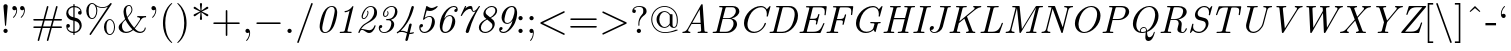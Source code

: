 SplineFontDB: 2.0
FontName: IsabelleItalic
FullName: IsabelleItalic
FamilyName: IsabelleItalic
Weight: Medium
Copyright: 
Version: 
ItalicAngle: 0
UnderlinePosition: -100
UnderlineWidth: 50
Ascent: 800
Descent: 200
XUID: [1021 151 411138958 7473182]
FSType: 8
OS2Version: 0
OS2_WeightWidthSlopeOnly: 0
OS2_UseTypoMetrics: 0
CreationTime: 1092579958
ModificationTime: 1219420439
PfmFamily: 17
TTFWeight: 500
TTFWidth: 5
LineGap: 90
VLineGap: 0
Panose: 2 0 6 3 0 0 0 0 0 0
OS2TypoAscent: 0
OS2TypoAOffset: 1
OS2TypoDescent: 0
OS2TypoDOffset: 1
OS2TypoLinegap: 0
OS2WinAscent: 0
OS2WinAOffset: 1
OS2WinDescent: 0
OS2WinDOffset: 1
HheadAscent: 0
HheadAOffset: 1
HheadDescent: 0
HheadDOffset: 1
OS2Vendor: 'PfEd'
Lookup: 4 0 1 "'liga' Standard Ligatures lookup 0"  {"'liga' Standard Ligatures lookup 0 subtable"  } ['liga' ('DFLT' <'dflt' > ) ]
Lookup: 4 0 1 "'liga' Standard Ligatures in Latin lookup 1"  {"'liga' Standard Ligatures in Latin lookup 1 subtable"  } ['liga' ('latn' <'dflt' > ) ]
DEI: 0
Encoding: UnicodeFull
UnicodeInterp: none
NameList: Adobe Glyph List
DisplaySize: -48
AntiAlias: 1
FitToEm: 1
WinInfo: 0 16 14
BeginPrivate: 8
BlueValues 31 [-22 0 683 705 431 448 666 677]
OtherBlues 11 [-206 -194]
StdHW 4 [31]
StdVW 4 [69]
StemSnapH 7 [22 31]
StemSnapV 7 [69 89]
BlueScale 7 0.04379
ForceBold 5 false
EndPrivate
TeXData: 1 0 0 349175 174587 116391 451936 1048576 116391 783286 444596 497025 792723 393216 433062 380633 303038 157286 324010 404750 52429 2506097 1059062 262144
BeginChars: 1114112 402
StartChar: space
Encoding: 32 32 0
Width: 250
Flags: W
EndChar
StartChar: minute
Encoding: 8242 8242 1
Width: 247
Flags: W
Fore
27 486 m 1
 129 696 l 2
 143 725 154 735 172 735 c 0
 201 735 228 713 228 689 c 0
 228 675 223 666 208 649 c 1
 42 476 l 1
 27 486 l 1
EndSplineSet
EndChar
StartChar: lessequal
Encoding: 8804 8804 2
Width: 777
Flags: W
HStem: -137 40<100 678>
DStem: 102 325 150 346 657 63 675 98 658 630 676 595 102 368 150 346
Fore
676 595 m 2
 150 346 l 1
 675 98 l 2
 687 92 694 89 694 77 c 0
 694 66 685 57 674 57 c 0
 670 57 668 57 657 63 c 2
 102 325 l 2
 93 329 83 334 83 346 c 0
 83 359 92 363 102 368 c 2
 658 630 l 2
 669 636 671 636 674 636 c 0
 685 636 694 627 694 616 c 0
 694 603 686 599 676 595 c 2
661 -137 m 2
 116 -137 l 2
 102 -137 83 -137 83 -117 c 0
 83 -97 103 -97 117 -97 c 2
 660 -97 l 2
 675 -97 694 -97 694 -117 c 0
 694 -137 675 -137 661 -137 c 2
EndSplineSet
EndChar
StartChar: fraction
Encoding: 8260 8260 3
Width: 500
Flags: W
DStem: 402 730 438 712 61 -212 97 -230
Fore
438 712 m 2
 97 -230 l 1
 94 -240 90 -250 76 -250 c 0
 65 -250 56 -241 56 -230 c 0
 56 -228 56 -225 61 -212 c 2
 402 730 l 1
 405 740 409 750 423 750 c 0
 434 750 443 741 443 730 c 0
 443 728 443 725 438 712 c 2
EndSplineSet
EndChar
StartChar: infinity
Encoding: 8734 8734 4
Width: 1000
Flags: W
HStem: -11 32<230 251> -11 48<750 769> 410 32<743 769>
VStem: 56 22<215 230> 921 22<216 237>
Fore
508 272 m 1xb8
 521 294 610 442 754 442 c 0
 873 442 943 327 943 216 c 0
 943 98 867 -11 751 -11 c 0x78
 672 -11 613 31 581 58 c 0
 559 77 558 78 491 159 c 1
 478 137 389 -11 245 -11 c 0
 126 -11 56 104 56 215 c 0
 56 333 132 442 248 442 c 0
 327 442 386 400 418 373 c 0
 440 354 441 353 508 272 c 1xb8
534 237 m 1
 562 203 607 140 635 109 c 0
 680 60 721 37 767 37 c 0
 851 37 921 116 921 216 c 0
 921 306 867 410 761 410 c 0
 648 410 572 305 534 237 c 1
465 194 m 1
 437 228 392 291 364 322 c 0
 319 371 278 394 232 394 c 0
 148 394 78 315 78 215 c 0
 78 125 132 21 238 21 c 0xb8
 351 21 427 126 465 194 c 1
EndSplineSet
EndChar
StartChar: florin
Encoding: 402 402 5
Width: 500
Flags: W
HStem: -174 26<84 99> 390 32<115 214 307 422> 661 26<394 406>
VStem: 2 88<-108 -94> 404 90<612 624>
Fore
116 422 m 1
 219 422 l 1
 253 606 309 687 406 687 c 0
 456 687 494 660 494 624 c 0
 494 596 473 575 445 575 c 0
 421 575 404 590 404 612 c 0
 404 620 405 623 414 641 c 0
 415 643 416 646 416 648 c 0
 416 656 408 661 396 661 c 0
 373 661 354 645 341 614 c 0
 329 586 325 562 307 422 c 1
 432 422 l 1
 422 390 l 1
 303 390 l 1
 276 156 266 98 239 3 c 0
 204 -119 156 -174 84 -174 c 0
 37 -174 2 -146 2 -108 c 0
 2 -80 23 -59 52 -59 c 0
 74 -59 90 -74 90 -94 c 0
 90 -106 88 -111 78 -128 c 0
 76 -131 75 -134 75 -137 c 0
 75 -144 82 -148 93 -148 c 0
 110 -148 128 -137 140 -119 c 0
 161 -85 170 -37 183 112 c 0
 193 217 202 302 214 390 c 1
 106 390 l 1
 116 422 l 1
EndSplineSet
EndChar
StartChar: club
Encoding: 9827 9827 6
Width: 777
Flags: W
HStem: -22 21G<149 220 558 629>
VStem: 341 96<-110 -108>
Fore
490 371 m 1
 512 326 l 1
 526 343 556 368 604 368 c 0
 698 368 750 270 750 174 c 0
 750 68 679 -22 579 -22 c 0
 537 -22 461 -3 459 70 c 1
 409 70 l 1
 409 36 411 -18 433 -93 c 0
 437 -106 437 -108 437 -110 c 0
 437 -130 418 -130 404 -130 c 2
 374 -130 l 2
 360 -130 341 -130 341 -110 c 0
 341 -108 341 -106 344 -99 c 0
 364 -28 368 17 369 70 c 1
 319 70 l 1
 317 -3 241 -22 199 -22 c 0
 99 -22 28 68 28 174 c 0
 28 270 80 368 174 368 c 0
 222 368 253 342 267 326 c 1
 288 372 l 1
 240 409 212 470 212 532 c 0
 212 636 288 727 389 727 c 0
 489 727 566 637 566 532 c 0
 566 467 536 408 490 371 c 1
EndSplineSet
EndChar
StartChar: spade
Encoding: 9824 9824 7
Width: 777
Flags: W
HStem: -22 21G<129.5 194 577 647.5>
VStem: 341 96<-110 -108>
Fore
404 -130 m 2
 374 -130 l 2
 360 -130 341 -130 341 -110 c 0
 341 -108 341 -106 344 -99 c 0
 364 -28 368 17 369 70 c 1
 319 70 l 1
 314 -22 198 -22 190 -22 c 0
 69 -22 56 133 56 203 c 0
 56 330 141 414 234 499 c 0
 307 565 340 635 369 710 c 0
 371 716 375 727 389 727 c 0
 403 727 406 718 411 705 c 0
 463 573 509 530 560 483 c 0
 653 398 722 318 722 203 c 0
 722 129 707 -22 588 -22 c 0
 566 -22 463 -15 459 70 c 1
 409 70 l 1
 409 36 411 -18 433 -93 c 0
 437 -106 437 -108 437 -110 c 0
 437 -130 418 -130 404 -130 c 2
EndSplineSet
EndChar
StartChar: arrowup
Encoding: 8593 8593 8
Width: 500
Flags: W
HStem: -194 21G<240 260> 673 20G<246.5 253.5>
VStem: 230 40<-177.745 609>
Fore
270 609 m 1
 270 -161 l 2
 270 -176 270 -194 250 -194 c 0
 230 -194 230 -176 230 -161 c 2
 230 609 l 1
 170 530 89 501 84 501 c 0
 74 501 72 510 72 516 c 0
 72 528 76 530 83 533 c 0
 147 560 199 600 237 681 c 0
 241 688 243 693 250 693 c 0
 257 693 259 690 263 681 c 0
 310 579 384 547 418 532 c 0
 425 529 428 526 428 516 c 0
 428 510 426 501 416 501 c 0
 410 501 329 531 270 609 c 1
EndSplineSet
EndChar
StartChar: arrowright
Encoding: 8594 8594 9
Width: 1000
Flags: W
HStem: 230 40<72.255 857>
Fore
858 230 m 1
 89 230 l 2
 74 230 56 230 56 250 c 0
 56 270 74 270 89 270 c 2
 858 270 l 1
 783 325 750 408 750 416 c 0
 750 425 758 428 765 428 c 0
 776 428 778 423 782 414 c 0
 823 322 881 285 935 260 c 0
 936 260 942 257 942 250 c 0
 942 243 940 242 928 236 c 0
 828 189 796 116 781 82 c 0
 779 78 777 72 765 72 c 0
 758 72 750 75 750 84 c 0
 750 92 783 175 858 230 c 1
EndSplineSet
Ligature2: "'liga' Standard Ligatures in Latin lookup 1 subtable" f f
EndChar
StartChar: arrowdown
Encoding: 8595 8595 10
Width: 500
Flags: W
HStem: -193 21G<246.5 252> -21 20G<79 87 413.5 421> 674 20G<240 260>
VStem: 230 40<-109 672>
Fore
270 661 m 2
 270 -109 l 1
 330 -30 411 -1 416 -1 c 0
 426 -1 428 -10 428 -16 c 0
 428 -28 424 -30 417 -33 c 0
 324 -73 287 -129 260 -187 c 0
 258 -192 254 -193 250 -193 c 0
 243 -193 241 -188 237 -181 c 0
 192 -86 131 -54 82 -32 c 0
 75 -29 72 -26 72 -16 c 0
 72 -10 74 -1 84 -1 c 0
 90 -1 171 -31 230 -109 c 1
 230 661 l 2
 230 676 230 694 250 694 c 0
 270 694 270 676 270 661 c 2
EndSplineSet
Ligature2: "'liga' Standard Ligatures in Latin lookup 1 subtable" f i
EndChar
StartChar: degree
Encoding: 176 176 11
Width: 400
Flags: W
HStem: 380 57<200 211> 629 57<193 211>
VStem: 50 56<523 541> 293 57<533 541>
Fore
203 686 m 0
 286 686 350 619 350 533 c 0
 350 447 284 380 200 380 c 0
 116 380 50 448 50 534 c 0
 50 619 118 686 203 686 c 0
202 629 m 0
 148 629 106 586 106 533 c 0
 106 480 149 437 200 437 c 0
 252 437 293 479 293 533 c 0
 293 586 252 629 202 629 c 0
EndSplineSet
LCarets2: 1 0 
Ligature2: "'liga' Standard Ligatures in Latin lookup 1 subtable" f l
EndChar
StartChar: plusminus
Encoding: 177 177 12
Width: 777
Flags: W
HStem: 0 40<72.6953 369 409 697> 313 40<72.6953 369 409 697> 646 20G<379 399>
VStem: 369 40<39 313 352 641>
Fore
409 313 m 1
 409 40 l 1
 688 40 l 2
 702 40 721 40 721 20 c 0
 721 0 702 0 688 0 c 2
 89 0 l 2
 75 0 56 0 56 20 c 0
 56 40 75 40 89 40 c 2
 369 40 l 1
 369 313 l 1
 89 313 l 2
 75 313 56 313 56 333 c 0
 56 353 75 353 89 353 c 2
 369 353 l 1
 369 634 l 2
 369 648 369 666 389 666 c 0
 409 666 409 645 409 630 c 2
 409 353 l 1
 688 353 l 2
 702 353 721 353 721 333 c 0
 721 313 702 313 688 313 c 2
 409 313 l 1
EndSplineSet
Ligature2: "'liga' Standard Ligatures in Latin lookup 1 subtable" ff i
Ligature2: "'liga' Standard Ligatures in Latin lookup 1 subtable" f f i
EndChar
StartChar: second
Encoding: 8243 8243 13
Width: 411
Flags: W
Fore
20 486 m 1
 122 696 l 2
 136 725 147 735 165 735 c 0
 194 735 221 713 221 689 c 0
 221 675 216 666 201 649 c 1
 35 476 l 1
 20 486 l 1
212 486 m 1
 314 696 l 2
 328 725 339 735 357 735 c 0
 386 735 413 713 413 689 c 0
 413 675 408 666 393 649 c 1
 227 476 l 1
 212 486 l 1
EndSplineSet
Ligature2: "'liga' Standard Ligatures in Latin lookup 1 subtable" ff l
Ligature2: "'liga' Standard Ligatures in Latin lookup 1 subtable" f f l
EndChar
StartChar: greaterequal
Encoding: 8805 8805 14
Width: 777
Flags: W
HStem: -137 40<100 677>
DStem: 102 595 121 629 627 347 675 368 627 347 675 325 101 98 120 63
Fore
675 325 m 2
 120 63 l 2
 109 57 107 57 103 57 c 0
 92 57 83 66 83 77 c 0
 83 90 92 94 101 98 c 2
 627 347 l 1
 102 595 l 2
 89 601 83 604 83 616 c 0
 83 627 92 636 103 636 c 0
 106 636 108 636 121 629 c 2
 675 368 l 2
 685 363 694 359 694 346 c 0
 694 334 684 329 675 325 c 2
661 -137 m 2
 116 -137 l 2
 102 -137 83 -137 83 -117 c 0
 83 -97 103 -97 117 -97 c 2
 660 -97 l 2
 675 -97 694 -97 694 -117 c 0
 694 -137 675 -137 661 -137 c 2
EndSplineSet
EndChar
StartChar: multiply
Encoding: 215 215 15
Width: 777
Flags: W
DStem: 160 450 188 478 588 22 617 50 589 478 617 450 160 51 188 22
Fore
418 250 m 1
 617 50 l 2
 628 39 630 37 630 29 c 0
 630 18 622 9 610 9 c 0
 604 9 598 12 588 22 c 2
 388 222 l 1
 188 22 l 2
 177 11 175 9 167 9 c 0
 157 9 147 18 147 29 c 0
 147 35 150 41 160 51 c 2
 359 250 l 1
 160 450 l 2
 151 459 147 463 147 471 c 0
 147 482 157 491 167 491 c 0
 175 491 177 489 188 478 c 2
 389 278 l 1
 589 478 l 2
 598 487 602 491 610 491 c 0
 621 491 630 482 630 471 c 0
 630 463 628 461 617 450 c 2
 418 250 l 1
EndSplineSet
EndChar
StartChar: proportional
Encoding: 8733 8733 16
Width: 777
Flags: W
HStem: -11 29<215 232> -11 41<684 699> 413 29<679 701>
VStem: 56 22<215 237>
Fore
485 235 m 1xb0
 528 170 l 1
 565 112 618 30 699 30 c 0
 704 30 716 32 722 33 c 1
 722 -7 l 1
 721 -7 705 -11 686 -11 c 0x70
 564 -11 496 94 453 161 c 1
 418 87 342 -11 228 -11 c 0
 115 -11 56 106 56 215 c 0
 56 331 121 442 230 442 c 0
 352 442 420 337 463 270 c 1
 498 344 574 442 688 442 c 0
 691 442 710 442 719 439 c 1
 721 437 722 436 722 410 c 1
 711 413 700 413 695 413 c 0
 583 413 515 302 485 235 c 1xb0
431 196 m 1
 388 261 l 1
 351 319 298 401 217 401 c 0
 135 401 78 315 78 215 c 0
 78 122 125 18 221 18 c 0xb0
 333 18 401 129 431 196 c 1
EndSplineSet
EndChar
StartChar: partialdiff
Encoding: 8706 8706 17
Width: 530
Flags: W
HStem: -22 28<215 233> 435 22<334 352> 523 88<197 206> 691 25<332 361>
VStem: 40 77<119 156> 159 92<558 576> 491 75<457 510>
Fore
463 339 m 1
 464 339 l 1
 485 420 491 471 491 510 c 0
 491 639 421 691 348 691 c 0
 319 691 248 685 204 611 c 1
 220 611 251 611 251 576 c 0
 251 553 230 523 197 523 c 0
 167 523 159 544 159 558 c 0
 159 586 205 716 350 716 c 0
 473 716 566 616 566 457 c 0
 566 314 462 -22 224 -22 c 0
 84 -22 40 94 40 156 c 0
 40 187 47 280 130 363 c 0
 208 441 273 457 334 457 c 0
 412 457 453 401 463 339 c 1
227 6 m 0
 381 6 445 231 445 303 c 0
 445 323 443 435 334 435 c 0
 272 435 223 403 183 346 c 0
 142 286 117 146 117 119 c 0
 117 109 117 6 227 6 c 0
EndSplineSet
Ligature2: "'liga' Standard Ligatures lookup 0 subtable" space acutecomb
EndChar
StartChar: bullet
Encoding: 8226 8226 18
Width: 500
Flags: W
HStem: 424 20G<195.5 302.5>
Fore
443 250 m 0
 443 145 358 56 249 56 c 0
 144 56 56 143 56 250 c 0
 56 355 141 444 250 444 c 0
 355 444 443 357 443 250 c 0
EndSplineSet
EndChar
StartChar: divide
Encoding: 247 247 19
Width: 777
Flags: W
HStem: -30 128<378.065 392> 230 40<72.6953 697> 402 128<378.065 392>
VStem: 325 128<22.9763 37 454.976 469>
CounterMasks: 1 00
Fore
453 466 m 0
 453 430 423 402 389 402 c 0
 355 402 325 431 325 466 c 0
 325 502 355 530 389 530 c 0
 423 530 453 501 453 466 c 0
453 34 m 0
 453 -2 423 -30 389 -30 c 0
 355 -30 325 -1 325 34 c 0
 325 70 355 98 389 98 c 0
 423 98 453 69 453 34 c 0
89 270 m 2
 689 270 l 2
 703 270 722 270 722 250 c 0
 722 230 703 230 689 230 c 2
 89 230 l 2
 75 230 56 230 56 250 c 0
 56 270 75 270 89 270 c 2
EndSplineSet
Ligature2: "'liga' Standard Ligatures lookup 0 subtable" space uni0306
EndChar
StartChar: notequal
Encoding: 8800 8800 20
Width: 777
Flags: W
HStem: 133 40<72.943 297 90 697> 327 40<72.943 393 89 697>
DStem: 596 698 631 678 146 -178 181 -198
Fore
631 678 m 6
 181 -198 l 6
 175 -210 169 -216 159 -216 c 4
 145 -216 139 -203 139 -196 c 4
 139 -192 140 -190 146 -178 c 6
 596 698 l 6
 602 710 608 716 618 716 c 4
 632 716 638 703 638 696 c 4
 638 692 637 690 631 678 c 6
687 327 m 2
 90 327 l 2
 75 327 56 327 56 347 c 0
 56 367 75 367 89 367 c 2
 688 367 l 2
 702 367 721 367 721 347 c 0
 721 327 702 327 687 327 c 2
688 133 m 2
 89 133 l 2
 75 133 56 133 56 153 c 0
 56 173 75 173 90 173 c 2
 687 173 l 2
 702 173 721 173 721 153 c 0
 721 133 702 133 688 133 c 2
EndSplineSet
EndChar
StartChar: equivalence
Encoding: 8801 8801 21
Width: 777
Flags: W
HStem: 36 40<72.943 697> 230 40<72.6953 697> 424 40<72.943 697>
CounterMasks: 1 00
Fore
687 424 m 2
 90 424 l 2
 75 424 56 424 56 444 c 0
 56 464 75 464 89 464 c 2
 688 464 l 2
 702 464 721 464 721 444 c 0
 721 424 702 424 687 424 c 2
688 36 m 2
 89 36 l 2
 75 36 56 36 56 56 c 0
 56 76 75 76 90 76 c 2
 687 76 l 2
 702 76 721 76 721 56 c 0
 721 36 702 36 688 36 c 2
688 230 m 2
 89 230 l 2
 75 230 56 230 56 250 c 0
 56 270 75 270 89 270 c 2
 688 270 l 2
 702 270 721 270 721 250 c 0
 721 230 702 230 688 230 c 2
EndSplineSet
LCarets2: 1 0 
Ligature2: "'liga' Standard Ligatures lookup 0 subtable" space uni030A
EndChar
StartChar: approxequal
Encoding: 8776 8776 22
Width: 777
Flags: W
HStem: 56 56<536.126 569> 194 56<222 233> 289 56<536.126 569> 427 56<222 233>
VStem: 56 28<78 87 311 320>
Fore
721 452 m 0
 721 359 647 289 555 289 c 0
 491 289 438 324 395 352 c 0
 327 397 282 427 222 427 c 0
 172 427 89 397 84 313 c 0
 84 308 81 290 70 290 c 0
 63 290 56 298 56 320 c 0
 56 413 130 483 222 483 c 0
 286 483 339 448 382 420 c 0
 450 375 495 345 555 345 c 0
 619 345 689 387 693 455 c 0
 694 465 697 482 707 482 c 0
 714 482 721 473 721 452 c 0
721 218 m 0
 721 129 649 56 555 56 c 0
 491 56 438 91 395 119 c 0
 327 164 282 194 222 194 c 0
 172 194 89 164 84 80 c 0
 84 75 81 57 70 57 c 0
 63 57 56 65 56 87 c 0
 56 180 130 250 222 250 c 0
 286 250 339 215 382 187 c 0
 450 142 495 112 555 112 c 0
 626 112 688 160 693 217 c 0
 694 232 696 249 707 249 c 0
 714 249 721 239 721 218 c 0
EndSplineSet
LCarets2: 1 0 
Ligature2: "'liga' Standard Ligatures lookup 0 subtable" space uni0327
EndChar
StartChar: ellipsis
Encoding: 8230 8230 23
Width: 1000
Flags: W
HStem: -13 21G<151.5 182.5 484.5 515.5 817.5 848.5>
VStem: 111 112<44 52> 444 112<44 52> 777 112<44 52>
CounterMasks: 1 00
Fore
168 100 m 0
 197 100 223 74 223 44 c 0
 223 13 198 -13 167 -13 c 0
 136 -13 111 13 111 44 c 0
 111 75 137 100 168 100 c 0
501 100 m 0
 530 100 556 74 556 44 c 0
 556 13 531 -13 500 -13 c 0
 469 -13 444 13 444 44 c 0
 444 75 470 100 501 100 c 0
834 100 m 0
 863 100 889 74 889 44 c 0
 889 13 864 -13 833 -13 c 0
 802 -13 777 13 777 44 c 0
 777 75 803 100 834 100 c 0
EndSplineSet
EndChar
StartChar: uniF8E6
Encoding: 63718 63718 24
Width: 603
Flags: W
VStem: 280 56<-120 1010>
Fore
336 1010 m 1
 336 -120 l 1
 280 -120 l 1
 280 1010 l 1
 336 1010 l 1
EndSplineSet
EndChar
StartChar: uniF8E7
Encoding: 63719 63719 25
Width: 1000
Flags: W
HStem: 220 56<-60 1050>
Fore
-60 220 m 1
 -60 276 l 1
 1050 276 l 1
 1050 220 l 1
 -60 220 l 1
EndSplineSet
EndChar
StartChar: carriagereturn
Encoding: 8629 8629 26
Width: 658
Flags: W
HStem: 68 56<184 602>
VStem: 547 55<124 629>
Fore
602 68 m 1
 185 68 l 1
 185 -16 l 1
 15 96 l 1
 185 208 l 1
 185 124 l 1
 547 124 l 1
 547 629 l 1
 602 629 l 1
 602 68 l 1
EndSplineSet
EndChar
StartChar: aleph
Encoding: 8501 8501 27
Width: 611
Flags: W
HStem: 0 22<70 81> 673 20G<79.5 86.5 411.5 416>
VStem: 83 67<237 257> 143 97<50.9253 67> 518 36<14 64>
DStem: 187 436 137 587 473 107 417 265
Fore
137 587 m 2xe8
 417 265 l 1
 420 293 428 341 434 376 c 0
 437 391 452 474 455 522 c 1
 388 586 388 609 388 630 c 0
 388 681 409 693 414 693 c 0
 418 693 421 691 423 688 c 0
 428 672 431 664 465 611 c 0
 486 577 488 575 518 548 c 0
 554 514 554 491 554 474 c 0
 554 420 533 410 528 410 c 0
 520 410 519 417 518 422 c 0
 517 436 515 457 484 493 c 1
 480 455 467 386 464 367 c 0
 447 275 446 242 446 239 c 0
 446 232 446 230 461 213 c 0
 554 108 554 92 554 64 c 0
 554 13 533 1 528 1 c 0
 519 1 518 9 518 14 c 0
 517 26 515 59 473 107 c 2
 187 436 l 1
 154 367 150 279 150 248 c 0xe8
 150 213 155 201 196 151 c 0
 215 128 240 97 240 60 c 0
 240 10 187 0 141 0 c 2
 81 0 l 2
 64 0 56 0 56 11 c 0
 56 22 63 22 72 22 c 0
 143 24 143 50 143 61 c 0xd8
 143 82 135 105 115 142 c 0
 88 192 83 215 83 241 c 0
 83 326 133 415 164 461 c 1
 115 522 126 505 103 534 c 0
 56 594 56 609 56 630 c 0
 56 681 77 693 82 693 c 0
 91 693 92 685 92 680 c 0
 93 668 95 635 137 587 c 2xe8
EndSplineSet
EndChar
StartChar: Ifraktur
Encoding: 8465 8465 28
Width: 722
Flags: W
HStem: -11 23<415 425> 409 22<570 584> 475 22<572 584> 683 22<263 281>
VStem: 56 31<515 517> 449 83<308 327> 541 83<139 150>
Fore
287 336 m 0
 287 325 279 325 270 325 c 0
 179 325 56 391 56 515 c 0
 56 624 155 705 273 705 c 0
 369 705 479 654 542 538 c 0
 559 505 563 497 582 497 c 0
 586 497 654 497 662 546 c 0
 663 554 665 558 677 558 c 0
 684 558 693 558 693 545 c 0
 693 504 644 475 580 475 c 0
 495 475 447 535 406 587 c 0
 363 642 330 683 270 683 c 0
 176 683 87 613 87 515 c 0
 87 436 151 354 271 347 c 0
 280 346 287 346 287 336 c 0
81 183 m 2
 124 183 l 2
 193 183 235 150 300 88 c 0
 362 30 402 12 419 12 c 0
 442 12 541 49 541 139 c 0
 541 168 525 190 498 220 c 0
 463 259 449 283 449 316 c 0
 449 382 509 431 578 431 c 0
 646 431 693 385 693 340 c 0
 693 329 688 326 677 326 c 0
 667 326 663 329 662 337 c 0
 654 409 582 409 580 409 c 0
 536 409 532 344 532 320 c 0
 532 300 532 283 570 240 c 0
 598 208 624 179 624 139 c 0
 624 132 624 77 573 33 c 0
 521 -11 468 -11 417 -11 c 0
 340 -11 316 -11 215 81 c 0
 165 126 126 156 76 161 c 0
 61 162 56 162 56 172 c 0
 56 183 64 183 81 183 c 2
EndSplineSet
EndChar
StartChar: Rfraktur
Encoding: 8476 8476 29
Width: 722
Flags: W
HStem: -22 22<189 196> 94 27<98 110> 243 22<107 123> 345 31<342 457> 678 38<487 549> 683 22<157 175>
VStem: 63 27<114 118> 162 32<374 398> 260 83<209 344 209 475> 467 87<93 105.835 93 127>
DStem: 496 668 572 703 624 439 708 459 640 46 685 44 596 11 617 -8
Fore
572 703 m 2xfbc0
 708 459 l 2
 714 448 714 446 714 445 c 0
 714 439 712 437 706 434 c 0
 589 366 563 358 541 352 c 1
 544 306 554 164 554 127 c 0
 554 116 550 108 550 93 c 0
 550 51 576 23 596 11 c 1
 640 46 l 2
 654 58 679 77 683 77 c 0
 685 77 702 72 702 62 c 0
 702 59 701 58 685 44 c 1
 662 27 640 9 617 -8 c 0
 598 -22 596 -22 583 -22 c 0
 516 -22 467 31 467 93 c 0
 467 111 471 118 471 127 c 0
 471 133 462 285 461 305 c 0
 460 319 459 343 457 344 c 0
 455 345 453 345 440 345 c 2
 343 345 l 1
 343 246 l 2
 343 117 285 -22 194 -22 c 0
 116 -22 84 62 75 85 c 1
 70 83 64 81 58 78 c 1
 51 79 46 84 46 90 c 0
 46 98 63 105 67 105 c 1
 66 108 63 115 63 118 c 0
 63 123 70 131 76 131 c 0
 83 131 90 119 90 114 c 1
 94 116 106 121 110 121 c 0
 115 121 121 115 121 110 c 0
 121 102 102 94 98 94 c 1
 127 13 169 0 193 0 c 0
 260 0 260 189 260 209 c 2
 260 476 l 2
 260 621 212 683 166 683 c 0
 118 683 86 634 86 587 c 0
 86 575 87 558 123 527 c 1
 194 462 194 419 194 394 c 0
 194 369 194 243 114 243 c 0
 57 243 56 320 56 321 c 0
 56 328 57 336 69 336 c 0
 80 336 81 328 81 321 c 0
 82 303 87 265 113 265 c 0
 154 265 162 316 162 383 c 0
 162 420 162 437 109 491 c 0
 80 520 56 546 56 585 c 0
 56 643 99 705 167 705 c 0xf7c0
 228 705 278 658 308 602 c 1
 367 700 505 716 549 716 c 0
 562 716 565 716 572 703 c 2xfbc0
624 439 m 1
 496 668 l 2
 491 677 490 678 487 678 c 0xfbc0
 483 678 356 657 324 563 c 1
 343 507 343 460 343 447 c 2
 343 376 l 1
 490 376 l 2
 508 376 526 376 570 396 c 0
 580 400 630 424 630 428 c 0
 630 429 629 429 624 439 c 1
EndSplineSet
EndChar
StartChar: weierstrass
Encoding: 8472 8472 30
Width: 636
Flags: W
HStem: -216 22<142 152> -11 22<379 397> -11 129<326 389> 388 22<475 493>
VStem: 76 25<-135 -119> 83 46<185 213> 227 47<-80 -51> 298 25<71 75> 298 48<74 100> 557 61<259 291>
Fore
169 122 m 1xd340
 182 104 217 61 230 43 c 0
 265 -1 274 -13 274 -51 c 0
 274 -130 209 -216 142 -216 c 0
 92 -216 76 -178 76 -135 c 0xdb40
 76 -89 100 15 124 78 c 1
 99 108 83 127 83 185 c 0
 83 316 174 453 246 453 c 0
 249 453 259 453 259 443 c 0
 259 433 252 432 245 431 c 0
 184 421 129 299 129 213 c 0
 129 199 129 168 152 144 c 1
 264 364 403 410 486 410 c 0
 574 410 618 337 618 259 c 0
 618 125 501 -11 389 -11 c 0
 332 -11 298 28 298 74 c 0xd740
 298 90 302 118 326 118 c 0
 344 118 346 102 346 100 c 0xb2c0
 346 98 346 80 323 75 c 1
 324 22 365 11 388 11 c 0
 419 11 468 32 509 105 c 0
 532 147 557 240 557 291 c 0
 557 340 539 388 484 388 c 0
 419 388 276 353 169 122 c 1xd340
215 -39 m 1
 141 55 l 1
 127 8 101 -83 101 -135 c 0
 101 -155 101 -194 142 -194 c 0
 184 -194 227 -137 227 -80 c 0
 227 -65 225 -54 215 -39 c 1
EndSplineSet
EndChar
StartChar: exclam
Encoding: 33 33 31
Width: 277
Flags: MW
HStem: 0 106<124.5 153.5> 187 21<133 144> 696 20<126 152>
VStem: 86 106<38.5 67.5 665 681.5>
Fore
192 665 m 1
 153 209 l 1
 152 192 149 187 139 187 c 0
 127 187 126 195 125 210 c 1
 86 665 l 1
 86 698 113 716 139 716 c 0
 165 716 192 698 192 665 c 1
192 53 m 0
 192 24 168 0 139 0 c 0
 110 0 86 24 86 53 c 0
 86 82 110 106 139 106 c 0
 168 106 192 82 192 53 c 0
EndSplineSet
EndChar
StartChar: universal
Encoding: 8704 8704 32
Width: 555
Flags: HMW
HStem: -22 21<271 284.5> 411 40<142 142 142 414> 674 20
VStem: 0 556<673.5 679.5>
Fore
551 656 m 1
 299 -2 l 2
 295 -13 291 -22 278 -22 c 0
 264 -22 261 -13 256 0 c 2
 5 657 l 1
 0 669 0 672 0 674 c 0
 0 685 10 694 20 694 c 0
 34 694 37 685 42 672 c 2
 126 451 l 1
 430 451 l 1
 515 674 l 2
 519 684 523 694 536 694 c 0
 548 694 556 685 556 674 c 0
 556 673 556 668 551 656 c 1
142 411 m 1
 278 55 l 1
 414 411 l 1
 142 411 l 1
EndSplineSet
EndChar
StartChar: numbersign
Encoding: 35 35 33
Width: 833
Flags: MW
HStem: -194 21<181.5 195 410.5 424> 133 40<82 261 90 249 302 478 90 290 531 742 742 743> 327 40<89 90 90 301 89 342 354 530 583 742> 674 20<408 421.5 637 650.5>
VStem: 56 720<143 163 337 357>
Fore
519 133 m 1
 438 -170 l 2
 435 -181 432 -194 416 -194 c 0
 405 -194 396 -185 396 -174 c 0
 396 -170 399 -158 400 -156 c 2
 478 133 l 1
 290 133 l 1
 209 -170 l 2
 206 -181 203 -194 187 -194 c 0
 176 -194 167 -185 167 -174 c 0
 167 -170 170 -158 171 -156 c 2
 249 133 l 1
 89 133 l 2
 75 133 56 133 56 153 c 0
 56 173 75 173 90 173 c 2
 261 173 l 1
 301 327 l 1
 90 327 l 2
 75 327 56 327 56 347 c 0
 56 367 75 367 89 367 c 2
 313 367 l 1
 394 670 l 2
 397 681 400 694 416 694 c 0
 427 694 436 685 436 674 c 0
 436 670 433 658 432 656 c 2
 354 367 l 1
 542 367 l 1
 623 670 l 2
 626 681 629 694 645 694 c 0
 656 694 665 685 665 674 c 0
 665 670 662 658 661 656 c 2
 583 367 l 1
 743 367 l 2
 757 367 776 367 776 347 c 0
 776 327 757 327 742 327 c 2
 571 327 l 1
 531 173 l 1
 742 173 l 2
 757 173 776 173 776 153 c 0
 776 133 757 133 743 133 c 2
 519 133 l 1
302 173 m 1
 490 173 l 1
 530 327 l 1
 342 327 l 1
 302 173 l 1
EndSplineSet
EndChar
StartChar: existential
Encoding: 8707 8707 34
Width: 555
Flags: W
HStem: 0 40<72.6953 459> 327 40<103 459> 654 40<72.6953 459>
VStem: 459 40<39 661>
CounterMasks: 1 00
Fore
499 661 m 2
 499 33 l 2
 499 4 495 0 466 0 c 2
 89 0 l 2
 75 0 56 0 56 20 c 0
 56 40 75 40 89 40 c 2
 459 40 l 1
 459 327 l 1
 103 327 l 2
 89 327 70 327 70 347 c 0
 70 367 89 367 103 367 c 2
 459 367 l 1
 459 654 l 1
 89 654 l 2
 75 654 56 654 56 674 c 0
 56 694 75 694 89 694 c 2
 466 694 l 2
 495 694 499 690 499 661 c 2
EndSplineSet
EndChar
StartChar: percent
Encoding: 37 37 35
Width: 833
Flags: W
HStem: -56 22<637 673> 325 22<636.5 673.5> 347 22<194 230> 619 22<445 498.5> 728 22<193.5 219>
VStem: 56 62<488.5 607.5> 308 25<495 555> 499 62<85.5 204.5> 751 25<92 198.5>
Fore
685 712 m 2
 179 -41 l 2
 171 -52 169 -56 159 -56 c 0
 149 -56 139 -47 139 -36 c 0
 139 -34 139 -29 148 -16 c 2
 597 653 l 1
 596 654 l 1
 590 650 539 619 463 619 c 0
 427 619 377 624 312 661 c 1
 333 609 333 562 333 548 c 0
 333 436 276 347 203 347 c 0
 128 347 56 428 56 549 c 0
 56 666 127 750 203 750 c 0
 235 750 256 735 275 718 c 0
 330 666 392 641 462 641 c 0
 535 641 602 668 652 736 c 0
 658 743 663 750 673 750 c 0
 684 750 693 741 693 730 c 0
 693 724 691 721 685 712 c 2
204 369 m 0
 256 369 308 441 308 549 c 0
 308 654 257 728 204 728 c 0
 183 728 118 715 118 548 c 0
 118 382 184 369 204 369 c 0
647 -34 m 0xdf80
 699 -34 751 38 751 146 c 0
 751 251 700 325 647 325 c 0
 626 325 561 312 561 145 c 0
 561 -21 627 -34 647 -34 c 0xdf80
776 145 m 0
 776 33 719 -56 646 -56 c 0
 571 -56 499 25 499 146 c 0
 499 263 570 347 646 347 c 0
 717 347 776 260 776 145 c 0
EndSplineSet
EndChar
StartChar: ampersand
Encoding: 38 38 36
Width: 777
Flags: MW
HStem: -22 31<189.5 245 557 606.5> 400 31<508 508 727 727> 694 22<283.5 331>
VStem: 42 83<133 155> 163 63<562.5 608> 361 25<555 589> 693 28
Fore
696 121 m 1
 721 121 l 1
 719 35 656 -22 580 -22 c 0
 532 -22 473 -6 404 54 c 1
 367 21 308 -22 223 -22 c 0
 124 -22 42 41 42 128 c 0
 42 182 68 209 113 255 c 0
 143 287 184 330 204 352 c 1
 169 441 163 513 163 555 c 0
 163 661 237 716 299 716 c 0
 370 716 386 633 386 587 c 0
 386 521 318 445 264 385 c 1
 308 270 417 133 430 118 c 1
 473 171 518 239 573 336 c 0
 574 339 579 346 579 356 c 0
 579 381 554 400 508 400 c 1
 508 431 l 1
 535 429 619 428 630 428 c 0
 636 428 690 429 727 431 c 1
 727 400 l 1
 638 399 617 364 578 298 c 0
 532 219 492 151 446 98 c 1
 478 60 530 9 584 9 c 0
 629 9 693 42 696 121 c 1
256 409 m 1
 280 435 361 522 361 588 c 0
 361 590 361 694 301 694 c 0
 266 694 226 662 226 578 c 0
 226 547 229 489 256 409 c 1
213 329 m 1
 159 277 125 241 125 160 c 0
 125 106 148 9 231 9 c 0
 259 9 321 16 385 73 c 1
 348 110 312 162 293 190 c 0
 250 252 235 282 213 329 c 1
EndSplineSet
EndChar
StartChar: uni220D
Encoding: 8717 8717 37
Width: 666
Flags: HMW
HStem: -40 40<116 276 276 279> 230 40<116 542> 500 40<116 275>
VStem: 542 41<230 230 270 270>
Fore
275 500 m 2
 116 500 l 2
 102 500 83 500 83 520 c 0
 83 540 102 540 116 540 c 2
 278 540 l 2
 441 540 583 416 583 250 c 0
 583 82 439 -40 279 -40 c 2
 116 -40 l 2
 102 -40 83 -40 83 -20 c 0
 83 0 102 0 116 0 c 2
 276 0 l 2
 412 0 530 94 542 230 c 1
 116 230 l 2
 102 230 83 230 83 250 c 0
 83 270 102 270 116 270 c 2
 542 270 l 1
 530 404 415 500 275 500 c 2
EndSplineSet
EndChar
StartChar: parenleft
Encoding: 40 40 38
Width: 388
Flags: MW
HStem: -250 21<316 324> 730 20<316 324>
VStem: 99 58<211 292>
Fore
331 -240 m 0
 331 -247 327 -250 321 -250 c 0
 311 -250 225 -185 165 -62 c 0
 110 51 99 172 99 250 c 0
 99 334 111 445 162 555 c 0
 221 682 311 750 321 750 c 0
 327 750 331 747 331 740 c 0
 331 737 331 735 318 723 c 1
 195 598 157 424 157 250 c 0
 157 97 189 -92 314 -218 c 0
 331 -235 331 -237 331 -240 c 0
EndSplineSet
EndChar
StartChar: parenright
Encoding: 41 41 39
Width: 388
Flags: MW
HStem: -250 21<64 72> 730 20<64 72>
VStem: 231 58<208 289>
Fore
289 250 m 0
 289 166 277 55 226 -55 c 0
 167 -182 77 -250 67 -250 c 0
 61 -250 57 -246 57 -240 c 0
 57 -237 57 -235 70 -223 c 1
 194 -97 231 79 231 250 c 0
 231 459 174 618 76 717 c 1
 57 735 57 737 57 740 c 0
 57 746 61 750 67 750 c 0
 77 750 163 685 223 562 c 0
 278 449 289 328 289 250 c 0
EndSplineSet
EndChar
StartChar: asteriskmath
Encoding: 8727 8727 40
Width: 500
Flags: HMW
HStem: 34 21<242 262.5> 445 20<242 262.5>
VStem: 221 50
Fore
261 229 m 1
 275 71 l 1
 276 57 276 34 249 34 c 0
 235 34 221 46 224 61 c 1
 224 66 l 1
 238 230 l 1
 112 137 l 2
 101 129 96 128 92 128 c 0
 79 128 65 140 65 156 c 0
 65 172 77 178 86 182 c 2
 227 250 l 1
 86 317 l 2
 77 321 65 327 65 343 c 0
 65 359 79 371 92 371 c 0
 99 371 99 370 112 361 c 2
 238 269 l 1
 224 428 l 1
 224 439 l 1
 221 452 234 465 250 465 c 0
 275 465 276 442 275 429 c 1
 261 269 l 1
 387 362 l 2
 398 370 403 371 407 371 c 0
 420 371 434 359 434 343 c 0
 434 327 422 321 413 317 c 2
 271 249 l 1
 416 181 l 2
 430 174 434 164 434 156 c 0
 434 140 420 128 407 128 c 0
 400 128 382 141 370 150 c 0
 333 176 297 203 261 229 c 1
EndSplineSet
EndChar
StartChar: plus
Encoding: 43 43 41
Width: 777
Flags: MW
HStem: -83 21<379 399> 230 40<89 369 409 688> 563 20<379 399>
VStem: 369 40<-50 230 270 550>
Fore
409 230 m 1
 409 -50 l 2
 409 -64 409 -83 389 -83 c 0
 369 -83 369 -64 369 -50 c 2
 369 230 l 1
 89 230 l 2
 75 230 56 230 56 250 c 0
 56 270 75 270 89 270 c 2
 369 270 l 1
 369 550 l 2
 369 564 369 583 389 583 c 0
 409 583 409 564 409 550 c 2
 409 270 l 1
 688 270 l 2
 702 270 721 270 721 250 c 0
 721 230 702 230 688 230 c 2
 409 230 l 1
EndSplineSet
EndChar
StartChar: comma
Encoding: 44 44 42
Width: 277
Flags: MW
HStem: -193 21<109.5 118> 0 106<121.5 147>
VStem: 181 22<-31 8>
Fore
179 16 m 2
 177 14 l 2
 167 6 155 0 139 0 c 0
 103 0 86 27 86 53 c 0
 86 79 104 106 139 106 c 0
 179 106 203 65 203 1 c 0
 203 -114 124 -193 112 -193 c 0
 107 -193 102 -189 102 -182 c 0
 102 -178 103 -177 109 -171 c 0
 153 -124 181 -63 181 1 c 0
 181 15 180 16 179 16 c 2
EndSplineSet
EndChar
StartChar: minus
Encoding: 8722 8722 43
Width: 777
Flags: HMW
HStem: 230 40<116 661>
VStem: 83 611<240 260>
Fore
661 230 m 2
 116 230 l 2
 102 230 83 230 83 250 c 0
 83 270 102 270 116 270 c 2
 661 270 l 2
 675 270 694 270 694 250 c 0
 694 230 675 230 661 230 c 2
EndSplineSet
EndChar
StartChar: period
Encoding: 46 46 44
Width: 277
Flags: MW
HStem: 0 106<124.5 153.5>
VStem: 86 106<38.5 67.5>
Fore
192 53 m 0
 192 24 168 0 139 0 c 0
 110 0 86 24 86 53 c 0
 86 82 110 106 139 106 c 0
 168 106 192 82 192 53 c 0
EndSplineSet
EndChar
StartChar: slash
Encoding: 47 47 45
Width: 500
Flags: MW
HStem: -250 21<70.5 83> 730 20
VStem: 56 387
Fore
438 712 m 2
 97 -230 l 1
 94 -240 90 -250 76 -250 c 0
 65 -250 56 -241 56 -230 c 0
 56 -228 56 -225 61 -212 c 2
 402 730 l 1
 405 740 409 750 423 750 c 0
 434 750 443 741 443 730 c 0
 443 728 443 725 438 712 c 2
EndSplineSet
EndChar
StartChar: zero
Encoding: 48 48 46
Width: 511
Flags: MW
HStem: -22 22<240 282 240 284> 644 22<399 436.5>
VStem: 117 64<132.5 139 59 192.5> 493 62<513 516 455.5 582>
Fore
555 496 m 0
 555 415 517 257 476 164 c 0
 411 19 317 -22 251 -22 c 0
 117 -22 117 117 117 148 c 0
 117 237 160 412 209 505 c 0
 269 619 349 666 421 666 c 0
 550 666 555 536 555 496 c 0
256 0 m 0
 308 0 358 51 380 98 c 0
 423 193 493 476 493 550 c 0
 493 614 457 644 416 644 c 0
 382 644 328 622 291 547 c 0
 256 475 181 180 181 98 c 0
 181 20 224 0 256 0 c 0
EndSplineSet
EndChar
StartChar: one
Encoding: 49 49 47
Width: 511
Flags: MW
HStem: 0 31<145 153 153 153.5 383 391 391 399> 506 31<254 254> 646 20<446 452>
Fore
458 641 m 2
 315 70 l 2
 314 66 312 57 312 51 c 0
 312 37 318 36 340 33 c 0
 353 32 370 31 383 31 c 2
 391 31 l 2
 407 31 417 31 417 19 c 0
 417 0 404 0 397 0 c 0
 353 0 307 3 263 3 c 0
 220 3 175 0 132 0 c 0
 128 0 117 0 117 12 c 0
 117 31 128 31 145 31 c 2
 153 31 l 2
 231 31 239 41 247 73 c 2
 365 547 l 1
 318 512 269 506 254 506 c 0
 250 506 238 506 238 518 c 0
 238 535 249 536 254 537 c 0
 283 540 353 547 430 650 c 0
 442 665 443 666 449 666 c 0
 455 666 461 662 461 654 c 0
 461 652 459 644 458 641 c 2
EndSplineSet
EndChar
StartChar: two
Encoding: 50 50 48
Width: 511
Flags: MW
HStem: -22 70<349 396.5 349 411.5> 55 22<168.5 188> 336 22<211 247.5 211 255.5> 644 22<331 412.5>
VStem: 165 30<389 423.5 377 431.5> 315 22<478.5 499> 480 71<461.5 554.5 432.5 575.5>
Fore
152 74 m 1
 154 75 163 77 174 77 c 0
 205 77 244 68 280 60 c 0
 296 56 335 48 363 48 c 0
 430 48 469 115 483 156 c 0
 487 172 488 173 500 173 c 0
 507 173 515 173 515 163 c 0
 515 152 469 -22 354 -22 c 0
 314 -22 283 0 257 18 c 0
 232 35 204 55 172 55 c 0
 142 55 124 19 116 -9 c 0
 113 -20 111 -22 99 -22 c 0
 94 -22 84 -22 84 -12 c 0
 84 -11 95 59 165 143 c 0
 207 195 249 219 294 246 c 0
 393 305 480 389 480 534 c 0
 480 617 433 644 392 644 c 0
 270 644 195 456 195 391 c 0
 195 363 205 358 217 358 c 0
 278 358 315 464 315 493 c 0
 315 505 311 518 305 530 c 0
 304 532 304 534 304 536 c 0
 304 542 309 547 315 547 c 0
 328 547 337 512 337 494 c 0
 337 456 295 336 216 336 c 0
 171 336 165 379 165 399 c 0
 165 464 247 666 395 666 c 0
 473 666 551 612 551 497 c 0
 551 368 460 306 306 219 c 0
 275 201 202 160 152 74 c 1
EndSplineSet
EndChar
StartChar: three
Encoding: 51 51 49
Width: 511
Flags: W
HStem: -22 22<203 250.5 203 291> 104 80 319 31<294.5 327 304 327 327 331> 412 22<245 269.5 245 273.5> 644 22<368.5 435.5>
VStem: 199 30<462 510.5 462 518.5> 316 22<479 503.5> 408 72<143 276.5> 502 60<546 574.5 494 590>
Fore
304 350 m 2
 327 350 l 2
 492 350 502 538 502 554 c 0
 502 626 454 644 417 644 c 0
 320 644 229 550 229 471 c 0
 229 453 235 434 255 434 c 0
 284 434 316 462 316 496 c 0
 316 511 309 524 308 525 c 1
 305 531 304 533 304 536 c 0
 304 542 309 547 315 547 c 0
 327 547 338 516 338 497 c 0
 338 447 292 412 255 412 c 0
 218 412 199 441 199 476 c 0
 199 561 300 666 419 666 c 0
 497 666 562 617 562 532 c 0
 562 456 504 365 400 330 c 1
 476 295 480 222 480 203 c 0
 480 83 354 -22 228 -22 c 0
 143 -22 95 38 95 106 c 0
 95 124 97 184 148 184 c 0
 171 184 182 168 182 152 c 0
 182 137 169 100 126 104 c 1
 128 30 178 0 228 0 c 0
 273 0 319 25 347 59 c 0
 399 119 408 218 408 236 c 0
 408 317 350 319 331 319 c 2
 303 319 l 2
 286 319 278 319 278 329 c 0
 278 350 287 350 304 350 c 2
EndSplineSet
EndChar
StartChar: four
Encoding: 52 52 50
Width: 511
Flags: W
HStem: -194 21<281 295.5> 36 31<165 177> 646 20<430.5 450>
VStem: 44 430<16 16.5 6 26>
Fore
413 195 m 2
 369 17 l 1
 374 16 378 16 385 16 c 0
 402 16 427 20 445 27 c 0
 455 31 457 31 459 31 c 0
 468 31 474 19 474 14 c 0
 474 -2 409 -15 381 -15 c 0
 375 -15 367 -15 361 -14 c 1
 324 -160 l 2
 318 -183 305 -194 286 -194 c 0
 276 -194 259 -189 259 -168 c 0
 259 -164 259 -162 263 -147 c 2
 300 2 l 1
 278 10 254 20 241 25 c 0
 206 36 186 36 168 36 c 0
 109 36 100 29 91 21 c 0
 80 13 65 1 59 1 c 0
 51 1 44 14 44 18 c 0
 44 34 76 51 83 54 c 1
 87 57 176 127 255 255 c 0
 326 371 370 491 403 616 c 0
 410 643 416 666 445 666 c 0
 455 666 472 661 472 640 c 0
 472 639 414 316 144 66 c 1
 157 67 159 67 171 67 c 0
 193 67 210 67 247 56 c 0
 276 46 235 59 308 33 c 1
 309 39 347 189 350 199 c 0
 354 216 360 242 390 242 c 0
 393 242 417 241 417 215 c 0
 417 212 417 210 413 195 c 2
EndSplineSet
EndChar
StartChar: five
Encoding: 53 53 51
Width: 511
Flags: W
HStem: -22 28<218 254.5 218 300> 122 86<145.5 165> 398 22<350.5 385.5> 558 76<395 424> 645 20<287.5 293 556.5 559.5>
VStem: 426 72<281.5 304.5 189 336>
Fore
289 558 m 2
 243 374 l 1
 280 403 321 420 367 420 c 0
 454 420 498 344 498 265 c 0
 498 113 364 -22 236 -22 c 0
 150 -22 107 44 107 117 c 0
 107 149 113 208 165 208 c 0
 188 208 201 194 201 174 c 0
 201 151 182 122 148 122 c 0
 143 122 141 122 138 123 c 1
 139 26 200 6 236 6 c 0
 273 6 332 28 376 109 c 0
 397 149 426 254 426 309 c 0
 426 363 406 398 365 398 c 0
 336 398 281 389 230 329 c 0
 223 322 221 319 214 319 c 0
 208 319 201 321 201 331 c 0
 201 333 202 341 203 344 c 2
 279 648 l 2
 282 659 284 665 291 665 c 0
 295 665 299 663 305 660 c 0
 334 644 373 634 417 634 c 0
 456 634 501 642 546 662 c 0
 551 664 555 665 558 665 c 0
 561 665 567 663 567 656 c 0
 567 641 479 558 369 558 c 0
 349 558 326 560 307 567 c 0
 297 570 295 570 294 570 c 0
 293 570 292 569 289 558 c 2
EndSplineSet
EndChar
StartChar: six
Encoding: 54 54 52
Width: 511
Flags: W
HStem: -22 28<226.5 284 226.5 317> 404 22<336.5 371> 521 80<511 533> 641 25<439.5 481>
VStem: 120 65<82.5 193> 435 72<294 295 195 332.5>
Fore
256 6 m 0
 312 6 354 49 380 96 c 0
 400 135 435 271 435 317 c 0
 435 348 426 368 417 380 c 0
 400 404 378 404 364 404 c 0
 231 404 185 176 185 97 c 0
 185 68 197 6 256 6 c 0
232 339 m 1
 262 383 306 426 367 426 c 0
 480 426 507 320 507 270 c 0
 507 120 380 -22 254 -22 c 0
 120 -22 120 131 120 158 c 0
 120 228 142 387 227 507 c 0
 299 609 389 666 471 666 c 0
 531 666 568 637 568 587 c 0
 568 549 550 521 516 521 c 0
 490 521 482 539 482 553 c 0
 482 560 487 601 535 601 c 1
 525 637 492 641 470 641 c 0
 409 641 356 593 325 554 c 0
 279 495 255 429 232 339 c 1
EndSplineSet
EndChar
StartChar: seven
Encoding: 55 55 53
Width: 511
Flags: MW
HStem: -22 21<294.5 322.5> 527 22<459.5 476> 596 70<377.5 387.5>
VStem: 144 481<427 661>
Fore
150 447 m 2
 246 651 l 2
 253 665 254 666 265 666 c 0
 270 666 280 666 280 656 c 0
 280 655 280 653 257 603 c 1
 315 658 364 666 391 666 c 0
 432 666 436 636 440 598 c 0
 443 564 446 549 468 549 c 0
 509 549 546 589 583 643 c 2
 598 663 l 1
 602 666 606 666 611 666 c 0
 617 666 625 666 625 656 c 0
 625 654 625 652 616 639 c 0
 588 596 542 527 490 415 c 0
 432 291 390 164 359 44 c 0
 351 10 342 -22 303 -22 c 0
 286 -22 268 -11 268 11 c 0
 268 15 287 122 378 304 c 0
 411 370 412 372 513 538 c 1
 499 531 484 527 468 527 c 0
 451 527 435 532 419 561 c 0
 402 589 397 596 378 596 c 0
 342 596 250 575 175 430 c 0
 171 423 170 422 159 422 c 0
 152 422 144 422 144 432 c 0
 144 433 144 435 150 447 c 2
EndSplineSet
EndChar
StartChar: eight
Encoding: 56 56 54
Width: 511
Flags: W
HStem: -22 28<223 301 223 315> 641 25<378.5 443.5>
VStem: 97 50<81 137.5> 210 55<497 513> 435 59<150.5 188.5> 509 45<511 579>
Fore
397 360 m 1
 420 340 459 306 465 299 c 0
 485 272 494 240 494 208 c 0
 494 93 378 -22 252 -22 c 0
 167 -22 97 31 97 115 c 0
 97 160 116 258 286 337 c 1
 241 377 240 378 234 386 c 0
 224 399 210 427 210 463 c 0
 210 563 310 666 420 666 c 0
 490 666 554 624 554 548 c 0
 554 474 496 408 397 360 c 1
293 448 m 2
 369 384 l 2
 376 377 377 377 378 377 c 0
 384 377 509 445 509 550 c 0
 509 608 470 641 417 641 c 0
 340 641 265 575 265 509 c 0
 265 485 275 463 293 448 c 2
387 252 m 2
 305 321 l 1
 206 274 147 186 147 113 c 0
 147 49 191 6 255 6 c 0
 347 6 435 86 435 166 c 0
 435 211 412 230 387 252 c 2
EndSplineSet
EndChar
StartChar: nine
Encoding: 57 57 55
Width: 511
Flags: W
HStem: -22 28<200 245 200 260> 43 80 219 22<272.5 335> 641 25<385.5 446.5>
VStem: 165 72<321 450> 488 65<466 571.5>
Fore
440 306 m 1
 409 259 365 219 305 219 c 0
 190 219 165 331 165 376 c 0
 165 524 292 666 423 666 c 0
 553 666 553 515 553 488 c 0
 553 444 539 267 439 126 c 0
 392 59 308 -22 212 -22 c 0
 150 -22 104 5 104 58 c 0
 104 94 122 123 156 123 c 0
 182 123 190 105 190 91 c 0
 190 86 187 46 139 42 c 1
 152 13 186 6 214 6 c 0
 276 6 324 58 345 84 c 0
 389 140 414 200 440 306 c 1
308 241 m 0
 445 241 488 478 488 550 c 0
 488 593 472 641 421 641 c 0
 350 641 307 573 295 551 c 0
 267 501 237 366 237 328 c 0
 237 314 237 241 308 241 c 0
EndSplineSet
EndChar
StartChar: colon
Encoding: 58 58 56
Width: 277
Flags: MW
HStem: 0 106<124.5 153.5> 325 106<124.5 153.5>
VStem: 86 106<38.5 67.5 363.5 392.5>
Fore
192 378 m 0
 192 349 168 325 139 325 c 0
 110 325 86 349 86 378 c 0
 86 407 110 431 139 431 c 0
 168 431 192 407 192 378 c 0
192 53 m 0
 192 24 168 0 139 0 c 0
 110 0 86 24 86 53 c 0
 86 82 110 106 139 106 c 0
 168 106 192 82 192 53 c 0
EndSplineSet
EndChar
StartChar: semicolon
Encoding: 59 59 57
Width: 277
Flags: MW
HStem: -193 21<109.5 117.5> 0 106<121.5 141.5> 325 106<124.5 153.5>
VStem: 86 106<363.5 392.5>
Fore
192 378 m 0
 192 349 168 325 139 325 c 0
 110 325 86 349 86 378 c 0
 86 407 110 431 139 431 c 0
 168 431 192 407 192 378 c 0
173 11 m 1
 165 4 154 2 147 1 c 0
 146 0 144 0 139 0 c 0
 103 0 86 27 86 53 c 0
 86 79 104 106 139 106 c 0
 193 106 195 32 195 3 c 0
 195 -113 123 -193 112 -193 c 0
 107 -193 102 -189 102 -182 c 0
 102 -179 102 -177 109 -169 c 0
 173 -95 173 -17 173 11 c 1
EndSplineSet
EndChar
StartChar: less
Encoding: 60 60 58
Width: 777
Flags: HMW
HStem: -39 21 519 20
VStem: 83 611
Fore
675 498 m 2
 150 250 l 1
 675 2 l 2
 687 -4 694 -9 694 -20 c 0
 694 -31 685 -40 674 -40 c 0
 671 -40 669 -40 656 -33 c 2
 102 228 l 2
 91 233 83 238 83 250 c 0
 83 262 91 267 102 272 c 2
 656 533 l 2
 669 540 671 540 674 540 c 0
 685 540 694 531 694 520 c 0
 694 509 687 504 675 498 c 2
EndSplineSet
EndChar
StartChar: equal
Encoding: 61 61 59
Width: 777
Flags: MW
HStem: 133 40<90 687 687 688> 327 40<89 90 90 687>
VStem: 56 665<143 163 337 357>
Fore
687 327 m 2
 90 327 l 2
 75 327 56 327 56 347 c 0
 56 367 75 367 89 367 c 2
 688 367 l 2
 702 367 721 367 721 347 c 0
 721 327 702 327 687 327 c 2
688 133 m 2
 89 133 l 2
 75 133 56 133 56 153 c 0
 56 173 75 173 90 173 c 2
 687 173 l 2
 702 173 721 173 721 153 c 0
 721 133 702 133 688 133 c 2
EndSplineSet
EndChar
StartChar: greater
Encoding: 62 62 60
Width: 777
Flags: W
DStem: 102 498 121 533 627 250 675 272 627 250 675 228 102 2 121 -33
Fore
675 228 m 2
 121 -33 l 2
 108 -40 106 -40 103 -40 c 0
 92 -40 83 -31 83 -20 c 0
 83 -11 88 -5 102 2 c 2
 627 250 l 1
 102 498 l 2
 88 505 83 511 83 520 c 0
 83 531 92 540 103 540 c 0
 106 540 108 540 121 533 c 2
 675 272 l 2
 686 267 694 262 694 250 c 0
 694 238 686 233 675 228 c 2
EndSplineSet
EndChar
StartChar: question
Encoding: 63 63 61
Width: 472
Flags: W
HStem: 0 106<207.5 236.5> 187 21<216 228.5> 524 91<92 99> 683 22<202 277.5>
VStem: 56 92<557 592.5> 169 106<38.5 67.5> 210 25<211 214 214 249> 332 83<549 595.5>
Fore
235 249 m 2xfb
 235 214 l 2
 235 196 235 187 222 187 c 0
 210 187 210 193 210 211 c 2
 210 256 l 2
 210 317 232 409 298 481 c 1
 316 499 332 517 332 576 c 0
 332 615 332 683 223 683 c 0
 181 683 123 668 92 615 c 1
 106 615 148 615 148 570 c 0
 148 544 130 524 102 524 c 0
 79 524 56 538 56 572 c 0
 56 637 118 705 226 705 c 0
 375 705 415 628 415 570 c 0
 415 528 394 492 367 472 c 0
 332 446 235 375 235 249 c 2xfb
275 53 m 0xfd
 275 24 251 0 222 0 c 0
 193 0 169 24 169 53 c 0
 169 82 193 106 222 106 c 0
 251 106 275 82 275 53 c 0xfd
EndSplineSet
EndChar
StartChar: congruent
Encoding: 8773 8773 62
Width: 777
Flags: HMW
HStem: 133 -0<-594.81 -219.856> 133 -0<-2927.86 -2580.68>
VStem: -3896.49 4617.49
Refer: 124 8764 N 1 0 0 1 0 318 2
Refer: 59 61 N 1 0 0 1 0 -44 2
EndChar
StartChar: Alpha
Encoding: 913 913 63
Width: 750
Flags: MW
HStem: 0 31<32 32 249 249 442 442 717 717> 228 31<233 458> 696 20
VStem: 32 685<0 31>
Fore
398 696 m 1
 614 71 l 1
 625 38 639 31 699 31 c 2
 717 31 l 1
 717 0 l 1
 675 2 629 3 586 3 c 0
 548 3 478 3 442 0 c 1
 442 31 l 1
 469 31 525 31 525 61 c 0
 525 65 523 71 522 75 c 1
 469 228 l 1
 222 228 l 1
 176 97 l 2
 175 95 174 85 174 82 c 0
 174 56 199 31 249 31 c 1
 249 0 l 1
 217 1 165 3 134 3 c 0
 98 3 55 1 32 0 c 1
 32 31 l 1
 86 32 126 47 144 98 c 2
 351 696 l 2
 356 710 359 716 375 716 c 0
 391 716 393 709 398 696 c 1
345 584 m 1
 233 259 l 1
 458 259 l 1
 345 584 l 1
EndSplineSet
EndChar
StartChar: Beta
Encoding: 914 914 64
Width: 708
Flags: W
HStem: 0 31<36 60 60 98.5 271 396 396 428> 344 22<222 367 367 410> 652 31<36 60 247.5 271 271 395>
VStem: 139 83<78 344 366 605 605 612> 527 97<482 540.5> 551 100<148.5 217.5>
Fore
222 366 m 1xf8
 367 366 l 2
 478 366 527 450 527 514 c 0
 527 567 492 652 395 652 c 2
 271 652 l 2
 224 652 222 645 222 612 c 2
 222 366 l 1xf8
458 357 m 1
 569 345 651 270 651 183 c 0
 651 89 561 0 428 0 c 2
 36 0 l 1
 36 31 l 1
 60 31 l 2xf4
 137 31 139 42 139 78 c 2
 139 605 l 2
 139 641 137 652 60 652 c 2
 36 652 l 1
 36 683 l 1
 402 683 l 2
 532 683 624 601 624 514 c 0
 624 440 555 376 458 357 c 1
396 31 m 2
 499 31 551 113 551 184 c 0
 551 251 509 344 410 344 c 2
 222 344 l 1
 222 71 l 2
 222 38 224 31 271 31 c 2
 396 31 l 2
EndSplineSet
EndChar
StartChar: Chi
Encoding: 935 935 65
Width: 750
Flags: HMW
HStem: 0 31<24 24 263 263 450 450 726 726> 652 31<37 37 313 313 445 445 684 684>
VStem: 24 702<0 31>
Fore
402 386 m 1
 613 67 l 2
 634 36 655 31 707 31 c 2
 726 31 l 1
 726 0 l 1
 684 2 638 3 596 3 c 0
 558 3 485 3 450 0 c 1
 450 31 l 1
 493 32 515 49 515 61 c 0
 515 64 512 68 510 72 c 2
 352 311 l 1
 210 101 l 2
 203 90 200 86 200 77 c 0
 200 59 217 32 263 31 c 1
 263 0 l 1
 227 3 172 3 135 3 c 0
 102 3 60 1 24 0 c 1
 24 31 l 1
 125 31 155 77 169 97 c 2
 333 339 l 1
 149 617 l 2
 130 645 111 652 56 652 c 2
 37 652 l 1
 37 683 l 1
 74 681 136 680 167 680 c 0
 205 680 278 680 313 683 c 1
 313 652 l 1
 270 651 248 634 248 622 c 0
 248 618 253 610 255 607 c 2
 384 414 l 1
 498 583 l 2
 505 594 507 596 507 606 c 0
 507 629 485 651 445 652 c 1
 445 683 l 1
 485 680 533 680 573 680 c 0
 598 680 645 682 684 683 c 1
 684 652 l 1
 595 651 561 619 539 587 c 2
 402 386 l 1
EndSplineSet
EndChar
StartChar: uni0394
Encoding: 916 916 66
Width: 833
Flags: HMW
HStem: 0 76<114 653> 696 20<407.5 424.5>
VStem: 47 738<4 8.5>
Fore
442 698 m 1
 780 20 l 1
 785 11 785 9 785 8 c 0
 785 0 779 0 763 0 c 2
 69 0 l 2
 53 0 47 0 47 8 c 0
 47 9 47 11 52 20 c 1
 390 698 l 1
 397 711 399 716 416 716 c 0
 433 716 435 711 442 698 c 1
384 616 m 1
 114 76 l 1
 653 76 l 1
 384 616 l 1
EndSplineSet
EndChar
StartChar: Epsilon
Encoding: 917 917 67
Width: 680
Flags: MW
HStem: 0 31<33 57 57 95.5 274 407 407 493> 338 31<225 315> 649 34
VStem: 136 89<78 338 369 602 602 609> 423 25<221 263.5 443 486>
Fore
652 258 m 1
 610 0 l 1
 33 0 l 1
 33 31 l 1
 57 31 l 2
 134 31 136 42 136 78 c 2
 136 602 l 2
 136 638 134 649 57 649 c 2
 33 649 l 1
 33 680 l 1
 596 680 l 1
 624 455 l 1
 599 455 l 1
 583 594 556 649 403 649 c 2
 274 649 l 2
 227 649 225 642 225 609 c 2
 225 369 l 1
 315 369 l 2
 412 369 423 400 423 486 c 1
 448 486 l 1
 448 221 l 1
 423 221 l 1
 423 306 412 338 315 338 c 2
 225 338 l 1
 225 71 l 2
 225 38 227 31 274 31 c 2
 407 31 l 2
 579 31 602 104 627 258 c 1
 652 258 l 1
EndSplineSet
EndChar
StartChar: Phi
Encoding: 934 934 68
Width: 722
Flags: HMW
HStem: 0 31<188 188 527 527> 138 20<316 316> 526 21<399 399> 652 31<188 188 527 527>
VStem: 56 100<310 367> 316 83<79 135 158 525 525 525 548 604> 565 100<312 380>
Fore
399 135 m 1
 399 79 l 2
 399 44 399 31 494 31 c 2
 527 31 l 1
 527 0 l 1
 491 3 398 3 357 3 c 0
 316 3 224 3 188 0 c 1
 188 31 l 1
 221 31 l 2
 316 31 316 45 316 79 c 2
 316 135 l 1
 167 150 56 239 56 342 c 0
 56 441 163 533 316 548 c 1
 316 604 l 2
 316 639 316 652 221 652 c 2
 188 652 l 1
 188 683 l 1
 224 680 317 680 358 680 c 0
 399 680 491 680 527 683 c 1
 527 652 l 1
 494 652 l 2
 399 652 399 638 399 604 c 2
 399 548 l 1
 551 536 665 445 665 341 c 0
 665 240 554 147 399 135 c 1
316 158 m 1
 316 525 l 1
 166 505 156 393 156 341 c 0
 156 279 174 177 316 158 c 1
399 526 m 1
 399 157 l 1
 550 175 565 282 565 342 c 0
 565 418 537 510 399 526 c 1
EndSplineSet
EndChar
StartChar: Gamma
Encoding: 915 915 69
Width: 625
Flags: W
HStem: 0 31<33 44.6667 341 353> 649 31<33 82 33 402>
VStem: 136 89<63 611>
Fore
554 680 m 1
 582 455 l 1
 557 455 l 1
 541 590 520 649 377 649 c 2
 274 649 l 2
 227 649 225 642 225 609 c 2
 225 79 l 2
 225 44 225 31 320 31 c 2
 353 31 l 1
 353 0 l 1
 317 3 226 3 185 3 c 0
 146 3 68 3 33 0 c 1
 33 31 l 1
 57 31 l 2
 134 31 136 42 136 78 c 2
 136 602 l 2
 136 638 134 649 57 649 c 2
 33 649 l 1
 33 680 l 1
 554 680 l 1
EndSplineSet
EndChar
StartChar: Eta
Encoding: 919 919 70
Width: 750
Flags: MW
HStem: 0 31<33 33 328 328 421 421 716 716> 340 31<225 524> 652 31<33 33 328 328 421 421 716 716>
VStem: 136 89<78 340 371 605> 524 89<78 340 340 340 371 605>
Fore
613 605 m 2
 613 78 l 2
 613 42 615 31 692 31 c 2
 716 31 l 1
 716 0 l 1
 681 3 606 3 568 3 c 0
 530 3 456 3 421 0 c 1
 421 31 l 1
 445 31 l 2
 522 31 524 42 524 78 c 2
 524 340 l 1
 225 340 l 1
 225 78 l 2
 225 42 227 31 304 31 c 2
 328 31 l 1
 328 0 l 1
 293 3 218 3 180 3 c 0
 142 3 68 3 33 0 c 1
 33 31 l 1
 57 31 l 2
 134 31 136 42 136 78 c 2
 136 605 l 2
 136 641 134 652 57 652 c 2
 33 652 l 1
 33 683 l 1
 68 680 143 680 181 680 c 0
 219 680 293 680 328 683 c 1
 328 652 l 1
 304 652 l 2
 227 652 225 641 225 605 c 2
 225 371 l 1
 524 371 l 1
 524 605 l 2
 524 641 522 652 445 652 c 2
 421 652 l 1
 421 683 l 1
 456 680 531 680 569 680 c 0
 607 680 681 680 716 683 c 1
 716 652 l 1
 692 652 l 2
 615 652 613 641 613 605 c 2
EndSplineSet
EndChar
StartChar: Iota
Encoding: 921 921 71
Width: 361
Flags: MW
HStem: 0 31<28 28 333 333> 652 31<28 28 333 333>
VStem: 136 89<78 605>
Fore
225 605 m 2
 225 78 l 2
 225 42 228 31 307 31 c 2
 333 31 l 1
 333 0 l 1
 298 3 219 3 180 3 c 0
 142 3 63 3 28 0 c 1
 28 31 l 1
 54 31 l 2
 133 31 136 42 136 78 c 2
 136 605 l 2
 136 641 133 652 54 652 c 2
 28 652 l 1
 28 683 l 1
 63 680 142 680 181 680 c 0
 219 680 298 680 333 683 c 1
 333 652 l 1
 307 652 l 2
 228 652 225 641 225 605 c 2
EndSplineSet
EndChar
StartChar: theta1
Encoding: 977 977 72
Width: 469
Flags: MW
HStem: -11 22<162 171> 331 32<148 348> 683 22<329 337>
VStem: 42 66<133 194> 389 66<500 562>
Fore
455 500 m 0
 455 276 303 -11 162 -11 c 0
 71 -11 42 100 42 194 c 0
 42 423 196 705 335 705 c 0
 437 705 455 566 455 500 c 0
148 363 m 1
 357 363 l 1
 381 462 389 513 389 562 c 0
 389 619 383 683 334 683 c 0
 289 683 252 627 225 578 c 0
 185 507 165 427 148 363 c 1
348 331 m 1
 140 331 l 1
 114 233 108 175 108 133 c 0
 108 40 129 11 162 11 c 0
 205 11 243 60 278 128 c 0
 316 200 337 285 348 331 c 1
EndSplineSet
EndChar
StartChar: Kappa
Encoding: 922 922 73
Width: 777
Flags: MW
HStem: 0 31<33 33 328 328 478 478 736 736> 652 31<33 33 328 328 510 510 722 722>
VStem: 136 89<78 253 287 605>
Fore
400 419 m 1
 631 79 l 2
 661 35 682 31 736 31 c 1
 736 0 l 1
 694 2 656 3 621 3 c 0
 583 3 513 3 478 0 c 1
 478 31 l 1
 498 31 537 31 537 61 c 0
 537 73 528 86 522 95 c 2
 341 363 l 1
 225 253 l 1
 225 78 l 2
 225 42 227 31 304 31 c 2
 328 31 l 1
 328 0 l 1
 293 3 218 3 180 3 c 0
 142 3 68 3 33 0 c 1
 33 31 l 1
 57 31 l 2
 134 31 136 42 136 78 c 2
 136 605 l 2
 136 641 134 652 57 652 c 2
 33 652 l 1
 33 683 l 1
 68 680 143 680 181 680 c 0
 219 680 293 680 328 683 c 1
 328 652 l 1
 304 652 l 2
 227 652 225 641 225 605 c 2
 225 287 l 1
 538 586 l 2
 546 593 556 603 556 619 c 0
 556 628 550 651 510 652 c 1
 510 683 l 1
 544 680 601 680 637 680 c 0
 664 680 696 680 722 683 c 1
 722 652 l 1
 641 651 588 600 580 592 c 2
 400 419 l 1
EndSplineSet
EndChar
StartChar: Lambda
Encoding: 923 923 74
Width: 694
Flags: HMW
HStem: 0 31<32 32 238 238 394 394 661 661> 696 20<339 352.5>
VStem: 32 629<0 31>
Fore
370 695 m 2
 570 74 l 2
 582 37 585 31 661 31 c 1
 661 0 l 1
 622 1 577 3 538 3 c 0
 500 3 429 3 394 0 c 1
 394 31 l 1
 420 31 479 31 479 61 c 0
 479 63 479 65 474 79 c 1
 316 571 l 1
 166 105 l 1
 161 91 161 88 161 83 c 0
 161 59 184 32 238 31 c 1
 238 0 l 1
 207 1 154 3 125 3 c 0
 116 3 65 2 32 0 c 1
 32 31 l 1
 102 31 122 70 132 100 c 2
 324 695 l 1
 329 712 331 716 347 716 c 0
 358 716 364 714 370 695 c 2
EndSplineSet
EndChar
StartChar: Mu
Encoding: 924 924 75
Width: 916
Flags: MW
HStem: 0 31<37 37 271 271 592 592 879 879> 652 31<37 61 816.5 855 855 879>
VStem: 140 28<105 605 605 623> 695 81<78 605>
Fore
241 661 m 1
 458 101 l 1
 677 664 l 2
 684 682 684 683 710 683 c 2
 879 683 l 1
 879 652 l 1
 855 652 l 2
 778 652 776 641 776 605 c 2
 776 78 l 2
 776 42 778 31 855 31 c 2
 879 31 l 1
 879 0 l 1
 842 3 775 3 736 3 c 0
 697 3 629 3 592 0 c 1
 592 31 l 1
 616 31 l 2
 693 31 695 42 695 78 c 2
 695 652 l 1
 694 652 l 1
 448 19 l 2
 444 8 441 0 430 0 c 0
 420 0 415 9 410 22 c 2
 169 644 l 1
 168 644 l 1
 168 105 l 2
 168 78 168 31 271 31 c 1
 271 0 l 1
 236 1 187 3 154 3 c 0
 121 3 72 1 37 0 c 1
 37 31 l 1
 140 31 140 78 140 105 c 2
 140 605 l 2
 140 641 138 652 61 652 c 2
 37 652 l 1
 37 683 l 1
 206 683 l 2
 229 683 232 683 241 661 c 1
EndSplineSet
EndChar
StartChar: Nu
Encoding: 925 925 76
Width: 750
Flags: MW
HStem: 0 31<33 33 267 267> 652 31<33 62>
VStem: 136 28<105 625> 585 28<151 578>
Fore
232 670 m 1
 585 151 l 1
 585 578 l 2
 585 605 585 652 482 652 c 1
 482 683 l 1
 517 682 566 680 599 680 c 0
 632 680 681 682 716 683 c 1
 716 652 l 1
 613 652 613 605 613 578 c 2
 613 26 l 2
 613 7 613 0 599 0 c 0
 592 0 591 1 582 13 c 1
 174 613 l 2
 170 619 169 620 164 625 c 1
 164 105 l 2
 164 78 164 31 267 31 c 1
 267 0 l 1
 232 1 183 3 150 3 c 0
 117 3 68 1 33 0 c 1
 33 31 l 1
 136 31 136 78 136 105 c 2
 136 627 l 2
 136 646 135 647 112 650 c 0
 97 651 77 652 62 652 c 2
 33 652 l 1
 33 683 l 1
 203 683 l 2
 222 683 223 682 232 670 c 1
EndSplineSet
EndChar
StartChar: Omicron
Encoding: 927 927 77
Width: 777
Flags: MW
HStem: -22 26<341 435> 680 25<346.5 431.5>
VStem: 56 103<236.5 442> 618 103<238 441>
Fore
721 339 m 0
 721 137 570 -22 388 -22 c 0
 210 -22 56 134 56 339 c 0
 56 545 209 705 388 705 c 0
 570 705 721 543 721 339 c 0
389 4 m 0
 481 4 618 88 618 353 c 0
 618 609 475 680 388 680 c 0
 305 680 159 612 159 353 c 0
 159 92 293 4 389 4 c 0
EndSplineSet
EndChar
StartChar: Pi
Encoding: 928 928 78
Width: 750
Flags: HMW
HStem: 0 31<33 33 328 328 421 421 716 716> 649 31<33 57 225 524 225 225 653.5 692 692 716>
VStem: 136 89<78 602 602 620> 524 89<78 602>
Fore
613 602 m 2
 613 78 l 2
 613 42 615 31 692 31 c 2
 716 31 l 1
 716 0 l 1
 681 3 606 3 568 3 c 0
 530 3 456 3 421 0 c 1
 421 31 l 1
 445 31 l 2
 522 31 524 42 524 78 c 2
 524 649 l 1
 225 649 l 1
 225 78 l 2
 225 42 227 31 304 31 c 2
 328 31 l 1
 328 0 l 1
 293 3 218 3 180 3 c 0
 142 3 68 3 33 0 c 1
 33 31 l 1
 57 31 l 2
 134 31 136 42 136 78 c 2
 136 602 l 2
 136 638 134 649 57 649 c 2
 33 649 l 1
 33 680 l 1
 716 680 l 1
 716 649 l 1
 692 649 l 2
 615 649 613 638 613 602 c 2
EndSplineSet
EndChar
StartChar: Theta
Encoding: 920 920 79
Width: 777
Flags: HMW
HStem: -22 23<339.5 436> 304 76<235 542> 683 22<340 438.5>
VStem: 56 97<236.5 442> 210 25<270 304 380 414> 542 25<270 304 304 304 380 414> 624 97<238 441>
Fore
721 339 m 0
 721 137 570 -22 388 -22 c 0
 210 -22 56 134 56 339 c 0
 56 545 209 705 388 705 c 0
 570 705 721 543 721 339 c 0
389 1 m 0
 483 1 624 84 624 339 c 0
 624 592 489 683 388 683 c 0
 292 683 153 596 153 339 c 0
 153 87 290 1 389 1 c 0
567 414 m 1
 567 270 l 1
 542 270 l 1
 542 304 l 1
 235 304 l 1
 235 270 l 1
 210 270 l 1
 210 414 l 1
 235 414 l 1
 235 380 l 1
 542 380 l 1
 542 414 l 1
 567 414 l 1
EndSplineSet
EndChar
StartChar: Rho
Encoding: 929 929 80
Width: 680
Flags: W
HStem: 0 31<35 46.6667 318.333 330> 316 26<224 396> 652 31<35 84 35 388>
VStem: 138 86<78 625> 521 103<480.421 513>
Fore
227 316 m 1
 227 78 l 2
 227 42 229 31 306 31 c 2
 330 31 l 1
 330 0 l 1
 295 3 220 3 182 3 c 0
 144 3 70 3 35 0 c 1
 35 31 l 1
 59 31 l 2
 136 31 138 42 138 78 c 2
 138 605 l 2
 138 641 136 652 59 652 c 2
 35 652 l 1
 35 683 l 1
 388 683 l 2
 525 683 624 595 624 497 c 0
 624 397 516 316 396 316 c 2
 227 316 l 1
224 342 m 1
 362 342 l 2
 521 342 521 450 521 497 c 0
 521 546 521 652 362 652 c 2
 273 652 l 2
 226 652 224 645 224 612 c 2
 224 342 l 1
EndSplineSet
EndChar
StartChar: Sigma
Encoding: 931 931 81
Width: 722
Flags: W
HStem: 0 42<121 637> 652 31<82 441>
DStem: 56 660 169 652 305 298 374 356 305 298 372 326 67 27 121 42
Fore
372 326 m 2
 121 42 l 1
 397 42 l 2
 554 42 622 69 640 236 c 1
 665 236 l 1
 637 0 l 1
 82 0 l 2
 67 0 57 0 57 11 c 0
 57 14 57 16 67 27 c 2
 305 298 l 1
 56 660 l 1
 56 683 58 683 82 683 c 2
 637 683 l 1
 665 458 l 1
 640 458 l 1
 619 616 569 652 400 652 c 2
 169 652 l 1
 374 356 l 2
 377 352 381 347 381 342 c 0
 381 340 381 336 372 326 c 2
EndSplineSet
EndChar
StartChar: Tau
Encoding: 932 932 82
Width: 722
Flags: MW
HStem: 0 31<171 171 550 550> 452 21<36 61 36 36 660 685 660 660> 646 37
VStem: 36 25<452 452> 316 89<79 606> 660 25<452 452>
Fore
666 677 m 1
 685 452 l 1
 660 452 l 1
 646 613 631 646 480 646 c 0
 461 646 434 646 423 644 c 0
 405 640 405 626 405 606 c 2
 405 79 l 2
 405 45 405 31 510 31 c 2
 550 31 l 1
 550 0 l 1
 509 3 406 3 360 3 c 0
 314 3 212 3 171 0 c 1
 171 31 l 1
 211 31 l 2
 316 31 316 45 316 79 c 2
 316 606 l 2
 316 629 316 640 295 644 c 0
 285 646 259 646 241 646 c 0
 90 646 75 613 61 452 c 1
 36 452 l 1
 55 677 l 1
 666 677 l 1
EndSplineSet
EndChar
StartChar: Upsilon
Encoding: 933 933 83
Width: 750
Flags: HMW
HStem: 0 31<228 228 520 520> 652 31<11 11 289 289 525 525 738 738>
VStem: 331 86<78 80 80 273>
Fore
610 587 m 2
 417 273 l 1
 417 80 l 2
 417 41 420 31 497 31 c 2
 520 31 l 1
 520 0 l 1
 484 3 413 3 374 3 c 0
 335 3 264 3 228 0 c 1
 228 31 l 1
 252 31 l 2
 329 31 331 42 331 78 c 2
 331 273 l 1
 121 615 l 2
 105 641 97 652 29 652 c 2
 11 652 l 1
 11 683 l 1
 53 681 99 680 141 680 c 0
 180 680 253 680 289 683 c 1
 289 652 l 1
 244 652 219 648 219 627 c 0
 219 622 219 620 226 610 c 1
 407 315 l 1
 572 583 l 2
 576 589 582 602 582 613 c 0
 582 633 566 652 525 652 c 1
 525 683 l 1
 551 682 609 680 640 680 c 0
 667 680 707 681 738 683 c 1
 738 652 l 1
 706 652 647 648 610 587 c 2
EndSplineSet
EndChar
StartChar: sigma1
Encoding: 962 962 84
Width: 362
Flags: HMW
HStem: -108 22<221 238.5> 420 22<245.5 310.5>
VStem: 32 52 270 56<-26.5 -17.5>
Fore
231 20 m 2
 137 72 l 2
 94 95 31 130 31 215 c 0
 31 327 154 442 306 442 c 0
 345 442 409 434 409 412 c 0
 409 404 400 395 392 395 c 0
 389 395 386 397 377 401 c 0
 342 417 321 420 300 420 c 0
 191 420 83 337 83 246 c 0
 83 184 125 161 162 140 c 0
 207 114 209 114 227 104 c 0
 303 62 326 50 326 0 c 0
 326 -53 281 -108 224 -108 c 0
 208 -108 163 -100 163 -85 c 0
 163 -79 169 -75 174 -75 c 0
 177 -75 181 -76 183 -77 c 0
 201 -85 218 -86 224 -86 c 0
 253 -86 270 -58 270 -33 c 0
 270 -2 252 8 231 20 c 2
EndSplineSet
EndChar
StartChar: uni03A9
Encoding: 937 937 85
Width: 722
Flags: HMW
HStem: 0 65<153 233 488 568 568 597> 683 22<314.5 408>
VStem: 56 103<417.5 522.5> 233 29 459 29 562 103<417.5 523.5>
Fore
677 162 m 1
 644 0 l 1
 485 0 l 2
 462 0 459 0 459 21 c 0
 459 90 491 180 506 222 c 0
 535 304 562 380 562 455 c 0
 562 611 456 683 360 683 c 0
 269 683 159 615 159 455 c 0
 159 380 187 301 208 243 c 0
 231 179 262 91 262 21 c 0
 262 0 259 0 237 0 c 2
 77 0 l 1
 44 162 l 1
 69 162 l 1
 74 137 79 111 87 88 c 0
 92 73 95 65 153 65 c 2
 233 65 l 1
 220 121 188 169 144 235 c 0
 97 306 56 375 56 454 c 0
 56 591 189 705 361 705 c 0
 530 705 665 593 665 454 c 0
 665 375 624 306 577 235 c 0
 532 169 501 121 488 65 c 1
 568 65 l 2
 626 65 629 73 634 89 c 0
 643 113 647 136 652 162 c 1
 677 162 l 1
EndSplineSet
EndChar
StartChar: Xi
Encoding: 926 926 86
Width: 666
Flags: HMW
HStem: 0 70<159 507 507 518> 147 20<42 67 67 67 599 624 624 624> 266 21<139 164 139 139 502 527 502 502> 317 70<164 502> 418 20<139 164 164 164 502 527 527 527> 521 21<47 72 47 47 594 619 594 594> 607 70<155.5 160 160 506>
VStem: 42 29 139 25<266 317 387 438> 502 25<266 317 317 317 387 438> 595 29
Fore
611 677 m 1
 619 521 l 1
 594 521 l 1
 592 562 589 588 582 599 c 0
 576 607 517 607 506 607 c 2
 160 607 l 2
 151 607 90 607 84 599 c 0
 77 588 74 562 72 521 c 1
 47 521 l 1
 55 677 l 1
 611 677 l 1
50 0 m 1
 42 167 l 1
 67 167 l 1
 69 123 71 93 79 80 c 0
 86 70 141 70 159 70 c 2
 507 70 l 2
 529 70 581 70 587 81 c 0
 595 95 596 121 599 167 c 1
 624 167 l 1
 616 0 l 1
 50 0 l 1
527 438 m 1
 527 266 l 1
 502 266 l 1
 502 317 l 1
 164 317 l 1
 164 266 l 1
 139 266 l 1
 139 438 l 1
 164 438 l 1
 164 387 l 1
 502 387 l 1
 502 438 l 1
 527 438 l 1
EndSplineSet
EndChar
StartChar: Psi
Encoding: 936 936 87
Width: 777
Flags: HMW
HStem: 0 31<216 216 555 555> 133 27 523 31 652 31<216 216 555 555>
VStem: 125 83<384.5 396> 344 83<79 135 160 604> 569 83
Fore
427 604 m 2
 427 160 l 1
 535 186 568 292 569 402 c 0
 570 547 619 554 658 554 c 2
 696 554 l 2
 712 554 720 554 720 543 c 0
 720 534 713 533 707 532 c 0
 653 525 652 436 652 420 c 0
 652 376 651 297 599 226 c 0
 560 174 499 144 427 135 c 1
 427 79 l 2
 427 44 427 31 522 31 c 2
 555 31 l 1
 555 0 l 1
 519 3 426 3 385 3 c 0
 344 3 252 3 216 0 c 1
 216 31 l 1
 249 31 l 2
 344 31 344 45 344 79 c 2
 344 135 l 1
 276 144 215 173 176 227 c 0
 128 294 125 373 125 396 c 0
 124 514 99 528 66 532 c 0
 60 533 57 538 57 543 c 0
 57 554 67 554 82 554 c 2
 119 554 l 2
 163 554 207 535 208 414 c 0
 208 349 213 195 344 160 c 1
 344 604 l 2
 344 639 344 652 249 652 c 2
 216 652 l 1
 216 683 l 1
 252 680 345 680 386 680 c 0
 427 680 519 680 555 683 c 1
 555 652 l 1
 522 652 l 2
 427 652 427 638 427 604 c 2
EndSplineSet
EndChar
StartChar: Zeta
Encoding: 918 918 88
Width: 611
Flags: MW
HStem: 0 34<159 323 323 415.5> 652 31<213 295 295 452>
VStem: 56 504
Fore
547 648 m 2
 159 34 l 1
 323 34 l 2
 508 34 527 128 535 267 c 1
 560 267 l 1
 543 0 l 1
 82 0 l 2
 61 0 56 0 56 17 c 0
 56 25 56 26 63 37 c 2
 452 652 l 1
 295 652 l 2
 131 652 101 571 94 458 c 1
 69 458 l 1
 80 683 l 1
 528 683 l 2
 548 683 554 683 554 667 c 0
 554 660 554 659 547 648 c 2
EndSplineSet
EndChar
StartChar: bracketleft
Encoding: 91 91 89
Width: 277
Flags: MW
HStem: -250 40<158 255> 710 40<158 255 158 158>
VStem: 118 40<-210 710>
Fore
255 -250 m 1
 118 -250 l 1
 118 750 l 1
 255 750 l 1
 255 710 l 1
 158 710 l 1
 158 -210 l 1
 255 -210 l 1
 255 -250 l 1
EndSplineSet
EndChar
StartChar: therefore
Encoding: 8756 8756 90
Width: 666
Flags: HMW
HStem: -75 106<68.5 97.5 568.5 597.5> 358 106<318.5 347>
VStem: 30 106<-36.5 -7.5> 280 106<396.5 425.5> 530 106<-36.5 -7.5>
Fore
386 411 m 0
 386 381 361 358 333 358 c 0
 304 358 280 382 280 411 c 0
 280 440 304 464 333 464 c 0
 362 464 386 440 386 411 c 0
636 -22 m 0
 636 -51 612 -75 583 -75 c 0
 554 -75 530 -51 530 -22 c 0
 530 7 554 31 583 31 c 0
 612 31 636 7 636 -22 c 0
136 -22 m 0
 136 -51 112 -75 83 -75 c 0
 54 -75 30 -51 30 -22 c 0
 30 7 54 31 83 31 c 0
 112 31 136 7 136 -22 c 0
EndSplineSet
EndChar
StartChar: bracketright
Encoding: 93 93 91
Width: 277
Flags: MW
HStem: -250 40<22 119> 710 40<22 119>
VStem: 119 40<-210 710 710 710>
Fore
159 750 m 1
 159 -250 l 1
 22 -250 l 1
 22 -210 l 1
 119 -210 l 1
 119 710 l 1
 22 710 l 1
 22 750 l 1
 159 750 l 1
EndSplineSet
EndChar
StartChar: perpendicular
Encoding: 8869 8869 92
Width: 777
Flags: HMW
HStem: 0 40<90 369 409 689> 646 20<379 399>
VStem: 369 40<40 632 632 633>
Fore
409 633 m 2
 409 40 l 1
 689 40 l 2
 703 40 722 40 722 20 c 0
 722 0 703 0 689 0 c 2
 90 0 l 2
 76 0 56 0 56 20 c 0
 56 40 75 40 90 40 c 2
 369 40 l 1
 369 632 l 2
 369 646 369 666 389 666 c 0
 409 666 409 647 409 633 c 2
EndSplineSet
EndChar
StartChar: underscore
Encoding: 95 95 93
Width: 333
Flags: MW
HStem: 187 58<11 276 11 276>
VStem: 11 265<187 245 187 245>
Fore
276 187 m 1
 11 187 l 1
 11 245 l 1
 276 245 l 1
 276 187 l 1
EndSplineSet
EndChar
StartChar: uniF8E5
Encoding: 63717 63717 94
Width: 500
Flags: HMW
HStem: 857 56<480 1090>
Fore
480 913 m 1
 1090 913 l 1
 1090 857 l 1
 480 857 l 1
 480 913 l 1
EndSplineSet
EndChar
StartChar: alpha
Encoding: 945 945 95
Width: 639
Flags: W
HStem: -11 22<200 218 503 510> 420 22<296 314>
VStem: 41 74<120 158> 408 69<113 262>
Fore
477 236 m 2
 477 174 l 1
 524 233 557 309 575 372 c 0
 580 390 580 393 590 393 c 0
 601 393 602 385 602 383 c 0
 602 382 581 266 487 148 c 0
 477 136 477 134 477 113 c 0
 477 89 477 11 508 11 c 0
 510 11 546 11 564 60 c 0
 567 67 570 70 577 70 c 0
 583 70 589 67 589 60 c 0
 589 44 558 -11 505 -11 c 0
 460 -11 427 20 414 73 c 1
 338 12 266 -11 203 -11 c 0
 101 -11 41 65 41 158 c 0
 41 299 173 442 310 442 c 0
 384 442 477 393 477 236 c 2
410 99 m 1
 408 116 408 174 408 211 c 0
 408 289 408 420 309 420 c 0
 274 420 220 401 173 328 c 0
 141 277 115 169 115 120 c 0
 115 56 145 11 205 11 c 0
 245 11 322 22 410 99 c 1
EndSplineSet
EndChar
StartChar: beta
Encoding: 946 946 96
Width: 565
Flags: W
HStem: -194 21G<36 39.5> -12 22<264 285> 373 22<371 384> 409 22<360 394> 683 22<440 458>
VStem: 476 73<264 302> 527 63<577 602>
DStem: 180 437 200 416 28 -169 154 231
Fore
28 -169 m 2xfc
 180 437 l 2
 213 568 326 705 456 705 c 0
 544 705 590 642 590 577 c 0xfa
 590 516 551 445 482 403 c 1
 517 379 549 335 549 264 c 0
 549 122 415 -12 283 -12 c 0
 190 -12 138 47 123 105 c 1
 80 -57 52 -185 47 -190 c 0
 44 -193 42 -194 37 -194 c 0
 35 -194 25 -194 25 -184 c 0
 25 -179 27 -173 28 -169 c 2xfc
328 401 m 1
 345 395 346 395 371 395 c 0
 379 395 401 395 419 403 c 1
 406 409 394 409 379 409 c 0
 345 409 338 406 328 401 c 1
450 421 m 1
 515 470 527 578 527 602 c 0xfa
 527 668 485 683 455 683 c 0
 366 683 247 601 200 416 c 0
 194 393 163 268 154 231 c 0
 145 195 141 180 141 156 c 0
 141 76 192 10 281 10 c 0
 353 10 404 71 427 113 c 0
 456 168 476 262 476 302 c 0xfc
 476 334 468 363 446 386 c 1
 414 373 385 373 371 373 c 0
 347 373 303 373 303 399 c 0
 303 431 357 431 381 431 c 0
 390 431 422 431 450 421 c 1
EndSplineSet
EndChar
StartChar: chi
Encoding: 967 967 97
Width: 625
Flags: HMW
HStem: -205 22<460.5 495.5> 420 22<136 154>
Fore
583 403 m 1
 345 136 l 1
 367 59 435 -183 486 -183 c 0
 505 -183 530 -167 539 -143 c 0
 542 -133 543 -129 553 -129 c 0
 563 -129 565 -135 565 -140 c 0
 565 -153 538 -205 480 -205 c 0
 391 -205 369 -155 356 -125 c 0
 332 -69 320 -30 288 74 c 1
 59 -183 l 2
 55 -187 50 -194 43 -194 c 0
 37 -194 31 -188 31 -182 c 0
 31 -179 31 -177 42 -166 c 1
 272 91 l 2
 280 99 280 101 280 102 c 0
 280 105 248 221 216 300 c 0
 199 344 169 420 139 420 c 0
 133 420 101 416 86 377 c 0
 84 372 82 366 73 366 c 0
 61 366 61 375 61 376 c 0
 61 390 87 442 145 442 c 0
 233 442 255 392 266 369 c 0
 289 316 297 291 337 164 c 1
 566 419 l 2
 572 426 576 431 582 431 c 0
 590 431 594 425 594 419 c 0
 594 416 594 414 583 403 c 1
EndSplineSet
EndChar
StartChar: delta
Encoding: 948 948 98
Width: 444
Flags: W
HStem: -12 22<200 206> 679 32<286 318>
VStem: 42 62<128 156> 204 27<608 633> 331 69<243 283>
Fore
264 437 m 1
 233 498 204 554 204 608 c 0
 204 668 240 711 318 711 c 0
 334 711 348 711 400 700 c 0
 436 692 452 689 452 667 c 0
 452 651 437 627 412 627 c 0
 397 627 377 640 357 652 c 0
 336 666 316 679 286 679 c 0
 251 679 231 655 231 633 c 0
 231 589 290 514 326 469 c 1
 360 424 400 374 400 283 c 0
 400 145 317 -12 200 -12 c 0
 106 -12 42 60 42 156 c 0
 42 277 139 407 264 437 c 1
276 415 m 1
 141 379 104 191 104 128 c 0
 104 52 145 10 200 10 c 0
 293 10 331 177 331 243 c 0
 331 315 301 369 276 415 c 1
EndSplineSet
EndChar
StartChar: epsilon
Encoding: 949 949 99
Width: 466
Flags: MW
HStem: -22 46<172 203> 213 22<227 251> 249 22<235 251> 407 46<280 310>
VStem: 26 26<102 112> 77 25<298.935 315>
Fore
141 227 m 1
 80 197 52 144 52 110 c 0
 52 39 137 24 198 24 c 0
 318 24 342 61 356 84 c 0
 358 87 361 91 366 91 c 0
 372 91 377 87 377 81 c 0
 377 66 321 -22 189 -22 c 0
 83 -22 26 39 26 104 c 0
 26 150 58 206 117 239 c 1
 113 242 77 267 77 310 c 0
 77 386 185 453 300 453 c 0
 368 453 429 415 429 396 c 0
 429 382 415 369 402 369 c 0
 395 369 393 371 382 379 c 0
 342 407 306 407 290 407 c 0
 200 407 102 371 102 310 c 0
 102 283 119 264 142 252 c 1
 179 269 214 271 235 271 c 0
 273 271 308 268 308 244 c 0
 308 213 253 213 227 213 c 0
 203 213 174 213 141 227 c 1
174 240 m 1
 193 235 205 235 227 235 c 0
 265 235 267 236 282 243 c 1
 264 248 260 249 235 249 c 0
 218 249 197 248 174 240 c 1
EndSplineSet
EndChar
StartChar: phi
Encoding: 966 966 100
Width: 654
Flags: MW
HStem: -11 59<288 323> 384 58<493 507>
VStem: 50 26<188 203> 591 28<281 304>
Fore
170 -170 m 2
 223 -2 l 1
 116 23 50 96 50 190 c 0
 50 286 127 431 155 431 c 0
 165 431 167 425 167 421 c 0
 167 419 167 417 159 408 c 0
 99 339 76 229 76 201 c 0
 76 129 132 73 240 53 c 1
 300 248 360 442 505 442 c 0
 580 442 619 382 619 304 c 0
 619 146 465 -11 299 -11 c 0
 282 -11 275 -10 266 -9 c 1
 239 -151 234 -184 231 -192 c 0
 221 -215 199 -218 194 -218 c 0
 184 -218 165 -212 165 -190 c 0
 165 -185 166 -183 170 -170 c 2
308 47 m 0
 462 47 591 169 591 282 c 0
 591 330 564 384 495 384 c 0
 406 384 328 288 297 160 c 0
 294 145 277 54 277 52 c 0
 277 49 278 48 290 48 c 0
 298 47 300 47 308 47 c 0
EndSplineSet
EndChar
StartChar: gamma
Encoding: 947 947 101
Width: 517
Flags: W
HStem: 370 72<198 215>
Fore
41 254 m 1
 37 249 l 1
 27 249 18 249 18 259 c 0
 18 290 88 442 213 442 c 0
 282 442 322 393 346 332 c 0
 385 235 386 159 387 128 c 1
 427 229 467 329 519 424 c 0
 522 431 528 431 531 431 c 0
 533 431 543 431 543 421 c 0
 543 417 531 395 524 383 c 0
 484 304 420 155 388 56 c 0
 384 43 382 30 380 17 c 0
 376 -14 366 -71 343 -155 c 0
 332 -193 324 -215 311 -215 c 0
 303 -215 298 -208 298 -197 c 0
 298 -171 328 -55 350 18 c 0
 357 38 362 55 362 116 c 0
 362 195 351 370 200 370 c 0
 189 370 80 369 41 254 c 1
EndSplineSet
EndChar
StartChar: eta
Encoding: 951 951 102
Width: 496
Flags: HMW
HStem: -216 21<324.5 348.5> 420 22<113 139.5 356.5 399.5>
VStem: 432 64<347.5 367.5>
Fore
488 277 m 1
 374 -176 l 2
 371 -187 364 -216 333 -216 c 0
 316 -216 305 -204 305 -189 c 0
 305 -187 305 -185 308 -173 c 2
 422 287 l 2
 432 327 432 345 432 350 c 0
 432 386 421 420 378 420 c 0
 335 420 304 401 282 385 c 0
 248 358 217 302 214 293 c 0
 213 287 205 254 203 248 c 0
 198 225 192 203 186 181 c 0
 179 151 171 121 164 91 c 0
 158 66 146 19 145 17 c 0
 138 -3 120 -11 108 -11 c 0
 93 -11 79 -2 79 16 c 0
 79 21 85 44 88 59 c 1
 146 290 l 2
 159 342 162 353 162 374 c 0
 162 412 148 420 131 420 c 0
 95 420 75 372 58 301 c 0
 52 279 51 278 41 278 c 0
 39 278 29 278 29 288 c 0
 29 291 42 351 60 385 c 0
 69 403 88 442 134 442 c 0
 179 442 221 412 226 355 c 1
 250 390 302 442 381 442 c 0
 456 442 496 400 496 335 c 0
 496 308 493 295 488 277 c 1
EndSplineSet
EndChar
StartChar: iota
Encoding: 953 953 103
Width: 353
Flags: W
HStem: -11 22<131 155> 422 20G<185.5 199.5>
VStem: 56 60<44 71>
Fore
324 143 m 0
 324 110 254 -11 140 -11 c 0
 84 -11 56 30 56 71 c 0
 56 103 80 150 88 178 c 0
 90 188 99 213 102 223 c 0
 105 236 130 324 132 329 c 0
 138 348 147 397 154 416 c 0
 162 435 180 442 191 442 c 0
 208 442 220 432 220 415 c 0
 220 407 179 239 134 118 c 0
 124 91 116 68 116 44 c 0
 116 14 128 11 142 11 c 0
 185 11 268 44 299 142 c 0
 301 149 303 153 312 153 c 0
 315 153 324 153 324 143 c 0
EndSplineSet
EndChar
StartChar: phi1
Encoding: 981 981 104
Width: 595
Flags: W
HStem: -205 21<205.5 210.5> -10 20<246 246 272 272> 421 21<349 349 375 375> 674 20
VStem: 49 65<121.5 208> 508 65<224 301.5>
Fore
437 670 m 1
 381 443 l 1
 520 433 573 341 573 262 c 0
 573 128 428 -7 267 -12 c 1
 254 -62 242 -112 229 -161 c 0
 226 -175 220 -199 218 -201 c 0
 215 -204 213 -205 208 -205 c 0
 203 -205 196 -204 196 -194 c 0
 196 -191 206 -153 218 -106 c 0
 226 -75 233 -43 241 -12 c 1
 119 -5 49 74 49 169 c 0
 49 305 196 438 355 443 c 1
 413 674 l 1
 417 691 418 694 428 694 c 0
 440 694 440 685 440 684 c 0
 440 683 437 672 437 670 c 1
246 10 m 1
 349 421 l 1
 200 408 114 268 114 148 c 0
 114 48 186 13 246 10 c 1
375 421 m 1
 272 10 l 1
 422 22 508 165 508 283 c 0
 508 371 451 417 375 421 c 1
EndSplineSet
EndChar
StartChar: kappa
Encoding: 954 954 105
Width: 576
Flags: HMW
HStem: -11 22<422.5 447> 342 89<444.5 476>
VStem: 346 68<142.5 177.5> 422 92
Fore
59 39 m 1
 151 406 l 2
 160 442 188 442 191 442 c 0
 208 442 220 432 220 415 c 0
 220 410 208 363 202 337 c 0
 197 320 185 270 182 259 c 1
 218 271 242 286 310 344 c 0
 354 381 413 431 474 431 c 0
 510 431 514 405 514 396 c 0
 514 371 492 342 460 342 c 0
 429 342 422 365 422 377 c 0
 422 382 425 394 427 399 c 1
 387 382 358 358 312 319 c 0
 285 296 253 269 220 251 c 1
 276 249 414 242 414 148 c 0
 414 137 411 124 409 115 c 0
 405 98 401 74 401 59 c 0
 401 24 412 11 433 11 c 0
 478 11 501 66 520 135 c 0
 523 149 524 153 534 153 c 0
 537 153 546 153 546 143 c 0
 546 141 534 83 509 41 c 0
 489 7 463 -11 431 -11 c 0
 379 -11 339 29 339 88 c 0
 339 96 340 107 344 123 c 0
 346 133 346 138 346 145 c 0
 346 210 259 227 175 230 c 1
 132 62 138 81 128 45 c 0
 120 13 114 -11 84 -11 c 0
 69 -11 55 -2 55 16 c 0
 55 23 55 25 59 39 c 1
EndSplineSet
EndChar
StartChar: lambda
Encoding: 955 955 106
Width: 583
Flags: HMW
HStem: -13 21 674 20<191.5 217.5>
VStem: 53 494
Fore
357 292 m 1
 116 8 l 2
 108 -2 99 -13 83 -13 c 0
 67 -13 53 -1 53 16 c 0
 53 29 59 35 71 47 c 2
 347 321 l 1
 331 368 276 521 250 593 c 0
 225 661 218 667 185 673 c 0
 184 673 176 675 176 683 c 0
 176 694 189 694 194 694 c 0
 241 694 295 681 316 623 c 2
 520 54 l 2
 527 34 533 19 543 8 c 0
 546 4 548 2 548 -1 c 0
 548 -4 547 -10 537 -11 c 2
 515 -11 l 2
 488 -11 478 -11 462 11 c 0
 446 34 398 187 357 292 c 1
EndSplineSet
EndChar
StartChar: uni03BC
Encoding: 956 956 107
Width: 602
Flags: W
HStem: -11 22<237 255 461 479> 411 20G<488.5 498.5>
DStem: 177 406 231 351 33 -173 189 183 452 396 488 269 405 209 460 161
Fore
231 351 m 2
 189 183 l 2
 182 155 175 127 175 98 c 0
 175 44 199 11 249 11 c 0
 330 11 378 102 379 107 c 0
 382 117 393 159 405 209 c 0
 420 271 439 346 452 396 c 0
 460 430 486 431 491 431 c 0
 506 431 520 422 520 404 c 0
 520 398 510 360 505 337 c 0
 501 322 491 284 488 269 c 0
 479 233 469 197 460 161 c 0
 452 126 440 79 440 57 c 0
 440 37 443 11 470 11 c 0
 511 11 529 70 546 135 c 0
 549 149 550 153 560 153 c 0
 563 153 572 153 572 143 c 0
 572 141 559 80 542 44 c 0
 526 12 503 -11 468 -11 c 0
 424 -11 387 17 378 62 c 1
 354 34 315 -11 245 -11 c 0
 225 -11 180 -7 148 20 c 1
 110 -134 97 -186 93 -195 c 0
 91 -198 79 -216 58 -216 c 0
 41 -216 30 -204 30 -189 c 0
 30 -187 30 -185 33 -173 c 2
 177 406 l 1
 186 441 214 442 217 442 c 0
 234 442 246 432 246 415 c 0
 246 410 236 372 231 351 c 2
EndSplineSet
EndChar
StartChar: nu
Encoding: 957 957 108
Width: 493
Flags: W
HStem: 0 21G<69 83> 400 42<94 211>
VStem: 70 154<412 431>
DStem: 125 302 224 431 64 57 126 33
Fore
224 431 m 1
 126 33 l 1
 240 70 392 182 456 409 c 0
 464 438 487 442 495 442 c 0
 512 442 524 432 524 415 c 0
 524 406 497 270 365 147 c 0
 262 51 153 12 83 0 c 1
 69 0 l 2
 63 0 53 1 53 12 c 0
 53 14 60 42 64 57 c 1
 125 302 l 1
 132 329 144 376 144 383 c 0
 144 393 142 400 94 400 c 0
 79 400 70 400 70 412 c 0
 70 430 81 431 89 432 c 0
 115 434 188 442 211 442 c 0
 224 442 224 432 224 431 c 1
EndSplineSet
EndChar
StartChar: omicron
Encoding: 959 959 109
Width: 484
Flags: HMW
HStem: -11 22<180.5 225> 420 22<294 337>
VStem: 41 74<108.5 144.5> 396 73<292.5 325>
Fore
469 273 m 0
 469 127 334 -11 201 -11 c 0
 108 -11 41 59 41 158 c 0
 41 300 175 442 309 442 c 0
 399 442 469 377 469 273 c 0
202 11 m 0
 248 11 303 45 338 103 c 0
 376 168 396 273 396 312 c 0
 396 372 366 420 308 420 c 0
 280 420 223 405 173 328 c 0
 141 277 115 169 115 120 c 0
 115 42 159 11 202 11 c 0
EndSplineSet
EndChar
StartChar: pi
Encoding: 960 960 110
Width: 570
Flags: W
HStem: -11 21G<125.5 147 372.5 390> 373 58<170 239 192 378 192 529>
VStem: 336 50<115 214>
Fore
265 373 m 1
 209 152 l 1
 196 102 196 100 182 54 c 0
 170 17 162 -11 132 -11 c 0
 119 -11 103 -3 103 16 c 0
 103 23 103 25 111 40 c 0
 153 131 207 252 239 373 c 1
 182 373 l 2
 162 373 104 373 55 296 c 0
 49 288 47 284 39 284 c 0
 27 284 27 293 27 294 c 0
 27 299 53 345 88 384 c 0
 132 431 170 431 192 431 c 2
 527 431 l 2
 546 431 567 431 567 407 c 0
 567 373 531 373 518 373 c 2
 404 373 l 1
 393 321 386 267 386 214 c 0
 386 186 386 121 415 49 c 0
 421 35 421 33 421 27 c 0
 421 7 400 -11 380 -11 c 0
 365 -11 354 -5 344 39 c 0
 336 73 336 100 336 115 c 0
 336 182 345 225 378 373 c 1
 265 373 l 1
EndSplineSet
EndChar
StartChar: theta
Encoding: 952 952 111
Width: 591
Flags: W
HStem: -11 22<211 274.5> 420 22<113 139.5> 683 22<384 431.5>
VStem: 107 64<76.5 104> 272 25<477.5 554> 471 60
CounterMasks: 1 00
Fore
511 356 m 1
 540 350 l 2
 554 347 561 346 561 338 c 0
 561 329 555 326 551 326 c 0
 545 326 516 333 506 335 c 1
 455 147 348 -11 242 -11 c 0
 177 -11 107 9 107 104 c 0
 107 133 113 158 121 188 c 0
 126 210 135 244 139 261 c 0
 148 298 162 352 162 374 c 0
 162 412 148 420 131 420 c 0
 95 420 75 372 58 301 c 0
 52 279 51 278 41 278 c 0
 39 278 29 278 29 288 c 0
 29 291 42 351 60 385 c 0
 69 403 88 442 134 442 c 0
 180 442 225 410 225 350 c 0
 225 335 220 314 215 297 c 1
 203 249 l 1
 196 219 190 197 184 172 c 0
 179 149 171 117 171 91 c 0
 171 62 177 11 245 11 c 0
 304 11 352 110 365 138 c 0
 398 206 414 264 436 354 c 1
 366 377 272 425 272 522 c 0
 272 600 337 705 420 705 c 0
 525 705 531 543 531 506 c 0
 531 494 531 440 511 356 c 1
442 376 m 1
 455 433 471 501 471 564 c 0
 471 668 444 683 419 683 c 0
 349 683 297 585 297 523 c 0
 297 432 393 393 442 376 c 1
EndSplineSet
EndChar
StartChar: rho
Encoding: 961 961 112
Width: 517
Flags: W
HStem: -175 58<185 240> -11 22<255 267> 420 22<355 371>
VStem: 74 30<-77 -50> 430 72<279 322>
Fore
127 96 m 1
 104 -4 104 -42 104 -50 c 0
 104 -117 150 -117 240 -117 c 0
 340 -117 384 -117 384 -166 c 0
 384 -190 378 -194 369 -194 c 0
 358 -194 358 -188 357 -182 c 0
 356 -174 352 -173 337 -172 c 0
 331 -171 329 -171 311 -171 c 0
 271 -171 251 -175 214 -175 c 0
 92 -175 74 -128 74 -77 c 0
 74 12 134 233 138 244 c 0
 184 372 283 442 363 442 c 0
 436 442 502 385 502 279 c 0
 502 132 375 -11 255 -11 c 0
 191 -11 144 32 127 96 c 1
255 11 m 0
 293 11 341 43 374 106 c 0
 401 155 430 267 430 322 c 0
 430 391 398 420 361 420 c 0
 328 420 278 395 237 325 c 0
 211 279 182 179 182 116 c 0
 182 34 223 11 255 11 c 0
EndSplineSet
EndChar
StartChar: sigma
Encoding: 963 963 113
Width: 571
Flags: W
HStem: -11 22<181 199> 373 58<281 300 300 535>
VStem: 38 62<119 147> 375 64<260 278>
Fore
518 373 m 2
 408 373 l 1
 439 329 439 281 439 264 c 0
 439 110 306 -11 188 -11 c 0
 97 -11 38 59 38 147 c 0
 38 266 149 431 300 431 c 2
 528 431 l 2
 546 431 567 431 567 407 c 0
 567 373 531 373 518 373 c 2
189 11 m 0
 228 11 282 37 321 96 c 0
 355 147 375 229 375 276 c 0
 375 307 367 373 283 373 c 0
 249 373 189 359 147 290 c 0
 112 231 100 149 100 119 c 0
 100 47 140 11 189 11 c 0
EndSplineSet
EndChar
StartChar: tau
Encoding: 964 964 114
Width: 437
Flags: HMW
HStem: -12 21<175 202.5> 373 58<191 265 294 462 294 294>
Fore
294 373 m 1
 227 31 l 2
 224 16 219 -12 186 -12 c 0
 164 -12 157 4 157 15 c 0
 157 19 163 40 167 52 c 0
 177 86 217 213 265 373 c 1
 182 373 l 2
 161 373 104 373 55 296 c 0
 49 288 47 284 39 284 c 0
 27 284 27 293 27 294 c 0
 27 300 55 348 88 384 c 0
 132 431 171 431 191 431 c 2
 471 431 l 2
 490 431 511 431 511 407 c 0
 511 373 475 373 462 373 c 2
 294 373 l 1
EndSplineSet
EndChar
StartChar: upsilon
Encoding: 965 965 115
Width: 540
Flags: W
HStem: -11 22<268 286> 420 22<156 163>
VStem: 110 65<105 123> 183 60<360 388> 430 94<372 394>
Fore
524 372 m 0
 524 356 513 219 443 107 c 0
 420 71 360 -11 270 -11 c 0
 197 -11 110 17 110 121 c 0
 110 151 118 191 160 302 c 0
 173 337 183 362 183 388 c 0
 183 420 166 420 158 420 c 0
 124 420 84 391 57 296 c 0
 52 280 51 278 41 278 c 0
 39 278 29 278 29 288 c 0
 29 297 66 442 161 442 c 0
 211 442 243 405 243 360 c 0
 243 341 237 324 232 313 c 0
 191 203 175 151 175 109 c 0
 175 88 179 58 200 36 c 0
 221 15 254 11 273 11 c 0
 399 11 481 216 481 282 c 0
 481 330 456 356 445 367 c 0
 436 375 430 381 430 394 c 0
 430 416 455 442 480 442 c 0
 497 442 524 428 524 372 c 0
EndSplineSet
EndChar
StartChar: omega1
Encoding: 982 982 116
Width: 828
Flags: HMW
HStem: -11 58<188 242 499.5 586> 373 58<192 217 248 248 248 718 744 752.5>
VStem: 113 30<108.5 159> 416 32<128.5 130.5 153 153> 730 25<250 307>
Fore
192 431 m 2
 777 431 l 2
 796 431 817 431 817 407 c 0
 817 390 803 379 794 375 c 0
 788 373 761 373 744 373 c 1
 751 349 755 324 755 299 c 0
 755 201 666 -11 520 -11 c 0
 439 -11 416 55 416 126 c 0
 416 135 416 146 417 152 c 1
 416 153 l 1
 369 69 298 -11 201 -11 c 0
 127 -11 113 54 113 105 c 0
 113 213 160 302 217 373 c 1
 154 373 143 373 114 355 c 0
 88 340 70 320 55 297 c 0
 49 287 47 284 39 284 c 0
 27 284 27 293 27 294 c 0
 27 299 53 345 88 384 c 0
 132 431 170 431 192 431 c 2
718 373 m 1
 248 373 l 1
 189 303 143 220 143 138 c 0
 143 79 165 47 211 47 c 0
 273 47 384 97 440 283 c 0
 442 292 445 294 453 294 c 0
 455 294 465 294 465 284 c 0
 465 283 465 281 461 265 c 0
 449 211 448 176 448 163 c 0
 448 94 469 47 530 47 c 0
 642 47 730 195 730 299 c 0
 730 315 726 349 718 373 c 1
EndSplineSet
EndChar
StartChar: omega
Encoding: 969 969 117
Width: 622
Flags: HMW
HStem: -11 72<100 150 367.5 387.5> 423 20
VStem: 13 32 267 69 512 93<387.5 405>
Fore
264 82 m 1
 232 35 184 -11 119 -11 c 0
 43 -11 13 51 13 131 c 0
 13 140 14 222 51 311 c 0
 65 343 111 431 127 431 c 0
 133 431 139 427 139 419 c 0
 139 416 139 414 129 400 c 0
 82 333 45 250 45 175 c 0
 45 116 67 61 133 61 c 0
 167 61 213 77 257 138 c 1
 264 145 264 147 266 165 c 0
 273 217 285 261 287 266 c 0
 295 282 304 291 315 291 c 0
 329 291 336 280 336 268 c 0
 336 255 322 200 303 155 c 1
 297 144 297 142 297 139 c 0
 297 119 305 100 317 84 c 0
 335 61 363 61 372 61 c 0
 477 61 562 195 562 280 c 0
 562 302 559 334 527 367 c 1
 518 375 512 381 512 394 c 0
 512 416 537 442 562 442 c 0
 568 442 605 442 605 371 c 0
 605 337 586 186 511 82 c 0
 471 27 417 -11 358 -11 c 0
 307 -11 273 19 264 82 c 1
EndSplineSet
EndChar
StartChar: xi
Encoding: 958 958 118
Width: 437
Flags: HMW
HStem: -205 22<253 290.5> 289 22<276.5 300> 325 22<289 312.5> 561 22<348.5 369.5> 597 22<358.5 381> 677 20<279 291.5>
VStem: 24 51 103 80 270 30 324 55<-122.5 -115.5>
Fore
154 306 m 1
 167 316 l 1
 120 343 102 385 102 422 c 0
 102 499 170 579 277 609 c 1
 276 613 270 628 270 648 c 0
 270 651 270 697 288 697 c 0
 295 697 300 692 300 684 c 0
 300 682 295 661 295 647 c 0
 295 630 297 623 300 614 c 1
 326 619 350 619 363 619 c 0
 402 619 446 618 446 592 c 0
 446 561 382 561 357 561 c 0
 334 561 311 561 293 583 c 1
 218 546 182 469 182 413 c 0
 182 394 186 361 212 335 c 1
 249 347 278 347 296 347 c 0
 335 347 378 345 378 320 c 0
 378 289 315 289 285 289 c 0
 264 289 234 289 197 302 c 1
 113 260 74 173 74 132 c 0
 74 90 104 61 149 43 c 2
 209 19 l 1
 230 12 250 4 270 -4 c 0
 283 -9 317 -22 331 -27 c 0
 342 -32 379 -50 379 -98 c 0
 379 -147 337 -205 275 -205 c 0
 219 -205 166 -169 166 -157 c 0
 166 -153 168 -146 176 -146 c 0
 180 -146 181 -147 187 -151 c 0
 198 -159 231 -183 275 -183 c 0
 306 -183 324 -153 324 -130 c 0
 324 -101 304 -94 289 -87 c 0
 230 -64 228 -64 168 -40 c 0
 93 -12 84 -8 52 25 c 0
 50 28 23 56 23 104 c 0
 23 140 45 234 154 306 c 1
316 592 m 1
 327 583 339 583 358 583 c 0
 402 583 412 588 420 591 c 1
 402 596 398 597 364 597 c 0
 353 597 332 597 316 592 c 1
238 319 m 1
 256 311 265 311 288 311 c 0
 334 311 344 315 352 319 c 1
 334 324 330 325 295 325 c 0
 283 325 261 325 238 319 c 1
EndSplineSet
EndChar
StartChar: psi
Encoding: 968 968 119
Width: 651
Flags: HMW
HStem: -205 21<247 254> -11 22<317 330.5> 420 22<141 162> 674 20
VStem: 112 66<92 135> 183 60<375 382.5> 541 94<387.5 400>
Fore
482 668 m 2
 317 11 l 1
 353 11 417 11 505 100 c 0
 540 136 592 218 592 282 c 0
 592 330 567 356 556 367 c 0
 547 375 541 381 541 394 c 0
 541 416 566 442 591 442 c 0
 608 442 635 428 635 372 c 0
 635 328 613 241 604 216 c 0
 593 186 572 142 531 96 c 0
 437 -11 349 -11 312 -11 c 1
 299 -61 287 -111 274 -160 c 0
 271 -174 265 -199 262 -201 c 1
 260 -205 255 -205 253 -205 c 0
 241 -205 241 -196 241 -195 c 0
 241 -192 261 -111 264 -100 c 0
 278 -47 278 -45 286 -9 c 1
 190 -3 112 38 112 133 c 0
 112 150 112 176 160 302 c 0
 173 337 183 362 183 388 c 0
 183 420 166 420 158 420 c 0
 124 420 84 391 57 296 c 0
 52 280 51 278 41 278 c 0
 39 278 29 278 29 288 c 0
 29 297 66 442 161 442 c 0
 211 442 243 405 243 360 c 0
 243 340 236 323 232 311 c 0
 178 171 178 145 178 125 c 0
 178 59 216 22 292 13 c 1
 458 674 l 1
 462 692 463 694 473 694 c 0
 478 694 485 693 485 683 c 0
 485 678 483 672 482 668 c 2
EndSplineSet
EndChar
StartChar: zeta
Encoding: 950 950 120
Width: 437
Flags: HMW
HStem: -205 22<263 294.5> 561 22<375.5 397.5> 597 22<388.5 409.5> 677 20<307 319.5>
VStem: 47 55 298 25<639.5 649.5> 332 53<-112.5 -93.5>
Fore
324 579 m 1
 223 525 101 350 101 195 c 0
 101 176 101 119 143 81 c 0
 167 60 183 55 263 28 c 0
 322 8 341 2 358 -17 c 0
 366 -25 385 -46 385 -84 c 0
 385 -141 338 -205 276 -205 c 0
 223 -205 180 -167 180 -157 c 0
 180 -150 185 -146 190 -146 c 0
 194 -146 195 -147 202 -153 c 0
 223 -171 250 -183 276 -183 c 0
 313 -183 332 -144 332 -117 c 0
 332 -70 291 -56 270 -49 c 0
 241 -39 239 -39 209 -28 c 0
 137 -4 46 26 46 167 c 0
 46 361 204 545 309 598 c 1
 301 613 298 631 298 648 c 0
 298 651 298 697 316 697 c 0
 323 697 328 692 328 684 c 0
 328 682 323 661 323 647 c 0
 323 626 325 621 330 609 c 1
 356 619 383 619 394 619 c 0
 434 619 474 617 474 592 c 0
 474 561 410 561 385 561 c 0
 365 561 342 561 324 579 c 1
347 590 m 1
 358 583 365 583 386 583 c 0
 430 583 440 588 448 591 c 1
 430 596 426 597 393 597 c 0
 380 597 362 597 347 590 c 1
EndSplineSet
EndChar
StartChar: braceleft
Encoding: 123 123 121
Width: 500
Flags: HMW
HStem: -250 21<391.5 413> 237 24 730 20<357 413>
VStem: 216 67<-83 56 444 563>
Fore
283 563 m 2
 283 383 l 2
 283 355 283 284 165 250 c 1
 204 239 268 213 281 147 c 0
 283 137 283 86 283 56 c 2
 283 -94 l 2
 283 -129 283 -131 286 -142 c 0
 295 -178 332 -223 411 -228 c 0
 421 -229 427 -229 427 -239 c 0
 427 -250 419 -250 407 -250 c 0
 376 -250 311 -242 268 -212 c 0
 216 -175 216 -141 216 -83 c 2
 216 115 l 2
 216 215 131 236 88 239 c 0
 78 240 72 240 72 250 c 0
 72 260 79 261 86 261 c 0
 149 265 176 292 190 306 c 0
 216 334 216 350 216 444 c 2
 216 627 l 1
 218 699 307 750 407 750 c 0
 419 750 427 750 427 739 c 0
 427 733 423 729 418 728 c 0
 348 724 325 700 307 682 c 0
 283 657 283 635 283 563 c 2
EndSplineSet
EndChar
StartChar: bar
Encoding: 124 124 122
Width: 277
Flags: HMW
HStem: -250 21<129 149> 730 20<129 149>
VStem: 119 40<-217 717>
Fore
159 717 m 2
 159 -217 l 2
 159 -231 159 -250 139 -250 c 0
 119 -250 119 -231 119 -217 c 2
 119 717 l 2
 119 731 119 750 139 750 c 0
 159 750 159 731 159 717 c 2
EndSplineSet
EndChar
StartChar: braceright
Encoding: 125 125 123
Width: 500
Flags: HMW
HStem: -250 21<87 142> 239 21<413 416.5> 729 21
VStem: 216 67<-63 56 444 583>
Fore
283 583 m 2
 283 385 l 2
 283 285 368 264 411 261 c 0
 421 260 427 260 427 250 c 0
 427 240 420 239 413 239 c 0
 350 235 323 208 309 194 c 0
 283 166 283 150 283 56 c 2
 283 -127 l 1
 281 -199 192 -250 92 -250 c 0
 82 -250 72 -250 72 -239 c 0
 72 -233 76 -229 81 -228 c 0
 151 -224 174 -200 192 -182 c 0
 216 -157 216 -135 216 -63 c 2
 216 117 l 2
 216 145 216 216 334 250 c 1
 295 261 231 287 218 353 c 0
 216 363 216 414 216 444 c 2
 216 594 l 2
 216 629 216 631 213 642 c 0
 204 678 167 723 88 728 c 0
 78 729 72 729 72 739 c 0
 72 750 82 750 92 750 c 0
 124 750 188 741 231 712 c 0
 283 675 283 641 283 583 c 2
EndSplineSet
LCarets2: 1 0 
Ligature2: "'liga' Standard Ligatures lookup 0 subtable" space uni030B
EndChar
StartChar: similar
Encoding: 8764 8764 124
Width: 777
Flags: HMW
HStem: 133 56<531.5 585.5> 311 56<195.5 245.5>
VStem: 56 665
Fore
721 334 m 0
 721 239 659 133 555 133 c 0
 508 133 464 152 400 209 c 0
 326 275 285 311 222 311 c 0
 169 311 89 273 84 157 c 0
 84 154 81 134 70 134 c 0
 63 134 56 142 56 166 c 0
 56 261 118 367 222 367 c 0
 269 367 313 348 377 291 c 0
 451 225 492 189 555 189 c 0
 616 189 688 237 693 340 c 0
 694 350 697 366 707 366 c 0
 716 366 721 355 721 334 c 0
EndSplineSet
Ligature2: "'liga' Standard Ligatures lookup 0 subtable" space tildecomb
EndChar
StartChar: circlemultiply
Encoding: 8855 8855 125
Width: 777
Flags: W
HStem: -83 25<369 408> 558 25<369 408>
VStem: 56 25<250 270> 696 25<250 270>
DStem: 162 459 180 476 371 250 389 268 388 232 406 250 597 24 615 41 597 477 614 459 162 41 180 23
Fore
721 250 m 0
 721 68 573 -83 388 -83 c 0
 207 -83 56 65 56 250 c 0
 56 432 204 583 389 583 c 0
 570 583 721 435 721 250 c 0
180 476 m 1
 389 268 l 1
 597 477 l 1
 536 531 462 558 388 558 c 0
 305 558 231 523 180 476 c 1
162 41 m 1
 371 250 l 1
 162 459 l 1
 112 403 81 330 81 250 c 0
 81 179 106 104 162 41 c 1
614 459 m 1
 406 250 l 1
 615 41 l 1
 665 97 696 170 696 250 c 0
 696 343 654 417 614 459 c 1
597 24 m 1
 388 232 l 1
 180 23 l 1
 241 -31 315 -58 389 -58 c 0
 472 -58 546 -23 597 24 c 1
EndSplineSet
Ligature2: "'liga' Standard Ligatures lookup 0 subtable" space uni0308
EndChar
StartChar: Upsilon1
Encoding: 978 978 126
Width: 777
Flags: W
HStem: 0 31<216 228 549 561> 535 170<72 187> 628 77<171.246 201 583 601>
VStem: 344 89<79 369>
Fore
433 351 m 2xb0
 433 79 l 2
 433 44 433 31 528 31 c 2
 561 31 l 1
 561 0 l 1
 525 3 429 3 388 3 c 0
 347 3 252 3 216 0 c 1
 216 31 l 1
 249 31 l 2
 344 31 344 45 344 79 c 2
 344 351 l 2
 344 431 324 628 186 628 c 0xb0
 181 628 95 628 87 548 c 0
 86 543 86 535 72 535 c 0
 56 535 56 544 56 552 c 0
 56 612 96 705 187 705 c 0xd0
 346 705 381 505 388 462 c 1
 389 462 l 1
 413 614 486 705 590 705 c 0xb0
 681 705 721 612 721 552 c 0
 721 544 721 535 705 535 c 0xd0
 692 535 691 542 690 551 c 0
 683 613 622 628 591 628 c 0
 459 628 433 446 433 351 c 2xb0
EndSplineSet
EndChar
StartChar: arrowboth
Encoding: 8596 8596 127
Width: 1000
Flags: W
HStem: 230 40<141 858>
Fore
858 230 m 1
 141 230 l 1
 216 175 249 92 249 84 c 0
 249 75 241 72 234 72 c 0
 223 72 221 77 217 86 c 0
 190 144 152 198 69 237 c 0
 62 241 57 243 57 250 c 0
 57 257 60 258 71 264 c 0
 171 311 203 383 218 418 c 0
 220 422 222 428 234 428 c 0
 241 428 249 425 249 416 c 0
 249 408 216 325 141 270 c 1
 858 270 l 1
 783 325 750 408 750 416 c 0
 750 425 758 428 765 428 c 0
 776 428 778 423 782 414 c 0
 823 322 881 285 935 260 c 0
 936 260 942 257 942 250 c 0
 942 243 940 242 928 236 c 0
 828 189 796 116 781 82 c 0
 779 78 777 72 765 72 c 0
 758 72 750 75 750 84 c 0
 750 92 783 175 858 230 c 1
EndSplineSet
EndChar
StartChar: arrowleft
Encoding: 8592 8592 128
Width: 1000
Flags: W
HStem: 230 40<141 922>
Fore
910 230 m 2
 141 230 l 1
 216 175 249 92 249 84 c 0
 249 75 241 72 234 72 c 0
 223 72 221 77 217 86 c 0
 190 144 152 198 69 237 c 0
 62 241 57 243 57 250 c 0
 57 257 60 258 71 264 c 0
 171 311 203 383 218 418 c 0
 220 422 222 428 234 428 c 0
 241 428 249 425 249 416 c 0
 249 408 216 325 141 270 c 1
 910 270 l 2
 925 270 943 270 943 250 c 0
 943 230 925 230 910 230 c 2
EndSplineSet
EndChar
StartChar: circleplus
Encoding: 8853 8853 129
Width: 777
Flags: W
HStem: 238 25<81 376 401 696>
VStem: 376 25<-58 238 263 558>
Fore
721 250 m 0
 721 68 573 -83 388 -83 c 0
 207 -83 56 65 56 250 c 0
 56 432 204 583 389 583 c 0
 570 583 721 435 721 250 c 0
81 263 m 1
 376 263 l 1
 376 558 l 1
 207 548 89 417 81 263 c 1
401 558 m 1
 401 263 l 1
 696 263 l 1
 688 417 570 548 401 558 c 1
376 -58 m 1
 376 238 l 1
 81 238 l 1
 89 81 209 -48 376 -58 c 1
696 238 m 1
 401 238 l 1
 401 -58 l 1
 568 -48 688 81 696 238 c 1
EndSplineSet
EndChar
StartChar: emptyset
Encoding: 8709 8709 130
Width: 500
Flags: W
HStem: -22 22<249 256> 694 22<250 256>
VStem: 47 67<289 403> 385 67<289 403>
DStem: 322 666 352 626 147 70 178 29
Fore
383 734 m 1
 365 669 l 1
 451 584 452 427 452 345 c 0
 452 273 449 190 423 120 c 0
 405 72 361 -22 249 -22 c 0
 222 -22 192 -14 168 -1 c 1
 166 -7 156 -43 155 -46 c 0
 149 -68 146 -78 131 -78 c 0
 120 -78 111 -69 111 -58 c 0
 111 -56 115 -43 134 25 c 1
 47 100 47 284 47 345 c 0
 47 438 52 528 91 609 c 0
 128 686 193 716 250 716 c 0
 287 716 319 701 331 695 c 1
 333 701 343 737 344 740 c 0
 350 762 353 772 368 772 c 0
 379 772 388 763 388 752 c 0
 388 751 383 735 383 734 c 1
147 70 m 1
 322 666 l 1
 296 688 270 694 250 694 c 0
 205 694 147 664 128 571 c 0
 114 507 114 438 114 357 c 0
 114 262 114 139 147 70 c 1
352 626 m 1
 178 29 l 1
 202 8 226 0 249 0 c 0
 302 0 355 38 373 143 c 0
 385 210 385 284 385 357 c 0
 385 452 385 568 352 626 c 1
EndSplineSet
EndChar
StartChar: intersection
Encoding: 8745 8745 131
Width: 666
Flags: W
HStem: -22 21G<66 86 580 600> 558 40<333 345>
VStem: 56 40<-5.30468 395> 570 40<-5.30468 395>
Fore
610 381 m 2
 610 11 l 2
 610 -3 610 -22 590 -22 c 0
 570 -22 570 -3 570 11 c 2
 570 378 l 2
 570 512 428 558 333 558 c 0
 237 558 96 511 96 378 c 2
 96 11 l 2
 96 -3 96 -22 76 -22 c 0
 56 -22 56 -3 56 11 c 2
 56 381 l 2
 56 526 202 598 333 598 c 0
 464 598 610 527 610 381 c 2
EndSplineSet
EndChar
StartChar: union
Encoding: 8746 8746 132
Width: 666
Flags: W
HStem: -22 40<333 345>
VStem: 56 40<185 571> 570 40<185 571>
Fore
610 565 m 2
 610 195 l 2
 610 50 464 -22 333 -22 c 0
 202 -22 56 49 56 195 c 2
 56 565 l 2
 56 579 56 598 76 598 c 0
 96 598 96 579 96 565 c 2
 96 198 l 2
 96 64 238 18 333 18 c 0
 429 18 570 65 570 198 c 2
 570 565 l 2
 570 579 570 598 590 598 c 0
 610 598 610 579 610 565 c 2
EndSplineSet
EndChar
StartChar: propersuperset
Encoding: 8835 8835 133
Width: 777
Flags: W
HStem: -40 40<99.6953 404> 500 40<99.6953 404>
VStem: 654 40<250 265>
Fore
387 500 m 2
 116 500 l 2
 102 500 83 500 83 520 c 0
 83 540 102 540 116 540 c 2
 390 540 l 2
 550 540 694 418 694 250 c 0
 694 82 550 -40 390 -40 c 2
 116 -40 l 2
 102 -40 83 -40 83 -20 c 0
 83 0 102 0 116 0 c 2
 387 0 l 2
 537 0 654 111 654 250 c 0
 654 389 536 500 387 500 c 2
EndSplineSet
EndChar
StartChar: reflexsuperset
Encoding: 8839 8839 134
Width: 777
Flags: W
HStem: -137 40<99.6953 656> 57 40<99.6953 404> 596 40<99.6953 404>
VStem: 654 40<326 360>
Fore
386 596 m 2
 116 596 l 2
 102 596 83 596 83 616 c 0
 83 636 102 636 116 636 c 2
 389 636 l 2
 552 636 694 513 694 346 c 0
 694 181 551 57 390 57 c 2
 116 57 l 2
 102 57 83 57 83 77 c 0
 83 97 102 97 116 97 c 2
 387 97 l 2
 535 97 654 207 654 347 c 0
 654 482 540 596 386 596 c 2
641 -137 m 2
 116 -137 l 2
 102 -137 83 -137 83 -117 c 0
 83 -97 102 -97 116 -97 c 2
 641 -97 l 2
 655 -97 674 -97 674 -117 c 0
 674 -137 655 -137 641 -137 c 2
EndSplineSet
EndChar
StartChar: notsubset
Encoding: 8836 8836 135
Width: 777
Flags: W
HStem: -40 40<370 676> 500 40<370 484 387 676>
VStem: 83 40<250 265>
DStem: 596 698 631 678 146 -178 181 -198
Fore
631 678 m 2
 181 -198 l 2
 175 -210 169 -216 159 -216 c 0
 145 -216 139 -203 139 -196 c 0
 139 -192 140 -190 146 -178 c 2
 596 698 l 2
 602 710 608 716 618 716 c 0
 632 716 638 703 638 696 c 0
 638 692 637 690 631 678 c 2
661 500 m 2
 390 500 l 2
 240 500 123 389 123 250 c 0
 123 111 241 0 390 0 c 2
 661 0 l 2
 675 0 694 0 694 -20 c 0
 694 -40 675 -40 661 -40 c 2
 387 -40 l 2
 227 -40 83 82 83 250 c 0
 83 418 227 540 387 540 c 2
 661 540 l 2
 675 540 694 540 694 520 c 0
 694 500 675 500 661 500 c 2
EndSplineSet
EndChar
StartChar: propersubset
Encoding: 8834 8834 136
Width: 777
Flags: W
HStem: -40 40<370 676> 500 40<370 676>
VStem: 83 40<250 265>
Fore
661 500 m 2
 390 500 l 2
 240 500 123 389 123 250 c 0
 123 111 241 0 390 0 c 2
 661 0 l 2
 675 0 694 0 694 -20 c 0
 694 -40 675 -40 661 -40 c 2
 387 -40 l 2
 227 -40 83 82 83 250 c 0
 83 418 227 540 387 540 c 2
 661 540 l 2
 675 540 694 540 694 520 c 0
 694 500 675 500 661 500 c 2
EndSplineSet
EndChar
StartChar: reflexsubset
Encoding: 8838 8838 137
Width: 777
Flags: W
HStem: -137 40<136 676> 57 40<370 676> 596 40<370 676>
VStem: 83 40<326 360>
Fore
661 596 m 2
 390 596 l 2
 242 596 123 486 123 346 c 0
 123 211 237 97 391 97 c 2
 661 97 l 2
 675 97 694 97 694 77 c 0
 694 57 675 57 661 57 c 2
 388 57 l 2
 226 57 83 180 83 347 c 0
 83 512 226 636 387 636 c 2
 661 636 l 2
 675 636 694 636 694 616 c 0
 694 596 675 596 661 596 c 2
136 -97 m 2
 661 -97 l 2
 675 -97 694 -97 694 -117 c 0
 694 -137 675 -137 661 -137 c 2
 136 -137 l 2
 122 -137 103 -137 103 -117 c 0
 103 -97 122 -97 136 -97 c 2
EndSplineSet
EndChar
StartChar: element
Encoding: 8712 8712 138
Width: 666
Flags: W
HStem: -40 40<370 564> 230 40<124 564> 500 40<370 564>
CounterMasks: 1 00
Fore
550 230 m 2
 124 230 l 1
 136 96 251 0 391 0 c 2
 550 0 l 2
 564 0 583 0 583 -20 c 0
 583 -40 564 -40 550 -40 c 2
 388 -40 l 2
 225 -40 83 84 83 250 c 0
 83 418 227 540 387 540 c 2
 550 540 l 2
 564 540 583 540 583 520 c 0
 583 500 564 500 550 500 c 2
 390 500 l 2
 254 500 136 406 124 270 c 1
 550 270 l 2
 564 270 583 270 583 250 c 0
 583 230 564 230 550 230 c 2
EndSplineSet
EndChar
StartChar: notelement
Encoding: 8713 8713 139
Width: 666
Flags: W
HStem: -40 40<367 566> 230 40<124 566> 500 40<367 436 387 566>
DStem: 542 698 577 678 92 -178 127 -198
CounterMasks: 1 00
Fore
550 230 m 2
 124 230 l 1
 136 96 251 0 391 0 c 2
 550 0 l 2
 564 0 583 0 583 -20 c 0
 583 -40 564 -40 550 -40 c 2
 388 -40 l 2
 225 -40 83 84 83 250 c 0
 83 418 227 540 387 540 c 2
 550 540 l 2
 564 540 583 540 583 520 c 0
 583 500 564 500 550 500 c 2
 390 500 l 2
 254 500 136 406 124 270 c 1
 550 270 l 2
 564 270 583 270 583 250 c 0
 583 230 564 230 550 230 c 2
577 678 m 2
 127 -198 l 2
 121 -210 115 -216 105 -216 c 0
 91 -216 85 -203 85 -196 c 0
 85 -192 86 -190 92 -178 c 2
 542 698 l 2
 548 710 554 716 564 716 c 0
 578 716 584 703 584 696 c 0
 584 692 583 690 577 678 c 2
EndSplineSet
EndChar
StartChar: angle
Encoding: 8736 8736 140
Width: 768
Flags: W
HStem: -1 58<169 701>
DStem: 693 672 738 632 26 0 169 57
Fore
26 0 m 1
 693 672 l 1
 738 632 l 1
 169 57 l 1
 703 57 l 1
 701 -1 l 1
 26 0 l 1
EndSplineSet
EndChar
StartChar: gradient
Encoding: 8711 8711 141
Width: 833
Flags: W
HStem: 612 71<69 720>
DStem: 52 663 170 612 390 -15 445 61 720 612 780 663 446 61 442 -15
Fore
780 663 m 1
 442 -15 l 1
 435 -28 433 -33 416 -33 c 0
 399 -33 397 -28 390 -15 c 1
 52 663 l 1
 47 672 47 674 47 675 c 0
 47 683 53 683 69 683 c 2
 763 683 l 2
 779 683 785 683 785 675 c 0
 785 674 785 672 780 663 c 1
170 612 m 1
 445 61 l 1
 446 61 l 1
 720 612 l 1
 170 612 l 1
EndSplineSet
EndChar
StartChar: registered
Encoding: 174 174 142
Width: 790
Flags: W
HStem: -13 45<395 419> 158 18<214 229.333 373 388 588 601> 333 28<336 362> 514 30<214 394> 526 18<214 229.333> 645 45<394 419>
VStem: 50 51<322 363> 267 69<224 333 224 494> 464 72<434 452> 689 51<322 361>
DStem: 362 333 434 341 502 158 539 214
Fore
502 158 m 1xf7c0
 362 333 l 1
 336 333 l 1
 336 224 l 2
 336 186 343 179 388 176 c 1
 388 158 l 1
 214 158 l 1
 214 176 l 1
 260 179 267 186 267 224 c 2
 267 479 l 2
 267 516 260 523 214 526 c 1xefc0
 214 544 l 1
 372 544 l 2
 426 544 452 540 477 529 c 0
 515 512 536 480 536 440 c 0
 536 388 497 350 434 341 c 1
 539 214 l 1
 564 185 575 178 601 176 c 1
 601 158 l 1
 502 158 l 1xf7c0
336 492 m 2
 336 362 l 1
 343 361 348 361 352 361 c 0
 431 361 464 384 464 439 c 0
 464 490 435 514 373 514 c 0xf7c0
 338 514 336 513 336 492 c 2
394 690 m 0
 588 690 740 533 740 334 c 0
 740 145 583 -13 395 -13 c 0
 205 -13 50 145 50 339 c 0
 50 532 205 690 394 690 c 0
394 645 m 0
 233 645 101 507 101 338 c 0
 101 170 233 32 395 32 c 0
 555 32 689 169 689 335 c 0
 689 508 559 645 394 645 c 0
EndSplineSet
EndChar
StartChar: copyright
Encoding: 169 169 143
Width: 790
Flags: W
HStem: -13 45<396 420> 138 33<396 420> 508 31<393 420> 645 45<395 420>
VStem: 51 51<322 356> 200 76<322 356> 690 51<322 356>
Fore
558 403 m 1
 536 403 l 1
 519 472 476 508 411 508 c 0
 327 508 276 444 276 339 c 0
 276 235 329 171 415 171 c 0
 468 171 504 186 551 229 c 1
 566 213 l 1
 518 161 468 138 404 138 c 0
 282 138 200 218 200 335 c 0
 200 455 285 539 406 539 c 0
 435 539 462 534 491 523 c 0
 498 520 507 518 511 518 c 0
 522 518 525 521 533 539 c 1
 553 539 l 1
 558 403 l 1
395 690 m 0
 589 690 741 533 741 334 c 0
 741 145 584 -13 396 -13 c 0
 206 -13 51 145 51 339 c 0
 51 532 206 690 395 690 c 0
395 645 m 0
 234 645 102 507 102 338 c 0
 102 170 234 32 396 32 c 0
 556 32 690 169 690 335 c 0
 690 508 560 645 395 645 c 0
EndSplineSet
EndChar
StartChar: trademark
Encoding: 8482 8482 144
Width: 890
Flags: W
HStem: 269 22<82 114.37 275 275 356 376.45 356 400 453 491 685 855 841 855> 637 36<18 145 18 243> 651 22<364 395.641 721 855>
VStem: 145 69<321 636> 405 39<316 599> 737 69<325 615>
DStem: 444 599 484 673 576 269 603 382 721 673 737 615 603 382 598 269
Fore
855 673 m 1xbc
 855 651 l 1
 839 651 l 2
 812 651 806 648 806 634 c 2
 806 325 l 2
 806 299 813 294 855 291 c 1
 855 269 l 1
 685 269 l 1
 685 291 l 1
 726 292 737 299 737 325 c 2
 737 615 l 1
 598 269 l 1
 576 269 l 1
 444 599 l 1
 444 330 l 2
 444 299 453 292 491 291 c 1
 491 269 l 1
 356 269 l 1
 356 291 l 1
 400 292 405 296 405 331 c 2
 405 634 l 2
 405 651 405 651 364 651 c 1
 364 673 l 1
 484 673 l 1
 603 382 l 1
 721 673 l 1
 855 673 l 1xbc
343 673 m 1
 343 563 l 1
 320 563 l 1
 318 626 302 637 216 637 c 2
 214 637 l 1
 214 321 l 1
 213 294 219 291 275 291 c 1
 275 269 l 1
 82 269 l 1
 82 291 l 1
 137 291 145 295 145 323 c 2
 145 637 l 1
 139 637 l 2
 57 634 43 624 38 563 c 1
 18 563 l 1
 18 673 l 1xdc
 343 673 l 1
EndSplineSet
EndChar
StartChar: product
Encoding: 8719 8719 145
Width: 944
Flags: W
HStem: -200 40<56 79.8466 359 359 584 607.847 887 887> 760 40<56 79.8466 56 687 56 887>
VStem: 159 97<-102.415 697> 687 97<-102.415 697>
Fore
784 681 m 2
 784 -81 l 2
 784 -111 784 -160 887 -160 c 1
 887 -200 l 1
 584 -200 l 1
 584 -160 l 1
 687 -160 687 -111 687 -81 c 2
 687 760 l 1
 256 760 l 1
 256 -81 l 2
 256 -111 256 -160 359 -160 c 1
 359 -200 l 1
 56 -200 l 1
 56 -160 l 1
 159 -160 159 -111 159 -81 c 2
 159 681 l 2
 159 711 159 760 56 760 c 1
 56 800 l 1
 887 800 l 1
 887 760 l 1
 784 760 784 711 784 681 c 2
EndSplineSet
EndChar
StartChar: radical
Encoding: 8730 8730 146
Width: 549
Flags: W
DStem: 121 461 156 520 363 -35 353 123 156 520 121 461 10 449 26 414 480 913 515 908 353 123 363 -35
Fore
363 -35 m 1
 121 461 l 1
 26 414 l 1
 10 449 l 1
 156 520 l 1
 353 123 l 1
 480 913 l 1
 515 908 l 1
 363 -35 l 1
EndSplineSet
EndChar
StartChar: dotmath
Encoding: 8901 8901 147
Width: 277
Flags: W
Fore
192 250 m 0
 192 221 168 197 139 197 c 0
 110 197 86 221 86 250 c 0
 86 279 110 303 139 303 c 0
 168 303 192 279 192 250 c 0
EndSplineSet
EndChar
StartChar: logicalnot
Encoding: 172 172 148
Width: 666
Flags: W
HStem: 316 40<72.6953 571>
VStem: 570 40<105.255 316>
Fore
610 323 m 2
 610 122 l 2
 610 107 610 89 590 89 c 0
 570 89 570 107 570 122 c 2
 570 316 l 1
 89 316 l 2
 75 316 56 316 56 336 c 0
 56 356 75 356 89 356 c 2
 577 356 l 2
 606 356 610 352 610 323 c 2
EndSplineSet
EndChar
StartChar: logicaland
Encoding: 8743 8743 149
Width: 666
Flags: W
HStem: -22 21G<70.5 79.5 583.5 595.5>
DStem: 311 579 333 529 62 15 98 -3 333 529 355 578 568 -2 604 15
Fore
355 578 m 2
 604 15 l 1
 610 3 610 1 610 -2 c 0
 610 -13 601 -22 590 -22 c 0
 577 -22 573 -13 568 -2 c 2
 333 529 l 1
 98 -3 l 1
 91 -20 83 -22 76 -22 c 0
 65 -22 56 -13 56 -2 c 0
 56 1 56 3 62 15 c 1
 311 579 l 2
 317 593 324 598 333 598 c 0
 346 598 351 588 355 578 c 2
EndSplineSet
EndChar
StartChar: logicalor
Encoding: 8744 8744 150
Width: 666
Flags: W
HStem: -22 21G<326.5 337.5>
DStem: 62 561 98 578 311 -2 333 47 568 579 604 561 333 47 355 -3
Fore
604 561 m 1
 355 -3 l 2
 349 -17 342 -22 333 -22 c 0
 320 -22 315 -12 311 -2 c 2
 62 561 l 1
 56 573 56 575 56 578 c 0
 56 589 65 598 76 598 c 0
 89 598 93 589 98 578 c 2
 333 47 l 1
 568 579 l 1
 575 596 583 598 590 598 c 0
 601 598 610 589 610 578 c 0
 610 575 610 573 604 561 c 1
EndSplineSet
EndChar
StartChar: arrowdblboth
Encoding: 8660 8660 151
Width: 1000
Flags: W
HStem: 133 40<216 743> 327 40<256 783>
Fore
256 367 m 1
 743 367 l 1
 684 437 657 508 657 513 c 0
 657 525 670 525 676 525 c 0
 691 525 692 524 700 506 c 0
 761 368 863 299 957 260 c 0
 958 260 964 258 964 250 c 0
 964 244 960 241 958 240 c 0
 909 220 775 163 700 -7 c 0
 692 -24 692 -25 676 -25 c 0
 670 -25 657 -25 657 -13 c 0
 657 -8 685 64 743 133 c 1
 256 133 l 1
 315 63 342 -8 342 -13 c 0
 342 -25 329 -25 323 -25 c 0
 308 -25 307 -24 299 -6 c 0
 238 132 136 201 42 240 c 0
 41 240 35 242 35 250 c 0
 35 256 39 259 41 260 c 0
 90 280 224 337 299 507 c 0
 307 524 307 525 323 525 c 0
 329 525 342 525 342 513 c 0
 342 508 314 436 256 367 c 1
216 173 m 1
 783 173 l 1
 816 206 858 233 888 250 c 1
 858 267 816 294 783 327 c 1
 216 327 l 1
 183 294 141 267 111 250 c 1
 141 233 183 206 216 173 c 1
EndSplineSet
EndChar
StartChar: arrowdblleft
Encoding: 8656 8656 152
Width: 1000
Flags: W
HStem: 133 40<293 922> 327 40<320 922>
Fore
910 133 m 2
 320 133 l 1
 401 44 420 -11 420 -13 c 0
 420 -25 409 -25 400 -25 c 0
 394 -25 389 -25 385 -22 c 0
 383 -21 383 -19 372 0 c 0
 323 91 233 192 73 237 c 0
 62 240 57 242 57 250 c 0
 57 258 62 260 74 263 c 0
 232 308 324 409 375 506 c 0
 385 524 385 525 400 525 c 0
 409 525 420 525 420 513 c 0
 420 510 401 455 320 367 c 1
 910 367 l 2
 924 367 943 367 943 347 c 0
 943 327 924 327 909 327 c 2
 293 327 l 2
 277 327 275 327 263 317 c 1
 215 282 169 259 148 250 c 1
 168 241 215 218 262 183 c 0
 275 173 277 173 293 173 c 2
 909 173 l 2
 924 173 943 173 943 153 c 0
 943 133 924 133 910 133 c 2
EndSplineSet
EndChar
StartChar: arrowdblup
Encoding: 8657 8657 153
Width: 611
Flags: W
HStem: -194 21G<198 218 392 412> 674 20G<301 309>
VStem: 188 40<-177.057 430> 382 40<-177.057 430>
Fore
422 430 m 1
 422 -161 l 2
 422 -175 422 -194 402 -194 c 0
 382 -194 382 -175 382 -160 c 2
 382 476 l 1
 337 529 307 596 305 602 c 1
 299 589 271 526 228 476 c 1
 228 -160 l 2
 228 -175 228 -194 208 -194 c 0
 188 -194 188 -175 188 -161 c 2
 188 430 l 1
 132 375 52 330 42 330 c 0
 30 330 30 341 30 350 c 0
 30 359 30 365 38 370 c 0
 181 444 255 548 293 681 c 0
 295 687 297 694 305 694 c 0
 313 694 315 687 317 681 c 0
 355 547 433 442 562 374 c 0
 579 365 580 365 580 350 c 0
 580 341 580 330 568 330 c 0
 559 330 479 374 422 430 c 1
EndSplineSet
EndChar
StartChar: arrowdblright
Encoding: 8658 8658 154
Width: 1000
Flags: W
HStem: 133 40<72.943 679> 327 40<72.943 679>
Fore
706 327 m 2
 90 327 l 2
 75 327 56 327 56 347 c 0
 56 367 75 367 89 367 c 2
 679 367 l 1
 598 456 579 511 579 513 c 0
 579 525 590 525 599 525 c 0
 605 525 610 525 614 522 c 0
 616 521 616 519 627 500 c 0
 676 409 766 308 926 263 c 0
 937 260 942 258 942 250 c 0
 942 242 937 240 925 237 c 0
 767 192 675 91 624 -6 c 0
 614 -24 614 -25 599 -25 c 0
 590 -25 579 -25 579 -13 c 0
 579 -10 598 45 679 133 c 1
 89 133 l 2
 75 133 56 133 56 153 c 0
 56 173 75 173 90 173 c 2
 706 173 l 2
 722 173 724 173 736 183 c 1
 784 218 830 241 851 250 c 1
 831 259 784 282 737 317 c 0
 724 327 722 327 706 327 c 2
EndSplineSet
EndChar
StartChar: arrowdbldown
Encoding: 8659 8659 155
Width: 611
Flags: W
HStem: -194 21G<301 309> 674 20G<198 218 392 412>
VStem: 188 40<70 671> 382 40<24 671>
Fore
422 661 m 2
 422 70 l 1
 478 125 558 170 568 170 c 0
 580 170 580 159 580 150 c 0
 580 141 580 135 572 130 c 0
 429 56 355 -48 317 -181 c 0
 315 -187 313 -194 305 -194 c 0
 297 -194 295 -187 293 -181 c 0
 255 -47 177 58 48 126 c 0
 31 135 30 135 30 150 c 0
 30 159 30 170 42 170 c 0
 51 170 131 126 188 70 c 1
 188 661 l 2
 188 675 188 694 208 694 c 0
 228 694 228 675 228 660 c 2
 228 24 l 1
 273 -29 303 -96 305 -102 c 1
 311 -89 339 -26 382 24 c 1
 382 660 l 2
 382 675 382 694 402 694 c 0
 422 694 422 675 422 661 c 2
EndSplineSet
EndChar
StartChar: uni22C4
Encoding: 8900 8900 156
Width: 500
Flags: W
HStem: 11 478<244 258 250 250 250 250>
VStem: 11 478<242 256 250 250 250 250>
Fore
476 229 m 2
 271 24 l 2
 260 13 258 11 250 11 c 0
 244 11 238 14 228 24 c 2
 24 229 l 2
 15 238 11 242 11 250 c 0
 11 256 14 262 24 272 c 2
 229 476 l 2
 238 485 242 489 250 489 c 0
 258 489 260 487 271 476 c 2
 476 271 l 2
 487 260 489 258 489 250 c 0
 489 242 487 240 476 229 c 2
60 250 m 1
 250 60 l 1
 440 250 l 1
 250 440 l 1
 60 250 l 1
EndSplineSet
EndChar
StartChar: angleleft
Encoding: 9001 9001 157
Width: 388
Flags: W
DStem: 115 232 151 250 290 -228 327 -212 291 730 327 712 115 268 151 250
Fore
327 712 m 1
 151 250 l 1
 327 -212 l 1
 332 -224 332 -229 332 -230 c 0
 332 -241 323 -250 312 -250 c 0
 298 -250 295 -240 290 -228 c 1
 115 232 l 1
 110 244 110 249 110 250 c 0
 110 251 110 256 115 268 c 1
 291 730 l 2
 295 741 299 750 312 750 c 0
 323 750 332 741 332 730 c 0
 332 729 332 724 327 712 c 1
EndSplineSet
EndChar
StartChar: uniF8E8
Encoding: 63720 63720 158
Width: 790
Flags: W
HStem: -12 38<395 419> 305 39<300 411> 486 41<249 419> 641 38<385 419>
VStem: 50 42<333 357> 249 51<137 305 137 486> 497 50<414 422> 698 42<333 357>
Fore
249 527 m 1
 409 527 l 2
 450 527 477 522 498 508 c 1
 530 490 547 458 547 420 c 0
 547 376 524 344 479 325 c 1
 529 307 541 284 543 200 c 0
 545 161 547 149 553 137 c 1
 503 137 l 1
 497 147 495 161 493 212 c 0
 488 289 470 305 387 305 c 2
 300 305 l 1
 300 137 l 1
 249 137 l 1
 249 527 l 1
300 486 m 1
 300 344 l 1
 391 344 l 2
 463 344 497 367 497 416 c 0
 497 463 465 486 398 486 c 2
 300 486 l 1
400 679 m 0
 586 679 740 522 740 333 c 0
 740 143 585 -12 395 -12 c 0
 205 -12 50 143 50 333 c 0
 50 526 204 679 400 679 c 0
399 641 m 0
 227 641 92 505 92 333 c 0
 92 164 229 26 395 26 c 0
 562 26 698 164 698 333 c 0
 698 501 562 641 399 641 c 0
EndSplineSet
EndChar
StartChar: uniF8E9
Encoding: 63721 63721 159
Width: 790
Flags: W
HStem: -12 38<394 418> 131 43<397 403> 496 43<384 402> 641 38<384 418>
VStem: 49 42<333 357> 206 51<334 341> 697 42<333 357>
Fore
527 296 m 1
 577 296 l 1
 569 197 498 131 397 131 c 0
 283 131 206 214 206 334 c 0
 206 455 285 539 400 539 c 0
 491 539 564 481 571 402 c 1
 522 402 l 1
 510 461 463 496 398 496 c 0
 314 496 257 431 257 334 c 0
 257 238 313 174 397 174 c 0
 470 174 517 219 527 296 c 1
399 679 m 0
 584 679 739 522 739 333 c 0
 739 143 584 -12 394 -12 c 0
 205 -12 49 143 49 333 c 0
 49 526 204 679 399 679 c 0
398 641 m 0
 227 641 91 505 91 333 c 0
 91 164 228 26 394 26 c 0
 561 26 697 164 697 333 c 0
 697 501 561 641 398 641 c 0
EndSplineSet
EndChar
StartChar: uniF8EA
Encoding: 63722 63722 160
Width: 786
Flags: W
HStem: 623 50<5 117 5 290>
VStem: 117 63<277 623> 320 55<277 623> 670 55<277 673>
DStem: 375 623 410 673 504 277 520 382 636 673 670 623 520 382 537 277
Fore
537 277 m 1
 504 277 l 1
 375 623 l 1
 375 277 l 1
 320 277 l 1
 320 673 l 1
 410 673 l 1
 520 382 l 1
 636 673 l 1
 725 673 l 1
 725 277 l 1
 670 277 l 1
 670 623 l 1
 537 277 l 1
180 623 m 1
 180 277 l 1
 117 277 l 1
 117 623 l 1
 5 623 l 1
 5 673 l 1
 290 673 l 1
 290 623 l 1
 180 623 l 1
EndSplineSet
EndChar
StartChar: summation
Encoding: 8721 8721 161
Width: 1055
Flags: W
HStem: -200 55<140 913> 760 40<84 617>
DStem: 56 768 164 760 421 266 489 314 421 266 487 284 66 -173 140 -145
Fore
487 284 m 2
 140 -145 l 1
 565 -145 l 2
 712 -145 781 -121 797 -116 c 0
 882 -87 949 -26 974 49 c 1
 999 49 l 1
 913 -200 l 1
 84 -200 l 2
 66 -200 57 -200 57 -189 c 0
 57 -185 58 -183 66 -173 c 2
 421 266 l 1
 56 768 l 1
 56 799 57 800 84 800 c 2
 913 800 l 1
 999 566 l 1
 974 566 l 1
 904 753 674 760 560 760 c 2
 164 760 l 1
 489 314 l 2
 495 305 496 304 496 300 c 0
 496 296 494 293 487 284 c 2
EndSplineSet
EndChar
StartChar: uniF8EB
Encoding: 63723 63723 162
Width: 384
Flags: W
VStem: 40 52<-293 172>
Fore
40 -293 m 1
 40 168 l 2
 40 409 110 636 228 776 c 0
 278 835 330 876 422 926 c 1
 436 915 l 1
 369 874 302 805 243 717 c 0
 153 581 92 348 92 138 c 2
 92 -293 l 1
 40 -293 l 1
EndSplineSet
EndChar
StartChar: uniF8EC
Encoding: 63724 63724 163
Width: 384
Flags: W
VStem: 40 52<-79 925>
Fore
40 -79 m 1
 40 925 l 1
 92 925 l 1
 92 -79 l 1
 40 -79 l 1
EndSplineSet
EndChar
StartChar: uniF8ED
Encoding: 63725 63725 164
Width: 384
Flags: W
VStem: 40 52<458 926>
Fore
40 926 m 1
 92 926 l 1
 92 495 l 2
 92 261 154 36 258 -111 c 0
 305 -177 357 -228 436 -282 c 1
 422 -293 l 1
 312 -232 258 -187 204 -113 c 0
 100 30 40 242 40 465 c 2
 40 926 l 1
EndSplineSet
EndChar
StartChar: uniF8EE
Encoding: 63726 63726 165
Width: 384
Flags: W
HStem: 871 55<0 341>
VStem: 0 55<-80 871>
Fore
0 -80 m 1
 0 926 l 1
 341 926 l 1
 341 871 l 1
 55 871 l 1
 55 -80 l 1
 0 -80 l 1
EndSplineSet
EndChar
StartChar: uniF8EF
Encoding: 63727 63727 166
Width: 384
Flags: W
VStem: 0 55<-85 925>
Fore
0 925 m 1
 55 925 l 1
 55 -85 l 1
 0 -85 l 1
 0 925 l 1
EndSplineSet
EndChar
StartChar: uniF8F0
Encoding: 63728 63728 167
Width: 384
Flags: W
HStem: -80 55<54 340>
VStem: 0 55<-80 926>
Fore
0 926 m 1
 55 926 l 1
 55 -25 l 1
 340 -25 l 1
 340 -80 l 1
 0 -80 l 1
 0 926 l 1
EndSplineSet
EndChar
StartChar: uniF8F1
Encoding: 63729 63729 168
Width: 494
Flags: W
VStem: 201 54<-75 662>
Fore
255 -75 m 1
 201 -75 l 1
 201 637 l 2
 201 768 229 837 302 882 c 0
 339 905 369 914 439 926 c 1
 439 904 l 1
 384 890 344 868 311 834 c 0
 270 790 255 732 255 619 c 2
 255 -75 l 1
EndSplineSet
EndChar
StartChar: uniF8F2
Encoding: 63730 63730 169
Width: 494
Flags: W
VStem: 201 54<-85 204 666 935>
Fore
255 935 m 1
 255 674 l 2
 255 587 239 537 197 494 c 0
 169 464 138 448 74 431 c 1
 145 410 178 392 207 356 c 0
 242 313 255 268 255 187 c 2
 255 -85 l 1
 201 -85 l 1
 201 166 l 2
 201 261 185 311 142 348 c 0
 109 377 75 391 14 400 c 1
 14 461 l 1
 80 471 119 488 153 523 c 0
 187 559 201 608 201 695 c 2
 201 935 l 1
 255 935 l 1
EndSplineSet
EndChar
StartChar: uniF8F3
Encoding: 63731 63731 170
Width: 494
Flags: W
VStem: 201 54<201 926>
Fore
255 926 m 1
 255 237 l 2
 255 116 272 59 320 13 c 1
 352 -16 389 -35 439 -48 c 1
 439 -70 l 1
 369 -58 339 -49 302 -26 c 0
 229 19 201 88 201 219 c 2
 201 926 l 1
 255 926 l 1
EndSplineSet
EndChar
StartChar: uniF8F4
Encoding: 63732 63732 171
Width: 494
Flags: W
VStem: 201 54<-79 925>
Fore
201 925 m 1
 255 925 l 1
 255 -79 l 1
 201 -79 l 1
 201 925 l 1
EndSplineSet
EndChar
StartChar: angleright
Encoding: 9002 9002 172
Width: 329
Flags: W
DStem: 21 733 73 757 236 303 302 303 236 303 302 303 21 -127 73 -152
Fore
73 757 m 1
 302 303 l 1
 73 -152 l 1
 21 -127 l 1
 236 303 l 1
 21 733 l 1
 73 757 l 1
EndSplineSet
EndChar
StartChar: integral
Encoding: 8747 8747 173
Width: 518
Flags: W
HStem: -216 22<126 135> -216 122<92.5 129.5> 594 122<388.5 425.5> 694 22<383 391>
Fore
427.5 675 m 1xa0
 425.5 678 412.5 694 389.5 694 c 0
 346.5 694 335.5 631 327.5 567 c 0
 325.5 553 319.5 501 311.5 420 c 0
 289.5 174 239.5 -71 230.5 -107 c 0
 216.5 -162 186.5 -216 129.5 -216 c 0x90
 80.5 -216 51.5 -173 51.5 -136 c 0
 51.5 -105 74.5 -94 92.5 -94 c 0x40
 112.5 -94 132.5 -109 132.5 -134 c 0
 132.5 -166 108.5 -174 90.5 -175 c 1
 92.5 -178 105.5 -194 128.5 -194 c 0
 170.5 -194 181.5 -133 188.5 -78 c 0
 191.5 -59 197.5 -11 206.5 80 c 0
 228.5 326 278.5 571 287.5 607 c 0
 301.5 662 331.5 716 388.5 716 c 0
 437.5 716 466.5 673 466.5 636 c 0
 466.5 605 443.5 594 425.5 594 c 0
 405.5 594 385.5 609 385.5 634 c 0
 385.5 666 409.5 674 427.5 675 c 1xa0
EndSplineSet
EndChar
StartChar: integraltp
Encoding: 8992 8992 174
Width: 686
Flags: W
HStem: 771 151<631 649>
VStem: 332 83<-83 387> 588 127<825 842>
Fore
332 -83 m 1
 332 333 l 2
 332 527 370 676 448 790 c 0
 506 874 572 922 631 922 c 0
 679 922 715 888 715 842 c 0
 715 801 687 771 649 771 c 0
 615 771 588 795 588 825 c 0
 588 842 594 853 609 866 c 1
 602 868 598 869 594 869 c 0
 563 869 528 842 498 796 c 0
 447 717 415 559 415 385 c 2
 415 -83 l 1
 332 -83 l 1
EndSplineSet
EndChar
StartChar: uniF8F5
Encoding: 63733 63733 175
Width: 686
Flags: W
VStem: 332 83<-88 975>
Fore
332 -88 m 1
 332 975 l 1
 415 975 l 1
 415 -88 l 1
 332 -88 l 1
EndSplineSet
EndChar
StartChar: integralbt
Encoding: 8993 8993 176
Width: 686
Flags: W
HStem: -81 151<98 117>
VStem: 39 120<-1 16> 332 83<454 921>
Fore
415 921 m 1
 415 508 l 2
 415 314 377 165 299 51 c 0
 241 -33 175 -81 117 -81 c 0
 72 -81 39 -47 39 -1 c 0
 39 40 64 70 98 70 c 0
 132 70 159 46 159 16 c 0
 159 -1 153 -12 138 -25 c 1
 145 -27 149 -28 153 -28 c 0
 184 -28 219 -1 249 45 c 0
 300 124 332 282 332 456 c 2
 332 921 l 1
 415 921 l 1
EndSplineSet
EndChar
StartChar: uniF8F6
Encoding: 63734 63734 177
Width: 384
Flags: W
VStem: 398 52<-293 188>
Fore
450 -293 m 1
 398 -293 l 1
 398 138 l 2
 398 289 370 449 320 579 c 0
 268 715 162 849 54 915 c 1
 68 926 l 1
 173 869 231 821 286 746 c 0
 389 605 450 391 450 168 c 2
 450 -293 l 1
EndSplineSet
EndChar
StartChar: uniF8F7
Encoding: 63735 63735 178
Width: 384
Flags: W
VStem: 398 52<-70 935>
Fore
450 935 m 1
 450 -70 l 1
 398 -70 l 1
 398 935 l 1
 450 935 l 1
EndSplineSet
EndChar
StartChar: uniF8F8
Encoding: 63736 63736 179
Width: 384
Flags: W
VStem: 398 52<458 926>
Fore
450 926 m 1
 450 465 l 2
 450 224 380 -3 262 -143 c 0
 211 -203 156 -246 68 -293 c 1
 54 -282 l 1
 124 -239 190 -172 248 -85 c 0
 341 54 398 273 398 495 c 2
 398 926 l 1
 450 926 l 1
EndSplineSet
EndChar
StartChar: uniF8F9
Encoding: 63737 63737 180
Width: 384
Flags: W
HStem: 871 55<22 305>
VStem: 305 55<-80 926>
Fore
360 -80 m 1
 305 -80 l 1
 305 871 l 1
 22 871 l 1
 22 926 l 1
 360 926 l 1
 360 -80 l 1
EndSplineSet
EndChar
StartChar: uniF8FA
Encoding: 63738 63738 181
Width: 384
Flags: W
VStem: 305 55<-85 925>
Fore
305 925 m 1
 360 925 l 1
 360 -85 l 1
 305 -85 l 1
 305 925 l 1
EndSplineSet
EndChar
StartChar: uniF8FB
Encoding: 63739 63739 182
Width: 384
Flags: W
HStem: -80 55<20 360>
VStem: 305 55<-25 926>
Fore
360 926 m 1
 360 -80 l 1
 20 -80 l 1
 20 -25 l 1
 305 -25 l 1
 305 926 l 1
 360 926 l 1
EndSplineSet
EndChar
StartChar: uniF8FC
Encoding: 63740 63740 183
Width: 494
Flags: W
VStem: 201 54<-75 662>
Fore
201 -75 m 1
 201 619 l 2
 201 740 184 797 136 843 c 1
 104 872 67 891 17 904 c 1
 17 926 l 1
 87 914 117 905 154 882 c 0
 227 837 255 768 255 637 c 2
 255 -75 l 1
 201 -75 l 1
EndSplineSet
EndChar
StartChar: uniF8FD
Encoding: 63741 63741 184
Width: 494
Flags: W
VStem: 201 54<-85 204 666 935>
Fore
201 935 m 1
 255 935 l 1
 255 695 l 2
 255 595 269 551 313 513 c 0
 347 483 381 470 442 461 c 1
 442 400 l 1
 375 390 336 373 303 338 c 0
 267 301 255 258 255 166 c 2
 255 -85 l 1
 201 -85 l 1
 201 187 l 2
 201 273 217 324 259 367 c 0
 288 396 319 412 383 431 c 1
 313 450 279 469 250 505 c 0
 214 548 201 594 201 674 c 2
 201 935 l 1
EndSplineSet
EndChar
StartChar: uniF8FE
Encoding: 63742 63742 185
Width: 494
Flags: W
VStem: 201 54<201 926>
Fore
201 926 m 1
 255 926 l 1
 255 219 l 2
 255 88 227 19 154 -26 c 0
 117 -49 87 -58 17 -70 c 1
 17 -48 l 1
 72 -34 112 -12 145 22 c 0
 186 66 201 124 201 237 c 2
 201 926 l 1
EndSplineSet
EndChar
StartChar: u1D7EC
Encoding: 120812 120812 186
Width: 500
Flags: W
HStem: -22 22<226.5 271.5> 431 22<236 313.5>
VStem: 40 81<198.5 246.5> 378 81<195.5 274.5>
Fore
459 213 m 0
 459 85 411 -22 249 -22 c 0
 86 -22 40 89 40 213 c 0
 40 341 86 453 250 453 c 0
 416 453 459 336 459 213 c 0
250 0 m 0
 293 0 346 18 363 71 c 0
 378 114 378 169 378 222 c 0
 378 330 378 431 249 431 c 0
 223 431 162 425 137 370 c 0
 121 333 121 271 121 222 c 0
 121 175 121 102 138 63 c 0
 158 19 203 0 250 0 c 0
EndSplineSet
EndChar
StartChar: u1D7ED
Encoding: 120813 120813 187
Width: 500
Flags: W
HStem: 0 31<117 131 390.5 399.5> 379 31<109.5 121> 433 20<280.5 288>
VStem: 223 70
Fore
294 425 m 2
 294 79 l 2
 294 39 294 31 385 31 c 0
 414 31 419 31 419 15 c 0
 419 0 409 0 402 0 c 0
 379 0 355 2 332 2 c 0
 308 2 283 3 258 3 c 0
 226 3 147 0 115 0 c 0
 108 0 98 0 98 15 c 0
 98 31 103 31 131 31 c 0
 223 31 223 39 223 79 c 2
 223 393 l 1
 178 379 125 379 119 379 c 0
 99 379 93 379 93 394 c 0
 93 410 98 410 121 410 c 0
 214 411 255 438 269 447 c 0
 276 451 279 453 282 453 c 0
 294 453 294 444 294 425 c 2
EndSplineSet
EndChar
StartChar: u1D7EE
Encoding: 120814 120814 188
Width: 500
Flags: W
HStem: 0 68 287 78 422 31<200.5 260>
VStem: 56 76 362 87<278.5 346>
Fore
270 144 m 1
 230 121 l 2
 211 110 164 80 145 69 c 1
 328 69 l 2
 353 69 390 69 402 72 c 0
 411 74 421 111 423 118 c 0
 425 127 427 134 436 134 c 0
 445 134 449 128 449 123 c 0
 449 118 424 21 421 10 c 0
 418 1 417 0 393 0 c 2
 72 0 l 2
 50 0 44 0 44 16 c 0
 44 21 44 24 47 28 c 0
 52 33 217 146 243 164 c 0
 299 202 362 245 362 312 c 0
 362 380 300 422 220 422 c 0
 181 422 123 409 96 364 c 1
 103 363 131 356 131 325 c 0
 131 302 112 287 93 287 c 0
 83 287 55 293 55 328 c 0
 55 394 124 453 238 453 c 0
 353 453 449 407 449 313 c 0
 449 234 385 202 270 144 c 1
EndSplineSet
EndChar
StartChar: u1D7EF
Encoding: 120815 120815 189
Width: 500
Flags: W
HStem: -216 28<233 251> -112 105<87 97> 132 23<182 203> 271 97<109 123> 428 25<233 251>
VStem: 42 106<-64 -55> 69 97<311 329> 342 88<311 329> 360 97<-41 -23>
Fore
235 132 m 2xfc80
 192 132 l 2
 172 132 166 132 166 143 c 0
 166 153 175 154 182 155 c 0
 189 155 191 155 217 157 c 0
 246 159 279 161 310 204 c 0
 329 231 342 273 342 319 c 0
 342 408 285 428 243 428 c 0
 236 428 149 428 109 368 c 1
 121 368 166 368 166 320 c 0
 166 286 140 271 118 271 c 0
 101 271 69 281 69 322 c 0
 69 394 144 453 247 453 c 0
 345 453 430 396 430 318 c 0xfb
 430 235 364 170 291 147 c 1
 382 131 457 60 457 -29 c 0
 457 -125 370 -216 245 -216 c 0
 134 -216 42 -150 42 -62 c 0
 42 -18 77 -7 95 -7 c 0
 123 -7 148 -27 148 -59 c 0
 148 -112 98 -112 87 -112 c 1
 133 -188 234 -188 243 -188 c 0
 287 -188 360 -160 360 -28 c 0
 360 62 324 132 235 132 c 2xfc80
EndSplineSet
EndChar
StartChar: u1D7F0
Encoding: 120816 120816 190
Width: 500
Flags: W
HStem: -191 28<215 333> 0 31<57 296 370 461>
VStem: 296 74<-117 1>
DStem: 332 451 302 370 28 31 57 31
Fore
370 436 m 2
 370 31 l 1
 443 31 l 2
 465 31 471 31 471 16 c 0
 471 0 465 0 443 0 c 2
 370 0 l 1
 370 -117 l 2
 370 -157 370 -163 442 -163 c 0
 461 -163 467 -163 467 -179 c 0
 467 -189 463 -194 451 -194 c 0
 425 -194 359 -191 333 -191 c 0
 294 -191 253 -194 215 -194 c 0
 202 -194 199 -189 199 -179 c 0
 199 -163 205 -163 225 -163 c 0
 296 -163 296 -157 296 -117 c 2
 296 0 l 1
 56 0 l 2
 29 0 28 1 28 31 c 1
 332 451 l 2
 340 462 341 464 353 464 c 0
 370 464 370 460 370 436 c 2
302 370 m 1
 57 31 l 1
 302 31 l 1
 302 370 l 1
EndSplineSet
EndChar
StartChar: u1D7F1
Encoding: 120817 120817 191
Width: 500
Flags: W
HStem: -216 28<217 243> -81 94<97 103> 192 22<241 262> 344 78<219 255>
VStem: 50 95<-41 -32> 101 31<143 357> 365 84<-9 15>
Fore
132 357 m 1xf6
 132 164 l 1xf6
 167 198 212 214 260 214 c 0
 367 214 449 116 449 1 c 0
 449 -121 349 -216 232 -216 c 0
 122 -216 50 -123 50 -38 c 0
 50 5 81 13 97 13 c 0
 132 13 145 -15 145 -34 c 0xfa
 145 -53 132 -81 97 -81 c 0
 93 -81 86 -80 82 -79 c 1
 103 -150 170 -188 230 -188 c 0
 278 -188 315 -162 335 -132 c 0
 362 -90 365 -44 365 6 c 0
 365 63 360 97 345 130 c 0
 332 158 304 192 259 192 c 0
 222 192 167 180 130 127 c 0
 125 119 122 115 114 115 c 0
 101 115 101 123 101 143 c 2
 101 427 l 2
 101 445 101 452 110 452 c 0
 112 452 114 452 121 449 c 0
 148 438 193 422 255 422 c 0
 323 422 369 441 392 450 c 0
 397 453 399 453 400 453 c 0
 407 453 410 448 410 442 c 0
 410 429 369 392 340 375 c 0
 285 344 239 344 219 344 c 0
 205 344 174 344 132 357 c 1xf6
EndSplineSet
EndChar
StartChar: u1D7F2
Encoding: 120818 120818 192
Width: 500
Flags: W
HStem: -22 28<236.642 267> 404 22<249 267> 513 88<385 395> 641 25<297 315>
VStem: 42 86<316 350.836> 343 89<553 562> 371 86<204 229>
Fore
128 328 m 1xfc
 144 364 180 426 257 426 c 0
 319 426 359 405 401 358 c 0
 442 311 457 265 457 204 c 0xfa
 457 128 434 86 396 45 c 0
 372 19 331 -22 252 -22 c 0
 156 -22 42 51 42 316 c 0
 42 537 177 666 305 666 c 0
 394 666 432 612 432 560 c 0
 432 531 414 513 387 513 c 0
 359 513 343 535 343 557 c 0
 343 590 368 601 395 601 c 1
 373 638 326 641 306 641 c 0
 228 641 181 576 162 538 c 0
 132 474 128 406 128 328 c 1xfc
251 6 m 0
 302 6 331 33 351 68 c 0
 371 106 371 152 371 204 c 0
 371 258 371 304 351 342 c 0
 319 404 274 404 256 404 c 0
 161 404 130 298 130 227 c 0
 130 167 137 115 149 83 c 0
 159 58 190 6 251 6 c 0
EndSplineSet
EndChar
StartChar: u1D7F3
Encoding: 120819 120819 193
Width: 500
Flags: W
HStem: -216 21<199 243.5> 358 73 443 20<96.5 107>
VStem: 178 89
Fore
233 431 m 2
 457 431 l 2
 479 431 485 431 485 415 c 0
 485 410 484 407 482 403 c 0
 455 366 427 329 400 292 c 0
 318 180 295 150 278 44 c 0
 269 -7 266 -74 266 -116 c 2
 266 -159 l 2
 266 -174 266 -216 221 -216 c 0
 177 -216 177 -173 177 -163 c 0
 177 32 287 185 323 236 c 0
 355 280 345 265 411 357 c 1
 198 357 l 2
 167 357 129 357 107 353 c 0
 96 352 88 309 83 285 c 0
 79 266 78 260 68 260 c 0
 60 260 55 265 55 272 c 1
 58 285 l 1
 87 440 l 1
 90 459 91 463 102 463 c 0
 112 463 113 456 114 450 c 0
 115 443 117 437 164 434 c 0
 185 432 211 431 233 431 c 2
EndSplineSet
EndChar
StartChar: u1D7F4
Encoding: 120820 120820 194
Width: 500
Flags: W
HStem: -22 28<233 267> 641 25<233 267>
VStem: 42 49<151 168> 69 43<501 536> 387 43<518 523> 408 49<133 166>
Fore
306 361 m 1xd8
 355 330 l 2
 383 311 457 264 457 166 c 0
 457 61 363 -22 249 -22 c 0
 142 -22 42 47 42 151 c 0xe4
 42 217 82 285 190 336 c 1
 177 344 155 359 151 361 c 0
 131 375 69 416 69 501 c 0
 69 591 150 666 250 666 c 0
 345 666 430 605 430 518 c 0
 430 446 373 395 306 361 c 1xd8
284 376 m 1
 348 411 387 459 387 518 c 0
 387 589 323 641 249 641 c 0
 180 641 112 601 112 536 c 0xd8
 112 487 149 463 178 444 c 0
 213 421 248 398 284 376 c 1
212 321 m 1
 112 270 91 196 91 151 c 0
 91 66 166 6 250 6 c 0
 332 6 408 58 408 133 c 0xe4
 408 195 362 225 334 243 c 0
 268 286 245 301 212 321 c 1
EndSplineSet
EndChar
StartChar: u1D7F5
Encoding: 120821 120821 195
Width: 500
Flags: W
HStem: -216 28<185 219> -216 151<112 206> -153 88<106 114> 17 22<233 255> 428 25<253 267>
VStem: 42 86<233 249> 67 89<-113 -103> 371 86<98 213>
Fore
371 114 m 1xbb
 341 46 295 17 242 17 c 0
 192 17 147 30 102 80 c 1
 74 109 42 150 42 233 c 0
 42 287 53 339 109 394 c 0
 149 433 193 453 253 453 c 0
 342 453 457 387 457 125 c 0
 457 -83 335 -216 206 -216 c 0xbd
 118 -216 67 -173 67 -111 c 0
 67 -85 83 -65 112 -65 c 0x5b
 140 -65 156 -87 156 -109 c 0
 156 -124 149 -153 106 -153 c 1
 133 -186 186 -188 205 -188 c 0
 275 -188 318 -135 340 -90 c 0
 371 -25 371 58 371 114 c 1xbb
243 39 m 0
 335 39 369 139 369 213 c 0
 369 229 369 308 350 355 c 0
 337 386 306 428 253 428 c 0
 212 428 178 412 152 370 c 0
 128 331 128 289 128 233 c 0
 128 181 128 138 148 100 c 0
 179 39 227 39 243 39 c 0
EndSplineSet
EndChar
StartChar: uni22C6
Encoding: 8902 8902 196
Width: 500
Flags: W
HStem: 16 21<101 106 394.5 399> 466 20
VStem: 4 492<302 306.5>
Fore
239 157 m 2
 120 27 l 2
 110 16 107 16 105 16 c 0
 97 16 94 23 94 27 c 0
 94 30 95 31 101 43 c 1
 194 209 l 1
 20 289 l 2
 9 294 4 296 4 304 c 0
 4 309 8 314 15 314 c 0
 18 314 25 313 30 312 c 2
 215 275 l 1
 237 463 l 2
 239 480 242 485 250 485 c 0
 259 485 260 481 262 463 c 1
 285 275 l 1
 435 305 484 314 485 314 c 0
 492 314 496 309 496 304 c 0
 496 300 495 296 481 289 c 2
 307 209 l 1
 320 185 326 173 346 137 c 0
 375 86 406 32 406 27 c 0
 406 23 403 16 395 16 c 0
 394 16 391 16 387 21 c 0
 357 51 328 83 299 115 c 0
 292 122 254 166 250 166 c 0
 247 166 240 159 239 157 c 2
EndSplineSet
EndChar
StartChar: uni2983
Encoding: 10627 10627 197
Width: 575
Flags: W
HStem: -250 35 232 35 715 35
VStem: 232 111<-111 -103 -103 99 99 117.5 417 606>
Fore
343 606 m 2
 343 396 l 2
 343 351 343 282 224 250 c 1
 310 227 342 176 343 134 c 1
 343 -103 l 2
 343 -120 343 -128 346 -138 c 0
 358 -174 395 -209 479 -214 c 0
 491 -215 496 -219 496 -232 c 0
 496 -250 487 -250 465 -250 c 0
 398 -250 232 -239 232 -111 c 2
 232 99 l 2
 232 136 232 138 230 146 c 0
 221 182 185 227 95 232 c 0
 83 233 78 237 78 250 c 0
 78 267 86 267 100 268 c 0
 141 270 176 284 199 305 c 0
 232 334 232 355 232 417 c 2
 232 623 l 1
 233 700 323 750 465 750 c 0
 487 750 496 750 496 732 c 0
 496 715 488 715 474 714 c 0
 422 711 393 693 382 686 c 0
 343 657 343 628 343 606 c 2
EndSplineSet
EndChar
StartChar: uni2984
Encoding: 10628 10628 198
Width: 575
Flags: W
VStem: 232 111<-125 119 364 615>
Fore
343 611 m 2
 343 401 l 2
 343 362 343 360 346 352 c 0
 363 297 415 271 479 268 c 0
 491 267 496 263 496 250 c 0
 496 233 488 233 474 232 c 0
 421 229 388 207 377 196 c 0
 343 165 343 148 343 83 c 2
 343 -123 l 1
 342 -196 259 -250 109 -250 c 0
 88 -250 78 -250 78 -232 c 0
 78 -215 86 -215 100 -214 c 0
 154 -211 185 -191 195 -184 c 0
 232 -155 232 -129 232 -106 c 2
 232 104 l 2
 232 150 232 218 351 250 c 1
 264 274 233 324 232 366 c 1
 232 603 l 2
 232 620 232 628 229 638 c 0
 217 677 176 710 95 714 c 0
 83 715 78 719 78 732 c 0
 78 750 88 750 109 750 c 0
 191 750 343 734 343 611 c 2
EndSplineSet
EndChar
StartChar: uni27E6
Encoding: 10214 10214 199
Width: 403
Flags: W
HStem: -250 40<156 373> 710 40<127 240 127 373>
VStem: 116 40<-239 710> 240 40<-210 710>
Fore
116 -239 m 2
 116 739 l 2
 116 745 121 750 127 750 c 2
 368 750 l 2
 375 750 380 745 380 739 c 2
 380 721 l 2
 380 715 375 710 368 710 c 2
 280 710 l 1
 280 -210 l 1
 368 -210 l 2
 375 -210 380 -215 380 -221 c 2
 380 -239 l 2
 380 -245 375 -250 368 -250 c 2
 127 -250 l 2
 121 -250 116 -245 116 -239 c 2
240 710 m 1
 156 710 l 1
 156 -210 l 1
 240 -210 l 1
 240 710 l 1
EndSplineSet
EndChar
StartChar: uni27E7
Encoding: 10215 10215 200
Width: 403
Flags: W
HStem: -250 40<35 120 160 274> 710 40<35 120 35 245>
VStem: 120 40<-210 710> 245 40<-210 739>
Fore
160 -210 m 1
 245 -210 l 1
 245 710 l 1
 160 710 l 1
 160 -210 l 1
285 -239 m 2
 285 -245 280 -250 274 -250 c 2
 35 -250 l 2
 29 -250 24 -245 24 -239 c 2
 24 -221 l 2
 24 -215 29 -210 35 -210 c 2
 120 -210 l 1
 120 710 l 1
 35 710 l 2
 29 710 24 715 24 721 c 2
 24 739 l 2
 24 745 29 750 35 750 c 2
 274 750 l 2
 280 750 285 745 285 739 c 2
 285 -239 l 2
EndSplineSet
EndChar
StartChar: uni2987
Encoding: 10631 10631 201
Width: 389
Flags: W
VStem: 99 57<250 279> 291 40<-194 740>
Fore
313 -248 m 0
 163 -131 99 60 99 250 c 0
 99 440 163 631 313 748 c 0
 315 749 317 750 319 750 c 0
 323 750 326 750 329 747 c 0
 331 745 331 743 331 740 c 2
 331 -240 l 2
 331 -243 331 -245 329 -247 c 0
 327 -249 324 -250 322 -250 c 0
 319 -250 316 -250 313 -248 c 0
291 694 m 1
 190 575 156 412 156 250 c 0
 156 88 190 -75 291 -194 c 1
 291 694 l 1
EndSplineSet
EndChar
StartChar: uni2988
Encoding: 10632 10632 202
Width: 389
Flags: W
VStem: 55 40<-240 694> 231 56<250 279>
Fore
95 -194 m 1
 197 -75 231 88 231 250 c 0
 231 412 197 575 95 694 c 1
 95 -194 l 1
74 -248 m 0
 71 -250 68 -250 65 -250 c 0
 62 -250 60 -249 58 -247 c 0
 56 -245 55 -243 55 -240 c 2
 55 740 l 2
 55 743 56 745 58 747 c 0
 60 749 62 750 65 750 c 0
 68 750 71 750 74 748 c 0
 224 631 287 440 287 250 c 0
 287 60 224 -131 74 -248 c 0
EndSplineSet
EndChar
StartChar: u1D539
Encoding: 120121 120121 203
Width: 666
Flags: W
HStem: 0 35<24 58 131 340> 337 35<262 286.226> 650 35<24 58 43 240 43 330>
VStem: 105 35<79 609> 227 35<79 337 86 609> 418 35<510 529> 449 35<187 209> 548 35<514 529> 586 35<187 193>
Fore
140 594 m 2xf980
 140 91 l 2
 140 78 140 53 131 35 c 1
 240 35 l 1
 227 51 227 71 227 86 c 2
 227 599 l 2
 227 614 227 634 240 650 c 1
 131 650 l 1
 140 632 140 607 140 594 c 2xf980
412 384 m 1
 478 398 548 450 548 514 c 0
 548 613 477 638 408 646 c 1
 431 622 453 579 453 510 c 0xfd80
 453 467 445 416 412 384 c 1
262 596 m 2
 262 372 l 1
 361 374 418 398 418 510 c 0
 418 615 363 650 319 650 c 0
 295 650 280 640 276 638 c 0
 262 627 262 616 262 596 c 2
472 367 m 1
 545 347 621 291 621 187 c 0
 621 48 463 0 340 0 c 2
 43 0 l 2
 25 0 9 0 9 18 c 0
 9 35 27 35 38 35 c 0
 101 35 105 43 105 93 c 2
 105 592 l 2
 105 640 102 650 42 650 c 0
 26 650 9 650 9 667 c 0
 9 685 25 685 43 685 c 2
 346 685 l 2
 468 685 583 653 583 514 c 0
 583 446 528 396 472 367 c 1
262 89 m 2
 262 70 262 35 321 35 c 0
 446 35 449 148 449 187 c 0xfb80
 449 219 446 284 407 314 c 0
 376 337 342 337 262 337 c 1
 262 89 l 2
440 47 m 1
 526 67 586 111 586 187 c 0
 586 274 521 326 429 341 c 1
 469 308 484 256 484 187 c 0
 484 142 477 89 440 47 c 1
EndSplineSet
EndChar
StartChar: uni2102
Encoding: 8450 8450 204
Width: 722
Flags: W
HStem: -19 48<387 409> 623 35<572 598> 669 35<387 408>
VStem: 37 35<316 366> 178 35<341 366> 622 35<568 671>
Fore
657 671 m 2
 657 504 l 2
 657 487 657 471 640 471 c 0
 627 471 624 481 621 490 c 0
 587 596 467 669 392 669 c 0
 285 669 213 538 213 341 c 0
 213 186 252 29 407 29 c 0
 496 29 585 69 643 135 c 0
 653 146 657 149 664 149 c 0
 670 149 685 143 685 129 c 0
 685 115 634 65 588 36 c 0
 515 -8 444 -19 391 -19 c 0
 218 -19 37 88 37 343 c 0
 37 599 222 704 389 704 c 0
 405 704 448 704 499 682 c 0
 519 673 554 658 589 658 c 0
 596 658 619 658 622 686 c 0
 624 704 639 704 640 704 c 0
 657 704 657 688 657 671 c 2
622 568 m 1
 622 630 l 1
 614 625 601 623 590 623 c 0
 585 623 577 623 572 624 c 1
 597 598 610 585 622 568 c 1
267 646 m 1
 267 647 l 1
 173 615 72 526 72 342 c 0
 72 220 119 85 283 32 c 1
 193 104 178 242 178 341 c 0
 178 537 244 623 267 646 c 1
EndSplineSet
EndChar
StartChar: uni2115
Encoding: 8469 8469 205
Width: 722
Flags: W
HStem: 0 35<40 61 212 219> 650 35<51 70 70 252 504 525 523 681>
VStem: 112 42<92 567> 589 35<51 579>
DStem: 154 567 154 626 586 -4 589 51 252 650 280 671 589 195 582 263
Fore
112 595 m 2
 112 609 112 611 114 619 c 1
 104 631 85 647 58 650 c 0
 52 650 37 652 37 667 c 0
 37 685 52 685 70 685 c 2
 244 685 l 2
 267 685 270 685 280 671 c 2
 582 263 l 1
 582 576 l 2
 582 629 574 649 518 650 c 0
 507 650 489 650 489 667 c 0
 489 685 505 685 523 685 c 2
 669 685 l 2
 687 685 702 685 702 667 c 0
 702 651 685 650 679 650 c 0
 633 649 624 635 624 579 c 2
 624 14 l 2
 624 -3 624 -19 607 -19 c 0
 600 -19 595 -16 586 -4 c 2
 154 567 l 1
 154 109 l 2
 154 57 162 36 217 35 c 0
 231 35 247 34 247 18 c 0
 247 0 232 0 214 0 c 2
 59 0 l 2
 41 0 25 0 25 18 c 0
 25 34 42 35 53 35 c 0
 104 36 112 54 112 107 c 2
 112 595 l 2
589 51 m 1
 589 195 l 1
 252 650 l 1
 133 650 l 1
 144 640 144 638 154 626 c 1
 589 51 l 1
EndSplineSet
EndChar
StartChar: uni211A
Encoding: 8474 8474 206
Width: 777
Flags: W
HStem: -179 35<547 571> -179 62<547 650> -19 35<369.91 402> 669 35<369.875 402>
VStem: 33 35<316 366> 174 35<300 382> 569 35<300 382> 578 154<-142 -126> 710 35<316 366>
Fore
478 -9 m 1xbc80
 501 -59 558 -117 650 -117 c 0
 666 -117 677 -117 705 -110 c 0
 712 -108 713 -108 715 -108 c 0
 723 -108 732 -114 732 -126 c 0x7d
 732 -138 722 -142 704 -149 c 0
 652 -169 597 -179 547 -179 c 0
 423 -179 324 -107 279 -4 c 1
 161 27 33 129 33 343 c 0
 33 589 206 704 389 704 c 0
 568 704 745 594 745 342 c 0
 745 132 619 20 478 -9 c 1xbc80
251 641 m 1
 250 642 l 1
 192 620 68 546 68 342 c 0
 68 148 183 68 252 42 c 1
 186 120 174 245 174 343 c 0
 174 453 190 570 251 641 c 1
528 642 m 1
 527 641 l 1
 592 565 604 440 604 342 c 0
 604 232 588 115 526 42 c 1
 586 65 710 139 710 343 c 0x3e80
 710 537 595 617 528 642 c 1
389 16 m 0
 549 16 569 223 569 343 c 0
 569 457 551 669 389 669 c 0
 229 669 209 462 209 342 c 0
 209 228 227 16 389 16 c 0
323 -14 m 1
 375 -104 462 -144 547 -144 c 0
 560 -144 578 -144 578 -142 c 0xbd
 578 -141 577 -141 567 -137 c 0
 517 -117 470 -79 443 -16 c 1
 415 -19 394 -19 389 -19 c 0
 388 -19 351 -19 323 -14 c 1
EndSplineSet
EndChar
StartChar: uni211D
Encoding: 8477 8477 207
Width: 722
Flags: W
HStem: 0 35<31 65 132 337 525 622> 314 35<268 304> 650 35<31 65 50 246 50 353>
VStem: 105 35<79 609> 233 35<79 314 90 609> 457 35<497 513> 594 35<498 513>
DStem: 304 314 345 314 454 82 525 35
Fore
268 314 m 1
 268 92 l 2
 268 43 272 35 329 35 c 0
 340 35 357 35 357 18 c 0
 357 0 342 0 324 0 c 2
 50 0 l 2
 32 0 16 0 16 18 c 0
 16 35 35 35 43 35 c 0
 100 35 105 42 105 92 c 2
 105 593 l 2
 105 643 100 650 43 650 c 0
 35 650 16 650 16 667 c 0
 16 685 32 685 50 685 c 2
 364 685 l 2
 482 685 629 637 629 498 c 0
 629 379 543 341 454 325 c 1
 521 217 571 151 578 141 c 0
 602 109 651 43 688 35 c 0
 697 33 703 26 703 18 c 0
 703 0 688 0 670 0 c 2
 532 0 l 2
 509 0 506 0 499 12 c 1
 488 27 464 66 454 82 c 0
 385 188 314 299 304 314 c 1
 268 314 l 1
461 363 m 1
 564 382 594 433 594 498 c 0
 594 599 495 630 454 639 c 1
 486 598 492 545 492 497 c 0
 492 453 489 400 461 363 c 1
268 596 m 2
 268 349 l 1
 426 349 457 368 457 497 c 0
 457 615 415 650 330 650 c 0
 268 650 268 617 268 596 c 2
132 35 m 1
 241 35 l 1
 233 53 233 80 233 90 c 2
 233 599 l 2
 233 614 233 634 246 650 c 1
 132 650 l 1
 140 632 140 605 140 595 c 2
 140 90 l 2
 140 81 140 53 132 35 c 1
345 314 m 1
 525 35 l 1
 622 35 l 1
 539 118 431 296 416 320 c 1
 401 318 379 316 364 316 c 0
 356 316 352 315 345 314 c 1
EndSplineSet
EndChar
StartChar: uni2124
Encoding: 8484 8484 208
Width: 666
Flags: W
HStem: 0 35<77 575> 650 35<113 166 114 413 114 556>
DStem: 79 656 113 650 64 521 108 605 413 650 454 650 37 36 77 35 556 650 596 649 179 35 220 35
Fore
596 649 m 1
 220 35 l 1
 362 35 l 2
 504 35 582 131 599 213 c 0
 602 233 604 243 619 243 c 0
 627 243 636 236 636 225 c 1
 609 28 l 1
 605 2 605 0 575 0 c 2
 62 0 l 2
 44 0 28 0 28 18 c 0
 28 21 28 23 37 36 c 1
 413 650 l 1
 332 650 l 2
 298 650 228 647 171 610 c 0
 110 572 101 528 97 504 c 0
 95 496 89 489 80 489 c 0
 73 489 62 494 62 508 c 1
 64 521 l 1
 79 656 l 2
 82 682 82 685 114 685 c 2
 572 685 l 2
 590 685 605 685 605 667 c 0
 605 664 605 662 596 649 c 1
113 650 m 1
 108 605 l 1
 120 616 139 634 166 649 c 1
 166 650 l 1
 113 650 l 1
454 650 m 1
 77 35 l 1
 179 35 l 1
 556 650 l 1
 454 650 l 1
507 36 m 1
 507 35 l 1
 575 35 l 1
 580 71 582 82 584 102 c 1
 561 74 535 52 507 36 c 1
EndSplineSet
EndChar
StartChar: uni219D
Encoding: 8605 8605 209
Width: 1000
Flags: W
HStem: 118 40<500 510> 230 40<733.409 859> 343 40<167 174>
Fore
747 270 m 2
 859 270 l 1
 811 305 775 353 752 413 c 0
 752 414 751 415 751 417 c 0
 751 423 756 428 763 428 c 2
 771 428 l 2
 775 428 780 425 781 421 c 0
 810 345 862 291 938 260 c 0
 942 259 944 255 944 250 c 0
 944 245 942 241 938 240 c 0
 862 209 810 155 781 79 c 0
 780 75 775 72 771 72 c 2
 762 72 l 2
 756 72 751 77 751 83 c 0
 751 85 752 86 752 87 c 0
 775 147 811 195 859 230 c 1
 747 230 l 2
 708 230 673 205 635 178 c 0
 595 148 552 118 500 118 c 0
 424 118 369 179 318 237 c 0
 270 292 224 343 167 343 c 0
 109 343 64 292 15 237 c 0
 11 232 6 230 0 230 c 0
 -10 230 -19 239 -19 250 c 0
 -19 255 -17 260 -14 263 c 0
 36 321 90 383 167 383 c 0
 243 383 297 321 348 263 c 0
 397 208 442 158 500 158 c 0
 539 158 574 183 612 210 c 0
 652 239 695 270 747 270 c 2
EndSplineSet
EndChar
StartChar: dagger
Encoding: 8224 8224 210
Width: 511
Flags: W
HStem: 388 111<121 129 390 401> 682 20G<245 265>
VStem: 200 111<140.151 270 643 654>
Fore
270 428 m 1
 273 405 281 380 288 359 c 0
 311 289 311 277 311 231 c 0
 311 20 281 -188 279 -200 c 0
 276 -211 266 -211 255 -211 c 0
 246 -211 238 -211 235 -204 c 0
 232 -200 228 -172 226 -156 c 0
 210 -28 200 102 200 231 c 0
 200 274 200 289 221 353 c 0
 228 373 238 401 241 428 c 1
 228 425 219 423 186 407 c 0
 166 397 142 388 121 388 c 0
 84 388 64 415 64 444 c 0
 64 469 80 499 121 499 c 0
 148 499 177 485 201 473 c 0
 220 464 231 461 241 459 c 1
 238 486 231 509 221 542 c 0
 211 574 200 610 200 643 c 0
 200 689 234 702 256 702 c 0
 274 702 311 692 311 643 c 0
 311 610 300 573 289 537 c 0
 280 510 273 487 270 459 c 1
 283 462 292 464 325 480 c 0
 345 490 369 499 390 499 c 0
 427 499 447 472 447 443 c 0
 447 418 431 388 390 388 c 0
 363 388 334 402 310 414 c 0
 291 423 280 426 270 428 c 1
EndSplineSet
EndChar
StartChar: daggerdbl
Encoding: 8225 8225 211
Width: 511
Flags: W
HStem: -202 21G<244.5 268> -32 111<121 129 390 401> 421 110<111 129 383 401> 682 20G<243 266.5>
VStem: 200 111<-144 -137 191 199 295.499 311 644 646>
Fore
271 460 m 1
 274 441 275 435 287 402 c 0
 297 375 311 339 311 308 c 0
 311 266 281 250 255 250 c 0
 234 250 200 264 200 308 c 0
 200 336 210 367 223 401 c 0
 236 434 237 442 240 460 c 1
 224 456 219 455 199 445 c 0
 150 421 134 421 121 421 c 0
 70 421 64 463 64 476 c 0
 64 504 83 531 120 531 c 0
 148 531 176 518 200 506 c 0
 219 497 225 496 240 492 c 1
 237 511 236 517 224 550 c 0
 214 577 200 613 200 644 c 0
 200 686 230 702 256 702 c 0
 277 702 311 688 311 644 c 0
 311 616 301 585 288 551 c 0
 275 518 274 510 271 492 c 1
 288 496 294 498 326 513 c 0
 350 525 373 531 391 531 c 0
 428 531 447 504 447 476 c 0
 447 463 441 421 390 421 c 0
 370 421 353 425 311 446 c 0
 292 455 286 456 271 460 c 1
271 8 m 1
 274 -11 275 -18 289 -55 c 0
 300 -85 311 -116 311 -144 c 0
 311 -186 281 -202 255 -202 c 0
 234 -202 200 -188 200 -144 c 0
 200 -123 206 -98 220 -62 c 0
 236 -18 237 -12 240 8 c 1
 224 4 208 -3 186 -13 c 0
 166 -23 142 -32 121 -32 c 0
 84 -32 64 -5 64 24 c 0
 64 49 80 79 121 79 c 0
 147 79 175 66 201 54 c 0
 216 46 227 42 240 39 c 1
 237 58 236 65 222 102 c 0
 211 132 200 163 200 191 c 0
 200 233 230 249 256 249 c 0
 277 249 311 235 311 191 c 0
 311 170 305 145 291 109 c 0
 275 65 274 59 271 39 c 1
 285 43 297 47 325 60 c 0
 345 70 369 79 390 79 c 0
 427 79 447 52 447 23 c 0
 447 -2 431 -32 390 -32 c 0
 369 -32 345 -23 327 -14 c 0
 304 -4 289 3 271 8 c 1
EndSplineSet
EndChar
StartChar: uni2219
Encoding: 8729 8729 212
Width: 500
Flags: W
HStem: 424 20G<195.5 302.5>
Fore
443 250 m 0
 443 145 358 56 249 56 c 0
 144 56 56 143 56 250 c 0
 56 355 141 444 250 444 c 0
 355 444 443 357 443 250 c 0
EndSplineSet
EndChar
StartChar: uni2237
Encoding: 8759 8759 213
Width: 477
Flags: W
HStem: 0 106<323.5 352.5> 325 106<323.5 352.5>
VStem: 85 106 285 106<38.5 67.5 363.5 392.5>
Fore
391.5 378 m 0
 391.5 349 367.5 325 338.5 325 c 0
 309.5 325 285.5 349 285.5 378 c 0
 285.5 407 309.5 431 338.5 431 c 0
 367.5 431 391.5 407 391.5 378 c 0
391.5 53 m 0
 391.5 24 367.5 0 338.5 0 c 0
 309.5 0 285.5 24 285.5 53 c 0
 285.5 82 309.5 106 338.5 106 c 0
 367.5 106 391.5 82 391.5 53 c 0
191.5 378 m 0
 191.5 349 167.5 325 138.5 325 c 0
 109.5 325 85.5 349 85.5 378 c 0
 85.5 407 109.5 431 138.5 431 c 0
 167.5 431 191.5 407 191.5 378 c 0
191.5 53 m 0
 191.5 24 167.5 0 138.5 0 c 0
 109.5 0 85.5 24 85.5 53 c 0
 85.5 82 109.5 106 138.5 106 c 0
 167.5 106 191.5 82 191.5 53 c 0
EndSplineSet
EndChar
StartChar: uni27F8
Encoding: 10232 10232 214
Width: 1650
Flags: W
HStem: 133 40<305 934 932.943 1557> 327 40<332 934 932.943 1557>
Fore
922 133 m 2
 332 133 l 1
 413 44 432 -11 432 -13 c 0
 432 -25 421 -25 412 -25 c 0
 406 -25 401 -25 397 -22 c 0
 395 -21 395 -19 384 0 c 0
 335 91 245 192 85 237 c 0
 74 240 69 242 69 250 c 0
 69 258 74 260 86 263 c 0
 244 308 336 409 387 506 c 0
 397 524 397 525 412 525 c 0
 421 525 432 525 432 513 c 0
 432 510 413 455 332 367 c 1
 922 367 l 2
 936 367 955 367 955 347 c 0
 955 327 936 327 921 327 c 2
 305 327 l 2
 289 327 287 327 275 317 c 1
 227 282 181 259 160 250 c 1
 180 241 227 218 274 183 c 0
 287 173 289 173 305 173 c 2
 921 173 l 2
 936 173 955 173 955 153 c 0
 955 133 936 133 922 133 c 2
1547 327 m 2
 950 327 l 2
 935 327 916 327 916 347 c 0
 916 367 935 367 949 367 c 2
 1548 367 l 2
 1562 367 1581 367 1581 347 c 0
 1581 327 1562 327 1547 327 c 2
1548 133 m 2
 949 133 l 2
 935 133 916 133 916 153 c 0
 916 173 935 173 950 173 c 2
 1547 173 l 2
 1562 173 1581 173 1581 153 c 0
 1581 133 1562 133 1548 133 c 2
EndSplineSet
EndChar
StartChar: uni27F9
Encoding: 10233 10233 215
Width: 1650
Flags: W
HStem: 133 40<87.943 712 709.943 1316> 327 40<87.943 712 709.943 1316>
Fore
1343 327 m 6
 727 327 l 6
 712 327 693 327 693 347 c 4
 693 367 712 367 726 367 c 6
 1316 367 l 5
 1235 456 1216 511 1216 513 c 4
 1216 525 1227 525 1236 525 c 4
 1242 525 1247 525 1251 522 c 4
 1253 521 1253 519 1264 500 c 4
 1313 409 1403 308 1563 263 c 4
 1574 260 1579 258 1579 250 c 4
 1579 242 1574 240 1562 237 c 4
 1404 192 1312 91 1261 -6 c 4
 1251 -24 1251 -25 1236 -25 c 4
 1227 -25 1216 -25 1216 -13 c 4
 1216 -10 1235 45 1316 133 c 5
 726 133 l 6
 712 133 693 133 693 153 c 4
 693 173 712 173 727 173 c 6
 1343 173 l 6
 1359 173 1361 173 1373 183 c 5
 1421 218 1467 241 1488 250 c 5
 1468 259 1421 282 1374 317 c 4
 1361 327 1359 327 1343 327 c 6
702 327 m 6
 105 327 l 6
 90 327 71 327 71 347 c 4
 71 367 90 367 104 367 c 6
 703 367 l 6
 717 367 736 367 736 347 c 4
 736 327 717 327 702 327 c 6
703 133 m 6
 104 133 l 6
 90 133 71 133 71 153 c 4
 71 173 90 173 105 173 c 6
 702 173 l 6
 717 173 736 173 736 153 c 4
 736 133 717 133 703 133 c 6
EndSplineSet
EndChar
StartChar: uni27F6
Encoding: 10230 10230 216
Width: 1650
Flags: W
HStem: 230 40<104.97 687 687 687 687 1470.5>
VStem: 668.5 38<230 270>
Fore
1470.5 230 m 5
 701.5 230 l 6
 686.5 230 668.5 230 668.5 250 c 4
 668.5 270 686.5 270 701.5 270 c 6
 1470.5 270 l 5
 1395.5 325 1362.5 408 1362.5 416 c 4
 1362.5 425 1370.5 428 1377.5 428 c 4
 1388.5 428 1390.5 423 1394.5 414 c 4
 1435.5 322 1493.5 285 1547.5 260 c 4
 1548.5 260 1554.5 257 1554.5 250 c 4
 1554.5 243 1552.5 242 1540.5 236 c 4
 1440.5 189 1408.5 116 1393.5 82 c 4
 1391.5 78 1389.5 72 1377.5 72 c 4
 1370.5 72 1362.5 75 1362.5 84 c 4
 1362.5 92 1395.5 175 1470.5 230 c 5
673.5 230 m 6
 128.5 230 l 6
 114.5 230 95.5 230 95.5 250 c 4
 95.5 270 114.5 270 128.5 270 c 6
 673.5 270 l 6
 687.5 270 706.5 270 706.5 250 c 4
 706.5 230 687.5 230 673.5 230 c 6
EndSplineSet
EndChar
StartChar: uni27F5
Encoding: 10229 10229 217
Width: 1650
Flags: W
HStem: 230 40<177.5 958.5 962.195 1538.5>
Fore
946.5 230 m 6
 177.5 230 l 5
 252.5 175 285.5 92 285.5 84 c 4
 285.5 75 277.5 72 270.5 72 c 4
 259.5 72 257.5 77 253.5 86 c 4
 226.5 144 188.5 198 105.5 237 c 4
 98.5 241 93.5 243 93.5 250 c 4
 93.5 257 96.5 258 107.5 264 c 4
 207.5 311 239.5 383 254.5 418 c 4
 256.5 422 258.5 428 270.5 428 c 4
 277.5 428 285.5 425 285.5 416 c 4
 285.5 408 252.5 325 177.5 270 c 5
 946.5 270 l 6
 961.5 270 979.5 270 979.5 250 c 4
 979.5 230 961.5 230 946.5 230 c 6
1523.5 230 m 6
 978.5 230 l 6
 964.5 230 945.5 230 945.5 250 c 4
 945.5 270 964.5 270 978.5 270 c 6
 1523.5 270 l 6
 1537.5 270 1556.5 270 1556.5 250 c 4
 1556.5 230 1537.5 230 1523.5 230 c 6
EndSplineSet
EndChar
StartChar: uni27F7
Encoding: 10231 10231 218
Width: 1650
Flags: W
HStem: 230 40<141 922 713.255 1498>
Fore
910 230 m 6
 141 230 l 5
 216 175 249 92 249 84 c 4
 249 75 241 72 234 72 c 4
 223 72 221 77 217 86 c 4
 190 144 152 198 69 237 c 4
 62 241 57 243 57 250 c 4
 57 257 60 258 71 264 c 4
 171 311 203 383 218 418 c 4
 220 422 222 428 234 428 c 4
 241 428 249 425 249 416 c 4
 249 408 216 325 141 270 c 5
 910 270 l 6
 925 270 943 270 943 250 c 4
 943 230 925 230 910 230 c 6
1499 230 m 5
 730 230 l 6
 715 230 697 230 697 250 c 4
 697 270 715 270 730 270 c 6
 1499 270 l 5
 1424 325 1391 408 1391 416 c 4
 1391 425 1399 428 1406 428 c 4
 1417 428 1419 423 1423 414 c 4
 1464 322 1522 285 1576 260 c 4
 1577 260 1583 257 1583 250 c 4
 1583 243 1581 242 1569 236 c 4
 1469 189 1437 116 1422 82 c 4
 1420 78 1418 72 1406 72 c 4
 1399 72 1391 75 1391 84 c 4
 1391 92 1424 175 1499 230 c 5
EndSplineSet
EndChar
StartChar: uni27FA
Encoding: 10234 10234 219
Width: 1650
Flags: W
HStem: 133 40<299.5 928.5 717.443 1323.5> 327 40<326.5 928.5 717.443 1323.5>
Fore
916.5 133 m 6
 326.5 133 l 5
 407.5 44 426.5 -11 426.5 -13 c 4
 426.5 -25 415.5 -25 406.5 -25 c 4
 400.5 -25 395.5 -25 391.5 -22 c 4
 389.5 -21 389.5 -19 378.5 0 c 4
 329.5 91 239.5 192 79.5 237 c 4
 68.5 240 63.5 242 63.5 250 c 4
 63.5 258 68.5 260 80.5 263 c 4
 238.5 308 330.5 409 381.5 506 c 4
 391.5 524 391.5 525 406.5 525 c 4
 415.5 525 426.5 525 426.5 513 c 4
 426.5 510 407.5 455 326.5 367 c 5
 916.5 367 l 6
 930.5 367 949.5 367 949.5 347 c 4
 949.5 327 930.5 327 915.5 327 c 6
 299.5 327 l 6
 283.5 327 281.5 327 269.5 317 c 5
 221.5 282 175.5 259 154.5 250 c 5
 174.5 241 221.5 218 268.5 183 c 4
 281.5 173 283.5 173 299.5 173 c 6
 915.5 173 l 6
 930.5 173 949.5 173 949.5 153 c 4
 949.5 133 930.5 133 916.5 133 c 6
1350.5 327 m 6
 734.5 327 l 6
 719.5 327 700.5 327 700.5 347 c 4
 700.5 367 719.5 367 733.5 367 c 6
 1323.5 367 l 5
 1242.5 456 1223.5 511 1223.5 513 c 4
 1223.5 525 1234.5 525 1243.5 525 c 4
 1249.5 525 1254.5 525 1258.5 522 c 4
 1260.5 521 1260.5 519 1271.5 500 c 4
 1320.5 409 1410.5 308 1570.5 263 c 4
 1581.5 260 1586.5 258 1586.5 250 c 4
 1586.5 242 1581.5 240 1569.5 237 c 4
 1411.5 192 1319.5 91 1268.5 -6 c 4
 1258.5 -24 1258.5 -25 1243.5 -25 c 4
 1234.5 -25 1223.5 -25 1223.5 -13 c 4
 1223.5 -10 1242.5 45 1323.5 133 c 5
 733.5 133 l 6
 719.5 133 700.5 133 700.5 153 c 4
 700.5 173 719.5 173 734.5 173 c 6
 1350.5 173 l 6
 1366.5 173 1368.5 173 1380.5 183 c 5
 1428.5 218 1474.5 241 1495.5 250 c 5
 1475.5 259 1428.5 282 1381.5 317 c 4
 1368.5 327 1366.5 327 1350.5 327 c 6
EndSplineSet
EndChar
StartChar: uni27FC
Encoding: 10236 10236 220
Width: 1650
Flags: W
HStem: 230 40<115.75 122.75 144.2 706.75 706.75 706.75 706.75 1490.25> 416 20G<85.75 105.75>
VStem: 75.75 40<73.4705 230 270 426.53> 115.25 28.5<230 270> 688.25 38<230 270>
Fore
693.25 230 m 6xd8
 148.25 230 l 6
 134.25 230 115.25 230 115.25 250 c 4
 115.25 270 134.25 270 148.25 270 c 6
 693.25 270 l 6
 707.25 270 726.25 270 726.25 250 c 4
 726.25 230 707.25 230 693.25 230 c 6xd8
1490.25 230 m 5
 721.25 230 l 6
 706.25 230 688.25 230 688.25 250 c 4
 688.25 270 706.25 270 721.25 270 c 6
 1490.25 270 l 5
 1415.25 325 1382.25 408 1382.25 416 c 4
 1382.25 425 1390.25 428 1397.25 428 c 4
 1408.25 428 1410.25 423 1414.25 414 c 4
 1455.25 322 1513.25 285 1567.25 260 c 4
 1568.25 260 1574.25 257 1574.25 250 c 4
 1574.25 243 1572.25 242 1560.25 236 c 4
 1460.25 189 1428.25 116 1413.25 82 c 4
 1411.25 78 1409.25 72 1397.25 72 c 4
 1390.25 72 1382.25 75 1382.25 84 c 4
 1382.25 92 1415.25 175 1490.25 230 c 5
115.75 230 m 5xe8
 115.75 97 l 6
 115.75 83 115.75 64 95.75 64 c 4
 75.75 64 75.75 83 75.75 97 c 6
 75.75 403 l 6
 75.75 417 75.75 436 95.75 436 c 4
 115.75 436 115.75 417 115.75 403 c 6
 115.75 270 l 5xe8
 122.75 270 143.75 270 143.75 250 c 4xd8
 143.75 230 122.75 230 115.75 230 c 5xe8
EndSplineSet
EndChar
StartChar: uni21A6
Encoding: 8614 8614 221
Width: 1000
Flags: W
HStem: 230 40<72.255 857 96 107.686> 416 20<66 86>
VStem: 56 40<80.6953 230 97 417> 56 68<97 257>
Fore
96 230 m 5xe0
 96 97 l 6
 96 83 96 64 76 64 c 4
 56 64 56 83 56 97 c 6
 56 403 l 6
 56 417 56 436 76 436 c 4
 96 436 96 417 96 403 c 6
 96 270 l 5xe0
 103 270 124 270 124 250 c 4xd0
 124 230 103 230 96 230 c 5xe0
858 230 m 5
 89 230 l 6
 74 230 56 230 56 250 c 4
 56 270 74 270 89 270 c 6
 858 270 l 5
 783 325 750 408 750 416 c 4
 750 425 758 428 765 428 c 4
 776 428 778 423 782 414 c 4
 823 322 881 285 935 260 c 4
 936 260 942 257 942 250 c 4
 942 243 940 242 928 236 c 4
 828 189 796 116 781 82 c 4
 779 78 777 72 765 72 c 4
 758 72 750 75 750 84 c 4
 750 92 783 175 858 230 c 5
EndSplineSet
EndChar
StartChar: uni21A9
Encoding: 8617 8617 222
Width: 1150
Flags: W
HStem: 230 40<152 933>
VStem: 1042 40<347 359>
Fore
921 230 m 6
 152 230 l 5
 227 175 260 92 260 84 c 4
 260 75 252 72 245 72 c 4
 234 72 232 77 228 86 c 4
 201 144 163 198 80 237 c 4
 73 241 68 243 68 250 c 4
 68 257 71 258 82 264 c 4
 182 311 214 383 229 418 c 4
 231 422 233 428 245 428 c 4
 252 428 260 425 260 416 c 4
 260 408 227 325 152 270 c 5
 921 270 l 6
 936 270 954 270 954 250 c 4
 954 230 936 230 921 230 c 6
1082 347 m 4
 1082 268 1000 230 940 230 c 4
 935 230 915 230 915 250 c 4
 915 251 915 269 936 270 c 4
 1010 273 1042 310 1042 347 c 4
 1042 377 1020 420 935 424 c 4
 921 425 915 435 915 444 c 4
 915 464 935 464 940 464 c 4
 1000 464 1082 426 1082 347 c 4
EndSplineSet
EndChar
StartChar: uni21AA
Encoding: 8618 8618 223
Width: 1150
Flags: W
HStem: 230 40<210.255 995>
VStem: 70 40<347 359>
Fore
996 230 m 5
 227 230 l 6
 212 230 194 230 194 250 c 4
 194 270 212 270 227 270 c 6
 996 270 l 5
 921 325 888 408 888 416 c 4
 888 425 896 428 903 428 c 4
 914 428 916 423 920 414 c 4
 961 322 1019 285 1073 260 c 4
 1074 260 1080 257 1080 250 c 4
 1080 243 1078 242 1066 236 c 4
 966 189 934 116 919 82 c 4
 917 78 915 72 903 72 c 4
 896 72 888 75 888 84 c 4
 888 92 921 175 996 230 c 5
237 250 m 4
 237 230 217 230 212 230 c 4
 152 230 70 268 70 347 c 4
 70 426 152 464 212 464 c 4
 217 464 237 464 237 444 c 4
 237 443 237 425 216 424 c 4
 142 421 110 384 110 347 c 4
 110 317 132 274 217 270 c 4
 231 269 237 259 237 250 c 4
EndSplineSet
EndChar
StartChar: uni21BD
Encoding: 8637 8637 224
Width: 1000
Flags: W
HStem: -11 21G<280 291.5> 230 40<83 920>
Fore
908 230 m 2
 148 230 l 1
 193 192 216 166 238 135 c 0
 285 72 307 6 307 0 c 0
 307 -11 295 -11 288 -11 c 0
 272 -11 271 -9 267 2 c 0
 242 61 197 159 65 238 c 0
 57 243 55 245 55 255 c 0
 55 270 61 270 83 270 c 2
 908 270 l 2
 926 270 944 270 944 250 c 0
 944 230 926 230 908 230 c 2
EndSplineSet
EndChar
StartChar: uni21BC
Encoding: 8636 8636 225
Width: 1000
Flags: W
HStem: 230 40<148 920>
Fore
908 230 m 2
 83 230 l 2
 61 230 55 230 55 245 c 0
 55 256 57 257 66 263 c 0
 135 304 213 369 262 488 c 0
 270 506 271 507 273 508 c 0
 277 511 281 511 288 511 c 0
 295 511 307 511 307 500 c 0
 307 493 285 427 238 365 c 0
 209 325 184 300 148 270 c 1
 908 270 l 2
 926 270 944 270 944 250 c 0
 944 230 926 230 908 230 c 2
EndSplineSet
EndChar
StartChar: uni21C0
Encoding: 8640 8640 226
Width: 1000
Flags: W
HStem: 230 40<71.9596 851>
Fore
916 230 m 2
 91 230 l 2
 73 230 55 230 55 250 c 0
 55 270 73 270 91 270 c 2
 851 270 l 1
 806 308 783 334 761 365 c 0
 714 428 692 494 692 500 c 0
 692 511 704 511 711 511 c 0
 727 511 728 509 733 497 c 0
 748 459 795 346 925 268 c 1
 943 256 944 255 944 246 c 0
 944 230 938 230 916 230 c 2
EndSplineSet
EndChar
StartChar: uni21C1
Encoding: 8641 8641 227
Width: 1000
Flags: W
HStem: -11 21G<707.5 714.5> 230 40<71.9596 851>
Fore
851 230 m 1
 91 230 l 2
 73 230 55 230 55 250 c 0
 55 270 73 270 91 270 c 2
 916 270 l 2
 938 270 944 270 944 254 c 0
 944 244 941 242 935 239 c 0
 880 206 791 144 736 12 c 0
 729 -6 728 -7 726 -8 c 0
 722 -11 718 -11 711 -11 c 0
 704 -11 692 -11 692 0 c 0
 692 7 714 73 761 135 c 0
 790 175 815 200 851 230 c 1
EndSplineSet
EndChar
StartChar: uni21CC
Encoding: 8652 8652 228
Width: 1000
Flags: W
HStem: -110 21<280 291.5> 131 40<83 920> 326 40<71.9596 851>
Fore
908 131 m 6
 148 131 l 5
 193 93 216 67 238 36 c 4
 285 -27 307 -93 307 -99 c 4
 307 -110 295 -110 288 -110 c 4
 272 -110 271 -108 267 -97 c 4
 242 -38 197 60 65 139 c 4
 57 144 55 146 55 156 c 4
 55 171 61 171 83 171 c 6
 908 171 l 6
 926 171 944 171 944 151 c 4
 944 131 926 131 908 131 c 6
916 326 m 6
 91 326 l 6
 73 326 55 326 55 346 c 4
 55 366 73 366 91 366 c 6
 851 366 l 5
 806 404 783 430 761 461 c 4
 714 524 692 590 692 596 c 4
 692 607 704 607 711 607 c 4
 727 607 728 605 733 593 c 4
 748 555 795 442 925 364 c 5
 943 352 944 351 944 342 c 4
 944 326 938 326 916 326 c 6
EndSplineSet
EndChar
StartChar: uni2308
Encoding: 8968 8968 229
Width: 444
Flags: W
HStem: 710 40<208 399>
VStem: 174 40<-232.615 710>
Fore
389 710 m 2
 214 710 l 1
 214 -217 l 2
 214 -231 214 -250 194 -250 c 0
 174 -250 174 -230 174 -216 c 2
 174 716 l 2
 174 746 178 750 208 750 c 2
 389 750 l 2
 404 750 422 750 422 730 c 0
 422 710 404 710 389 710 c 2
EndSplineSet
EndChar
StartChar: uni2309
Encoding: 8969 8969 230
Width: 444
Flags: W
HStem: 710 40<37.255 229>
VStem: 229 40<-232.615 710>
Fore
269 717 m 2
 269 -217 l 2
 269 -231 269 -250 249 -250 c 0
 229 -250 229 -230 229 -216 c 2
 229 710 l 1
 54 710 l 2
 39 710 21 710 21 730 c 0
 21 750 39 750 54 750 c 2
 236 750 l 2
 265 750 269 746 269 717 c 2
EndSplineSet
EndChar
StartChar: uni230A
Encoding: 8970 8970 231
Width: 444
Flags: W
HStem: -250 40<213 399>
VStem: 174 40<-216 727>
Fore
389 -250 m 2
 208 -250 l 2
 178 -250 174 -246 174 -216 c 2
 174 716 l 2
 174 730 174 750 194 750 c 0
 214 750 214 731 214 717 c 2
 214 -210 l 1
 389 -210 l 2
 404 -210 422 -210 422 -230 c 0
 422 -250 404 -250 389 -250 c 2
EndSplineSet
EndChar
StartChar: uni230B
Encoding: 8971 8971 232
Width: 444
Flags: W
HStem: -250 40<37.255 229>
VStem: 229 40<-211 727>
Fore
269 717 m 2
 269 -217 l 2
 269 -246 265 -250 236 -250 c 2
 54 -250 l 2
 39 -250 21 -250 21 -230 c 0
 21 -210 39 -210 54 -210 c 2
 229 -210 l 1
 229 716 l 2
 229 730 229 750 249 750 c 0
 269 750 269 731 269 717 c 2
EndSplineSet
EndChar
StartChar: uni27E8
Encoding: 10216 10216 233
Width: 388
Flags: W
VStem: 110 222
Fore
327 712 m 1
 151 250 l 1
 327 -212 l 1
 332 -224 332 -229 332 -230 c 0
 332 -241 323 -250 312 -250 c 0
 298 -250 295 -240 290 -228 c 1
 115 232 l 1
 110 244 110 249 110 250 c 0
 110 251 110 256 115 268 c 1
 291 730 l 2
 295 741 299 750 312 750 c 0
 323 750 332 741 332 730 c 0
 332 729 332 724 327 712 c 1
EndSplineSet
EndChar
StartChar: uni27E9
Encoding: 10217 10217 234
Width: 388
Flags: W
HStem: -250 21<70.5 82.5> 730 20<70.5 83>
VStem: 56 222
Fore
273 232 m 2
 97 -230 l 2
 93 -241 89 -250 76 -250 c 0
 65 -250 56 -241 56 -230 c 0
 56 -229 56 -224 61 -212 c 2
 237 250 l 1
 61 712 l 2
 56 724 56 729 56 730 c 0
 56 741 65 750 76 750 c 0
 90 750 93 740 98 728 c 2
 273 268 l 2
 278 256 278 251 278 250 c 0
 278 249 278 244 273 232 c 2
EndSplineSet
EndChar
StartChar: uni22A4
Encoding: 8868 8868 235
Width: 777
Flags: W
HStem: 0 21G<379 399> 626 40<73.3851 369 90 697>
VStem: 369 40<17.3851 627>
Fore
409 626 m 1
 409 33 l 2
 409 19 409 0 389 0 c 0
 369 0 369 20 369 34 c 2
 369 626 l 1
 90 626 l 2
 76 626 56 626 56 646 c 0
 56 666 75 666 90 666 c 2
 689 666 l 2
 703 666 722 666 722 646 c 0
 722 626 703 626 689 626 c 2
 409 626 l 1
EndSplineSet
EndChar
StartChar: uni2127
Encoding: 8487 8487 236
Width: 722
Flags: W
HStem: -21 21<361 381> 611 72<78 232 471 605>
VStem: 56 207<228 248.51> 569 98<228 236>
Fore
644 683 m 1
 678 514 l 1
 653 514 l 1
 632 620 641 611 552 611 c 2
 491 611 l 1
 527 479 667 367 667 228 c 0
 667 30 491 -21 361 -21 c 0
 231 -21 56 30 56 228 c 0
 56 367 195 479 232 611 c 1
 170 611 l 2
 81 611 90 620 69 514 c 1
 44 514 l 1
 78 683 l 1
 251 683 l 2
 258 683 263 678 263 672 c 0
 263 520 153 380 153 228 c 0
 153 73 259 0 361 0 c 0
 463 0 569 73 569 228 c 0
 569 380 460 520 460 672 c 0
 460 678 465 683 471 683 c 2
 644 683 l 1
EndSplineSet
EndChar
StartChar: uni2210
Encoding: 8720 8720 237
Width: 944
VWidth: 1800
Flags: W
HStem: -200 40<56 79.8466 256 887> 760 40<56 79.8466 56 359 584 607.847 584 887>
VStem: 159 97<-102.415 697> 687 97<-160 697>
Fore
784 681 m 2
 784 -81 l 2
 784 -111 784 -160 887 -160 c 1
 887 -200 l 1
 56 -200 l 1
 56 -160 l 1
 159 -160 159 -111 159 -81 c 2
 159 681 l 2
 159 711 159 760 56 760 c 1
 56 800 l 1
 359 800 l 1
 359 760 l 1
 256 760 256 711 256 681 c 2
 256 -160 l 1
 687 -160 l 1
 687 681 l 2
 687 711 687 760 584 760 c 1
 584 800 l 1
 887 800 l 1
 887 760 l 1
 784 760 784 711 784 681 c 2
EndSplineSet
EndChar
StartChar: SF100000
Encoding: 9472 9472 238
Width: 777
Flags: W
HStem: 230 40<99.6953 676>
Fore
661 230 m 2
 116 230 l 2
 102 230 83 230 83 250 c 0
 83 270 102 270 116 270 c 2
 661 270 l 2
 675 270 694 270 694 250 c 0
 694 230 675 230 661 230 c 2
EndSplineSet
EndChar
StartChar: SF430000
Encoding: 9552 9552 239
Width: 777
Flags: W
HStem: 133 40<72.943 697> 327 40<72.943 697>
Fore
687 327 m 2
 90 327 l 2
 75 327 56 327 56 347 c 0
 56 367 75 367 89 367 c 2
 688 367 l 2
 702 367 721 367 721 347 c 0
 721 327 702 327 687 327 c 2
688 133 m 2
 89 133 l 2
 75 133 56 133 56 153 c 0
 56 173 75 173 90 173 c 2
 687 173 l 2
 702 173 721 173 721 153 c 0
 721 133 702 133 688 133 c 2
EndSplineSet
EndChar
StartChar: uni266D
Encoding: 9837 9837 240
Width: 388
Flags: W
HStem: -22 21G<61.5 73> 424 36<182 198>
VStem: 55 25<6 363 6 731> 252 81<321 331>
Fore
80 722 m 2
 80 418 l 1
 100 437 140 460 196 460 c 0
 278 460 333 395 333 321 c 0
 333 238 292 168 237 109 c 0
 182 50 78 -22 68 -22 c 0
 55 -22 55 -14 55 6 c 2
 55 722 l 2
 55 742 55 750 68 750 c 0
 80 750 80 741 80 722 c 2
80 343 m 2
 80 16 l 1
 104 36 252 163 252 321 c 0
 252 370 234 424 188 424 c 0
 187 424 144 424 113 406 c 0
 80 387 80 366 80 343 c 2
EndSplineSet
EndChar
StartChar: uni266E
Encoding: 9838 9838 241
Width: 388
Flags: W
VStem: 79 25<-53 355 -53 712> 284 25<-202 -6 75 484>
Fore
309 484 m 2
 309 -188 l 2
 309 -207 309 -217 295 -217 c 0
 284 -217 284 -208 284 -189 c 2
 284 -6 l 1
 106 -76 l 2
 96 -80 94 -80 90 -80 c 0
 79 -80 79 -71 79 -53 c 2
 79 699 l 2
 79 718 79 728 93 728 c 0
 104 728 104 719 104 700 c 2
 104 437 l 1
 282 507 l 2
 292 511 294 511 298 511 c 0
 309 511 309 502 309 484 c 2
104 6 m 1
 284 76 l 1
 284 425 l 1
 104 355 l 1
 104 6 l 1
EndSplineSet
EndChar
StartChar: uni266F
Encoding: 9839 9839 242
Width: 388
Flags: W
VStem: 98 25<-201 -71 10 368 441 649> 265 25<-153 -19 63 421 494 697> 265 68<53 71 484 502>
Fore
265 -19 m 1xc0
 123 -63 l 1
 123 -188 l 2
 123 -207 123 -216 109 -216 c 0
 98 -216 98 -207 98 -189 c 2
 98 -71 l 1
 93 -73 71 -80 66 -80 c 0
 55 -80 55 -71 55 -53 c 2
 55 -28 l 2
 55 -4 56 -3 68 1 c 0
 70 2 94 9 98 10 c 1
 98 360 l 1
 93 358 71 351 66 351 c 0
 55 351 55 360 55 378 c 2
 55 403 l 2
 55 427 56 428 68 432 c 0
 70 433 94 440 98 441 c 1
 98 635 l 2
 98 654 98 663 112 663 c 0
 123 663 123 655 123 636 c 2
 123 450 l 1
 265 494 l 1
 265 688 l 2
 265 707 265 716 279 716 c 0
 290 716 290 707 290 689 c 2
 290 502 l 1xc0
 295 504 317 511 322 511 c 0
 333 511 333 502 333 484 c 2
 333 459 l 2xa0
 333 435 332 434 320 430 c 0
 318 429 294 422 290 421 c 1
 290 71 l 1xc0
 295 73 317 80 322 80 c 0
 333 80 333 71 333 53 c 2
 333 28 l 2xa0
 333 4 332 3 320 -1 c 0
 318 -2 294 -9 290 -10 c 1
 290 -135 l 2
 290 -154 290 -163 276 -163 c 0
 265 -163 265 -155 265 -136 c 2
 265 -19 l 1xc0
265 412 m 1
 123 368 l 1
 123 19 l 1
 265 63 l 1
 265 412 l 1
EndSplineSet
EndChar
StartChar: Euro
Encoding: 8364 8364 243
Width: 762
Flags: W
HStem: -4 57<468 502> 249 57<77 156 203 588> 361 57<76 147 215 635> 614 57<483 502>
VStem: 145 57<334 349>
Fore
53 361 m 1
 77 418 l 1
 156 418 l 1
 198 569 329 671 483 671 c 0
 573 671 653 638 722 570 c 1
 698 513 l 1
 641 579 567 614 483 614 c 0
 360 614 251 534 215 418 c 1
 583 418 l 1
 658 418 l 1
 635 361 l 1
 203 361 l 1
 202 347 202 341 202 334 c 0
 202 327 202 321 203 306 c 1
 612 306 l 1
 588 249 l 1
 215 249 l 1
 249 135 361 53 482 53 c 0
 566 53 643 89 698 154 c 1
 698 74 l 1
 630 21 561 -4 483 -4 c 0
 329 -4 198 98 156 249 c 1
 54 249 l 1
 78 306 l 1
 147 306 l 1
 145 321 145 328 145 334 c 0
 145 341 145 346 147 361 c 1
 53 361 l 1
EndSplineSet
EndChar
StartChar: uni2423
Encoding: 9251 9251 244
Width: 525
Flags: W
HStem: -132 43<86 445>
VStem: 44 43<-97 221> 437 43<-89 221>
Fore
480 206 m 2
 480 -97 l 2
 480 -127 475 -132 445 -132 c 2
 79 -132 l 2
 49 -132 44 -127 44 -97 c 2
 44 206 l 2
 44 223 44 240 65 240 c 0
 87 240 87 224 87 206 c 2
 87 -89 l 1
 437 -89 l 1
 437 206 l 2
 437 223 437 240 458 240 c 0
 480 240 480 224 480 206 c 2
EndSplineSet
EndChar
StartChar: uni2240
Encoding: 8768 8768 245
Width: 277
Flags: W
VStem: 56 56<89 94> 165 56<411 430>
Fore
220 -69 m 0
 220 -76 212 -83 190 -83 c 0
 97 -83 56 5 56 89 c 0
 56 140 73 181 108 247 c 0
 140 306 165 353 165 411 c 0
 165 491 126 551 88 555 c 0
 73 556 57 558 57 569 c 0
 57 577 68 583 87 583 c 0
 180 583 221 495 221 411 c 0
 221 360 204 319 169 253 c 0
 137 194 112 147 112 89 c 0
 112 39 132 -50 197 -55 c 0
 204 -56 220 -59 220 -69 c 0
EndSplineSet
EndChar
StartChar: uni2A06
Encoding: 10758 10758 246
Width: 833
Flags: W
HStem: -200 69<124 727>
VStem: 56 69<-151 761> 707 69<-131 761>
Fore
707 -131 m 1
 707 752 l 2
 707 767 707 800 742 800 c 0
 776 800 776 766 776 752 c 2
 776 -151 l 2
 776 -188 769 -200 727 -200 c 2
 105 -200 l 2
 66 -200 56 -190 56 -151 c 2
 56 752 l 2
 56 767 56 800 91 800 c 0
 125 800 125 766 125 752 c 2
 125 -131 l 1
 707 -131 l 1
EndSplineSet
EndChar
StartChar: uni2A05
Encoding: 10757 10757 247
Width: 833
VWidth: 1800
Flags: W
HStem: -200 21G<79.5 98 733.5 752> 733 67<89 709>
VStem: 55 67<-167 733> 709 67<-167 733>
Fore
122 -167 m 2
 122 -185 107 -200 89 -200 c 0
 70 -200 55 -185 55 -167 c 2
 55 767 l 2
 55 785 70 800 89 800 c 2
 743 800 l 2
 761 800 776 785 776 767 c 2
 776 -167 l 2
 776 -185 761 -200 743 -200 c 0
 724 -200 709 -185 709 -167 c 2
 709 733 l 1
 122 733 l 1
 122 -167 l 2
EndSplineSet
EndChar
StartChar: uni2294
Encoding: 8852 8852 248
Width: 666
Flags: W
HStem: 0 40<100 571>
VStem: 61 40<34 577> 565 40<40 577>
Fore
605 565 m 2
 605 33 l 2
 605 4 601 0 571 0 c 2
 95 0 l 2
 65 0 61 4 61 34 c 2
 61 565 l 2
 61 579 61 598 81 598 c 0
 101 598 101 579 101 565 c 2
 101 40 l 1
 565 40 l 1
 565 565 l 2
 565 579 565 598 585 598 c 0
 605 598 605 579 605 565 c 2
EndSplineSet
EndChar
StartChar: uni2293
Encoding: 8851 8851 249
Width: 666
Flags: W
HStem: 0 21G<71 91 575 595> 558 40<94 565>
VStem: 61 40<17.3851 558> 565 40<17.3851 558>
Fore
605 565 m 2
 605 33 l 2
 605 19 605 0 585 0 c 0
 565 0 565 20 565 34 c 2
 565 558 l 1
 101 558 l 1
 101 33 l 2
 101 19 101 0 81 0 c 0
 61 0 61 20 61 34 c 2
 61 565 l 2
 61 594 65 598 94 598 c 2
 572 598 l 2
 601 598 605 594 605 565 c 2
EndSplineSet
EndChar
StartChar: uni228F
Encoding: 8847 8847 250
Width: 777
Flags: W
HStem: -40 40<123 676> 499 40<119 676>
VStem: 83 40<-5 499>
Fore
659 499 m 2
 123 499 l 1
 123 0 l 1
 658 0 l 2
 675 0 694 0 694 -20 c 0
 694 -40 676 -40 659 -40 c 2
 118 -40 l 2
 86 -40 83 -36 83 -5 c 2
 83 503 l 2
 83 536 87 539 119 539 c 2
 659 539 l 2
 676 539 694 539 694 519 c 0
 694 499 676 499 659 499 c 2
EndSplineSet
EndChar
StartChar: uni2290
Encoding: 8848 8848 251
Width: 777
Flags: W
HStem: -40 40<80.409 674> 499 40<79.7511 674>
VStem: 674 40<-1 504>
Fore
714 504 m 2
 714 -5 l 2
 714 -37 710 -40 679 -40 c 2
 98 -40 l 2
 81 -40 63 -40 63 -20 c 0
 63 0 82 0 99 0 c 2
 674 0 l 1
 674 499 l 1
 98 499 l 2
 81 499 63 499 63 519 c 0
 63 539 81 539 98 539 c 2
 679 539 l 2
 711 539 714 535 714 504 c 2
EndSplineSet
EndChar
StartChar: uni2292
Encoding: 8850 8850 252
Width: 777
Flags: W
HStem: -137 40<80.3851 672> 57 40<79.943 643> 596 40<79.6953 643>
VStem: 643 40<96 603>
Fore
683 603 m 2
 683 90 l 2
 683 61 679 57 650 57 c 2
 96 57 l 2
 82 57 63 57 63 77 c 0
 63 97 82 97 97 97 c 2
 643 97 l 1
 643 596 l 1
 96 596 l 2
 82 596 63 596 63 616 c 0
 63 636 82 636 96 636 c 2
 650 636 l 2
 679 636 683 632 683 603 c 2
97 -97 m 2
 660 -97 l 2
 675 -97 694 -97 694 -117 c 0
 694 -137 675 -137 661 -137 c 2
 96 -137 l 2
 82 -137 63 -137 63 -117 c 0
 63 -97 83 -97 97 -97 c 2
EndSplineSet
EndChar
StartChar: uni2291
Encoding: 8849 8849 253
Width: 777
Flags: W
HStem: -137 40<99.943 692> 57 40<134 692> 596 40<128 692>
VStem: 94 40<90 596>
Fore
681 596 m 2
 134 596 l 1
 134 97 l 1
 680 97 l 2
 695 97 714 97 714 77 c 0
 714 57 695 57 681 57 c 2
 127 57 l 2
 98 57 94 61 94 90 c 2
 94 602 l 2
 94 632 98 636 128 636 c 2
 681 636 l 2
 695 636 714 636 714 616 c 0
 714 596 695 596 681 596 c 2
681 -137 m 2
 116 -137 l 2
 102 -137 83 -137 83 -117 c 0
 83 -97 102 -97 117 -97 c 2
 680 -97 l 2
 695 -97 714 -97 714 -117 c 0
 714 -137 695 -137 681 -137 c 2
EndSplineSet
EndChar
StartChar: uni228E
Encoding: 8846 8846 254
Width: 666
Flags: W
HStem: -22 40<333 355> 285 40<153.385 313 352 505>
VStem: 56 40<185 571> 313 40<125.623 285 324 475> 570 40<185 571>
Fore
353 285 m 1
 353 142 l 2
 353 128 353 109 333 109 c 0
 313 109 313 128 313 142 c 2
 313 285 l 1
 170 285 l 2
 156 285 136 285 136 305 c 0
 136 325 155 325 170 325 c 2
 313 325 l 1
 313 469 l 2
 313 484 313 502 333 502 c 0
 353 502 353 484 353 469 c 2
 353 325 l 1
 496 325 l 2
 510 325 530 325 530 305 c 0
 530 285 511 285 496 285 c 2
 353 285 l 1
610 565 m 2
 610 195 l 2
 610 50 464 -22 333 -22 c 0
 202 -22 56 49 56 195 c 2
 56 565 l 2
 56 579 56 598 76 598 c 0
 96 598 96 579 96 565 c 2
 96 198 l 2
 96 64 238 18 333 18 c 0
 429 18 570 65 570 198 c 2
 570 565 l 2
 570 579 570 598 590 598 c 0
 610 598 610 579 610 565 c 2
EndSplineSet
EndChar
StartChar: uni227A
Encoding: 8826 8826 255
Width: 777
Flags: W
HStem: 229 40<99.6953 180>
Fore
116 269 m 2
 133 269 l 2
 225 269 343 280 417 300 c 0
 619 353 644 452 654 521 c 0
 657 536 670 539 674 539 c 0
 684 539 694 531 694 518 c 0
 694 513 690 469 670 430 c 0
 631 353 558 285 373 249 c 1
 525 219 619 165 667 76 c 0
 689 34 694 -12 694 -19 c 0
 694 -33 684 -40 674 -40 c 0
 657 -40 655 -26 653 -14 c 0
 640 70 590 148 440 192 c 0
 340 221 236 229 133 229 c 2
 116 229 l 2
 102 229 83 229 83 249 c 0
 83 269 102 269 116 269 c 2
EndSplineSet
EndChar
StartChar: uni227B
Encoding: 8827 8827 256
Width: 777
Flags: W
HStem: 229 40<644 676>
Fore
661 229 m 2
 644 229 l 2
 546 229 448 222 353 196 c 0
 298 181 148 137 125 -4 c 0
 122 -29 120 -40 103 -40 c 0
 93 -40 83 -33 83 -19 c 0
 83 17 101 61 120 92 c 0
 177 186 295 228 401 248 c 1
 401 249 l 1
 310 267 236 295 178 341 c 0
 86 414 83 516 83 518 c 0
 83 531 93 539 103 539 c 0
 120 539 123 522 124 516 c 0
 136 432 181 347 358 300 c 0
 434 280 552 269 644 269 c 2
 661 269 l 2
 675 269 694 269 694 249 c 0
 694 229 675 229 661 229 c 2
EndSplineSet
EndChar
StartChar: uni227C
Encoding: 8828 8828 257
Width: 777
Flags: W
HStem: -137 40<99.6953 677> 326 40<99.6953 180>
Fore
116 366 m 2
 133 366 l 2
 225 366 343 377 417 397 c 0
 619 450 644 549 654 618 c 0
 657 633 670 636 674 636 c 0
 684 636 694 628 694 615 c 0
 694 610 690 566 670 527 c 0
 631 450 558 382 373 346 c 1
 525 316 619 262 667 173 c 0
 689 131 694 85 694 78 c 0
 694 64 684 57 674 57 c 0
 657 57 655 71 653 83 c 0
 641 158 601 242 440 289 c 0
 340 318 236 326 133 326 c 2
 116 326 l 2
 102 326 83 326 83 346 c 0
 83 366 102 366 116 366 c 2
661 -137 m 2
 116 -137 l 2
 102 -137 83 -137 83 -117 c 0
 83 -97 102 -97 116 -97 c 2
 661 -97 l 2
 675 -97 694 -97 694 -117 c 0
 694 -137 675 -137 661 -137 c 2
EndSplineSet
EndChar
StartChar: uni227D
Encoding: 8829 8829 258
Width: 777
Flags: W
HStem: -137 40<116 676> 326 40<644 676>
Fore
661 326 m 2
 644 326 l 2
 434 326 158 288 126 93 c 0
 122 68 120 57 103 57 c 0
 93 57 83 64 83 78 c 0
 83 114 101 158 120 189 c 0
 177 283 295 325 401 345 c 1
 401 346 l 1
 310 364 236 392 178 438 c 0
 86 511 83 613 83 615 c 0
 83 628 93 636 103 636 c 0
 120 636 123 619 124 613 c 0
 136 529 181 444 358 397 c 0
 434 377 552 366 644 366 c 2
 661 366 l 2
 675 366 694 366 694 346 c 0
 694 326 675 326 661 326 c 2
116 -97 m 2
 661 -97 l 2
 675 -97 694 -97 694 -117 c 0
 694 -137 675 -137 661 -137 c 2
 116 -137 l 2
 102 -137 83 -137 83 -117 c 0
 83 -97 102 -97 116 -97 c 2
EndSplineSet
EndChar
StartChar: uni2322
Encoding: 8994 8994 259
Width: 1000
Flags: W
HStem: 336 45<470 520>
Fore
944 143 m 0
 944 136 938 130 931 130 c 0
 925 130 922 135 919 138 c 0
 898 168 852 233 753 281 c 0
 663 324 572 336 499 336 c 0
 342 336 181 278 88 150 c 0
 76 135 75 134 74 133 c 0
 72 131 70 130 68 130 c 0
 61 130 55 136 55 143 c 0
 55 154 200 381 500 381 c 0
 798 381 944 154 944 143 c 0
EndSplineSet
EndChar
StartChar: uni2323
Encoding: 8995 8995 260
Width: 1000
Flags: W
HStem: 133 45<470 520>
Fore
944 358 m 0
 944 348 801 133 499 133 c 0
 200 133 55 347 55 358 c 0
 55 365 61 371 68 371 c 0
 74 371 77 366 79 363 c 0
 102 334 151 269 259 223 c 0
 362 181 457 178 500 178 c 0
 689 178 833 250 911 351 c 0
 923 366 924 367 925 368 c 0
 927 370 929 371 931 371 c 0
 938 371 944 365 944 358 c 0
EndSplineSet
EndChar
StartChar: uni2A04
Encoding: 10756 10756 261
Width: 833
Flags: W
HStem: -200 69<416 441> 293 69<231 382 450 601>
VStem: 56 69<135 761> 382 69<143 293 361 505> 707 69<135 761>
Fore
451 293 m 1
 451 158 l 2
 451 141 451 106 416 106 c 0
 382 106 382 138 382 152 c 2
 382 293 l 1
 246 293 l 2
 229 293 194 293 194 328 c 0
 194 362 227 362 241 362 c 2
 382 362 l 1
 382 503 l 2
 382 517 382 550 416 550 c 0
 451 550 451 515 451 497 c 2
 451 362 l 1
 591 362 l 2
 605 362 638 362 638 328 c 0
 638 293 603 293 586 293 c 2
 451 293 l 1
776 752 m 2
 776 145 l 2
 776 -49 611 -200 416 -200 c 0
 221 -200 56 -49 56 145 c 2
 56 752 l 2
 56 767 56 800 91 800 c 0
 125 800 125 766 125 752 c 2
 125 149 l 2
 125 -21 267 -131 416 -131 c 0
 565 -131 707 -20 707 149 c 2
 707 752 l 2
 707 767 707 800 742 800 c 0
 776 800 776 766 776 752 c 2
EndSplineSet
EndChar
StartChar: uni22C3
Encoding: 8899 8899 262
Width: 833
Flags: W
HStem: -200 69<416 441>
VStem: 56 69<135 761> 707 69<135 761>
Fore
707 149 m 2
 707 752 l 2
 707 767 707 800 742 800 c 0
 776 800 776 766 776 752 c 2
 776 145 l 2
 776 -49 611 -200 416 -200 c 0
 221 -200 56 -49 56 145 c 2
 56 752 l 2
 56 767 56 800 91 800 c 0
 125 800 125 766 125 752 c 2
 125 149 l 2
 125 -21 267 -131 416 -131 c 0
 565 -131 707 -20 707 149 c 2
EndSplineSet
EndChar
StartChar: uni22C2
Encoding: 8898 8898 263
Width: 833
Flags: W
HStem: -200 21G<73 107.5 724 758.5> 731 69<416 441>
VStem: 56 69<-152 473> 707 69<-152 473>
Fore
776 455 m 2
 776 -152 l 2
 776 -167 776 -200 741 -200 c 0
 707 -200 707 -166 707 -152 c 2
 707 451 l 2
 707 621 565 731 416 731 c 0
 267 731 125 620 125 451 c 2
 125 -152 l 2
 125 -167 125 -200 90 -200 c 0
 56 -200 56 -166 56 -152 c 2
 56 455 l 2
 56 649 221 800 416 800 c 0
 611 800 776 649 776 455 c 2
EndSplineSet
EndChar
StartChar: uni22C0
Encoding: 8896 8896 264
Width: 833
Flags: W
HStem: -200 21G<81.5 99 729.5 750.5>
DStem: 381 768 416 661 61 -144 126 -170 416 661 452 767 705 -165 771 -144
Fore
416 661 m 1
 126 -170 l 2
 119 -190 108 -200 90 -200 c 0
 73 -200 56 -186 56 -165 c 0
 56 -164 56 -158 61 -144 c 2
 381 768 l 2
 386 783 392 800 416 800 c 0
 441 800 447 781 452 767 c 2
 771 -144 l 2
 776 -158 776 -164 776 -165 c 0
 776 -186 759 -200 742 -200 c 0
 717 -200 711 -182 705 -165 c 2
 416 661 l 1
EndSplineSet
EndChar
StartChar: uni22C1
Encoding: 8897 8897 265
Width: 833
Flags: W
HStem: -200 21G<405 428>
DStem: 61 744 127 765 379 -166 416 -61 706 770 771 744 416 -61 451 -168
Fore
416 -61 m 1
 706 770 l 2
 713 790 724 800 742 800 c 0
 759 800 776 786 776 765 c 0
 776 764 776 758 771 744 c 2
 451 -168 l 2
 446 -183 440 -200 416 -200 c 0
 394 -200 385 -184 379 -166 c 2
 61 744 l 2
 56 758 56 763 56 765 c 0
 56 786 73 800 90 800 c 0
 115 800 121 782 127 765 c 2
 416 -61 l 1
EndSplineSet
EndChar
StartChar: lozenge
Encoding: 9674 9674 266
Width: 666
Flags: W
HStem: -133 58<331 335>
DStem: 63 274 100 291 311 -116 332 -75 311 699 333 659 65 311 100 291 333 659 355 699 566 292 603 309 566 292 601 272 334 -75 355 -116
Fore
601 272 m 1
 355 -116 l 2
 349 -125 344 -133 333 -133 c 0
 322 -133 317 -125 311 -116 c 2
 63 274 l 1
 63 275 56 285 56 291 c 0
 56 296 56 298 65 311 c 1
 311 699 l 2
 317 708 322 716 333 716 c 0
 344 716 349 708 355 699 c 2
 603 309 l 1
 603 308 610 298 610 292 c 0
 610 287 610 285 601 272 c 1
100 291 m 1
 332 -75 l 1
 334 -75 l 1
 566 292 l 1
 333 659 l 1
 100 291 l 1
EndSplineSet
EndChar
StartChar: dotlessi
Encoding: 305 305 267
Width: 322
Flags: W
HStem: -11 22<156 175> -11 164<162 281> 420 22<156 167>
VStem: 80 60<44 71> 183 60<360 388>
Fore
208 249 m 1xb8
 169 144 l 2
 146 83 140 69 140 44 c 0
 140 21 147 11 164 11 c 0xb8
 215 11 248 72 266 135 c 0
 271 150 271 153 281 153 c 0x78
 284 153 293 153 293 143 c 0
 293 134 256 -11 162 -11 c 0
 114 -11 80 24 80 71 c 0
 80 92 93 125 103 151 c 0
 119 194 164 310 172 336 c 0
 176 346 183 367 183 388 c 0
 183 420 166 420 158 420 c 0
 124 420 84 390 57 296 c 0
 52 280 51 278 41 278 c 0
 39 278 29 278 29 288 c 0
 29 297 67 442 161 442 c 0
 211 442 243 405 243 360 c 0
 243 341 238 327 230 307 c 0
 220 280 220 278 208 249 c 1xb8
EndSplineSet
EndChar
StartChar: uni2A3F
Encoding: 10815 10815 268
Width: 750
Flags: W
HStem: 0 31<62 85 222 698> 652 28<181 308 569 696>
VStem: 139 83<63 625> 527 83<31 625>
Fore
610 606 m 2
 610 77 l 2
 610 38 610 31 684 31 c 0
 707 31 713 31 713 15 c 0
 713 0 706 0 687 0 c 2
 62 0 l 2
 43 0 36 0 36 15 c 0
 36 31 42 31 62 31 c 0
 139 31 139 38 139 77 c 2
 139 606 l 2
 139 645 139 652 65 652 c 0
 42 652 36 652 36 668 c 0
 36 683 45 683 53 683 c 0
 95 683 139 680 181 680 c 0
 223 680 267 683 308 683 c 0
 316 683 325 683 325 668 c 0
 325 652 319 652 299 652 c 0
 222 652 222 645 222 606 c 2
 222 31 l 1
 527 31 l 1
 527 606 l 2
 527 645 527 652 453 652 c 0
 430 652 424 652 424 668 c 0
 424 683 433 683 441 683 c 0
 483 683 527 680 569 680 c 0
 611 680 655 683 696 683 c 0
 704 683 713 683 713 668 c 0
 713 652 707 652 687 652 c 0
 610 652 610 645 610 606 c 2
EndSplineSet
EndChar
StartChar: uni03F1
Encoding: 1009 1009 269
Width: 517
Flags: W
HStem: -11 22<241.834 258> 420 22<349 367>
VStem: 430 72<279 322>
Fore
33 -173 m 2
 131 220 l 1
 161 342 266 442 363 442 c 0
 436 442 502 385 502 279 c 0
 502 130 373 -11 256 -11 c 0
 209 -11 177 16 157 56 c 1
 130 -52 98 -186 93 -195 c 0
 91 -198 79 -216 58 -216 c 0
 41 -216 30 -204 30 -189 c 0
 30 -187 30 -185 33 -173 c 2
255 11 m 0
 293 11 341 43 374 106 c 0
 401 155 430 267 430 322 c 0
 430 391 398 420 361 420 c 0
 330 420 280 398 237 325 c 1
 215 285 205 249 177 137 c 0
 174 124 169 104 169 100 c 0
 169 91 185 11 255 11 c 0
EndSplineSet
EndChar
StartChar: uni03F5
Encoding: 1013 1013 270
Width: 405
Flags: W
HStem: -11 22<201 248.5> 226 31<141 298> 400 31<311 312 312 343>
VStem: 47 75<123 158.5>
Fore
298 226 m 2
 133 226 l 1
 130 214 122 176 122 141 c 0
 122 53 172 11 230 11 c 0
 267 11 304 28 335 48 c 0
 344 54 346 54 348 54 c 0
 357 54 358 43 358 40 c 0
 358 29 293 -11 228 -11 c 0
 122 -11 47 68 47 178 c 0
 47 331 181 431 311 431 c 2
 346 431 l 2
 363 431 376 431 376 417 c 0
 376 400 360 400 343 400 c 2
 312 400 l 2
 221 400 165 342 141 257 c 1
 303 257 l 2
 320 257 332 257 332 243 c 0
 332 226 314 226 298 226 c 2
EndSplineSet
EndChar
StartChar: arrowupdn
Encoding: 8597 8597 271
Width: 500
Flags: W
HStem: -272 21<246.5 252> 752 20<247 253.5>
VStem: 230 40<-187 687>
Fore
270 687 m 1
 270 -187 l 1
 330 -108 411 -79 416 -79 c 0
 426 -79 428 -88 428 -94 c 0
 428 -106 424 -108 417 -111 c 0
 324 -151 287 -207 260 -265 c 0
 258 -269 254 -272 250 -272 c 0
 243 -272 241 -268 237 -259 c 0
 192 -163 128 -130 82 -110 c 0
 75 -107 72 -104 72 -94 c 0
 72 -88 74 -79 84 -79 c 0
 90 -79 171 -109 230 -187 c 1
 230 687 l 1
 170 608 89 579 84 579 c 0
 74 579 72 588 72 594 c 0
 72 606 76 608 83 611 c 0
 111 623 188 656 234 752 c 0
 243 771 244 772 250 772 c 0
 257 772 259 768 263 759 c 0
 310 657 384 625 418 610 c 0
 425 607 428 604 428 594 c 0
 428 588 426 579 416 579 c 0
 410 579 329 609 270 687 c 1
EndSplineSet
EndChar
StartChar: uni21D5
Encoding: 8661 8661 272
Width: 611
Flags: W
VStem: 188 40<-50 590> 382 40<-90 550>
Fore
422 550 m 1
 422 -50 l 1
 483 2 560 36 568 36 c 0
 580 36 580 24 580 16 c 0
 580 6 580 1 570 -4 c 0
 478 -44 380 -111 319 -255 c 0
 313 -269 312 -272 305 -272 c 0
 302 -272 297 -271 294 -264 c 0
 274 -216 218 -83 51 -8 c 0
 31 1 30 2 30 16 c 0
 30 24 30 36 42 36 c 0
 50 36 127 2 188 -50 c 1
 188 550 l 1
 127 498 50 464 42 464 c 0
 30 464 30 476 30 484 c 0
 30 494 30 499 40 504 c 0
 132 544 230 611 291 755 c 0
 297 769 298 772 305 772 c 0
 308 772 313 771 316 764 c 0
 336 716 392 583 559 508 c 0
 579 499 580 498 580 484 c 0
 580 476 580 464 568 464 c 0
 560 464 483 498 422 550 c 1
228 590 m 1
 228 -90 l 1
 253 -116 277 -147 305 -195 c 1
 333 -147 357 -115 382 -90 c 1
 382 590 l 1
 357 616 333 647 305 695 c 1
 277 647 253 615 228 590 c 1
EndSplineSet
EndChar
StartChar: uni2216
Encoding: 8726 8726 273
Width: 500
Flags: W
VStem: 56 387<-108.96 564.96 564.96 564.96>
Fore
401 -107.556 m 6
 61 552.324 l 6
 56 561.45 56 563.556 56 564.96 c 4
 56 572.682 65 579 76 579 c 4
 90 579 94 571.278 98 563.556 c 6
 438 -96.3242 l 6
 443 -105.45 443 -107.556 443 -108.96 c 4
 443 -116.682 434 -123 423 -123 c 4
 409 -123 405 -115.278 401 -107.556 c 6
EndSplineSet
EndChar
StartChar: uni2218
Encoding: 8728 8728 274
Width: 500
Flags: W
HStem: 56 40<232.239 265> 404 40<232.239 265>
VStem: 56 40<232.404 265> 403 40<232.316 265>
Fore
443 250 m 0
 443 145 358 56 249 56 c 0
 144 56 56 143 56 250 c 0
 56 355 141 444 250 444 c 0
 355 444 443 357 443 250 c 0
250 96 m 0
 334 96 403 165 403 250 c 0
 403 335 334 404 250 404 c 0
 163 404 96 333 96 250 c 0
 96 167 163 96 250 96 c 0
EndSplineSet
EndChar
StartChar: uni22B2
Encoding: 8882 8882 275
Width: 777
Flags: W
HStem: -38 50 488 51
VStem: 654 40<12 488 488 488>
Fore
95 268 m 2
 666 537 l 2
 669 538 671 539 674 539 c 0
 686 539 694 530 694 519 c 2
 694 -18 l 2
 694 -29 686 -38 674 -38 c 0
 671 -38 669 -37 666 -36 c 2
 95 232 l 2
 88 235 83 242 83 250 c 0
 83 258 88 265 95 268 c 2
150 250 m 1
 654 12 l 1
 654 488 l 1
 150 250 l 1
EndSplineSet
EndChar
StartChar: uni22B3
Encoding: 8883 8883 276
Width: 777
Flags: W
HStem: -38 50 488 51
VStem: 83 40<12 488>
Fore
683 232 m 2
 112 -36 l 2
 109 -37 106 -38 103 -38 c 0
 92 -38 83 -29 83 -18 c 2
 83 519 l 2
 83 530 92 539 103 539 c 0
 106 539 109 538 112 537 c 2
 683 268 l 2
 690 265 694 258 694 250 c 0
 694 242 690 235 683 232 c 2
628 250 m 1
 123 488 l 1
 123 12 l 1
 628 250 l 1
EndSplineSet
EndChar
StartChar: uni22B4
Encoding: 8884 8884 277
Width: 777
Flags: W
HStem: -135 40<103 674> 58 51 584 52
VStem: 654 40<109 584 584 584>
Fore
95 365 m 2
 666 634 l 2
 669 635 671 636 674 636 c 0
 686 636 694 627 694 616 c 2
 694 78 l 2
 694 67 686 58 674 58 c 0
 671 58 669 58 666 60 c 2
 95 329 l 2
 88 332 83 339 83 347 c 0
 83 355 88 362 95 365 c 2
150 347 m 1
 654 109 l 1
 654 584 l 1
 150 347 l 1
103 -95 m 2
 674 -95 l 2
 686 -95 694 -104 694 -115 c 0
 694 -126 686 -135 674 -135 c 2
 103 -135 l 2
 92 -135 83 -126 83 -115 c 0
 83 -104 92 -95 103 -95 c 2
EndSplineSet
EndChar
StartChar: uni22B5
Encoding: 8885 8885 278
Width: 777
Flags: W
HStem: -135 40<103 674> 58 51 584 52
VStem: 83 40<109 584>
Fore
683 329 m 2
 112 60 l 2
 109 58 106 58 103 58 c 0
 92 58 83 67 83 78 c 2
 83 616 l 2
 83 627 92 636 103 636 c 0
 106 636 109 635 112 634 c 2
 683 365 l 2
 690 362 694 355 694 347 c 0
 694 339 690 332 683 329 c 2
628 347 m 1
 123 584 l 1
 123 109 l 1
 628 347 l 1
674 -135 m 2
 103 -135 l 2
 92 -135 83 -126 83 -115 c 0
 83 -104 92 -95 103 -95 c 2
 674 -95 l 2
 686 -95 694 -104 694 -115 c 0
 694 -126 686 -135 674 -135 c 2
EndSplineSet
EndChar
StartChar: uni226A
Encoding: 8810 8810 279
Width: 1000
Flags: W
Fore
619 525 m 2
 118 250 l 1
 619 -25 l 2
 632 -32 638 -35 638 -46 c 0
 638 -55 632 -66 618 -66 c 0
 611 -66 605 -63 600 -60 c 2
 74 228 l 2
 64 233 56 238 56 250 c 0
 56 261 61 264 74 271 c 2
 601 560 l 2
 605 562 613 566 618 566 c 0
 627 566 638 559 638 546 c 0
 638 535 632 532 619 525 c 2
924 525 m 2
 423 250 l 1
 924 -25 l 2
 937 -32 943 -35 943 -46 c 0
 943 -55 937 -66 923 -66 c 0
 916 -66 910 -63 905 -60 c 2
 379 228 l 2
 369 233 361 238 361 250 c 0
 361 261 366 264 379 271 c 2
 906 560 l 2
 910 562 918 566 923 566 c 0
 932 566 943 559 943 546 c 0
 943 535 937 532 924 525 c 2
EndSplineSet
EndChar
StartChar: uni226B
Encoding: 8811 8811 280
Width: 1000
Flags: W
Fore
620 229 m 2
 82 -66 l 1
 75 -66 56 -66 56 -46 c 0
 56 -35 62 -32 75 -25 c 2
 576 250 l 1
 75 525 l 2
 62 532 56 535 56 546 c 0
 56 559 67 566 76 566 c 0
 81 566 89 562 93 560 c 2
 620 272 l 2
 630 267 638 262 638 250 c 0
 638 239 633 236 620 229 c 2
925 229 m 2
 387 -66 l 1
 380 -66 361 -66 361 -46 c 0
 361 -35 367 -32 380 -25 c 2
 881 250 l 1
 380 525 l 2
 367 532 361 535 361 546 c 0
 361 559 372 566 381 566 c 0
 386 566 394 562 398 560 c 2
 925 272 l 2
 935 267 943 262 943 250 c 0
 943 239 938 236 925 229 c 2
EndSplineSet
EndChar
StartChar: uni2272
Encoding: 8818 8818 281
Width: 777
Flags: W
HStem: -226 56<537.825 569> -225 232<70 222> -49 56<222 233>
VStem: 56 28<-204 -193> 693 28<-26 -17>
DStem: 103 420 150 442 656 160 674 195 656 726 675 690 103 465 150 442
Fore
675 690 m 2x18
 150 442 l 1
 674 195 l 2
 685 190 694 186 694 173 c 0
 694 162 685 153 674 153 c 0
 671 153 669 153 656 160 c 2
 103 420 l 2
 87 427 83 434 83 442 c 0
 83 450 86 457 103 465 c 2
 656 726 l 2
 660 728 669 732 674 732 c 0
 685 732 694 723 694 712 c 0
 694 701 687 696 675 690 c 2x18
721 -26 m 0
 721 -119 660 -226 555 -226 c 0
 485 -226 433 -180 378 -131 c 0
 333 -91 286 -49 222 -49 c 0xb8
 169 -49 89 -87 84 -202 c 0
 84 -206 81 -225 70 -225 c 0
 62 -225 56 -216 56 -193 c 0
 56 -100 117 7 222 7 c 0x58
 292 7 344 -39 399 -88 c 0
 444 -128 491 -170 555 -170 c 0x98
 627 -170 689 -110 693 -24 c 0
 693 -18 694 6 707 6 c 0
 714 6 721 -3 721 -26 c 0
EndSplineSet
EndChar
StartChar: uni2273
Encoding: 8819 8819 282
Width: 777
Flags: W
HStem: -226 56<537.825 569> -225 232<70 222> -49 56<222 233>
VStem: 56 28<-204 -193> 693 28<-26 -17>
DStem: 103 690 123 725 627 443 674 465 627 443 674 420 102 195 121 160
Fore
674 420 m 2x18
 121 160 l 2
 108 153 106 153 103 153 c 0
 92 153 83 162 83 173 c 0
 83 182 87 188 102 195 c 2
 627 443 l 1
 103 690 l 2
 91 696 83 699 83 712 c 0
 83 723 92 732 103 732 c 0
 105 732 109 732 123 725 c 2
 674 465 l 2
 690 457 694 451 694 442 c 0
 694 434 690 427 674 420 c 2x18
721 -26 m 0
 721 -119 660 -226 555 -226 c 0
 485 -226 433 -180 378 -131 c 0
 333 -91 286 -49 222 -49 c 0xb8
 169 -49 89 -87 84 -202 c 0
 84 -206 81 -225 70 -225 c 0
 62 -225 56 -216 56 -193 c 0
 56 -100 117 7 222 7 c 0x58
 292 7 344 -39 399 -88 c 0
 444 -128 491 -170 555 -170 c 0x98
 627 -170 689 -110 693 -24 c 0
 693 -18 694 6 707 6 c 0
 714 6 721 -3 721 -26 c 0
EndSplineSet
EndChar
StartChar: uni2A85
Encoding: 10885 10885 283
Width: 777
Flags: W
HStem: -287 56<536.126 569> -286 193<70 222> -149 56<222 233> -54 56<536.126 569> -53 193<70 222> 84 56<222 233>
VStem: 56 28<-265 -256 -32 -23>
DStem: 105 480 155 502 655 249 673 285 656 756 671 719 105 525 155 502
Fore
671 719 m 2x02
 155 502 l 1
 673 285 l 2
 684 280 694 276 694 263 c 0
 694 252 685 243 674 243 c 0
 671 243 669 243 655 249 c 2
 105 480 l 2
 94 485 83 489 83 502 c 0
 83 516 93 520 105 525 c 2
 656 756 l 2
 667 760 670 762 674 762 c 0
 685 762 694 753 694 742 c 0
 694 729 685 725 671 719 c 2x02
721 -125 m 0
 721 -213 649 -287 555 -287 c 0
 491 -287 438 -252 395 -224 c 0
 327 -179 282 -149 222 -149 c 0xa2
 169 -149 89 -181 84 -263 c 0
 84 -268 80 -286 70 -286 c 0
 63 -286 56 -278 56 -256 c 0
 56 -165 130 -93 222 -93 c 0x42
 286 -93 339 -128 382 -156 c 0
 450 -201 495 -231 555 -231 c 0x82
 628 -231 688 -181 693 -126 c 0
 694 -111 696 -94 707 -94 c 0
 714 -94 721 -104 721 -125 c 0
721 108 m 0
 721 20 649 -54 555 -54 c 0
 491 -54 438 -19 395 9 c 0
 327 54 282 84 222 84 c 0x16
 169 84 89 52 84 -30 c 0
 84 -35 80 -53 70 -53 c 0
 63 -53 56 -45 56 -23 c 0
 56 68 130 140 222 140 c 0x0a
 286 140 339 105 382 77 c 0
 450 32 495 2 555 2 c 0x12
 628 2 688 52 693 107 c 0
 694 122 696 139 707 139 c 0
 714 139 721 129 721 108 c 0
EndSplineSet
EndChar
StartChar: uni2A86
Encoding: 10886 10886 284
Width: 777
Flags: W
HStem: -287 56<536.126 569> -286 193<70 222> -149 56<222 233> -54 56<536.126 569> -53 193<70 222> 84 56<222 233>
VStem: 56 28<-265 -256 -32 -23>
DStem: 104 720 121 756 622 503 672 525 622 503 672 480 106 286 122 249
Fore
672 480 m 2x02
 122 249 l 2
 108 243 106 243 103 243 c 0
 92 243 83 252 83 263 c 0
 83 276 93 280 106 286 c 2
 622 503 l 1
 104 720 l 2
 92 725 83 729 83 742 c 0
 83 753 92 762 103 762 c 0
 107 762 110 760 121 756 c 2
 672 525 l 2
 684 520 694 516 694 502 c 0
 694 489 683 485 672 480 c 2x02
721 -125 m 0
 721 -213 649 -287 555 -287 c 0
 491 -287 438 -252 395 -224 c 0
 327 -179 282 -149 222 -149 c 0xa2
 169 -149 89 -181 84 -263 c 0
 84 -268 80 -286 70 -286 c 0
 63 -286 56 -278 56 -256 c 0
 56 -165 130 -93 222 -93 c 0x42
 286 -93 339 -128 382 -156 c 0
 450 -201 495 -231 555 -231 c 0x82
 628 -231 688 -181 693 -126 c 0
 694 -111 696 -94 707 -94 c 0
 714 -94 721 -104 721 -125 c 0
721 108 m 0
 721 20 649 -54 555 -54 c 0
 491 -54 438 -19 395 9 c 0
 327 54 282 84 222 84 c 0x16
 169 84 89 52 84 -30 c 0
 84 -35 80 -53 70 -53 c 0
 63 -53 56 -45 56 -23 c 0
 56 68 130 140 222 140 c 0x0a
 286 140 339 105 382 77 c 0
 450 32 495 2 555 2 c 0x12
 628 2 688 52 693 107 c 0
 694 122 696 139 707 139 c 0
 714 139 721 129 721 108 c 0
EndSplineSet
EndChar
StartChar: uni25C3
Encoding: 9667 9667 285
Width: 500
Flags: W
HStem: -5 21G<450.5 463>
VStem: 433 40<50 469>
DStem: 45 227 86 250 434 3 433 50 436 498 433 450 47 273 86 250
Fore
47 273 m 2
 436 498 l 2
 443 502 448 505 453 505 c 0
 473 505 473 487 473 469 c 2
 473 31 l 2
 473 13 473 -5 453 -5 c 0
 448 -5 443 -2 434 3 c 2
 45 227 l 2
 30 235 26 243 26 250 c 0
 26 261 33 265 47 273 c 2
86 250 m 1
 433 50 l 1
 433 450 l 1
 86 250 l 1
EndSplineSet
EndChar
StartChar: uni25B9
Encoding: 9657 9657 286
Width: 500
Flags: W
HStem: -4 21 484 20
VStem: 27 40
Fore
456 228 m 2
 64 2 l 2
 52 -5 49 -5 46 -5 c 0
 26 -5 26 16 26 31 c 2
 26 469 l 2
 26 484 26 505 46 505 c 0
 49 505 53 505 66 497 c 2
 456 272 l 2
 472 263 473 256 473 250 c 0
 473 244 472 237 456 228 c 2
413 250 m 1
 66 450 l 1
 66 50 l 1
 413 250 l 1
EndSplineSet
EndChar
StartChar: uni25B3
Encoding: 9651 9651 287
Width: 722
Flags: W
HStem: -20 40<135 602>
DStem: 338 556 360 509 90 18 135 20 360 509 382 556 586 20 632 16
Fore
382 556 m 2
 632 16 l 2
 636 8 637 4 637 0 c 0
 637 -20 618 -20 602 -20 c 2
 119 -20 l 2
 103 -20 84 -20 84 0 c 0
 84 4 84 6 90 18 c 2
 338 556 l 2
 346 574 354 576 361 576 c 0
 373 576 376 568 382 556 c 2
360 509 m 1
 135 20 l 1
 586 20 l 1
 360 509 l 1
EndSplineSet
EndChar
StartChar: uni225C
Encoding: 8796 8796 288
Width: 777
Flags: W
HStem: 133 40<73.409 697> 327 40<73.409 697> 482 40<229 567>
DStem: 367 842 389 799 183 523 229 522 389 799 411 842 549 522 603 508
Fore
411 842 m 2
 603 508 l 1
 603 482 590 482 567 482 c 2
 211 482 l 2
 193 482 175 482 175 502 c 0
 175 506 175 509 183 523 c 2
 367 842 l 2
 375 856 382 859 389 859 c 0
 396 859 403 856 411 842 c 2
389 799 m 1
 229 522 l 1
 549 522 l 1
 389 799 l 1
92 173 m 2
 686 173 l 2
 704 173 722 173 722 153 c 0
 722 133 704 133 687 133 c 2
 91 133 l 2
 74 133 56 133 56 153 c 0
 56 173 75 173 92 173 c 2
91 367 m 2
 687 367 l 2
 704 367 722 367 722 347 c 0
 722 327 704 327 686 327 c 2
 92 327 l 2
 75 327 56 327 56 347 c 0
 56 367 74 367 91 367 c 2
EndSplineSet
EndChar
StartChar: H22073
Encoding: 9633 9633 289
Width: 747
Flags: W
HStem: 59 40<131 636> 584 40<111 616>
VStem: 91 40<79 584> 616 40<99 604>
Fore
656 604 m 2
 656 79 l 2
 656 68 647 59 636 59 c 2
 111 59 l 2
 100 59 91 68 91 79 c 2
 91 604 l 2
 91 615 100 624 111 624 c 2
 636 624 l 2
 647 624 656 615 656 604 c 2
131 584 m 1
 131 99 l 1
 616 99 l 1
 616 584 l 1
 131 584 l 1
EndSplineSet
EndChar
StartChar: uni22EF
Encoding: 8943 8943 290
Width: 1000
Flags: W
HStem: 199 113<123.764 210.236 456.764 543.236 789.764 876.236>
VStem: 111 112<211.306 299.236> 444 112<211.306 299.236> 777 112<211.306 299.236>
CounterMasks: 1 70
Fore
168 312 m 0
 197 312 223 286 223 256 c 0
 223 225 198 199 167 199 c 0
 136 199 111 225 111 256 c 0
 111 287 137 312 168 312 c 0
501 312 m 0
 530 312 556 286 556 256 c 0
 556 225 531 199 500 199 c 0
 469 199 444 225 444 256 c 0
 444 287 470 312 501 312 c 0
834 312 m 0
 863 312 889 286 889 256 c 0
 889 225 864 199 833 199 c 0
 802 199 777 225 777 256 c 0
 777 287 803 312 834 312 c 0
EndSplineSet
EndChar
StartChar: uni222E
Encoding: 8750 8750 291
Width: 472
VWidth: 1800
Flags: W
HStem: -311 22<166 168> -311 126<98 166> 674 21G<557.5 577> 778 22<487 505>
VStem: 56 83<-232 -225> 153 40<245 250> 486 40<232 250> 526 83<712 719>
DStem: 314 389 393 381 285 108 365 100
Fore
359 58 m 1xbf
 343 -78 336 -134 314 -190 c 0
 289 -252 244 -311 166 -311 c 0xbf
 106 -311 56 -276 56 -228 c 0
 56 -198 78 -185 98 -185 c 0x7f
 117 -185 139 -198 139 -227 c 0
 139 -241 131 -264 102 -268 c 1
 123 -286 153 -289 166 -289 c 0
 243 -289 261 -197 271 -88 c 0
 273 -68 276 -36 283 67 c 1
 198 95 153 171 153 245 c 0
 153 327 211 415 320 431 c 1
 341 604 348 635 361 674 c 0
 381 732 419 800 499 800 c 0
 559 800 609 765 609 717 c 0
 609 687 587 674 567 674 c 0
 548 674 526 687 526 716 c 0
 526 730 534 753 563 757 c 1
 541 776 510 778 500 778 c 0
 433 778 418 693 408 583 c 0
 407 564 403 527 396 422 c 1
 481 394 526 318 526 244 c 0
 526 162 468 74 359 58 c 1xbf
285 108 m 1
 314 389 l 1
 243 375 193 313 193 245 c 0
 193 176 239 128 285 108 c 1
393 381 m 1
 365 100 l 1
 434 113 486 173 486 245 c 0
 486 308 445 360 393 381 c 1
EndSplineSet
EndChar
StartChar: uni2662
Encoding: 9826 9826 292
Width: 777
Flags: W
Fore
722 282 m 0
 722 275 718 270 714 265 c 1
 709 261 698 251 694 247 c 0
 620 178 504 45 412 -141 c 0
 404 -157 401 -163 389 -163 c 0
 377 -163 372 -154 370 -149 c 0
 255 85 119 214 64 265 c 0
 59 270 56 276 56 282 c 0
 56 288 59 294 64 299 c 0
 69 303 80 313 84 317 c 0
 158 386 274 519 366 705 c 0
 374 721 377 727 389 727 c 0
 401 727 406 718 408 713 c 0
 524 477 662 347 713 300 c 0
 718 295 722 290 722 282 c 0
389 -98 m 1
 521 151 666 277 672 282 c 1
 667 287 521 413 389 662 c 1
 257 413 112 287 106 282 c 1
 111 277 257 151 389 -98 c 1
EndSplineSet
EndChar
StartChar: uni2661
Encoding: 9825 9825 293
Width: 777
Flags: W
HStem: 676 40<222 238 556 569>
VStem: 56 40<489 516> 682 40<489 516>
Fore
389 605 m 1
 429 684 497 716 556 716 c 0
 672 716 722 616 722 489 c 0
 722 338 611 231 508 133 c 0
 451 80 432 42 409 -16 c 0
 407 -22 403 -33 389 -33 c 0
 379 -33 373 -26 371 -21 c 0
 331 77 310 97 238 163 c 0
 143 252 56 359 56 489 c 0
 56 611 103 716 222 716 c 0
 279 716 348 686 389 605 c 1
389 40 m 1
 428 113 446 131 485 168 c 0
 591 268 682 361 682 489 c 0
 682 552 669 676 556 676 c 0
 484 676 425 617 410 541 c 0
 408 527 405 514 389 514 c 0
 373 514 371 526 368 542 c 0
 351 623 290 676 222 676 c 0
 109 676 96 551 96 489 c 0
 96 363 183 270 300 160 c 0
 336 126 354 106 389 40 c 1
EndSplineSet
EndChar
StartChar: uni2299
Encoding: 8857 8857 294
Width: 777
Flags: W
HStem: -83 25<375 409> 181 138<386 393> 558 25<375 409>
VStem: 56 25<250 270> 320 137<238.433 253> 696 25<250 270>
Fore
721 250 m 0
 721 68 573 -83 388 -83 c 0
 207 -83 56 65 56 250 c 0
 56 432 204 583 389 583 c 0
 570 583 721 435 721 250 c 0
389 -58 m 0
 556 -58 696 79 696 250 c 0
 696 419 559 558 388 558 c 0
 221 558 81 421 81 250 c 0
 81 81 218 -58 389 -58 c 0
457 250 m 0
 457 214 428 181 388 181 c 0
 351 181 320 212 320 250 c 0
 320 286 349 319 389 319 c 0
 426 319 457 288 457 250 c 0
EndSplineSet
EndChar
StartChar: uni2296
Encoding: 8854 8854 295
Width: 777
Flags: W
HStem: -83 25<375 409> 238 25<81 696> 558 25<375 409>
Fore
721 250 m 0
 721 68 573 -83 388 -83 c 0
 207 -83 56 65 56 250 c 0
 56 432 204 583 389 583 c 0
 570 583 721 435 721 250 c 0
81 263 m 1
 696 263 l 1
 687 433 549 558 388 558 c 0
 230 558 90 435 81 263 c 1
696 238 m 1
 81 238 l 1
 90 65 230 -58 389 -58 c 0
 545 -58 687 63 696 238 c 1
EndSplineSet
EndChar
StartChar: uni2298
Encoding: 8856 8856 296
Width: 777
Flags: W
HStem: -83 25<352 472.5> 558 25<304.5 425>
VStem: 56 25<214.5 335.5> 696 25<164.5 296.5>
Fore
721 250 m 0
 721 68 573 -83 388 -83 c 0
 207 -83 56 65 56 250 c 0
 56 432 204 583 389 583 c 0
 570 583 721 435 721 250 c 0
162 41 m 1
 597 477 l 1
 536 531 462 558 388 558 c 0
 221 558 81 421 81 250 c 0
 81 179 106 104 162 41 c 1
614 459 m 1
 180 23 l 1
 241 -31 315 -58 389 -58 c 0
 556 -58 696 79 696 250 c 0
 696 343 654 417 614 459 c 1
EndSplineSet
EndChar
StartChar: uni2A01
Encoding: 10753 10753 297
Width: 1111
VWidth: 1800
Flags: W
HStem: -200 21G<417.5 692.5> 266 69<127 521 590 984>
VStem: 521 69<-130 266 335 729>
Fore
1054 300 m 0
 1054 23 830 -200 555 -200 c 0
 280 -200 56 23 56 300 c 0
 56 577 280 800 555 800 c 0
 830 800 1054 577 1054 300 c 0
127 335 m 1
 521 335 l 1
 521 730 l 1
 317 715 142 548 127 335 c 1
590 729 m 1
 590 335 l 1
 983 335 l 1
 968 547 792 716 590 729 c 1
984 266 m 1
 590 266 l 1
 590 -129 l 1
 790 -116 967 49 984 266 c 1
521 -130 m 1
 521 266 l 1
 126 266 l 1
 143 49 319 -115 521 -130 c 1
EndSplineSet
EndChar
StartChar: uni2A02
Encoding: 10754 10754 298
Width: 1111
Flags: W
HStem: -200 69<555 569> 731 69<555 569>
VStem: 56 69<300 329> 985 69<300 329>
DStem: 227 579 277 628 833 -28 883 21 833 628 882 579 227 21 277 -28
Fore
1054 300 m 0
 1054 23 830 -200 555 -200 c 0
 280 -200 56 23 56 300 c 0
 56 577 280 800 555 800 c 0
 830 800 1054 577 1054 300 c 0
277 628 m 1
 555 350 l 1
 833 628 l 1
 758 694 656 731 555 731 c 0
 455 731 353 695 277 628 c 1
227 21 m 1
 506 300 l 1
 227 579 l 1
 147 482 125 379 125 300 c 0
 125 229 142 124 227 21 c 1
882 579 m 1
 604 300 l 1
 883 21 l 1
 963 118 985 221 985 300 c 0
 985 402 949 501 882 579 c 1
833 -28 m 1
 555 250 l 1
 277 -28 l 1
 352 -94 454 -131 555 -131 c 0
 655 -131 757 -95 833 -28 c 1
EndSplineSet
EndChar
StartChar: uni2A00
Encoding: 10752 10752 299
Width: 1111
VWidth: 1800
Flags: W
HStem: -200 69<555 585> 231 138<555 557> 731 69<555 585>
VStem: 56 69<300 329> 486 138<300 313> 985 69<300 329>
Fore
1054 300 m 0
 1054 23 830 -200 555 -200 c 0
 280 -200 56 23 56 300 c 0
 56 577 280 800 555 800 c 0
 830 800 1054 577 1054 300 c 0
555 -131 m 0
 792 -131 985 62 985 300 c 0
 985 538 792 731 555 731 c 0
 318 731 125 538 125 300 c 0
 125 62 318 -131 555 -131 c 0
624 300 m 0
 624 261 594 231 555 231 c 0
 516 231 486 261 486 300 c 0
 486 339 516 369 555 369 c 0
 594 369 624 339 624 300 c 0
EndSplineSet
EndChar
StartChar: uni25C7
Encoding: 9671 9671 300
Width: 500
Flags: W
HStem: 11 21<247 254> 469 20<246 254>
VStem: 11 478<246 253>
Fore
476 229 m 2
 271 24 l 2
 260 13 258 11 250 11 c 0
 244 11 238 14 228 24 c 2
 24 229 l 2
 15 238 11 242 11 250 c 0
 11 256 14 262 24 272 c 2
 229 476 l 2
 238 485 242 489 250 489 c 0
 258 489 260 487 271 476 c 2
 476 271 l 2
 487 260 489 258 489 250 c 0
 489 242 487 240 476 229 c 2
60 250 m 1
 250 60 l 1
 440 250 l 1
 250 440 l 1
 60 250 l 1
EndSplineSet
EndChar
StartChar: uni2243
Encoding: 8771 8771 301
Width: 777
Flags: W
HStem: 36 40<82 697> 250 56<537.206 569> 408 56<223 233>
VStem: 56 28<272 283>
Fore
721 432 m 0
 721 341 656 250 554 250 c 0
 488 250 438 289 372 339 c 0
 334 369 283 408 223 408 c 0
 166 408 89 369 84 274 c 0
 84 271 81 251 70 251 c 0
 63 251 56 259 56 283 c 0
 56 370 120 464 223 464 c 0
 289 464 339 425 405 375 c 0
 443 345 494 306 554 306 c 0
 622 306 689 355 693 436 c 0
 694 448 697 463 707 463 c 0
 714 463 721 455 721 432 c 0
90 76 m 2
 687 76 l 2
 702 76 721 76 721 56 c 0
 721 36 702 36 688 36 c 2
 89 36 l 2
 75 36 56 36 56 56 c 0
 56 76 75 76 90 76 c 2
EndSplineSet
EndChar
StartChar: uni2250
Encoding: 8784 8784 302
Width: 777
Flags: W
HStem: -29 40<72.943 697> 165 40<72.943 697>
Fore
438 380 m 4
 438 351 414 327 385 327 c 4
 356 327 332 351 332 380 c 4
 332 409 356 433 385 433 c 4
 414 433 438 409 438 380 c 4
687 165 m 6
 90 165 l 6
 75 165 56 165 56 185 c 4
 56 205 75 205 89 205 c 6
 688 205 l 6
 702 205 721 205 721 185 c 4
 721 165 702 165 687 165 c 6
688 -29 m 6
 89 -29 l 6
 75 -29 56 -29 56 -9 c 4
 56 11 75 11 90 11 c 6
 687 11 l 6
 702 11 721 11 721 -9 c 4
 721 -29 702 -29 688 -29 c 6
EndSplineSet
EndChar
StartChar: uni2A1D
Encoding: 10781 10781 303
Width: 1000
Flags: W
HStem: -5 21G<95 106.5 892.5 905>
VStem: 85 40<50 450> 875 40<50 450>
Fore
515 228 m 6
 123 2 l 6
 111 -5 108 -5 105 -5 c 4
 85 -5 85 16 85 31 c 6
 85 469 l 6
 85 484 85 505 105 505 c 4
 108 505 112 505 125 497 c 6
 515 272 l 6
 531 263 532 256 532 250 c 4
 532 244 531 237 515 228 c 6
472 250 m 5
 125 450 l 5
 125 50 l 5
 472 250 l 5
489 273 m 2
 878 498 l 2
 885 502 890 505 895 505 c 0
 915 505 915 487 915 469 c 2
 915 31 l 2
 915 13 915 -5 895 -5 c 0
 890 -5 885 -2 876 3 c 2
 487 227 l 2
 472 235 468 243 468 250 c 0
 468 261 475 265 489 273 c 2
528 250 m 1
 875 50 l 1
 875 450 l 1
 528 250 l 1
EndSplineSet
EndChar
StartChar: uni22C8
Encoding: 8904 8904 304
Width: 722
Flags: W
VStem: 63 40<67 569> 619 40<115 617>
DStem: 103 569 97 631 625 52 619 115 625 631 619 569 103 115 97 52
Fore
361 370 m 1
 625 631 l 2
 629 635 634 637 639 637 c 0
 650 637 659 628 659 617 c 2
 659 67 l 2
 659 56 650 47 639 47 c 0
 634 47 629 49 625 52 c 2
 361 314 l 1
 97 52 l 2
 94 49 89 47 83 47 c 0
 72 47 63 56 63 67 c 2
 63 617 l 2
 63 628 72 637 83 637 c 0
 89 637 94 635 97 631 c 1
 361 370 l 1
333 342 m 1
 103 569 l 1
 103 115 l 1
 333 342 l 1
390 342 m 1
 619 115 l 1
 619 569 l 1
 390 342 l 1
EndSplineSet
EndChar
StartChar: uni2225
Encoding: 8741 8741 305
Width: 500
Flags: W
VStem: 132 40<-231.813 727> 327 40<-231.813 727>
Fore
172 718 m 2
 172 -218 l 2
 172 -232 172 -250 152 -250 c 0
 132 -250 132 -229 132 -214 c 2
 132 714 l 2
 132 729 132 750 152 750 c 0
 172 750 172 732 172 718 c 2
367 714 m 2
 367 -214 l 2
 367 -229 367 -250 347 -250 c 0
 327 -250 327 -232 327 -218 c 2
 327 718 l 2
 327 732 327 750 347 750 c 0
 367 750 367 729 367 714 c 2
EndSplineSet
EndChar
StartChar: uni224D
Encoding: 8781 8781 306
Width: 777
Flags: W
HStem: 144 40<375 409> 316 40<375 409>
Fore
721 464 m 0
 721 436 590 367 587 366 c 0
 499 322 429 316 389 316 c 0
 285 316 189 357 105 416 c 0
 70 441 56 451 56 464 c 0
 56 475 65 484 76 484 c 0
 83 484 87 480 97 473 c 0
 136 442 247 356 388 356 c 0
 527 356 635 437 678 472 c 0
 690 481 694 484 701 484 c 0
 712 484 721 475 721 464 c 0
721 36 m 0
 721 25 712 16 701 16 c 0
 694 16 690 20 680 27 c 0
 634 64 526 144 388 144 c 0
 247 144 135 57 99 28 c 0
 87 19 83 16 76 16 c 0
 65 16 56 25 56 36 c 0
 56 64 187 133 190 134 c 0
 283 181 355 184 389 184 c 0
 489 184 585 145 672 84 c 0
 707 59 721 49 721 36 c 0
EndSplineSet
EndChar
StartChar: uni2213
Encoding: 8723 8723 307
Width: 777
Flags: W
HStem: 147 40<72.6953 369 409 697> 460 40<72.6953 369 89 697>
VStem: 369 40<-147.813 147 186 460>
Fore
409 147 m 1
 409 -130 l 2
 409 -145 409 -166 389 -166 c 0
 369 -166 369 -148 369 -134 c 2
 369 147 l 1
 89 147 l 2
 75 147 56 147 56 167 c 0
 56 187 75 187 89 187 c 2
 369 187 l 1
 369 460 l 1
 89 460 l 2
 75 460 56 460 56 480 c 0
 56 500 75 500 89 500 c 2
 688 500 l 2
 702 500 721 500 721 480 c 0
 721 460 702 460 688 460 c 2
 409 460 l 1
 409 187 l 1
 688 187 l 2
 702 187 721 187 721 167 c 0
 721 147 702 147 688 147 c 2
 409 147 l 1
EndSplineSet
EndChar
StartChar: uni22A2
Encoding: 8866 8866 308
Width: 611
Flags: W
HStem: 0 21G<66 86> 327 40<95 537> 674 20G<66 86>
VStem: 56 40<17.3851 327 34 673>
Fore
521 327 m 2
 96 327 l 1
 96 33 l 2
 96 19 96 0 76 0 c 0
 56 0 56 20 56 34 c 2
 56 660 l 2
 56 674 56 694 76 694 c 0
 96 694 96 675 96 661 c 2
 96 367 l 1
 521 367 l 2
 535 367 554 367 554 347 c 0
 554 327 535 327 521 327 c 2
EndSplineSet
EndChar
StartChar: uni22A3
Encoding: 8867 8867 309
Width: 611
Flags: W
HStem: 0 21G<524 544> 327 40<73.3851 514> 674 20G<524 544>
VStem: 514 40<17.3851 327 366 673>
Fore
554 661 m 2
 554 33 l 2
 554 19 554 0 534 0 c 0
 514 0 514 20 514 34 c 2
 514 327 l 1
 90 327 l 2
 76 327 56 327 56 347 c 0
 56 367 75 367 90 367 c 2
 514 367 l 1
 514 660 l 2
 514 674 514 694 534 694 c 0
 554 694 554 675 554 661 c 2
EndSplineSet
EndChar
StartChar: uni22A8
Encoding: 8872 8872 310
Width: 888
Flags: W
HStem: 133 40<132.443 756.5> 327 40<132.443 756.5>
Fore
746.5 327 m 6
 149.5 327 l 6
 134.5 327 115.5 327 115.5 347 c 4
 115.5 367 134.5 367 148.5 367 c 6
 747.5 367 l 6
 761.5 367 780.5 367 780.5 347 c 4
 780.5 327 761.5 327 746.5 327 c 6
747.5 133 m 6
 148.5 133 l 6
 134.5 133 115.5 133 115.5 153 c 4
 115.5 173 134.5 173 149.5 173 c 6
 746.5 173 l 6
 761.5 173 780.5 173 780.5 153 c 4
 780.5 133 761.5 133 747.5 133 c 6
168.5 706 m 2
 168.5 -206 l 2
 168.5 -221 168.5 -250 137.5 -250 c 0
 107.5 -250 107.5 -220 107.5 -206 c 2
 107.5 706 l 2
 107.5 721 107.5 750 138.5 750 c 0
 168.5 750 168.5 720 168.5 706 c 2
EndSplineSet
EndChar
StartChar: uni2197
Encoding: 8599 8599 311
Width: 1000
Flags: W
HStem: -193 21G<70.5 80> 434 21G<921 932> 642 30<807 841> 677 20G<695.5 701.5>
VStem: 891 30<570 592> 891 55<451 570>
DStem: 865 645 894 616 69 -152 97 -180
Fore
894 616 m 1xf8
 97 -180 l 2
 86 -191 84 -193 76 -193 c 0
 65 -193 56 -184 56 -173 c 0
 56 -165 58 -163 69 -152 c 2
 865 645 l 1
 847 642 823 642 820 642 c 0
 759 642 683 663 683 680 c 0
 683 686 691 697 700 697 c 0
 703 697 704 696 710 693 c 0
 763 672 801 672 819 672 c 0
 835 672 871 672 918 689 c 0
 929 694 930 694 932 694 c 0
 939 694 942 688 942 683 c 0
 942 680 942 679 939 672 c 0
 921 622 921 587 921 570 c 0xf8
 921 533 928 497 942 461 c 0
 945 455 946 454 946 451 c 0xf4
 946 442 935 434 929 434 c 0
 913 434 891 509 891 570 c 0
 891 579 891 598 894 616 c 1xf8
EndSplineSet
EndChar
StartChar: uni2198
Encoding: 8600 8600 312
Width: 1000
Flags: W
HStem: -194 21G<930.5 935.5> -172 30<807 841> 673 20G<70.5 80>
VStem: 891 30<-86 -52> 891 55<-70 49>
DStem: 69 652 97 680 865 -145 894 -116
Fore
865 -145 m 1xf0
 69 652 l 2
 58 663 56 665 56 673 c 0
 56 684 65 693 76 693 c 0
 84 693 86 691 97 680 c 2
 894 -116 l 1
 891 -98 891 -79 891 -70 c 0xf0
 891 -8 913 66 929 66 c 0
 935 66 946 58 946 49 c 0xe8
 946 46 945 45 942 38 c 0
 928 2 921 -34 921 -71 c 0
 921 -109 928 -142 938 -169 c 0
 942 -180 942 -181 942 -183 c 0
 942 -188 939 -194 932 -194 c 0
 929 -194 928 -193 921 -190 c 0
 871 -172 839 -172 819 -172 c 0
 801 -172 763 -172 710 -193 c 0
 704 -196 703 -197 700 -197 c 0
 691 -197 683 -186 683 -180 c 0
 683 -163 759 -142 820 -142 c 0
 823 -142 847 -142 865 -145 c 1xf0
EndSplineSet
EndChar
StartChar: uni2199
Encoding: 8601 8601 313
Width: 1000
Flags: W
HStem: -197 55<179 299> -172 30<164 198> 673 20G<919 928.5>
VStem: 53 55<-70 49> 78 30<-70 -52>
DStem: 902 680 930 652 105 -116 134 -145
Fore
930 652 m 2x70
 134 -145 l 1
 152 -142 176 -142 179 -142 c 0
 240 -142 316 -163 316 -180 c 0
 316 -186 308 -197 299 -197 c 0xb0
 296 -197 295 -196 289 -193 c 0
 236 -172 198 -172 180 -172 c 0
 161 -172 128 -172 78 -190 c 1
 71 -194 69 -194 68 -194 c 0
 59 -194 57 -187 57 -183 c 0
 57 -180 57 -179 60 -172 c 0
 78 -122 78 -87 78 -70 c 0x68
 78 -33 71 3 57 39 c 0
 54 45 53 46 53 49 c 0
 53 58 64 66 70 66 c 0
 86 66 108 -9 108 -70 c 0
 108 -79 108 -98 105 -116 c 1
 902 680 l 2
 913 691 915 693 923 693 c 0
 934 693 943 684 943 673 c 0
 943 665 941 663 930 652 c 2x70
EndSplineSet
EndChar
StartChar: uni2196
Encoding: 8598 8598 314
Width: 1000
Flags: W
HStem: -193 21G<919 928.5> 434 21G<67 78> 642 30<164 198> 642 55<179 299>
VStem: 53 55<451 570> 78 30<570 592>
DStem: 105 616 134 645 902 -180 930 -152
Fore
902 -180 m 2xe4
 105 616 l 1
 108 598 108 579 108 570 c 0
 108 508 86 434 70 434 c 0
 64 434 53 442 53 451 c 0xe8
 53 454 54 455 57 461 c 0
 71 497 78 533 78 570 c 0
 78 603 73 636 61 669 c 0
 57 680 57 681 57 683 c 0
 57 687 59 694 68 694 c 0
 69 694 71 694 78 690 c 1
 128 672 161 672 180 672 c 0xe4
 198 672 236 672 289 693 c 0
 295 696 296 697 299 697 c 0xd4
 308 697 316 686 316 680 c 0
 316 663 240 642 179 642 c 0
 176 642 152 642 134 645 c 1
 930 -152 l 2
 941 -163 943 -165 943 -173 c 0
 943 -184 934 -193 923 -193 c 0
 915 -193 913 -191 902 -180 c 2xe4
EndSplineSet
EndChar
StartChar: uni22F1
Encoding: 8945 8945 315
Width: 1000
Flags: W
HStem: -108 21<782.5 811.5> 200 21<477.5 506.5> 493 21<184.5 213.5>
Fore
545 253 m 4
 545 224 521 200 492 200 c 4
 463 200 439 224 439 253 c 4
 439 282 463 306 492 306 c 4
 521 306 545 282 545 253 c 4
850 -55 m 4
 850 -84 826 -108 797 -108 c 4
 768 -108 744 -84 744 -55 c 4
 744 -26 768 -2 797 -2 c 4
 826 -2 850 -26 850 -55 c 4
252 546 m 4
 252 517 228 493 199 493 c 4
 170 493 146 517 146 546 c 4
 146 575 170 599 199 599 c 4
 228 599 252 575 252 546 c 4
EndSplineSet
EndChar
StartChar: uni22EE
Encoding: 8942 8942 316
Width: 277
Flags: W
HStem: -108 106<138 140> 200 106<138 140> 493 106<138 140>
Fore
191.5 546 m 0
 191.5 517 167.5 493 138.5 493 c 0
 109.5 493 85.5 517 85.5 546 c 0
 85.5 575 109.5 599 138.5 599 c 0
 167.5 599 191.5 575 191.5 546 c 0
191.5 -55 m 0
 191.5 -84 167.5 -108 138.5 -108 c 0
 109.5 -108 85.5 -84 85.5 -55 c 0
 85.5 -26 109.5 -2 138.5 -2 c 0
 167.5 -2 191.5 -26 191.5 -55 c 0
191.5 253 m 0
 191.5 224 167.5 200 138.5 200 c 0
 109.5 200 85.5 224 85.5 253 c 0
 85.5 282 109.5 306 138.5 306 c 0
 167.5 306 191.5 282 191.5 253 c 0
EndSplineSet
EndChar
StartChar: perthousand
Encoding: 8240 8240 317
Width: 1186
Flags: W
HStem: -56 22<649 659 988 1006> 325 22<649 659 988 1006> 347 22<204 211> 619 22<444 478> 728 22<204 211>
DStem: 602.5 653 690.5 712 153.5 -16 184.5 -41
Fore
995.5 -34 m 0
 1047.5 -34 1099.5 38 1099.5 146 c 0
 1099.5 251 1048.5 325 995.5 325 c 0
 974.5 325 909.5 312 909.5 145 c 0
 909.5 -21 975.5 -34 995.5 -34 c 0
1124.5 145 m 0
 1124.5 33 1067.5 -56 994.5 -56 c 0
 919.5 -56 847.5 25 847.5 146 c 0
 847.5 263 918.5 347 994.5 347 c 0
 1065.5 347 1124.5 260 1124.5 145 c 0
690.5 712 m 2
 184.5 -41 l 2
 176.5 -52 174.5 -56 164.5 -56 c 0
 154.5 -56 144.5 -47 144.5 -36 c 0
 144.5 -34 144.5 -29 153.5 -16 c 2
 602.5 653 l 1
 601.5 654 l 1
 595.5 650 544.5 619 468.5 619 c 0
 432.5 619 382.5 624 317.5 661 c 1
 338.5 609 338.5 562 338.5 548 c 0
 338.5 436 281.5 347 208.5 347 c 0
 133.5 347 61.5 428 61.5 549 c 0
 61.5 666 132.5 750 208.5 750 c 0
 240.5 750 261.5 735 280.5 718 c 0
 335.5 666 397.5 641 467.5 641 c 0
 540.5 641 607.5 668 657.5 736 c 0
 663.5 743 668.5 750 678.5 750 c 0
 689.5 750 698.5 741 698.5 730 c 0
 698.5 724 696.5 721 690.5 712 c 2
209.5 369 m 0
 261.5 369 313.5 441 313.5 549 c 0
 313.5 654 262.5 728 209.5 728 c 0
 188.5 728 123.5 715 123.5 548 c 0
 123.5 382 189.5 369 209.5 369 c 0
652.5 -34 m 0
 704.5 -34 756.5 38 756.5 146 c 0
 756.5 251 705.5 325 652.5 325 c 0
 631.5 325 566.5 312 566.5 145 c 0
 566.5 -21 632.5 -34 652.5 -34 c 0
781.5 145 m 0
 781.5 33 724.5 -56 651.5 -56 c 0
 576.5 -56 504.5 25 504.5 146 c 0
 504.5 263 575.5 347 651.5 347 c 0
 722.5 347 781.5 260 781.5 145 c 0
EndSplineSet
EndChar
StartChar: quotedbl
Encoding: 34 34 318
Width: 500
Flags: W
HStem: 395 21<56.5 64.5 250.5 258.5> 588 106<68.5 96 262.5 290>
VStem: 131 22<573 591> 325 22<573 591>
Fore
153 589 m 0
 153 471 70 395 59 395 c 0
 54 395 49 399 49 406 c 0
 49 409 49 411 61 423 c 0
 124 485 131 557 131 589 c 0
 131 593 131 607 129 607 c 0
 128 607 127 606 126 604 c 1
 120 598 106 588 86 588 c 0
 50 588 33 615 33 641 c 0
 33 667 51 694 86 694 c 0
 129 694 153 649 153 589 c 0
347 589 m 0
 347 471 264 395 253 395 c 0
 248 395 243 399 243 406 c 0
 243 409 243 411 255 423 c 0
 318 485 325 557 325 589 c 0
 325 593 325 607 323 607 c 0
 322 607 321 606 320 604 c 1
 314 598 300 588 280 588 c 0
 244 588 227 615 227 641 c 0
 227 667 245 694 280 694 c 0
 323 694 347 649 347 589 c 0
EndSplineSet
EndChar
StartChar: periodcentered
Encoding: 183 183 319
Width: 277
Flags: W
HStem: 197 106<96.6089 181.391>
VStem: 86 106<207.609 292.391>
Fore
192 250 m 0
 192 221 168 197 139 197 c 0
 110 197 86 221 86 250 c 0
 86 279 110 303 139 303 c 0
 168 303 192 279 192 250 c 0
EndSplineSet
EndChar
StartChar: uni2038
Encoding: 8248 8248 320
Width: 500
Flags: W
HStem: 540 154<250 365 250 250>
VStem: 116 267<558 558 558 558>
Fore
250 694 m 1
 383 558 l 1
 365 540 l 1
 250 642 l 1
 134 540 l 1
 116 558 l 1
 250 694 l 1
EndSplineSet
EndChar
StartChar: guilsinglleft
Encoding: 8249 8249 321
Width: 542
Flags: W
HStem: 74.5 351<446.25 455.25 447.75 447.75 447.75 447.75>
VStem: 80.25 381.5
Fore
450.25 397 m 6
 127.75 250 l 5
 450.25 103 l 6
 456.75 100 461.75 96 461.75 88.5 c 4
 461.75 81 455.25 74.5 447.75 74.5 c 4
 446.25 74.5 444.25 74.5 436.75 78 c 6
 91.75 235.5 l 6
 85.25 238.5 80.25 242.5 80.25 250 c 4
 80.25 257.5 85.25 261.5 91.75 264.5 c 6
 438.25 422.5 l 6
 442.75 424.5 444.75 425.5 447.75 425.5 c 4
 455.25 425.5 461.75 419 461.75 411.5 c 4
 461.75 404 456.75 400 450.25 397 c 6
EndSplineSet
EndChar
StartChar: guilsinglright
Encoding: 8250 8250 322
Width: 542
Flags: W
HStem: 74.5 10.5<90.5 95.75> 415.5 10<90.5 95>
VStem: 80.25 381.5
Fore
450.25 235.5 m 6
 103.75 77.5 l 6
 99.25 75.5 97.25 74.5 94.25 74.5 c 4
 86.75 74.5 80.25 81 80.25 88.5 c 4
 80.25 96 85.25 100 91.75 103 c 6
 414.25 250 l 5
 91.75 397 l 6
 85.25 400 80.25 404 80.25 411.5 c 4
 80.25 419 86.75 425.5 94.25 425.5 c 4
 95.75 425.5 97.75 425.5 105.25 422 c 6
 450.25 264.5 l 6
 456.75 261.5 461.75 257.5 461.75 250 c 4
 461.75 242.5 456.75 238.5 450.25 235.5 c 6
EndSplineSet
EndChar
StartChar: uni210F
Encoding: 8463 8463 323
Width: 540
Flags: W
HStem: -11 22<409 424> 420 22<342 359> 550 25<118 187 261 456> 550 144<254 449> 652 42<157 274>
VStem: 133 155<663 682> 333 60<44 72> 408 64<333 351>
DStem: 187 550 255 550 59 40 140 91
Fore
255 550 m 1xd7
 209 366 l 1
 266 435 326 442 357 442 c 0
 426 442 472 407 472 334 c 0
 472 278 427 158 410 114 c 0
 404 97 393 69 393 44 c 0
 393 23 399 11 418 11 c 0
 445 11 490 33 519 135 c 0
 524 150 524 153 534 153 c 0
 537 153 546 153 546 143 c 0
 546 137 511 -11 415 -11 c 0
 370 -11 333 20 333 72 c 0
 333 91 338 105 344 121 c 0
 362 167 408 289 408 351 c 0
 408 384 398 420 354 420 c 0
 254 420 200 315 192 298 c 0
 191 295 184 264 179 248 c 0
 176 233 166 195 163 180 c 1
 140 91 l 1
 134 66 123 21 121 16 c 0
 117 3 103 -11 84 -11 c 0
 72 -11 55 -5 55 17 c 0
 55 23 55 25 59 40 c 2
 187 550 l 1
 134 550 l 2
 115 550 106 550 106 562 c 0
 106 575 117 575 137 575 c 2
 193 575 l 1
 198 595 207 628 207 635 c 0
 207 645 205 652 157 652 c 0xef
 143 652 133 652 133 663 c 0
 133 682 144 683 152 684 c 0
 176 686 255 694 274 694 c 0xd7
 282 694 288 691 288 682 c 0
 288 680 279 645 274 627 c 0
 268 602 268 600 261 575 c 1
 446 575 l 2
 465 575 477 575 477 562 c 0
 477 550 466 550 449 550 c 2xe7
 255 550 l 1xd7
EndSplineSet
EndChar
StartChar: uni25BD
Encoding: 9661 9661 324
Width: 888
Flags: W
HStem: -216 63<442 446> 460 40<93 776>
DStem: 65 464 112 460 423 -198 443 -153 776 460 823 463 445 -153 466 -198
Fore
823 463 m 2
 466 -198 l 2
 461 -208 456 -216 444 -216 c 0
 433 -216 430 -211 423 -198 c 2
 65 464 l 1
 59 474 59 478 59 480 c 0
 59 500 78 500 93 500 c 2
 796 500 l 2
 810 500 829 500 829 480 c 0
 829 478 829 474 823 463 c 2
112 460 m 1
 443 -153 l 1
 445 -153 l 1
 776 460 l 1
 112 460 l 1
EndSplineSet
EndChar
StartChar: triagup
Encoding: 9650 9650 325
Width: 888
Flags: W
HStem: 0 40<112 796>
DStem: 422 698 444 654 66 38 112 40 444 654 465 698 776 40 823 37
Fore
465 698 m 2
 823 37 l 2
 829 26 829 22 829 20 c 0
 829 0 810 0 796 0 c 2
 93 0 l 2
 79 0 59 0 59 20 c 0
 59 22 59 26 66 38 c 2
 422 698 l 2
 427 708 432 716 444 716 c 0
 455 716 458 711 465 698 c 2
444 654 m 1
 112 40 l 1
 776 40 l 1
 444 654 l 1
EndSplineSet
EndChar
StartChar: afii61289
Encoding: 8467 8467 326
Width: 416
Flags: W
HStem: -12 22<202 220> 683 22<337 348>
VStem: 93 55<140 172> 374 24<611 645>
Fore
16 99 m 1
 93 172 l 1
 93 291 124 408 172 517 c 0
 182 540 256 705 339 705 c 0
 398 705 398 644 398 627 c 0
 398 472 256 303 175 222 c 0
 155 202 155 200 153 197 c 0
 150 192 148 146 148 140 c 0
 148 62 164 10 209 10 c 0
 238 10 275 25 339 88 c 0
 348 96 349 97 352 97 c 0
 361 97 364 88 364 85 c 0
 364 75 317 36 303 26 c 0
 282 11 247 -12 207 -12 c 0
 134 -12 105 62 95 141 c 1
 87 133 67 114 59 107 c 0
 31 79 28 76 23 76 c 0
 17 76 11 84 11 89 c 0
 11 93 14 96 16 99 c 1
158 239 m 1
 206 289 374 464 374 631 c 0
 374 647 374 683 340 683 c 0
 308 683 287 643 260 589 c 0
 203 472 160 250 158 239 c 1
EndSplineSet
EndChar
StartChar: asciitilde
Encoding: 126 126 327
Width: 500
Flags: W
HStem: 648 20G<172 199.5>
Fore
400 668 m 1
 416 653 l 1
 365 597 346 575 308 575 c 0
 291 575 273 582 246 598 c 0
 229 608 204 623 181 623 c 0
 137 623 99 576 99 575 c 1
 83 590 l 1
 134 646 153 668 191 668 c 0
 208 668 226 661 253 645 c 0
 270 635 295 620 318 620 c 0
 362 620 400 667 400 668 c 1
EndSplineSet
EndChar
StartChar: uni03F0
Encoding: 1008 1008 328
Width: 666
Flags: W
HStem: -1 67<483 492> 365 67<282 291>
VStem: 288 31<347 387> 454 31<44 84>
DStem: 628 415 528 270 84 53 146 16
Fore
528 270 m 1
 146 16 l 2
 135 9 115 -5 91 -5 c 0
 88 -5 59 -4 59 21 c 0
 59 36 67 41 84 53 c 0
 106 67 128 82 150 97 c 0
 185 119 185 120 190 123 c 0
 218 142 288 293 288 347 c 0
 288 350 288 359 285 365 c 1
 217 365 170 342 162 324 c 0
 158 317 156 312 148 312 c 0
 140 312 136 318 136 324 c 0
 136 356 201 432 291 432 c 0
 319 432 319 411 319 387 c 0
 319 313 274 209 245 160 c 1
 628 415 l 2
 640 423 659 436 683 436 c 0
 693 436 715 431 715 410 c 0
 715 400 709 394 708 392 c 0
 703 387 647 350 609 324 c 0
 578 303 577 302 557 272 c 0
 508 194 485 100 485 84 c 0
 485 77 487 71 489 66 c 1
 557 67 602 87 613 107 c 1
 616 115 618 119 626 119 c 0
 630 119 638 117 638 107 c 0
 638 73 571 -1 483 -1 c 0
 467 -1 454 3 454 44 c 0
 454 70 464 155 528 270 c 1
EndSplineSet
EndChar
StartChar: uni229A
Encoding: 8858 8858 329
Width: 777
Flags: W
HStem: -83 25<389 409> 111 40<389 393> 349 40<389 393> 558 25<389 409>
VStem: 56 25<250 270> 250 40<250 254> 488 40<250 254> 697 25<250 270>
Fore
722 250 m 0
 722 67 573 -83 389 -83 c 0
 206 -83 56 66 56 250 c 0
 56 433 205 583 389 583 c 0
 572 583 722 434 722 250 c 0
389 -58 m 0
 559 -58 697 80 697 250 c 0
 697 420 559 558 389 558 c 0
 219 558 81 420 81 250 c 0
 81 80 219 -58 389 -58 c 0
528 250 m 0
 528 174 465 111 389 111 c 0
 313 111 250 173 250 250 c 0
 250 326 313 389 389 389 c 0
 465 389 528 327 528 250 c 0
389 151 m 0
 444 151 488 196 488 250 c 0
 488 304 443 349 389 349 c 0
 334 349 290 304 290 250 c 0
 290 196 335 151 389 151 c 0
EndSplineSet
EndChar
StartChar: uni229B
Encoding: 8859 8859 330
Width: 777
Flags: W
HStem: -83 25<389 413> 558 25<389 413>
VStem: 56 25<250 274> 697 25<250 274>
Fore
722 250 m 0
 722 67 573 -83 389 -83 c 0
 206 -83 56 66 56 250 c 0
 56 433 205 583 389 583 c 0
 572 583 722 434 722 250 c 0
389 -58 m 0
 559 -58 697 80 697 250 c 0
 697 420 559 558 389 558 c 0
 219 558 81 420 81 250 c 0
 81 80 219 -58 389 -58 c 0
510 150 m 2
 401 229 l 1
 406 175 l 1
 407 155 411 116 411 115 c 0
 411 111 416 64 416 61 c 0
 416 43 400 35 389 35 c 0
 378 35 362 43 362 61 c 1
 377 229 l 1
 340 202 303 176 266 149 c 0
 255 141 239 129 232 129 c 0
 217 129 205 143 205 157 c 0
 205 172 212 175 226 183 c 0
 239 189 304 219 366 250 c 1
 225 318 l 2
 215 323 205 328 205 343 c 0
 205 357 217 371 232 371 c 0
 240 371 256 358 268 350 c 2
 377 271 l 1
 363 427 l 1
 363 440 l 1
 360 453 374 466 389 466 c 0
 416 466 416 441 415 427 c 1
 401 270 l 1
 528 364 l 2
 531 366 537 371 546 371 c 0
 561 371 573 357 573 343 c 0
 573 328 566 325 552 317 c 0
 539 311 474 281 412 250 c 1
 475 218 537 190 550 183 c 0
 566 175 573 172 573 157 c 0
 573 143 561 129 546 129 c 0
 538 129 522 142 510 150 c 2
EndSplineSet
EndChar
StartChar: uni229D
Encoding: 8861 8861 331
Width: 777
Flags: W
HStem: -83 25<389 409> 238 25<232.74 537> 558 25<389 409>
VStem: 56 25<250 270> 697 25<250 270>
Fore
722 250 m 0
 722 67 573 -83 389 -83 c 0
 206 -83 56 66 56 250 c 0
 56 433 205 583 389 583 c 0
 572 583 722 434 722 250 c 0
389 -58 m 0
 559 -58 697 80 697 250 c 0
 697 420 559 558 389 558 c 0
 219 558 81 420 81 250 c 0
 81 80 219 -58 389 -58 c 0
252 263 m 2
 526 263 l 2
 545 263 555 263 555 250 c 0
 555 238 544 238 526 238 c 2
 252 238 l 2
 233 238 223 238 223 251 c 0
 223 263 234 263 252 263 c 2
EndSplineSet
EndChar
StartChar: endash
Encoding: 8211 8211 332
Width: 500
Flags: W
HStem: 255 22<0 499>
Fore
499 255 m 1
 0 255 l 1
 0 277 l 1
 499 277 l 1
 499 255 l 1
EndSplineSet
EndChar
StartChar: emdash
Encoding: 8212 8212 333
Width: 1000
Flags: W
HStem: 255 22<0 999>
Fore
999 255 m 1
 0 255 l 1
 0 277 l 1
 999 277 l 1
 999 255 l 1
EndSplineSet
EndChar
StartChar: uni20CD
Encoding: 8397 8397 334
Width: 1000
Flags: W
HStem: -216 40<500 521> 676 40<471 521>
VStem: 56 40<250 281> 903 40<250 281>
Fore
943 250 m 0
 943 -11 742 -216 500 -216 c 0
 255 -216 56 -9 56 250 c 0
 56 509 255 716 500 716 c 0
 741 716 943 511 943 250 c 0
500 -176 m 0
 719 -176 903 11 903 250 c 0
 903 487 722 676 499 676 c 0
 280 676 96 489 96 250 c 0
 96 13 277 -176 500 -176 c 0
EndSplineSet
EndChar
StartChar: at
Encoding: 64 64 335
Width: 777
Flags: W
HStem: -11 22<302 420> 128 22<354 400 354 414 605.5 656> 461 20<547 564 564 575.5> 544 22<353.5 406> 683 22<306 456.5>
VStem: 56 25<257.5 442.5 257.5 446.5> 189 69<291.5 402.5 291.5 410> 519 69<262 432 432 441> 696 25<286 452.5>
Fore
588 457 m 2
 588 216 l 2
 588 201 588 150 623 150 c 0
 689 150 696 240 696 332 c 0
 696 573 525 683 388 683 c 0
 224 683 81 538 81 347 c 0
 81 168 211 11 393 11 c 0
 487 11 580 35 665 75 c 0
 670 78 672 78 688 78 c 2
 697 78 l 2
 713 78 720 78 720 68 c 0
 720 52 600 17 574 11 c 0
 510 -4 446 -11 394 -11 c 0
 194 -11 56 159 56 347 c 0
 56 546 206 705 389 705 c 0
 550 705 721 572 721 338 c 0
 721 231 707 128 619 128 c 0
 581 128 529 147 519 199 c 1
 489 157 441 128 387 128 c 0
 284 128 189 221 189 347 c 0
 189 473 284 566 387 566 c 0
 426 566 478 552 524 489 c 0
 530 482 531 481 547 481 c 2
 564 481 l 2
 587 481 588 480 588 457 c 2
519 262 m 2
 519 432 l 2
 519 450 519 453 506 472 c 0
 470 528 422 544 390 544 c 0
 317 544 258 458 258 347 c 0
 258 236 318 150 390 150 c 0
 410 150 461 156 505 219 c 0
 519 240 519 244 519 262 c 2
EndSplineSet
EndChar
StartChar: A
Encoding: 65 65 336
Width: 743
Flags: W
HStem: 0 31<456.5 472.5 657 676> 229 31<307 516 307 518 290 516> 696 20<542 558>
VStem: 59 633<10.5 12.5>
Fore
192 113 m 2
 524 698 l 2
 530 709 534 716 550 716 c 0
 566 716 567 713 568 691 c 2
 611 65 l 2
 613 39 616 31 668 31 c 0
 684 31 692 31 692 18 c 0
 692 0 680 0 674 0 c 0
 640 0 604 3 569 3 c 0
 531 3 491 0 454 0 c 0
 451 0 439 0 439 12 c 0
 439 31 451 31 462 31 c 0
 505 31 529 43 529 63 c 2
 518 229 l 1
 290 229 l 1
 266 187 241 145 218 103 c 0
 209 86 204 74 204 65 c 0
 204 34 240 32 246 31 c 0
 254 30 262 30 262 19 c 0
 262 0 249 0 244 0 c 0
 214 0 182 3 151 3 c 0
 125 3 96 0 71 0 c 0
 60 0 59 9 59 12 c 0
 59 13 60 30 71 31 c 0
 106 33 149 37 192 113 c 2
493 587 m 1
 307 260 l 1
 516 260 l 1
 493 587 l 1
EndSplineSet
EndChar
StartChar: B
Encoding: 66 66 337
Width: 703
Flags: W
HStem: 0 31<84 90 90 126 274 398 398 420> 344 22<323 455 455 489 317 455> 652 31<255 270.5 417.5 434 434 552>
VStem: 588 89<183.5 245> 646 88<510.5 568.5>
Fore
385 616 m 2xe8
 323 366 l 1
 455 366 l 2
 569 366 646 468 646 553 c 0
 646 584 636 652 552 652 c 2
 434 652 l 2
 401 652 394 652 385 616 c 2xe8
538 357 m 1
 610 348 677 302 677 219 c 0
 677 115 562 0 420 0 c 2
 90 0 l 2
 74 0 65 0 65 12 c 0
 65 31 76 31 92 31 c 0xf0
 160 31 166 39 174 73 c 2
 309 616 l 2
 313 630 313 632 313 635 c 0
 313 652 286 652 255 652 c 0
 236 652 228 652 228 664 c 0
 228 683 239 683 255 683 c 2
 566 683 l 2
 675 683 734 619 734 547 c 0
 734 470 660 384 538 357 c 1
398 31 m 2
 508 31 588 135 588 232 c 0
 588 258 582 344 489 344 c 2
 317 344 l 1
 247 63 l 2
 246 57 243 47 243 41 c 0
 243 34 243 31 274 31 c 2
 398 31 l 2
EndSplineSet
EndChar
StartChar: C
Encoding: 67 67 338
Width: 715
Flags: W
HStem: -22 31<367 450.5 367 492.5> 674 31<540.5 596 468 632>
VStem: 150 87<163 238 136 362.5>
Fore
810 681 m 2
 749 438 l 2
 745 421 742 420 731 420 c 0
 726 420 716 420 716 430 c 0
 716 433 721 465 721 491 c 0
 721 578 685 674 579 674 c 0
 502 674 410 628 342 536 c 0
 262 426 237 269 237 207 c 0
 237 65 325 9 409 9 c 0
 492 9 617 73 668 242 c 0
 671 250 678 250 684 250 c 0
 689 250 699 250 699 240 c 0
 699 192 590 -22 395 -22 c 0
 257 -22 150 81 150 245 c 0
 150 480 365 705 571 705 c 0
 621 705 679 689 722 620 c 1
 785 694 l 2
 794 705 799 705 801 705 c 0
 811 705 812 697 812 695 c 0
 812 691 811 685 810 681 c 2
EndSplineSet
EndChar
StartChar: D
Encoding: 68 68 339
Width: 755
Flags: W
HStem: 0 31<82 88 88 124 275 378 378 395> 652 31<253 268.5 418.5 435 435 532>
VStem: 692 83<446.5 509.5 325.5 541.5>
Fore
172 73 m 2
 307 616 l 2
 311 630 311 632 311 635 c 0
 311 652 284 652 253 652 c 0
 234 652 226 652 226 664 c 0
 226 683 237 683 253 683 c 2
 565 683 l 2
 694 683 775 581 775 438 c 0
 775 213 584 0 395 0 c 2
 88 0 l 2
 72 0 63 0 63 12 c 0
 63 31 74 31 90 31 c 0
 158 31 164 39 172 73 c 2
386 616 m 2
 248 63 l 2
 247 57 244 47 244 41 c 0
 244 34 244 31 275 31 c 2
 378 31 l 2
 458 31 529 73 578 130 c 0
 663 230 692 417 692 476 c 0
 692 607 613 652 532 652 c 2
 435 652 l 2
 402 652 395 651 386 616 c 2
EndSplineSet
EndChar
StartChar: E
Encoding: 69 69 340
Width: 678
Flags: W
HStem: 0 31<81 87 87 123 277 399 399 478.5> 338 31<327 406 319 408> 649 34
VStem: 62 683
Fore
683 235 m 2
 594 16 l 2
 587 1 586 0 566 0 c 2
 87 0 l 2
 71 0 62 0 62 12 c 0
 62 31 73 31 89 31 c 0
 157 31 163 39 171 73 c 2
 305 609 l 2
 309 624 309 631 309 632 c 0
 309 641 309 649 251 649 c 0
 231 649 224 649 224 662 c 0
 224 680 234 680 251 680 c 2
 718 680 l 2
 739 680 745 680 742 654 c 2
 719 477 l 2
 717 459 716 455 702 455 c 0
 698 455 687 455 687 467 c 0
 687 470 688 479 689 484 c 0
 692 508 694 521 694 548 c 0
 694 619 669 649 561 649 c 2
 436 649 l 2
 403 649 396 648 388 615 c 2
 327 369 l 1
 408 369 l 2
 489 369 508 391 527 462 c 0
 533 483 533 486 546 486 c 0
 550 486 562 486 562 474 c 0
 562 472 560 464 559 461 c 2
 504 241 l 2
 500 223 497 221 486 221 c 0
 480 221 470 221 470 233 c 0
 470 236 472 242 472 244 c 2
 480 273 481 288 481 295 c 0
 481 322 474 338 406 338 c 2
 319 338 l 1
 250 63 l 2
 249 57 246 47 246 41 c 0
 246 34 246 31 277 31 c 2
 399 31 l 2
 558 31 593 96 651 234 c 0
 660 257 661 258 672 258 c 0
 675 258 687 258 687 247 c 0
 687 246 684 237 683 235 c 2
EndSplineSet
EndChar
StartChar: F
Encoding: 70 70 341
Width: 652
Flags: W
HStem: 0 31<81 96 322 332 332 340> 325 31<316 402 324 399> 649 34
VStem: 62 671
Fore
316 325 m 1
 253 73 l 2
 249 58 249 56 249 52 c 0
 249 39 249 31 322 31 c 2
 332 31 l 2
 348 31 357 31 357 19 c 0
 357 0 345 0 336 0 c 0
 291 0 244 3 198 3 c 0
 158 3 116 0 76 0 c 0
 73 0 62 0 62 12 c 0
 62 31 73 31 89 31 c 0
 157 31 163 39 171 73 c 2
 305 609 l 2
 309 624 309 631 309 632 c 0
 309 641 309 649 251 649 c 0
 231 649 224 649 224 662 c 0
 224 680 234 680 251 680 c 2
 706 680 l 2
 727 680 733 680 730 654 c 2
 707 477 l 2
 705 459 704 455 690 455 c 0
 686 455 675 455 675 467 c 2
 676 483 l 2
 679 506 682 525 682 549 c 0
 682 618 660 649 553 649 c 2
 436 649 l 2
 403 649 396 648 388 615 c 2
 324 356 l 1
 402 356 l 2
 485 356 501 381 519 452 c 0
 524 470 525 473 538 473 c 0
 541 473 553 473 553 462 c 0
 553 457 552 452 551 448 c 2
 496 228 l 2
 491 209 488 208 477 208 c 0
 473 208 462 208 462 220 c 0
 462 223 463 227 465 234 c 0
 469 250 473 266 473 283 c 0
 473 310 464 325 399 325 c 2
 316 325 l 1
EndSplineSet
EndChar
StartChar: G
Encoding: 71 71 342
Width: 773
Flags: W
HStem: -22 31<366.5 433 366.5 442> 242 31<524.5 532 532 540 739.5 750.5> 674 31<540.5 596 468 632>
VStem: 150 87<164.5 237 141.5 362.5>
Fore
692 209 m 2
 644 18 l 2
 641 7 639 1 632 1 c 0
 621 1 599 37 590 61 c 1
 561 24 488 -22 396 -22 c 0
 254 -22 150 84 150 245 c 0
 150 480 365 705 571 705 c 0
 621 705 679 689 722 620 c 1
 785 694 l 2
 794 705 799 705 801 705 c 0
 811 705 812 697 812 695 c 0
 812 691 811 685 810 681 c 2
 749 438 l 2
 745 421 742 420 731 420 c 0
 726 420 716 420 716 430 c 0
 716 433 721 465 721 491 c 0
 721 578 685 674 579 674 c 0
 502 674 410 628 342 536 c 0
 261 425 237 266 237 208 c 0
 237 75 319 9 414 9 c 0
 452 9 507 21 550 60 c 0
 580 88 582 99 604 188 c 0
 612 216 612 218 612 222 c 0
 612 236 604 237 583 240 c 0
 570 241 553 242 540 242 c 2
 532 242 l 2
 517 242 506 242 506 253 c 0
 506 273 519 273 527 273 c 0
 570 273 615 270 658 270 c 0
 690 270 724 273 755 273 c 0
 764 273 768 268 768 260 c 0
 768 242 757 242 744 242 c 0
 700 242 698 232 692 209 c 2
EndSplineSet
EndChar
StartChar: H
Encoding: 72 72 343
Width: 743
Flags: W
HStem: 0 31<81 95 294.5 316 437 451 650.5 672> 340 31<327 593 319 601> 652 31<242.5 263.5 241 267.5 463 476.5 598.5 619.5 819 832.5>
VStem: 62 790<6 675.5>
Fore
743 612 m 2
 608 71 l 2
 604 56 604 49 604 48 c 0
 604 39 604 31 662 31 c 0
 682 31 689 31 689 18 c 0
 689 0 677 0 670 0 c 0
 631 0 590 3 550 3 c 0
 511 3 470 0 432 0 c 0
 429 0 418 0 418 12 c 0
 418 31 429 31 445 31 c 0
 513 31 519 39 527 73 c 2
 593 340 l 1
 319 340 l 1
 252 68 l 2
 248 54 248 52 248 48 c 0
 248 39 248 31 306 31 c 0
 326 31 333 31 333 18 c 0
 333 0 321 0 314 0 c 0
 275 0 234 3 194 3 c 0
 155 3 114 0 76 0 c 0
 73 0 62 0 62 12 c 0
 62 31 73 31 89 31 c 0
 157 31 163 39 171 73 c 2
 306 616 l 2
 310 630 310 632 310 635 c 0
 310 652 283 652 252 652 c 0
 233 652 225 652 225 664 c 0
 225 683 238 683 244 683 c 0
 283 683 324 680 364 680 c 0
 403 680 444 683 482 683 c 0
 489 683 496 681 496 670 c 0
 496 652 487 652 466 652 c 0
 403 652 395 644 387 612 c 2
 327 371 l 1
 601 371 l 1
 662 616 l 2
 666 630 666 632 666 635 c 0
 666 652 639 652 608 652 c 0
 589 652 581 652 581 664 c 0
 581 683 594 683 600 683 c 0
 639 683 680 680 720 680 c 0
 759 680 800 683 838 683 c 0
 845 683 852 681 852 670 c 0
 852 652 843 652 822 652 c 0
 759 652 751 644 743 612 c 2
EndSplineSet
EndChar
StartChar: I
Encoding: 73 73 344
Width: 385
Flags: W
HStem: 0 31<76.5 91 298 320> 652 31<237 259.5 235.5 264 467 480.5>
VStem: 57 444
Fore
387 611 m 2
 252 71 l 2
 248 56 248 50 248 49 c 0
 248 38 248 31 310 31 c 0
 330 31 338 31 338 19 c 0
 338 0 325 0 318 0 c 0
 278 0 235 3 194 3 c 0
 153 3 111 0 71 0 c 0
 64 0 57 2 57 13 c 0
 57 31 66 31 87 31 c 0
 154 31 163 39 171 72 c 2
 307 616 l 2
 308 619 310 632 310 635 c 0
 310 652 281 652 247 652 c 0
 227 652 220 652 220 665 c 0
 220 683 232 683 239 683 c 0
 280 683 323 680 364 680 c 0
 405 680 447 683 487 683 c 0
 491 683 501 683 501 671 c 0
 501 652 491 652 470 652 c 0
 401 652 395 643 387 611 c 2
EndSplineSet
EndChar
StartChar: J
Encoding: 74 74 345
Width: 525
Flags: W
HStem: -22 22<189.5 237.5 189.5 259> 65 98<154.5 156> 652 31<365 373 373 385 591.5 603.5>
VStem: 94 103<111.5 124.5>
Fore
537 616 m 2
 420 144 l 2
 398 53 306 -22 212 -22 c 0
 148 -22 94 18 94 86 c 0
 94 163 153 163 156 163 c 0
 177 163 197 150 197 124 c 0
 197 99 175 65 137 65 c 0
 130 65 128 65 126 66 c 1
 134 25 169 0 210 0 c 0
 265 0 322 70 341 145 c 2
 457 611 l 2
 461 625 461 627 461 631 c 0
 461 646 453 647 431 650 c 0
 413 652 402 652 385 652 c 2
 373 652 l 2
 357 652 348 652 348 664 c 0
 348 683 360 683 369 683 c 0
 413 683 460 680 505 680 c 0
 539 680 575 683 608 683 c 0
 616 683 622 680 622 671 c 0
 622 652 611 652 596 652 c 0
 551 652 544 644 537 616 c 2
EndSplineSet
EndChar
StartChar: K
Encoding: 75 75 346
Width: 768
Flags: W
HStem: 0 31<81 95 294.5 316 490.5 500.5 691 695.5> 652 31<242.5 263.5 241 267.5 463 476.5>
VStem: 62 797<6 674.5>
Fore
500 417 m 1
 631 70 l 2
 643 39 655 32 691 31 c 0
 700 31 709 31 709 19 c 0
 709 4 701 0 692 0 c 0
 663 0 631 3 601 3 c 0
 564 3 525 0 489 0 c 0
 482 0 475 2 475 13 c 0
 475 31 487 31 494 31 c 0
 507 31 545 32 545 64 c 0
 545 67 545 69 539 84 c 2
 435 363 l 1
 296 248 l 1
 261 104 l 2
 256 86 248 54 248 48 c 0
 248 39 248 31 306 31 c 0
 326 31 333 31 333 18 c 0
 333 0 321 0 314 0 c 0
 275 0 234 3 194 3 c 0
 155 3 114 0 76 0 c 0
 73 0 62 0 62 12 c 0
 62 31 73 31 89 31 c 0
 157 31 163 39 171 73 c 2
 306 616 l 2
 310 630 310 632 310 635 c 0
 310 652 283 652 252 652 c 0
 233 652 225 652 225 664 c 0
 225 683 238 683 244 683 c 0
 283 683 324 680 364 680 c 0
 403 680 444 683 482 683 c 0
 489 683 496 681 496 670 c 0
 496 652 487 652 466 652 c 0
 403 652 395 644 387 612 c 2
 308 293 l 1
 660 586 l 2
 676 599 693 614 693 632 c 0
 693 646 681 651 667 652 c 0
 662 652 653 653 653 664 c 0
 653 683 666 683 672 683 c 0
 706 683 744 680 779 680 c 0
 802 680 827 683 848 683 c 0
 855 683 859 678 859 671 c 0
 859 654 849 653 841 652 c 0
 775 646 707 589 684 570 c 2
 500 417 l 1
EndSplineSet
EndChar
StartChar: L
Encoding: 76 76 347
Width: 627
Flags: W
HStem: 0 31<81 87 87 123 277 358 358 436> 652 31<242.5 264 241 267.5 482.5 492>
VStem: 62 562<6 252>
Fore
386 607 m 2
 250 63 l 2
 249 57 246 47 246 41 c 0
 246 34 246 31 277 31 c 2
 358 31 l 2
 514 31 557 147 589 236 c 0
 596 255 597 258 609 258 c 0
 612 258 624 258 624 246 c 0
 624 245 620 234 620 233 c 1
 544 18 l 2
 538 1 537 0 515 0 c 2
 87 0 l 2
 71 0 62 0 62 12 c 0
 62 31 73 31 89 31 c 0
 157 31 163 39 171 73 c 2
 306 616 l 2
 310 630 310 632 310 635 c 0
 310 652 283 652 252 652 c 0
 233 652 225 652 225 664 c 0
 225 683 238 683 244 683 c 0
 284 683 326 680 367 680 c 0
 413 680 460 683 505 683 c 0
 509 683 520 683 520 671 c 0
 520 652 509 652 492 652 c 2
 482 652 l 2
 401 652 395 642 386 607 c 2
EndSplineSet
EndChar
StartChar: M
Encoding: 77 77 348
Width: 896
Flags: W
HStem: 0 31<81 85 81 94 271 275 595 608.5 801.5 822> 652 31<256 271.5 940.5 977 977 982.5>
VStem: 66 936<7.5 676.5>
Fore
893 612 m 2
 758 71 l 2
 754 56 754 49 754 48 c 0
 754 39 754 31 812 31 c 0
 832 31 839 31 839 18 c 0
 839 0 827 0 820 0 c 0
 783 0 742 3 704 3 c 0
 666 3 627 0 590 0 c 0
 587 0 576 0 576 12 c 0
 576 31 587 31 603 31 c 0
 671 31 677 39 685 73 c 2
 826 639 l 1
 825 639 l 1
 452 18 l 2
 446 7 441 0 428 0 c 0
 413 0 413 7 411 24 c 2
 350 630 l 1
 349 630 l 1
 216 99 l 2
 212 83 212 77 212 74 c 0
 212 59 214 33 271 31 c 0
 283 31 290 30 290 18 c 0
 290 0 278 0 272 0 c 0
 241 0 206 3 174 3 c 0
 143 3 109 0 79 0 c 0
 72 0 66 3 66 12 c 0
 66 30 77 31 85 31 c 0
 130 33 168 45 182 101 c 2
 310 616 l 2
 314 630 314 632 314 635 c 0
 314 652 287 652 256 652 c 0
 237 652 229 652 229 664 c 0
 229 683 240 683 256 683 c 2
 389 683 l 2
 413 683 415 683 417 661 c 2
 473 100 l 1
 813 665 l 2
 824 683 827 683 849 683 c 2
 977 683 l 2
 994 683 1002 683 1002 670 c 0
 1002 652 993 652 972 652 c 0
 909 652 901 644 893 612 c 2
EndSplineSet
EndChar
StartChar: N
Encoding: 78 78 349
Width: 743
Flags: W
HStem: 0 31<77 81 77 90 267 271> 652 31<252 255.5 643.5 646 837 838.5>
VStem: 62 790<7.5 674>
Fore
736 584 m 2
 596 20 l 2
 591 1 587 0 576 0 c 0
 562 0 561 2 556 17 c 2
 341 614 l 1
 212 99 l 2
 208 83 208 77 208 74 c 0
 208 59 210 33 267 31 c 0
 279 31 286 30 286 18 c 0
 286 0 274 0 268 0 c 0
 237 0 202 3 170 3 c 0
 139 3 105 0 75 0 c 0
 68 0 62 3 62 12 c 0
 62 30 73 31 81 31 c 0
 127 33 164 46 178 101 c 2
 310 631 l 2
 313 641 313 643 313 644 c 0
 313 652 259 652 252 652 c 0
 233 652 225 652 225 664 c 0
 225 683 236 683 252 683 c 2
 377 683 l 2
 398 683 399 682 405 666 c 2
 592 146 l 1
 702 585 l 2
 704 593 706 600 706 609 c 0
 706 630 698 650 646 652 c 0
 637 652 628 653 628 664 c 0
 628 683 641 683 646 683 c 0
 677 683 711 680 743 680 c 0
 775 680 808 683 839 683 c 0
 848 683 852 678 852 670 c 0
 852 653 840 652 837 652 c 0
 808 651 752 648 736 584 c 2
EndSplineSet
EndChar
StartChar: O
Encoding: 79 79 350
Width: 766
Flags: W
HStem: -22 26<339.5 422.5 339.5 478> 680 25<509.5 592>
VStem: 148 90<160.5 228 145.5 352> 703 85<442 526 323.5 553>
Fore
788 444 m 0
 788 203 578 -22 378 -22 c 0
 242 -22 148 85 148 236 c 0
 148 468 355 705 560 705 c 0
 686 705 788 608 788 444 c 0
385 4 m 0
 460 4 549 63 614 174 c 0
 667 265 703 398 703 486 c 0
 703 620 631 680 553 680 c 0
 466 680 375 607 322 513 c 0
 252 391 238 251 238 205 c 0
 238 86 294 4 385 4 c 0
EndSplineSet
EndChar
StartChar: P
Encoding: 80 80 351
Width: 678
Flags: W
HStem: 0 31<82 96 295.5 317> 316 26<314 444 318 444 444 469> 652 31<253 268.5 418.5 435 435 521>
VStem: 642 88<552 577 476.5 594>
Fore
314 316 m 1
 253 68 l 2
 249 54 249 52 249 48 c 0
 249 39 249 31 307 31 c 0
 327 31 334 31 334 18 c 0
 334 0 322 0 315 0 c 0
 276 0 235 3 195 3 c 0
 156 3 115 0 77 0 c 0
 74 0 63 0 63 12 c 0
 63 31 74 31 90 31 c 0
 158 31 164 39 172 73 c 2
 307 616 l 2
 311 630 311 632 311 635 c 0
 311 652 284 652 253 652 c 0
 234 652 226 652 226 664 c 0
 226 683 237 683 253 683 c 2
 553 683 l 2
 662 683 730 619 730 535 c 0
 730 418 595 316 469 316 c 2
 314 316 l 1
386 616 m 2
 318 342 l 1
 444 342 l 2
 504 342 554 361 589 400 c 0
 627 444 642 542 642 562 c 0
 642 626 591 652 521 652 c 2
 435 652 l 2
 402 652 395 652 386 616 c 2
EndSplineSet
EndChar
StartChar: Q
Encoding: 81 81 352
Width: 766
Flags: W
HStem: -194 94<545 580.5 545 596> -22 25<379.5 395.5> 126 22<398 447> 680 25<516 599>
VStem: 148 85<166 234 166 352> 322 22<35 61 23 67> 704 84<436 526 354.5 539.5>
Fore
502 6 m 1
 504 -85 528 -100 562 -100 c 0
 599 -100 649 -72 672 -2 c 0
 674 5 676 11 684 11 c 0
 690 11 695 6 695 -1 c 0
 695 -3 654 -194 538 -194 c 0
 480 -194 459 -157 459 -102 c 0
 459 -88 461 -59 469 -7 c 1
 448 -14 413 -22 378 -22 c 0
 242 -22 148 85 148 236 c 0
 148 468 355 705 560 705 c 0
 686 705 788 608 788 444 c 0
 788 265 667 78 502 6 c 1
327 15 m 1
 325 20 322 27 322 43 c 0
 322 91 364 148 419 148 c 0
 491 148 497 74 499 42 c 1
 660 144 704 392 704 480 c 0
 704 599 645 680 553 680 c 0
 479 680 394 625 333 532 c 0
 258 417 233 266 233 202 c 0
 233 130 256 48 327 15 c 1
473 26 m 1
 474 34 474 46 474 54 c 0
 474 80 474 126 420 126 c 0
 376 126 344 79 344 43 c 0
 344 3 374 3 385 3 c 0
 417 3 449 14 473 26 c 1
EndSplineSet
EndChar
StartChar: R
Encoding: 82 82 353
Width: 729
Flags: W
HStem: -22 22<598 628.5> 0 31<82 96 292.5 314> 331 22<321 422 422 423 315 422> 652 31<253 268.5 456.5 498>
VStem: 485 109 628 90<555 574.5 498.5 605>
Fore
386 616 m 2
 321 353 l 1
 422 353 l 2
 490 353 540 376 570 405 c 0
 624 459 628 552 628 558 c 0
 628 652 530 652 466 652 c 0
 447 652 415 652 408 650 c 0
 401 648 393 646 386 616 c 2
508 339 m 1
 559 321 594 279 594 223 c 0
 594 202 589 158 586 135 c 0
 583 109 580 85 580 59 c 0
 580 27 583 0 613 0 c 0
 644 0 674 32 691 88 c 0
 694 100 695 105 708 105 c 0
 721 105 723 99 723 92 c 0
 723 84 693 -22 609 -22 c 0
 546 -22 485 10 485 84 c 0
 485 103 489 117 500 164 c 0
 514 220 517 229 517 243 c 0xb8
 517 315 465 331 423 331 c 2
 315 331 l 1
 250 68 l 2
 246 54 246 52 246 48 c 0
 246 39 246 31 304 31 c 0
 324 31 331 31 331 18 c 0
 331 0 319 0 312 0 c 0
 273 0 232 3 193 3 c 0
 155 3 115 0 77 0 c 0
 74 0 63 0 63 12 c 0
 63 31 74 31 90 31 c 0
 158 31 164 39 172 73 c 2
 307 616 l 2
 311 630 311 632 311 635 c 0
 311 652 284 652 253 652 c 0
 234 652 226 652 226 664 c 0
 226 683 237 683 253 683 c 2
 517 683 l 2
 642 683 718 614 718 535 c 0
 718 462 650 375 508 339 c 1
EndSplineSet
EndChar
StartChar: S
Encoding: 83 83 354
Width: 562
Flags: W
HStem: -22 31<275 347.5 265.5 364> 677 28<386.5 441 369.5 476>
VStem: 199 68<485.5 524.5> 470 68<175 218>
Fore
630 681 m 2
 578 474 l 2
 574 457 571 456 560 456 c 0
 555 456 545 456 545 466 c 2
 546 480 l 2
 550 502 551 509 551 535 c 0
 551 609 523 677 429 677 c 0
 344 677 267 588 267 506 c 0
 267 465 284 433 318 418 c 0
 323 416 354 407 373 402 c 0
 468 374 480 371 505 340 c 0
 531 308 538 267 538 238 c 0
 538 112 427 -22 301 -22 c 0
 249 -22 185 -7 148 47 c 1
 138 34 112 2 101 -10 c 0
 93 -20 92 -22 85 -22 c 0
 79 -22 74 -18 74 -12 c 0
 74 -9 75 -6 77 1 c 2
 129 210 l 2
 133 225 135 227 147 227 c 0
 153 227 162 227 162 216 c 0
 162 214 161 212 161 210 c 2
 158 199 153 172 153 149 c 0
 153 45 228 9 303 9 c 0
 392 9 470 109 470 200 c 0
 470 236 459 258 448 272 c 0
 431 290 423 293 371 308 c 2
 322 322 l 2
 307 326 285 332 279 335 c 0
 221 362 199 415 199 467 c 0
 199 582 308 705 431 705 c 0
 451 705 522 704 561 637 c 1
 606 693 l 2
 615 704 616 705 621 705 c 0
 631 705 632 697 632 695 c 0
 632 691 631 685 630 681 c 2
EndSplineSet
EndChar
StartChar: T
Encoding: 84 84 355
Width: 715
Flags: W
HStem: 0 31<215 229.5 497 512 512 519.5> 646 37
VStem: 175 631<457.5 671>
Fore
552 611 m 2
 418 73 l 2
 414 59 414 57 414 54 c 0
 414 40 419 36 447 33 c 0
 450 33 481 31 497 31 c 2
 512 31 l 2
 527 31 537 31 537 20 c 0
 537 0 525 0 516 0 c 0
 465 0 411 3 359 3 c 0
 308 3 255 0 204 0 c 0
 199 0 187 0 187 12 c 0
 187 31 198 31 215 31 c 2
 231 31 l 2
 319 31 328 41 337 76 c 2
 471 613 l 2
 473 619 475 628 475 635 c 0
 475 642 475 646 452 646 c 2
 418 646 l 2
 289 646 261 625 214 484 c 0
 204 458 203 457 201 455 c 0
 198 452 194 452 190 452 c 0
 187 452 175 452 175 463 c 0
 175 465 175 467 180 480 c 2
 239 659 l 2
 245 677 248 677 268 677 c 2
 781 677 l 2
 797 677 806 677 806 665 c 0
 806 661 806 656 805 652 c 2
 775 473 l 2
 772 455 770 452 757 452 c 0
 752 452 742 452 742 465 c 0
 742 467 742 469 744 480 c 0
 754 539 754 558 754 570 c 0
 754 632 731 646 627 646 c 0
 610 646 583 646 575 644 c 0
 567 643 559 641 552 611 c 2
EndSplineSet
EndChar
StartChar: U
Encoding: 85 85 356
Width: 743
Flags: W
HStem: -22 31<358 431 358 443.5> 652 31<242.5 263.5 241 267.5 463 476.5 646.5 649 837 838.5>
VStem: 202 75<106 145 88.5 171>
Fore
736 584 m 2
 645 218 l 2
 618 108 507 -22 380 -22 c 0
 286 -22 202 46 202 166 c 0
 202 176 202 198 210 230 c 2
 306 616 l 2
 310 630 310 632 310 635 c 0
 310 652 283 652 252 652 c 0
 233 652 225 652 225 664 c 0
 225 683 238 683 244 683 c 0
 283 683 324 680 364 680 c 0
 403 680 444 683 482 683 c 0
 489 683 496 681 496 670 c 0
 496 652 487 652 466 652 c 0
 403 652 395 644 387 612 c 2
 287 210 l 2
 282 188 277 156 277 134 c 0
 277 43 332 9 384 9 c 0
 478 9 584 100 616 229 c 2
 705 585 l 2
 707 593 709 600 709 609 c 0
 709 630 701 650 649 652 c 0
 640 652 631 653 631 664 c 0
 631 683 644 683 649 683 c 0
 680 683 713 680 745 680 c 0
 776 680 809 683 839 683 c 0
 848 683 852 678 852 670 c 0
 852 653 840 652 837 652 c 0
 808 651 752 648 736 584 c 2
EndSplineSet
EndChar
StartChar: V
Encoding: 86 86 357
Width: 743
Flags: W
HStem: -22 21<358 372> 652 31<226 243.5 224.5 258 428 440>
VStem: 209 659<662.5 673 662.5 673.5>
Fore
737 571 m 2
 394 -3 l 2
 383 -21 378 -22 366 -22 c 0
 350 -22 349 -17 347 2 c 2
 287 618 l 2
 285 643 283 652 233 652 c 0
 219 652 209 652 209 664 c 0
 209 683 222 683 227 683 c 0
 260 683 295 680 329 680 c 0
 367 680 407 683 444 683 c 0
 447 683 458 683 458 671 c 0
 458 652 447 652 433 652 c 0
 423 652 370 651 370 621 c 2
 421 97 l 1
 710 580 l 2
 714 587 725 607 725 620 c 0
 725 644 701 651 685 652 c 0
 677 653 669 653 669 664 c 0
 669 683 681 683 687 683 c 0
 716 683 749 680 779 680 c 0
 804 680 831 683 855 683 c 0
 866 683 868 674 868 672 c 0
 868 653 857 653 849 652 c 0
 812 649 777 638 737 571 c 2
EndSplineSet
EndChar
StartChar: W
Encoding: 87 87 358
Width: 998
Flags: W
HStem: -22 21<316.5 331.5 656.5 669> 652 31<225 241.5 224 254.5 426 433 565 582.5 772 776>
VStem: 208 916<667 672.5 667 673.5>
Fore
1004 570 m 2
 691 -4 l 2
 681 -22 673 -22 665 -22 c 0
 648 -22 648 -16 647 3 c 2
 625 501 l 1
 350 -2 l 2
 342 -17 339 -22 324 -22 c 0
 309 -22 307 -18 306 3 c 2
 278 620 l 2
 277 644 277 652 232 652 c 0
 218 652 208 652 208 664 c 0
 208 683 222 683 226 683 c 0
 257 683 292 680 324 680 c 0
 361 680 400 683 437 683 c 0
 440 683 451 683 451 671 c 0
 451 652 440 652 426 652 c 0
 359 651 360 626 361 605 c 2
 383 116 l 1
 616 544 l 2
 622 554 622 556 622 564 c 0
 622 565 619 627 618 631 c 0
 616 646 612 652 570 652 c 0
 560 652 549 652 549 664 c 0
 549 683 563 683 567 683 c 0
 598 683 633 680 665 680 c 0
 702 680 741 683 778 683 c 0
 784 683 792 681 792 672 c 0
 792 652 780 652 772 652 c 0
 707 651 701 632 701 615 c 0
 701 611 701 609 702 608 c 1
 724 116 l 1
 977 582 l 2
 983 593 988 602 988 614 c 0
 988 645 954 651 937 652 c 0
 930 652 921 653 921 664 c 0
 921 683 934 683 940 683 c 0
 972 683 1007 680 1039 680 c 0
 1063 680 1089 683 1112 683 c 0
 1124 683 1124 673 1124 672 c 0
 1124 662 1120 653 1110 652 c 0
 1062 648 1038 632 1004 570 c 2
EndSplineSet
EndChar
StartChar: X
Encoding: 88 88 359
Width: 743
Flags: W
HStem: 0 31<237.5 261 665.5 684> 652 31<243 261.5 242 277 462 464.5>
VStem: 51 774<10 675.5>
Fore
492 383 m 1
 611 61 l 2
 618 42 622 31 676 31 c 0
 692 31 700 31 700 18 c 0
 700 0 688 0 682 0 c 0
 649 0 613 3 579 3 c 0
 541 3 501 0 463 0 c 0
 460 0 448 0 448 12 c 0
 448 27 457 30 464 31 c 0
 500 33 521 51 521 61 c 0
 521 64 519 69 518 73 c 2
 430 312 l 1
 238 93 l 1
 237 91 l 2
 236 89 235 87 233 85 c 0
 226 75 225 65 225 61 c 0
 225 51 230 34 260 31 c 0
 262 31 273 30 273 20 c 0
 273 0 259 0 254 0 c 0
 221 0 185 3 151 3 c 0
 122 3 91 0 63 0 c 0
 53 0 51 8 51 12 c 0
 51 13 52 30 63 31 c 0
 96 33 152 36 211 104 c 2
 419 341 l 1
 316 620 l 2
 308 642 304 652 250 652 c 0
 236 652 226 652 226 664 c 0
 226 683 239 683 245 683 c 0
 278 683 313 680 347 680 c 0
 386 680 426 683 464 683 c 0
 471 683 478 681 478 670 c 0
 478 653 467 652 462 652 c 0
 425 649 405 630 405 623 c 0
 405 622 409 612 409 611 c 1
 482 412 l 1
 630 582 l 2
 648 603 651 614 651 622 c 0
 651 649 622 651 615 652 c 0
 612 652 603 653 603 664 c 0
 603 683 615 683 621 683 c 0
 654 683 691 680 725 680 c 0
 754 680 784 683 812 683 c 0
 818 683 825 680 825 671 c 0
 825 653 815 653 804 652 c 0
 728 647 691 606 667 580 c 2
 655 570 l 1
 492 383 l 1
EndSplineSet
EndChar
StartChar: Y
Encoding: 89 89 360
Width: 743
Flags: W
HStem: 0 31<259 266 259 274 471 491.5> 652 31<219 237.5 218 249.5 427.5 439.5>
VStem: 202 672<662.5 672.5 662.5 673.5>
Fore
722 570 m 2
 486 283 l 2
 479 275 479 273 474 256 c 0
 464 214 455 181 443 133 c 0
 436 104 424 56 424 48 c 0
 424 31 451 31 482 31 c 0
 501 31 509 31 509 19 c 0
 509 0 496 0 490 0 c 0
 452 0 410 3 371 3 c 0
 333 3 293 0 255 0 c 0
 252 0 241 0 241 12 c 0
 241 31 252 31 266 31 c 0
 340 32 341 35 354 90 c 0
 359 109 400 268 400 273 c 0
 400 277 398 283 396 288 c 2
 290 622 l 2
 283 645 273 652 226 652 c 0
 212 652 202 652 202 664 c 0
 202 683 215 683 221 683 c 0
 254 683 291 680 325 680 c 0
 364 680 404 683 442 683 c 0
 446 683 456 683 456 671 c 0
 456 652 445 652 434 652 c 0
 421 652 378 651 378 628 c 0
 378 627 378 625 382 615 c 2
 477 315 l 1
 696 582 l 2
 698 585 721 612 721 629 c 0
 721 645 707 651 690 652 c 0
 684 652 675 653 675 664 c 0
 675 683 687 683 693 683 c 0
 723 683 755 680 786 680 c 0
 811 680 838 683 862 683 c 0
 874 683 874 673 874 672 c 0
 874 653 864 653 855 652 c 0
 807 648 769 627 722 570 c 2
EndSplineSet
EndChar
StartChar: Z
Encoding: 90 90 361
Width: 613
Flags: W
HStem: 0 34<91 103 177 324 324 411> 652 31<389 468 468 608>
VStem: 80 624
Fore
692 648 m 2
 177 34 l 1
 324 34 l 2
 498 34 532 127 569 242 c 0
 577 266 578 267 589 267 c 0
 595 267 605 267 605 255 c 0
 605 254 601 241 600 239 c 2
 532 18 l 2
 526 0 525 0 503 0 c 2
 103 0 l 2
 87 0 80 0 80 9 c 0
 80 21 86 28 91 34 c 2
 608 652 l 1
 468 652 l 2
 310 652 270 567 241 476 c 0
 236 462 235 458 223 458 c 0
 220 458 208 458 208 469 c 0
 208 470 210 480 211 482 c 2
 265 663 l 2
 271 682 272 683 294 683 c 2
 681 683 l 2
 698 683 704 683 704 674 c 0
 704 669 703 661 692 648 c 2
EndSplineSet
EndChar
StartChar: asciicircum
Encoding: 94 94 362
Width: 500
Flags: W
HStem: 540 21<134 134 365 365> 642 52<250 250>
VStem: 116 267<558 558>
Fore
250 694 m 1
 383 558 l 1
 365 540 l 1
 250 642 l 1
 134 540 l 1
 116 558 l 1
 250 694 l 1
EndSplineSet
EndChar
StartChar: grave
Encoding: 96 96 363
Width: 277
Flags: W
HStem: 394 106<129 156.5> 673 20<160.5 168.5>
VStem: 72 22<497 515 497 558>
Fore
192 447 m 0
 192 421 174 394 139 394 c 0
 96 394 72 439 72 499 c 0
 72 617 155 693 166 693 c 0
 171 693 176 689 176 682 c 0
 176 679 176 677 164 665 c 0
 101 603 94 531 94 499 c 0
 94 495 94 481 96 481 c 0
 97 481 98 482 99 484 c 1
 105 490 119 500 139 500 c 0
 175 500 192 473 192 447 c 0
EndSplineSet
EndChar
StartChar: a
Encoding: 97 97 364
Width: 511
Flags: W
HStem: -11 22<207.5 247 421 450.5> 420 22<316.5 353 281.5 359>
VStem: 108 68<101.5 125 85 217>
Fore
483 375 m 2
 415 103 l 2
 408 75 408 59 408 52 c 0
 408 38 408 11 434 11 c 0
 468 11 487 74 501 130 c 0
 507 152 508 153 520 153 c 0
 527 153 535 153 535 143 c 0
 535 141 523 83 505 45 c 0
 490 14 469 -11 432 -11 c 0
 397 -11 360 10 349 59 c 1
 309 10 265 -11 229 -11 c 0
 154 -11 108 59 108 144 c 0
 108 290 226 442 337 442 c 0
 369 442 401 426 420 383 c 1
 421 388 428 422 460 422 c 0
 470 422 487 417 487 396 c 0
 487 391 487 389 483 375 c 2
356 124 m 2
 403 313 l 2
 405 319 406 324 406 326 c 0
 406 368 381 420 337 420 c 0
 296 420 250 370 225 309 c 0
 207 267 176 150 176 100 c 0
 176 70 184 11 231 11 c 0
 286 11 348 92 356 124 c 2
EndSplineSet
EndChar
StartChar: b
Encoding: 98 98 365
Width: 460
Flags: W
HStem: -11 22<217.5 255.5 217.5 286> 420 22<320 359.5> 652 42
VStem: 115 57<99 129 69.5 160> 392 67<310 339.5 212.5 347>
Fore
303 669 m 2
 233 389 l 1
 267 421 301 442 339 442 c 0
 399 442 459 393 459 286 c 0
 459 139 342 -11 230 -11 c 0
 157 -11 115 57 115 141 c 0
 115 179 125 220 126 223 c 2
 225 618 l 2
 225 619 228 632 228 635 c 0
 228 645 226 652 178 652 c 0
 164 652 154 652 154 663 c 0
 154 682 165 683 177 684 c 2
 276 692 l 1
 279 693 289 694 292 694 c 0
 300 694 306 691 306 682 c 0
 306 680 304 672 303 669 c 2
230 11 m 0
 281 11 324 81 336 106 c 0
 365 170 392 289 392 331 c 0
 392 363 382 420 337 420 c 0
 299 420 261 386 232 346 c 0
 217 326 217 324 210 300 c 0
 181 186 172 151 172 107 c 0
 172 32 205 11 230 11 c 0
EndSplineSet
EndChar
StartChar: c
Encoding: 99 99 366
Width: 460
Flags: W
HStem: -11 22<232 267.5 232 321> 296 79 420 22<341.5 369.5>
VStem: 110 70<104.5 140.5 85 227> 385 85<320 380.5>
Fore
435 377 m 1
 420 418 375 420 364 420 c 0
 319 420 269 385 233 320 c 0
 207 272 180 167 180 114 c 0
 180 56 205 11 259 11 c 0
 276 11 365 15 439 109 c 0
 447 119 448 120 452 120 c 0
 460 120 468 109 468 104 c 0
 468 89 385 -11 257 -11 c 0
 169 -11 110 55 110 154 c 0
 110 300 239 442 363 442 c 0
 427 442 470 405 470 356 c 0
 470 318 446 296 419 296 c 0
 396 296 385 312 385 328 c 0
 385 330 385 371 435 377 c 1
EndSplineSet
EndChar
StartChar: d
Encoding: 100 100 367
Width: 511
Flags: W
HStem: -11 22<207.5 247 421 450.5> 420 22<316.5 341> 652 42
VStem: 108 68<101.5 125 85 217>
Fore
557 669 m 2
 414 98 l 2
 408 74 408 59 408 52 c 0
 408 38 408 11 434 11 c 0
 468 11 487 74 501 130 c 0
 507 152 508 153 520 153 c 0
 527 153 535 153 535 143 c 0
 535 141 523 83 505 45 c 0
 490 14 469 -11 432 -11 c 0
 397 -11 360 10 349 59 c 1
 309 10 265 -11 229 -11 c 0
 154 -11 108 59 108 144 c 0
 108 290 226 442 337 442 c 0
 379 442 406 415 421 384 c 1
 479 618 l 2
 479 619 482 632 482 635 c 0
 482 645 480 652 432 652 c 0
 418 652 408 652 408 663 c 0
 408 682 419 683 431 684 c 2
 530 692 l 1
 533 693 543 694 546 694 c 0
 554 694 560 691 560 682 c 0
 560 680 558 672 557 669 c 2
355 122 m 2
 403 314 l 2
 405 320 406 324 406 327 c 0
 406 346 396 375 386 391 c 0
 368 419 345 420 337 420 c 0
 296 420 250 370 225 309 c 0
 207 267 176 150 176 100 c 0
 176 70 184 11 231 11 c 0
 286 11 347 91 355 122 c 2
EndSplineSet
EndChar
StartChar: e
Encoding: 101 101 368
Width: 460
Flags: W
HStem: -11 22<226.5 267.5 226.5 321> 231 22<206 227 227 239 200 227> 420 22<357 382>
VStem: 114 69<119 140 101.5 252.5> 425 38<353.5 376>
Fore
239 231 m 2
 200 231 l 1
 193 204 183 159 183 121 c 0
 183 82 194 11 259 11 c 0
 276 11 365 15 439 109 c 0
 447 119 448 120 452 120 c 0
 460 120 468 109 468 104 c 0
 468 89 385 -11 257 -11 c 0
 162 -11 114 74 114 164 c 0
 114 341 257 442 362 442 c 0
 426 442 463 403 463 357 c 0
 463 350 463 285 384 253 c 0
 336 234 269 231 239 231 c 2
206 253 m 1
 227 253 l 2
 260 253 425 253 425 359 c 0
 425 393 402 420 362 420 c 0
 352 420 249 417 206 253 c 1
EndSplineSet
EndChar
StartChar: f
Encoding: 102 102 369
Width: 306
Flags: W
HStem: -205 22<50 73 50 107> -164 80 400 31<143.5 219 153 213 283 359> 584 78 683 22<352 374>
VStem: -25 84<-126 -121.5> 368 84<621.5 626>
Fore
277 400 m 1
 207 41 l 2
 200 5 159 -205 55 -205 c 0
 18 -205 -25 -184 -25 -139 c 0
 -25 -104 0 -84 25 -84 c 0
 41 -84 59 -94 59 -116 c 0
 59 -136 45 -160 15 -165 c 1
 26 -180 45 -183 55 -183 c 0
 91 -183 104 -131 112 -97 c 0
 118 -76 128 -35 140 27 c 2
 213 400 l 1
 151 400 l 2
 136 400 126 400 126 411 c 0
 126 431 137 431 153 431 c 2
 219 431 l 1
 240 541 l 2
 247 575 272 705 370 705 c 0
 411 705 452 682 452 639 c 0
 452 604 427 584 402 584 c 0
 386 584 368 594 368 616 c 0
 368 636 382 660 412 665 c 1
 399 681 378 683 370 683 c 0
 334 683 323 630 315 593 c 0
 300 523 297 505 283 431 c 1
 361 431 l 2
 378 431 386 431 386 418 c 0
 386 400 376 400 359 400 c 2
 277 400 l 1
EndSplineSet
EndChar
StartChar: g
Encoding: 103 103 370
Width: 460
Flags: W
HStem: -205 22<169.5 183.5 169.5 226.5> -171 77 0 22<207 257.5> 400 22 420 22<317.5 358.5 281 367>
VStem: 53 84<-134.5 -127.5> 110 68<110.5 133 103.5 223.5>
Fore
338 53 m 1xf4
 326 41 283 0 232 0 c 0
 157 0 110 68 110 153 c 0
 110 294 225 442 337 442 c 0xea
 380 442 407 414 421 385 c 1
 425 414 448 422 460 422 c 0
 470 422 487 417 487 396 c 0
 487 392 487 390 483 375 c 2
 374 -63 l 2
 355 -139 279 -205 174 -205 c 0
 90 -205 53 -187 53 -147 c 0
 53 -108 84 -94 102 -94 c 0
 128 -94 137 -113 137 -126 c 0
 137 -143 125 -164 105 -172 c 1
 132 -183 163 -183 176 -183 c 0
 191 -183 231 -183 271 -136 c 0
 299 -102 305 -81 317 -31 c 2
 338 53 l 1xf4
403 314 m 1
 406 328 l 1
 406 336 397 420 337 420 c 0
 298 420 254 375 229 321 c 0
 208 274 178 157 178 109 c 0
 178 98 180 22 234 22 c 0
 289 22 350 100 358 132 c 2
 403 314 l 1
EndSplineSet
EndChar
StartChar: h
Encoding: 104 104 371
Width: 511
Flags: W
HStem: -11 22<399.5 439 399.5 454.5> 420 22<329.5 382> 652 42
VStem: 332 56<47 52.5 33 79.5> 406 61<323 364.5>
Fore
303 669 m 2
 230 377 l 1
 261 407 296 442 363 442 c 0
 412 442 467 420 467 338 c 0
 467 280 426 168 406 115 c 0
 398 91 388 65 388 40 c 0
 388 26 389 11 410 11 c 0
 468 11 495 109 503 136 c 0
 507 151 507 153 520 153 c 0
 527 153 535 153 535 143 c 0
 535 138 501 -11 408 -11 c 0
 360 -11 332 25 332 69 c 0
 332 90 335 99 348 133 c 0
 362 173 406 292 406 354 c 0
 406 375 404 420 360 420 c 0
 290 420 247 357 227 325 c 0
 209 293 208 291 199 255 c 0
 194 233 188 212 183 190 c 0
 176 162 144 32 140 17 c 0
 137 6 124 -11 103 -11 c 0
 84 -11 75 4 75 15 c 0
 75 17 76 26 77 28 c 1
 225 618 l 2
 225 619 228 632 228 635 c 0
 228 645 226 652 178 652 c 0
 164 652 154 652 154 663 c 0
 154 682 165 683 177 684 c 2
 276 692 l 1
 279 693 289 694 292 694 c 0
 300 694 306 691 306 682 c 0
 306 680 304 672 303 669 c 2
EndSplineSet
EndChar
StartChar: i
Encoding: 105 105 372
Width: 306
Flags: W
HStem: -11 22<202 235 202 251> 420 22<180 214.5> 575 81<281.5 288>
VStem: 128 56<49.5 52 25.5 79> 231 55<380 389.5 352.5 403.5> 244 82<608.5 622>
Fore
331 143 m 0xf8
 331 139 298 -11 204 -11 c 0
 152 -11 128 30 128 69 c 0
 128 89 132 100 146 138 c 0
 158 171 170 204 183 237 c 0
 191 260 202 289 213 320 c 0
 220 339 231 368 231 392 c 0
 231 415 220 420 209 420 c 0
 151 420 125 327 116 294 c 0
 112 280 111 278 98 278 c 0
 93 278 83 278 83 288 c 0
 83 293 117 442 211 442 c 0
 248 442 286 417 286 362 c 0
 286 343 284 335 274 306 c 0
 253 249 232 192 210 135 c 0
 197 98 184 65 184 39 c 0
 184 12 198 11 206 11 c 0
 264 11 291 107 299 136 c 0
 303 151 303 153 316 153 c 0
 323 153 331 153 331 143 c 0xf8
326 623 m 0xf4
 326 594 298 575 278 575 c 0
 264 575 244 583 244 608 c 0
 244 636 271 656 292 656 c 0
 306 656 326 648 326 623 c 0xf4
EndSplineSet
EndChar
StartChar: j
Encoding: 106 106 373
Width: 306
Flags: W
HStem: -205 22<36 76 36 84> -174 80 420 22<208 246.5> 575 81<310.5 320>
VStem: -35 84<-128.5 -127.5> 261 60<372 375.5 345 389> 274 83<609.5 620>
Fore
316 319 m 2xfc
 223 -55 l 2
 202 -140 122 -205 46 -205 c 0
 2 -205 -35 -184 -35 -147 c 0
 -35 -108 -4 -94 14 -94 c 0
 40 -94 49 -113 49 -126 c 0
 49 -131 46 -163 11 -174 c 1
 13 -175 27 -183 45 -183 c 0
 107 -183 146 -105 159 -52 c 2
 254 329 l 2
 258 345 261 364 261 380 c 0
 261 398 259 420 234 420 c 0
 182 420 142 358 117 295 c 0
 111 279 111 278 98 278 c 0
 93 278 83 278 83 288 c 0
 83 295 136 442 235 442 c 0
 291 442 321 399 321 352 c 0
 321 338 317 322 316 319 c 2xfc
357 622 m 0xfa
 357 597 332 575 308 575 c 0
 284 575 274 595 274 608 c 0
 274 632 298 656 323 656 c 0
 335 656 357 650 357 622 c 0xfa
EndSplineSet
EndChar
StartChar: k
Encoding: 107 107 374
Width: 460
Flags: W
HStem: -11 22<360.5 393> 326 81 420 22<412.5 446.5> 652 42
VStem: 294 64<141.5 174> 417 85<351.5 395>
Fore
303 669 m 2
 201 261 l 1
 236 278 252 294 309 360 c 0
 343 400 386 442 439 442 c 0
 484 442 502 408 502 382 c 0
 502 344 474 326 452 326 c 0
 426 326 417 345 417 358 c 0
 417 366 422 401 464 408 c 1
 463 409 456 420 437 420 c 0
 387 420 348 374 296 315 c 0
 269 284 248 263 225 249 c 1
 288 240 358 213 358 145 c 0
 358 132 358 131 353 110 c 0
 352 105 345 77 345 54 c 0
 345 34 347 11 374 11 c 0
 418 11 437 79 450 130 c 0
 456 152 457 153 469 153 c 0
 476 153 484 153 484 143 c 0
 484 140 470 79 448 41 c 0
 437 22 415 -11 371 -11 c 0
 334 -11 287 14 287 86 c 0
 287 96 287 103 291 120 c 0
 294 134 294 138 294 145 c 0
 294 203 230 224 193 229 c 1
 142 26 l 2
 140 17 133 -11 103 -11 c 0
 84 -11 75 4 75 15 c 0
 75 17 76 26 77 28 c 1
 225 618 l 2
 225 619 228 632 228 635 c 0
 228 645 226 652 178 652 c 0
 164 652 154 652 154 663 c 0
 154 682 165 683 177 684 c 2
 276 692 l 1
 279 693 289 694 292 694 c 0
 300 694 306 691 306 682 c 0
 306 680 304 672 303 669 c 2
EndSplineSet
EndChar
StartChar: l
Encoding: 108 108 375
Width: 255
Flags: W
HStem: -11 22<167 194 167 197> 652 42
VStem: 94 60<52.5 55.5 45 86.5>
Fore
303 669 m 2
 160 98 l 2
 154 74 154 59 154 52 c 0
 154 38 154 11 180 11 c 0
 208 11 227 53 244 123 c 2
 251 148 l 1
 254 153 260 153 265 153 c 0
 272 153 280 153 280 143 c 0
 280 140 266 76 249 41 c 0
 236 16 216 -11 178 -11 c 0
 130 -11 94 26 94 79 c 0
 94 94 99 114 100 118 c 2
 225 618 l 2
 225 619 228 632 228 635 c 0
 228 645 226 652 178 652 c 0
 164 652 154 652 154 663 c 0
 154 682 165 683 177 684 c 2
 276 692 l 1
 279 693 289 694 292 694 c 0
 300 694 306 691 306 682 c 0
 306 680 304 672 303 669 c 2
EndSplineSet
EndChar
StartChar: m
Encoding: 109 109 376
Width: 817
Flags: W
HStem: -11 22<706.5 746 706.5 761.5> 420 22<169.5 198 384 435 634 690>
VStem: 639 56<47 52.5 33 79.5> 713 61<323 361.5>
Fore
230 175 m 2
 190 15 l 2
 183 -4 166 -11 154 -11 c 0
 134 -11 126 4 126 15 c 0
 126 18 127 23 129 29 c 2
 204 329 l 2
 208 345 211 364 211 380 c 0
 211 391 211 420 185 420 c 0
 154 420 135 371 117 301 c 0
 112 279 111 278 98 278 c 0
 93 278 83 278 83 288 c 0
 83 290 96 349 115 389 c 0
 131 419 151 442 187 442 c 0
 230 442 264 412 271 363 c 1
 305 409 354 442 414 442 c 0
 459 442 511 423 519 354 c 1
 549 398 599 442 669 442 c 0
 716 442 774 422 774 338 c 0
 774 280 733 168 713 115 c 0
 705 91 695 65 695 40 c 0
 695 26 696 11 717 11 c 0
 775 11 802 109 810 136 c 0
 814 151 814 153 827 153 c 0
 834 153 842 153 842 143 c 0
 842 138 808 -11 715 -11 c 0
 667 -11 639 25 639 69 c 0
 639 90 642 99 655 133 c 0
 669 173 713 292 713 354 c 0
 713 369 713 420 667 420 c 0
 598 420 555 362 526 312 c 0
 514 291 514 289 501 240 c 0
 496 218 490 197 485 175 c 2
 445 15 l 2
 438 -4 421 -11 409 -11 c 0
 389 -11 381 4 381 15 c 0
 381 18 382 23 384 29 c 2
 449 289 l 2
 451 298 458 327 458 354 c 0
 458 369 458 420 412 420 c 0
 343 420 300 362 271 312 c 0
 259 291 259 289 246 240 c 0
 241 218 235 197 230 175 c 2
EndSplineSet
EndChar
StartChar: n
Encoding: 110 110 377
Width: 562
Flags: W
HStem: -11 22<450.5 490 450.5 505.5> 420 22<169.5 198 373 433>
VStem: 383 56<47 52.5 33 79.5> 457 61<323 364.5>
Fore
230 175 m 2
 190 15 l 2
 183 -4 166 -11 154 -11 c 0
 134 -11 126 4 126 15 c 0
 126 18 127 23 129 29 c 2
 204 329 l 2
 208 345 211 364 211 380 c 0
 211 391 211 420 185 420 c 0
 154 420 135 371 117 301 c 0
 112 279 111 278 98 278 c 0
 93 278 83 278 83 288 c 0
 83 290 96 349 115 389 c 0
 131 419 151 442 187 442 c 0
 230 442 264 412 271 363 c 1
 284 382 332 442 414 442 c 0
 463 442 518 420 518 338 c 0
 518 280 477 168 457 115 c 0
 449 91 439 65 439 40 c 0
 439 26 440 11 461 11 c 0
 519 11 546 109 554 136 c 0
 558 151 558 153 571 153 c 0
 578 153 586 153 586 143 c 0
 586 138 552 -11 459 -11 c 0
 411 -11 383 25 383 69 c 0
 383 90 386 99 399 133 c 0
 413 173 457 292 457 354 c 0
 457 375 455 420 411 420 c 0
 335 420 290 345 276 321 c 0
 259 292 259 291 246 240 c 0
 241 218 235 197 230 175 c 2
EndSplineSet
EndChar
StartChar: o
Encoding: 111 111 378
Width: 511
Flags: W
HStem: -11 22<236.5 280.5 236.5 318> 420 22<342.5 386.5>
VStem: 110 70<102.5 139 78 227> 439 70<295.5 325.5 204.5 346.5>
Fore
509 278 m 0
 509 131 380 -11 256 -11 c 0
 173 -11 110 51 110 154 c 0
 110 300 239 442 363 442 c 0
 450 442 509 373 509 278 c 0
256 11 m 0
 305 11 356 56 385 111 c 0
 417 171 439 274 439 317 c 0
 439 376 411 420 362 420 c 0
 323 420 275 390 238 329 c 0
 206 275 180 164 180 114 c 0
 180 42 217 11 256 11 c 0
EndSplineSet
EndChar
StartChar: p
Encoding: 112 112 379
Width: 511
Flags: W
HStem: -194 31<30.5 35 30.5 39.5 191.5 209> -11 22<256 306.5 252 336.5> 420 22<169.5 198 365.5 410.5>
VStem: 443 67<310 339.5 211.5 347>
Fore
90 -128 m 2
 204 330 l 2
 211 358 211 374 211 380 c 0
 211 391 211 420 185 420 c 0
 154 420 135 371 117 301 c 0
 112 279 111 278 98 278 c 0
 93 278 83 278 83 288 c 0
 83 290 96 349 115 389 c 0
 131 419 151 442 187 442 c 0
 212 442 257 430 269 372 c 1
 298 406 341 442 390 442 c 0
 450 442 510 393 510 286 c 0
 510 137 391 -11 282 -11 c 0
 230 -11 205 30 198 47 c 1
 162 -99 l 2
 158 -115 151 -141 151 -147 c 0
 151 -157 151 -163 202 -163 c 0
 216 -163 226 -163 226 -175 c 0
 226 -194 213 -194 207 -194 c 0
 176 -194 142 -191 110 -191 c 0
 82 -191 53 -194 26 -194 c 0
 19 -194 14 -189 14 -182 c 0
 14 -163 26 -163 35 -163 c 0
 74 -162 82 -159 90 -128 c 2
263 307 m 2
 216 118 l 2
 214 110 213 107 213 104 c 0
 213 96 223 11 281 11 c 0
 332 11 375 81 387 106 c 0
 416 170 443 289 443 331 c 0
 443 363 433 420 388 420 c 0
 333 420 271 341 263 307 c 2
EndSplineSet
EndChar
StartChar: q
Encoding: 113 113 380
Width: 460
Flags: W
HStem: -194 31<213.5 220 213.5 225 394 412> -11 22<207.5 249.5> 420 22<316.5 341>
VStem: 108 68<101.5 125 85 217>
Fore
494 417 m 2
 357 -129 l 2
 356 -135 354 -140 354 -147 c 0
 354 -157 354 -163 405 -163 c 0
 419 -163 429 -163 429 -175 c 0
 429 -194 416 -194 410 -194 c 0
 378 -194 342 -191 309 -191 c 0
 276 -191 241 -194 209 -194 c 0
 202 -194 196 -191 196 -182 c 0
 196 -163 207 -163 220 -163 c 0
 284 -162 285 -158 296 -115 c 0
 316 -36 315 -36 335 42 c 1
 307 15 270 -11 229 -11 c 0
 154 -11 108 59 108 144 c 0
 108 290 226 442 337 442 c 0
 385 442 411 407 423 378 c 1
 439 406 475 441 486 441 c 0
 489 441 497 439 497 430 c 0
 497 428 495 420 494 417 c 2
355 122 m 2
 403 314 l 2
 405 320 406 324 406 327 c 0
 406 346 396 375 386 391 c 0
 368 419 345 420 337 420 c 0
 296 420 250 370 225 309 c 0
 207 267 176 150 176 100 c 0
 176 70 184 11 231 11 c 0
 286 11 347 91 355 122 c 2
EndSplineSet
EndChar
StartChar: r
Encoding: 114 114 381
Width: 421
Flags: W
HStem: -11 21<144 169> 326 79 420 22<169.5 198 356.5 392.5>
VStem: 405 84<359.5 360.5>
Fore
258 288 m 2
 193 26 l 2
 191 18 184 -11 154 -11 c 0
 134 -11 126 4 126 15 c 0
 126 18 127 23 129 29 c 2
 204 329 l 2
 208 345 211 364 211 380 c 0
 211 391 211 420 185 420 c 0
 154 420 135 371 117 301 c 0
 112 279 111 278 98 278 c 0
 93 278 83 278 83 288 c 0
 83 290 96 349 115 389 c 0
 131 419 151 442 187 442 c 0
 220 442 259 423 270 370 c 1
 286 392 322 442 391 442 c 0
 424 442 489 431 489 379 c 0
 489 340 458 326 440 326 c 0
 414 326 405 345 405 358 c 0
 405 363 408 395 443 406 c 1
 423 420 395 420 390 420 c 0
 304 420 259 291 258 288 c 2
EndSplineSet
EndChar
StartChar: s
Encoding: 115 115 382
Width: 408
Flags: W
HStem: -11 22<195 257.5 195 280> 68 80 302 68 420 22<271 324.5>
VStem: 154 56<306.5 320> 336 57<134 150>
Fore
386 371 m 1
 375 410 338 420 311 420 c 0
 231 420 210 352 210 328 c 0
 210 285 246 277 274 271 c 0
 315 262 393 244 393 157 c 0
 393 111 355 -11 205 -11 c 0
 134 -11 76 25 76 86 c 0
 76 131 104 148 127 148 c 0
 148 148 161 135 161 116 c 0
 161 114 161 72 110 67 c 1
 126 16 184 11 206 11 c 0
 309 11 336 91 336 123 c 0
 336 177 291 187 247 197 c 0
 219 203 154 217 154 294 c 0
 154 346 195 442 312 442 c 0
 378 442 419 403 419 357 c 0
 419 314 393 302 376 302 c 0
 352 302 346 319 346 330 c 0
 346 340 354 367 386 371 c 1
EndSplineSet
EndChar
StartChar: t
Encoding: 116 116 383
Width: 332
Flags: W
HStem: -11 22<192.5 234.5 192.5 254.5> 400 31<108 204 119 196 268 345> 606 20<269.5 287>
VStem: 119 60<54 55.5 44 86>
Fore
260 400 m 1
 186 103 l 2
 179 75 179 59 179 52 c 0
 179 36 179 11 206 11 c 0
 263 11 303 86 321 134 c 0
 329 152 329 153 341 153 c 0
 348 153 356 153 356 143 c 0
 356 138 305 -11 204 -11 c 0
 152 -11 119 29 119 79 c 0
 119 93 123 109 124 113 c 2
 196 400 l 1
 116 400 l 2
 100 400 91 400 91 412 c 0
 91 431 102 431 119 431 c 2
 204 431 l 1
 243 590 l 2
 247 605 257 626 282 626 c 0
 292 626 309 621 309 600 c 0
 309 595 309 593 305 579 c 2
 268 431 l 1
 348 431 l 2
 364 431 373 431 373 419 c 0
 373 400 362 400 345 400 c 2
 260 400 l 1
EndSplineSet
EndChar
StartChar: u
Encoding: 117 117 384
Width: 536
Flags: W
HStem: -11 22<247.5 292 247.5 293.5 448.5 476.5> 420 22<180 214.5>
VStem: 155 61<71.5 118.5 71.5 131> 231 56<379 386 351.5 404>
Fore
513 391 m 2
 441 103 l 2
 434 75 434 59 434 52 c 0
 434 38 434 11 460 11 c 0
 494 11 513 74 527 130 c 0
 533 152 534 153 546 153 c 0
 553 153 561 153 561 143 c 0
 561 141 549 83 531 45 c 0
 516 14 495 -11 458 -11 c 0
 439 -11 396 -5 378 49 c 1
 354 19 320 -11 267 -11 c 0
 213 -11 155 18 155 105 c 0
 155 157 181 231 207 301 c 0
 221 340 231 367 231 391 c 0
 231 417 220 420 209 420 c 0
 151 420 124 325 116 294 c 0
 112 280 111 278 98 278 c 0
 93 278 83 278 83 288 c 0
 83 294 118 442 211 442 c 0
 254 442 287 411 287 361 c 0
 287 342 282 328 274 307 c 0
 249 239 216 149 216 88 c 0
 216 55 225 11 270 11 c 0
 314 11 343 41 362 69 c 0
 371 82 371 84 376 102 c 2
 449 394 l 2
 451 402 458 431 488 431 c 0
 508 431 516 416 516 405 c 0
 516 402 515 397 513 391 c 2
EndSplineSet
EndChar
StartChar: v
Encoding: 118 118 385
Width: 460
Flags: W
HStem: -11 22<255 339.5 255 363> 420 22<180 214.5>
VStem: 156 61<77.5 123 77.5 132.5> 231 56<379 386 351.5 404> 404 89<389.5 393.5 363 407.5>
Fore
493 376 m 0
 493 350 447 -11 279 -11 c 0
 220 -11 156 18 156 109 c 0
 156 156 176 216 207 301 c 0
 221 340 231 367 231 391 c 0
 231 417 220 420 209 420 c 0
 151 420 124 325 116 294 c 0
 112 280 111 278 98 278 c 0
 93 278 83 278 83 288 c 0
 83 294 118 442 211 442 c 0
 254 442 287 411 287 361 c 0
 287 342 281 327 276 311 c 0
 249 239 217 152 217 94 c 0
 217 61 228 11 282 11 c 0
 397 11 444 262 444 290 c 0
 444 311 441 343 417 369 c 0
 411 376 404 383 404 396 c 0
 404 419 429 442 452 442 c 0
 481 442 493 411 493 376 c 0
EndSplineSet
EndChar
StartChar: w
Encoding: 119 119 386
Width: 664
Flags: W
HStem: -11 22<276.5 301 474 522> 420 22<180 214.5>
VStem: 157 61<95 125 91.5 125.5> 231 56<379 386 351.5 404> 372 61<73 112> 608 89<389.5 393.5 349.5 407.5>
Fore
380 168 m 2
 437 396 l 2
 439 404 446 431 475 431 c 0
 495 431 503 416 503 405 c 0
 503 401 493 361 487 339 c 2
 445 171 l 2
 434 127 433 103 433 94 c 0
 433 52 449 11 499 11 c 0
 545 11 577 52 599 104 c 0
 616 145 648 250 648 290 c 0
 648 311 645 343 621 369 c 0
 615 376 608 383 608 396 c 0
 608 419 633 442 656 442 c 0
 685 442 697 411 697 376 c 0
 697 323 658 169 628 101 c 0
 598 30 556 -11 496 -11 c 0
 437 -11 397 16 382 53 c 1
 352 2 317 -11 285 -11 c 0
 268 -11 223 -8 191 20 c 0
 165 44 157 78 157 112 c 0
 157 139 157 165 207 301 c 0
 221 340 231 367 231 391 c 0
 231 417 220 420 209 420 c 0
 151 420 124 325 116 294 c 0
 112 280 111 278 98 278 c 0
 93 278 83 278 83 288 c 0
 83 294 118 442 211 442 c 0
 254 442 287 411 287 361 c 0
 287 342 282 327 275 308 c 0
 244 226 218 152 218 98 c 0
 218 85 218 11 288 11 c 0
 341 11 372 94 372 105 c 0
 372 119 373 140 380 168 c 2
EndSplineSet
EndChar
StartChar: x
Encoding: 120 120 387
Width: 463
Flags: W
HStem: -11 22<140.5 165 326 357> 27 78 326 80 420 22<215 249.5 406.5 431.5>
VStem: 53 84<65.5 67.5> 434 84<351.5 404.5>
Fore
474 406 m 1
 458 420 433 420 430 420 c 0
 383 420 356 365 342 313 c 0
 334 280 319 218 308 176 c 0
 300 142 289 99 289 75 c 0
 289 23 316 11 336 11 c 0
 378 11 428 50 455 136 c 0
 460 152 461 153 473 153 c 0
 480 153 488 153 488 143 c 0
 488 123 437 -11 334 -11 c 0
 308 -11 259 0 239 57 c 1
 222 27 189 -11 141 -11 c 0
 95 -11 53 12 53 51 c 0
 53 84 78 105 103 105 c 0
 116 105 137 99 137 73 c 0
 137 58 128 33 98 25 c 1
 115 11 139 11 142 11 c 0
 202 11 223 91 239 156 c 0
 250 202 251 206 262 247 c 0
 271 284 283 333 283 357 c 0
 283 397 264 420 235 420 c 0
 195 420 143 381 116 295 c 0
 111 279 111 278 98 278 c 0
 93 278 83 278 83 288 c 0
 83 311 137 442 237 442 c 0
 262 442 311 434 333 374 c 1
 343 393 376 442 431 442 c 0
 460 442 518 430 518 379 c 0
 518 340 487 326 469 326 c 0
 443 326 434 345 434 358 c 0
 434 359 434 396 474 406 c 1
EndSplineSet
EndChar
StartChar: y
Encoding: 121 121 388
Width: 485
Flags: W
HStem: -205 15 -137 80 -11 22<247.5 290> 411 20<473 498> 420 22<180 214.5>
VStem: 99 85<-97 -91> 155 61<71.5 118.5 71.5 131> 231 56<379 386 351.5 404>
Fore
357 26 m 1xf5
 344 13 313 -11 267 -11 c 0
 213 -11 155 18 155 105 c 0
 155 157 181 231 207 301 c 0
 221 340 231 367 231 391 c 0
 231 417 220 420 209 420 c 0
 151 420 124 325 116 294 c 0
 112 280 111 278 98 278 c 0
 93 278 83 278 83 288 c 0
 83 294 118 442 211 442 c 0
 254 442 287 411 287 361 c 0
 287 342 282 328 274 307 c 0
 249 239 216 149 216 88 c 0
 216 55 225 11 270 11 c 0xeb
 329 11 369 71 376 100 c 2
 449 394 l 2
 451 402 458 431 488 431 c 0
 508 431 516 416 516 405 c 0
 516 402 514 397 513 391 c 2
 415 -3 l 2
 390 -102 299 -205 195 -205 c 0
 140 -205 99 -171 99 -119 c 0
 99 -63 138 -57 150 -57 c 0
 168 -57 184 -68 184 -89 c 0
 184 -105 172 -132 141 -137 c 0
 134 -138 133 -139 133 -140 c 0
 133 -145 147 -183 195 -183 c 0
 245 -183 319 -139 357 26 c 1xf5
EndSplineSet
EndChar
StartChar: z
Encoding: 122 122 389
Width: 408
Flags: W
HStem: -11 64<282 313.5 282 330.5> 64 22<171.5 183> 345 22<362.5 370> 378 64<232.5 261>
VStem: 62 402
Fore
357 289 m 2
 212 146 l 2
 184 118 163 93 156 85 c 1
 161 86 169 86 174 86 c 0
 194 86 206 82 236 69 c 0
 256 60 272 53 292 53 c 0
 335 53 383 87 401 137 c 0
 405 150 406 153 418 153 c 0
 421 153 433 153 433 143 c 0
 433 119 379 -11 282 -11 c 0
 251 -11 236 8 220 28 c 0
 202 53 194 64 172 64 c 0
 134 64 107 19 93 -2 c 0
 89 -9 88 -11 77 -11 c 0
 71 -11 62 -11 62 -1 c 0
 62 9 110 83 166 138 c 2
 330 301 l 2
 346 317 355 328 370 345 c 1
 355 345 344 345 311 360 c 0
 289 370 271 378 251 378 c 0
 214 378 185 353 177 331 c 0
 172 319 171 317 159 317 c 0
 151 317 144 319 144 328 c 0
 144 348 187 442 261 442 c 0
 293 442 310 419 322 403 c 0
 341 377 351 367 369 367 c 0
 385 367 398 372 431 429 c 0
 437 441 438 442 450 442 c 0
 456 442 464 442 464 432 c 0
 464 423 416 347 357 289 c 2
EndSplineSet
EndChar
StartChar: dollar
Encoding: 36 36 390
Width: 500
Flags: W
HStem: -56 21<234 265 234 234> -10 31<265 265> 137 92<100 114.5 99 115.5> 479 92<386.5 398.5> 673 30 730 20<234 265 265 265>
VStem: 56 51<533 558.5> 56 92<169.5 197 169.5 202.5> 234 31<-56 -11 -11 -11 21 311 411 673 705 750> 351 92<509.5 539> 392 51<143.5 177>
Fore
265 311 m 1xfda0
 265 21 l 1
 344 31 392 98 392 165 c 0
 392 189 385 286 265 311 c 1xfda0
234 319 m 1
 183 332 149 340 111 379 c 0
 93 396 56 444 56 513 c 0
 56 604 123 694 234 704 c 1
 234 750 l 1
 265 750 l 1
 265 705 l 1
 377 699 443 626 443 529 c 0
 443 480 400 479 397 479 c 0
 376 479 351 494 351 525 c 0
 351 553 371 571 397 571 c 0
 407 571 409 570 413 569 c 1
 398 625 350 669 265 673 c 1xfec0
 265 403 l 1
 313 391 349 382 389 338 c 0
 398 329 443 278 443 195 c 0
 443 92 370 -1 265 -10 c 1
 265 -56 l 1
 234 -56 l 1
 234 -11 l 1
 109 -3 56 89 56 178 c 0
 56 227 96 229 102 229 c 0
 127 229 148 211 148 183 c 0
 148 156 129 137 102 137 c 0
 98 137 90 138 86 139 c 1
 99 77 146 26 234 21 c 1
 234 319 l 1
234 411 m 1
 234 673 l 1
 154 665 107 603 107 543 c 0
 107 523 111 437 234 411 c 1
EndSplineSet
EndChar
StartChar: quotesingle
Encoding: 39 39 391
Width: 277
Flags: W
HStem: 395 21<109.5 117.5> 588 106<121.5 149>
VStem: 184 22<573 591>
Fore
206 589 m 0
 206 471 123 395 112 395 c 0
 107 395 102 399 102 406 c 0
 102 409 102 411 114 423 c 0
 177 485 184 557 184 589 c 0
 184 593 184 607 182 607 c 0
 181 607 180 606 179 604 c 1
 173 598 159 588 139 588 c 0
 103 588 86 615 86 641 c 0
 86 667 104 694 139 694 c 0
 182 694 206 649 206 589 c 0
EndSplineSet
EndChar
StartChar: asterisk
Encoding: 42 42 392
Width: 500
Flags: W
HStem: 319 21<242.5 257> 730 20<242 256.5>
VStem: 65 369<440 446.5 434.5 447 622.5 634.5>
Fore
272 534 m 1
 413 468 l 2
 430 460 434 452 434 441 c 0
 434 428 423 413 407 413 c 0
 399 413 396 416 391 419 c 0
 386 422 311 478 261 514 c 1
 263 492 276 354 276 344 c 0
 276 331 265 319 249 319 c 0
 236 319 223 329 223 344 c 2
 238 514 l 1
 98 413 l 1
 65 413 65 439 65 441 c 0
 65 453 69 460 88 469 c 2
 227 535 l 1
 86 601 l 2
 69 609 65 617 65 628 c 0
 65 641 76 656 92 656 c 0
 98 656 100 656 114 645 c 2
 238 555 l 1
 236 577 223 715 223 725 c 0
 223 738 234 750 250 750 c 0
 263 750 276 740 276 725 c 2
 261 555 l 1
 286 573 348 619 372 637 c 0
 398 656 400 656 407 656 c 0
 423 656 434 641 434 628 c 0
 434 616 430 609 411 600 c 2
 272 534 l 1
EndSplineSet
EndChar
StartChar: hyphen
Encoding: 45 45 393
Width: 777
Flags: W
HStem: 230 40<109 661 116 661>
VStem: 83 611<240 260>
Fore
661 230 m 2
 116 230 l 2
 102 230 83 230 83 250 c 0
 83 270 102 270 116 270 c 2
 661 270 l 2
 675 270 694 270 694 250 c 0
 694 230 675 230 661 230 c 2
EndSplineSet
EndChar
StartChar: backslash
Encoding: 92 92 394
Width: 500
Flags: W
HStem: -250 21<416 428.5> 730 20<70.5 83>
VStem: 56 387
Fore
401 -228 m 2
 61 712 l 2
 56 725 56 728 56 730 c 0
 56 741 65 750 76 750 c 0
 90 750 94 739 98 728 c 2
 438 -212 l 2
 443 -225 443 -228 443 -230 c 0
 443 -241 434 -250 423 -250 c 0
 409 -250 405 -239 401 -228 c 2
EndSplineSet
EndChar
StartChar: uni22A9
Encoding: 8873 8873 395
Width: 651
Flags: W
HStem: 0 21G<66 86 166 186> 327 40<96 196 196 196 196 644.53> 674 20G<66 86 166 186>
VStem: 56 40<9.90038 327 367 684.1> 156 40<9.90038 327 367 684.1>
Fore
521 327 m 6
 96 327 l 5
 96 33 l 6
 96 19 96 0 76 0 c 4
 56 0 56 20 56 34 c 6
 56 660 l 6
 56 674 56 694 76 694 c 4
 96 694 96 675 96 661 c 6
 96 367 l 5
 521 367 l 6
 535 367 554 367 554 347 c 4
 554 327 535 327 521 327 c 6
621 327 m 2
 196 327 l 1
 196 33 l 2
 196 19 196 0 176 0 c 0
 156 0 156 20 156 34 c 2
 156 660 l 2
 156 674 156 694 176 694 c 0
 196 694 196 675 196 661 c 2
 196 367 l 1
 621 367 l 2
 635 367 654 367 654 347 c 0
 654 327 635 327 621 327 c 2
EndSplineSet
EndChar
StartChar: uni21C2
Encoding: 8642 8642 396
Width: 416
Flags: W
HStem: -194 21<188 208 188 188> -43 31<375 375> 674 20<198 218>
VStem: 188 40<-108 659 -108 659 -108 667.5>
Fore
228 659 m 2
 228 -108 l 1
 289 -39 350 -20 375 -12 c 1
 375 -43 l 1
 290 -75 235 -138 208 -194 c 1
 188 -194 l 1
 188 659 l 2
 188 676 188 694 208 694 c 0
 228 694 228 677 228 659 c 2
EndSplineSet
EndChar
StartChar: uni21C3
Encoding: 8643 8643 397
Width: 416
Flags: W
HStem: -194 21<208 228 208 208> -43 31<41 41> 674 20<198 218>
VStem: 188 40<-108 659 -194 667.5>
Fore
228 659 m 2
 228 -194 l 1
 208 -194 l 1
 181 -139 127 -75 41 -43 c 1
 41 -12 l 1
 66 -20 127 -39 188 -108 c 1
 188 659 l 2
 188 676 188 694 208 694 c 0
 228 694 228 677 228 659 c 2
EndSplineSet
EndChar
StartChar: uni21BF
Encoding: 8639 8639 398
Width: 416
Flags: W
HStem: -194 21<198 218> 512 31<41 41> 674 20<208 228 228 228>
VStem: 188 40<-159 608 608 608>
Fore
228 694 m 1
 228 -159 l 2
 228 -176 228 -194 208 -194 c 0
 188 -194 188 -177 188 -159 c 2
 188 608 l 1
 127 539 66 520 41 512 c 1
 41 543 l 1
 126 575 181 638 208 694 c 1
 228 694 l 1
EndSplineSet
EndChar
StartChar: uni21BE
Encoding: 8638 8638 399
Width: 416
Flags: W
HStem: -194 21<198 218> 512 31<375 375> 674 20<188 208 208 208>
VStem: 188 40<-159 608>
Fore
228 608 m 1
 228 -159 l 2
 228 -176 228 -194 208 -194 c 0
 188 -194 188 -177 188 -159 c 2
 188 694 l 1
 208 694 l 1
 235 639 289 575 375 543 c 1
 375 512 l 1
 350 520 289 539 228 608 c 1
EndSplineSet
EndChar
StartChar: uni2204
Encoding: 8708 8708 400
Width: 555
Flags: W
HStem: -166 21<164.5 175> 0 40<82.5 188 91 179 229 459 91 220> 327 40<96.5 261 105 252 105 294 303 459> 654 40<82.5 335 91 326 91 367 376 459> 840 20<380 390.5>
VStem: 459 40<40 327 327 327 367 654 654 654>
Fore
404 819 m 2
 376 694 l 1
 464 694 l 2
 496 694 499 690 499 659 c 2
 499 35 l 2
 499 3 495 0 464 0 c 2
 220 0 l 1
 205 -70 203 -77 188 -142 c 0
 186 -152 183 -166 167 -166 c 0
 162 -166 147 -163 147 -146 c 0
 147 -142 157 -98 162 -74 c 0
 173 -29 168 -46 179 0 c 1
 91 0 l 2
 74 0 56 0 56 20 c 0
 56 40 74 40 91 40 c 2
 188 40 l 1
 252 327 l 1
 105 327 l 2
 88 327 70 327 70 347 c 0
 70 367 88 367 105 367 c 2
 261 367 l 1
 326 654 l 1
 91 654 l 2
 74 654 56 654 56 674 c 0
 56 694 74 694 91 694 c 2
 335 694 l 1
 366 834 l 2
 368 844 372 860 388 860 c 0
 393 860 408 857 408 840 c 0
 408 836 407 833 404 819 c 2
303 367 m 1
 459 367 l 1
 459 654 l 1
 367 654 l 1
 303 367 l 1
229 40 m 1
 459 40 l 1
 459 327 l 1
 294 327 l 1
 229 40 l 1
EndSplineSet
EndChar
StartChar: uni22AB
Encoding: 8875 8875 401
Width: 968
Flags: W
HStem: 133 40<254.5 890.936> 327 40<254.5 890.936>
VStem: 119 40<-240.53 740.53> 235.5 53<133 173 327 367>
Fore
159 717 m 6
 159 -217 l 6
 159 -231 159 -250 139 -250 c 4
 119 -250 119 -231 119 -217 c 6
 119 717 l 6
 119 731 119 750 139 750 c 4
 159 750 159 731 159 717 c 6
866.5 327 m 2
 269.5 327 l 2
 254.5 327 235.5 327 235.5 347 c 0
 235.5 367 254.5 367 268.5 367 c 2
 867.5 367 l 2
 881.5 367 900.5 367 900.5 347 c 0
 900.5 327 881.5 327 866.5 327 c 2
867.5 133 m 2
 268.5 133 l 2
 254.5 133 235.5 133 235.5 153 c 0
 235.5 173 254.5 173 269.5 173 c 2
 866.5 173 l 2
 881.5 173 900.5 173 900.5 153 c 0
 900.5 133 881.5 133 867.5 133 c 2
288.5 706 m 2
 288.5 -206 l 2
 288.5 -221 288.5 -250 257.5 -250 c 0
 227.5 -250 227.5 -220 227.5 -206 c 2
 227.5 706 l 2
 227.5 721 227.5 750 258.5 750 c 0
 288.5 750 288.5 720 288.5 706 c 2
EndSplineSet
EndChar
EndChars
EndSplineFont
